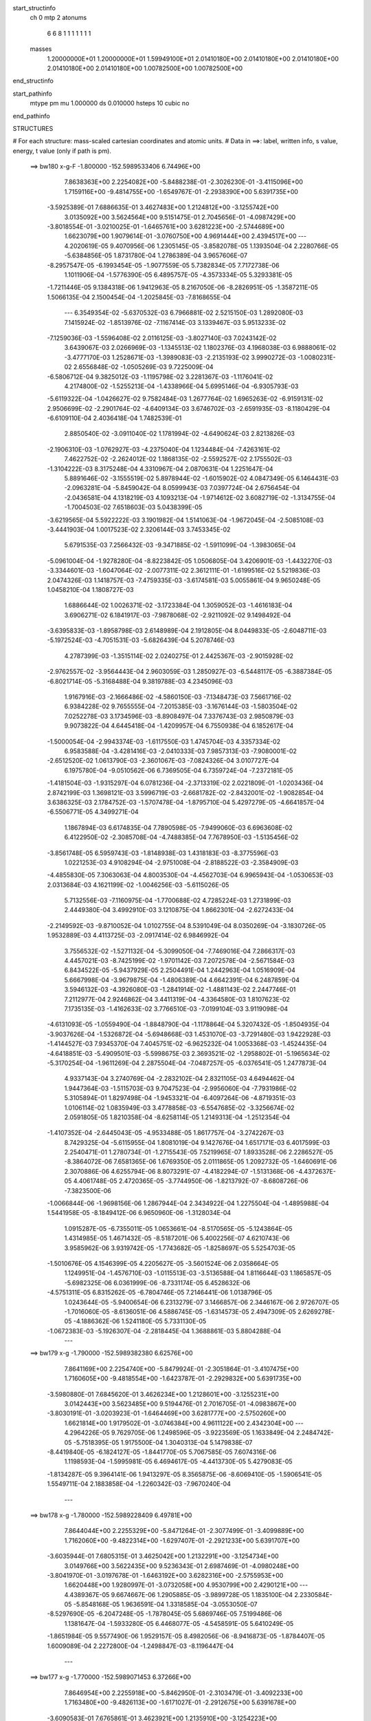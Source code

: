 start_structinfo
   ch         0
   mtp        2
   atonums
      6   6   8   1   1   1   1   1   1   1
   masses
     1.20000000E+01  1.20000000E+01  1.59949100E+01  2.01410180E+00  2.01410180E+00
     2.01410180E+00  2.01410180E+00  2.01410180E+00  1.00782500E+00  1.00782500E+00
end_structinfo

start_pathinfo
   mtype      pm
   mu         1.000000
   ds         0.010000
   hsteps     10
   cubic      no
end_pathinfo

STRUCTURES

# For each structure: mass-scaled cartesian coordinates and atomic units.
# Data in ==>: label, written info, s value, energy, t value (only if path is pm).

 ==>   bw180         x-g-F     -1.800000   -152.5989533406  6.74496E+00
    7.8638363E+00    2.2254082E+00   -5.8488238E-01   -2.3026230E-01   -3.4115096E+00
    1.7159116E+00   -9.4814755E+00   -1.6549767E-01   -2.2938390E+00    5.6391735E+00
   -3.5925389E-01    7.6886635E-01    3.4627483E+00    1.2124812E+00   -3.1255742E+00
    3.0135092E+00    3.5624564E+00    9.5151475E-01    2.7045656E-01   -4.0987429E+00
   -3.8018554E-01   -3.0210025E-01   -1.6465761E+00    3.6281223E+00   -2.5744689E+00
    1.6623079E+00    1.9079614E-01   -3.0760750E+00    4.9691444E+00    2.4394517E+00
    ---
    4.2020619E-05    9.4070956E-06    1.2305145E-05   -3.8582078E-05    1.1393504E-04
    2.2280766E-05   -5.6384856E-05    1.8731780E-04    1.2786389E-04    3.9657606E-07
   -8.2957547E-05   -6.1993454E-05   -1.9077559E-05    5.7382834E-05    7.7172738E-06
    1.1011906E-04   -1.5776390E-05    6.4895757E-05   -4.3573334E-05    5.3293381E-05
   -1.7211446E-05    9.1384318E-06    1.9412963E-05    8.2167050E-06   -8.2826951E-05
   -1.3587211E-05    1.5066135E-04    2.1500454E-04   -1.2025845E-03   -7.8168655E-04
    ---
    6.3549354E-02   -5.6370532E-03    6.7966881E-02    2.5215150E-03    1.2892080E-03
    7.1415924E-02   -1.8513976E-02   -7.1167414E-03    3.1339467E-03    5.9513233E-02
   -7.1259036E-03   -1.5596408E-02    2.0116125E-03   -3.8027140E-03    7.0243142E-02
    3.6439067E-03    2.0266969E-03   -1.1345513E-02    1.1802376E-03    4.1968038E-03
    6.9888061E-02   -3.4777170E-03    1.2528671E-03   -1.3989083E-03   -2.2135193E-02
    3.9990272E-03   -1.0080231E-02    2.6556848E-02   -1.0505269E-03    9.7225009E-04
   -6.5806712E-04    9.3825012E-03   -1.1195798E-02    3.2281367E-03   -1.1176041E-02
    4.2174800E-02   -1.5255213E-04   -1.4338966E-04    5.6995146E-04   -6.9305793E-03
   -5.6119322E-04   -1.0426627E-02    9.7582484E-03    1.2677764E-02    1.6965263E-02
   -6.9159131E-02    2.9506699E-02   -2.2901764E-02   -4.6409134E-03    3.6746702E-03
   -2.6591935E-03   -8.1180429E-04   -6.6109110E-04    2.4036418E-04    1.7482539E-01
    2.8850540E-02   -3.0911040E-02    1.1781994E-02   -4.6490624E-03    2.8213826E-03
   -2.1906310E-03   -1.0762927E-03   -4.2375040E-04    1.1234484E-04   -7.4263161E-02
    7.4622752E-02   -2.2624012E-02    1.1868135E-02   -2.5592527E-02    2.1755502E-03
   -1.3104222E-03    8.3175248E-04    4.3310967E-04    2.0870631E-04    1.2251647E-04
    5.8891646E-02   -3.1555519E-02    5.8978944E-02   -1.6015902E-02    4.0847349E-05
    6.1464431E-03   -2.0963281E-04   -5.8459042E-04    8.0599943E-03    7.0397724E-04
    2.6756454E-04   -2.0436581E-04    4.1318219E-03    4.1093213E-04   -1.9714612E-02
    3.6082719E-02   -1.3134755E-04   -1.7004503E-02    7.6518603E-03    5.0438399E-05
   -3.6219565E-04    5.5922222E-03    3.1901982E-04    1.5141063E-04   -1.9672045E-04
   -2.5085108E-03   -3.4441903E-04    1.0017523E-02    2.3206144E-03    3.7453345E-02
    5.6791535E-03    7.2566432E-03   -9.3471885E-02   -1.5911099E-04   -1.3983065E-04
   -5.0961004E-04   -1.9278280E-04   -8.8223842E-05    1.0506805E-04    3.4206901E-03
   -1.4432270E-03   -3.3344601E-03   -1.6047064E-02   -2.0077311E-02    2.3612111E-01
   -1.6199516E-02    5.5219836E-03    2.0474326E-03    1.1418757E-03   -7.4759335E-03
   -3.6174581E-03    5.0055861E-04    9.9650248E-05    1.0458210E-04    1.1808727E-03
    1.6886644E-02    1.0026371E-02   -3.1723384E-04    1.3059052E-03   -1.4616183E-04
    3.6906271E-02    6.1841917E-03   -7.9878068E-02   -2.9211092E-02    9.1498492E-04
   -3.6395833E-03   -1.8958798E-03    2.6148989E-04    2.1912805E-04    8.0449833E-05
   -2.6048711E-03   -5.1972524E-03   -4.7051531E-03   -5.6826439E-04    5.2078746E-03
    4.2787399E-03   -1.3515114E-02    2.0240275E-01    2.4425367E-03   -2.9015928E-02
   -2.9762557E-02   -3.9564443E-04    2.9603059E-03    1.2850927E-03   -6.5448117E-05
   -6.3887384E-05   -6.8021714E-05   -5.3168488E-04    9.3819788E-03    4.2345096E-03
    1.9167916E-03   -2.1666486E-02   -4.5860150E-03   -7.1348473E-03    7.5661716E-02
    6.9384228E-02    9.7655555E-04   -7.2015385E-03   -3.1676144E-03   -1.5803504E-02
    7.0252278E-03    3.1734596E-03   -8.8908497E-04    7.3376743E-03    2.9850879E-03
    9.9073822E-04    4.6445418E-04   -1.4209957E-04    6.7550938E-04    6.1852617E-04
   -1.5000054E-04   -2.9943374E-03   -1.6117550E-03    1.4745704E-03    4.3357334E-02
    6.9583588E-04   -3.4281416E-03   -2.0410333E-03    7.9857313E-03   -7.9080001E-02
   -2.6512520E-02    1.0613790E-03   -2.3601067E-03   -7.0824326E-04    3.0107727E-04
    6.1975780E-04   -9.0510562E-06    6.7369505E-04    6.7359724E-04   -7.2372181E-05
   -1.4181504E-03   -1.9315297E-04    6.0781236E-04   -2.3713319E-02    2.0221809E-01
   -1.0203436E-04    2.8742199E-03    1.3698121E-03    3.5996719E-03   -2.6681782E-02
   -2.8432001E-02   -1.9082854E-04    3.6386325E-03    2.1784752E-03   -1.5707478E-04
   -1.8795710E-04    5.4297279E-05   -4.6641857E-04   -6.5506771E-05    4.3499271E-04
    1.1867894E-03    6.6174835E-04    7.7890598E-05   -7.9499060E-03    6.6963608E-02
    6.4122950E-02   -2.3085708E-04   -4.7488385E-04    7.7678950E-03   -1.5135456E-02
   -3.8561748E-05    6.5959743E-03   -1.8148938E-03    1.4318183E-03   -8.3775596E-03
    1.0221253E-03    4.9108294E-04   -2.9751008E-04   -2.8188522E-03   -2.3584909E-03
   -4.4855830E-05    7.3063063E-04    4.8003530E-04   -4.4562703E-04    6.9965943E-04
   -1.0530653E-03    2.0313684E-03    4.1621199E-02   -1.0046256E-03   -5.6115026E-05
    5.7132556E-03   -7.1160975E-04   -1.7700688E-02    4.7285224E-03    1.2731899E-03
    2.4449380E-04    3.4992910E-03    3.1210875E-04    1.8662301E-04   -2.6272433E-04
   -2.2149592E-03   -9.8710052E-04    1.0102755E-04    8.5391049E-04    8.0350269E-04
   -3.1830726E-05    1.9532889E-03    4.4113725E-03   -2.0917414E-02    6.9846992E-04
    3.7556532E-02   -1.5271132E-04   -5.3099050E-04   -7.7469016E-04    7.2866317E-03
    4.4457021E-03   -8.7425199E-02   -1.9701142E-03    7.2072578E-04   -2.5671584E-03
    6.8434522E-05   -5.9437929E-05    2.2504491E-04    1.2442963E-04    1.0516909E-04
    5.6667998E-04   -3.9679875E-04   -1.4806389E-04    4.6642391E-04    6.2487859E-04
    3.5946132E-03   -4.3926080E-03   -1.2841914E-02   -1.4881143E-02    2.2447746E-01
    7.2112977E-04    2.9246862E-04    3.4411319E-04   -4.3364580E-03    1.8107623E-02
    7.1735135E-03   -1.4162633E-02    3.7766510E-03   -7.0199104E-03    3.9119098E-04
   -4.6131093E-05   -1.0559490E-04   -1.8848790E-04   -1.1178864E-04    5.3207432E-05
   -1.8504935E-04   -3.9037626E-04   -1.5326872E-04   -5.6948668E-03    1.4531070E-03
   -3.7291480E-03    1.9422928E-03   -1.4144527E-03    7.9345370E-04    7.4045751E-02
   -6.9625232E-04    1.0053368E-03   -1.4524435E-04   -4.6418851E-03   -5.4909501E-03
   -5.5998675E-03    2.3693521E-02   -1.2958802E-01   -5.1965634E-02   -5.3170254E-04
   -1.9611269E-04    2.2875504E-04   -7.0487257E-05   -6.0376541E-05    1.2477873E-04
    4.9337143E-04    3.2740769E-04   -2.2832102E-04    2.8321105E-03    4.6494462E-04
    1.9447364E-03   -1.5115703E-03    9.7047523E-04   -2.9956060E-04   -7.7931986E-02
    5.3105894E-01    1.8297498E-04   -1.9453321E-04   -6.4097264E-06   -4.8719351E-03
    1.0106114E-02    1.0835949E-03    3.4778858E-03   -6.5547685E-02   -3.3256674E-02
    2.0591805E-05    1.8210358E-04   -8.6258114E-05    1.2149313E-04   -1.2512354E-04
   -1.4107352E-04   -2.6445043E-05   -4.9533488E-05    1.8617757E-04   -3.2742267E-03
    8.7429325E-04   -5.6115955E-04    1.8081019E-04    9.1427676E-04    1.6517171E-03
    6.4017599E-03    2.2540471E-01    1.2780734E-01   -1.2715543E-05    7.5219965E-07
    1.8933528E-06    2.2286527E-05   -8.3864072E-06    7.6581365E-06    1.6769350E-05
    2.0111865E-05    1.2092732E-05   -1.6460691E-06    2.3070886E-06    4.6255794E-06
    8.8073291E-07   -4.4182294E-07   -1.5131368E-06   -4.4372637E-05    4.4061748E-05
    2.4720365E-05   -3.7744950E-06   -1.8213792E-07   -8.6808726E-06   -7.3823500E-06
   -1.0066844E-06   -1.9698156E-06    1.2867944E-04    2.3434922E-04    1.2275504E-04
   -1.4895988E-04    1.5441958E-05   -8.1849412E-06    6.9650960E-06   -1.3128034E-04
    1.0915287E-05   -6.7355011E-05    1.0653661E-04   -8.5170565E-05   -5.1243864E-05
    1.4314985E-05    1.4671432E-05   -8.5187201E-06    5.4002256E-07    4.6210743E-06
    3.9585962E-06    3.9319742E-05   -1.7743682E-05   -1.8258697E-05    5.5254703E-05
   -1.5010676E-05    4.1546399E-05    4.2205627E-05   -3.5601524E-06    2.0358664E-05
    1.1249951E-04   -1.4576710E-03   -1.0115513E-03   -3.5136588E-04    1.8116644E-03
    1.1865857E-05   -5.6982325E-06    6.0361999E-06   -8.7331174E-05    6.4528632E-06
   -4.5751311E-05    6.8315262E-05   -6.7804746E-05    7.2146441E-06    1.0138796E-05
    1.0243644E-05   -5.9400654E-06    6.2313279E-07    3.1466857E-06    2.3446167E-06
    2.9726707E-05   -1.7016060E-05   -8.6136051E-06    4.5886745E-05   -1.6314573E-05
    2.4947309E-05    2.6269278E-05   -4.1886362E-06    1.5241180E-05    5.7331130E-05
   -1.0672383E-03   -5.1926307E-04   -2.2818445E-04    1.3688861E-03    5.8804288E-04
    ---
 ==>   bw179           x-g     -1.790000   -152.5989382380  6.62576E+00
    7.8641169E+00    2.2254740E+00   -5.8479924E-01   -2.3051864E-01   -3.4107475E+00
    1.7160605E+00   -9.4818554E+00   -1.6423787E-01   -2.2929832E+00    5.6391735E+00
   -3.5980880E-01    7.6845620E-01    3.4626234E+00    1.2128601E+00   -3.1255231E+00
    3.0142443E+00    3.5623485E+00    9.5194476E-01    2.7016705E-01   -4.0983867E+00
   -3.8030191E-01   -3.0203923E-01   -1.6464469E+00    3.6281777E+00   -2.5750260E+00
    1.6621814E+00    1.9179502E-01   -3.0746384E+00    4.9611122E+00    2.4342304E+00
    ---
    4.2964226E-05    9.7629705E-06    1.2498596E-05   -3.9223569E-05    1.1633849E-04
    2.2484742E-05   -5.7518395E-05    1.9175500E-04    1.3040313E-04    5.1479838E-07
   -8.4419840E-05   -6.1824127E-05   -1.8441770E-05    5.7067585E-05    7.6074316E-06
    1.1198593E-04   -1.5995981E-05    6.4694617E-05   -4.4413730E-05    5.4279083E-05
   -1.8134287E-05    9.3964141E-06    1.9413297E-05    8.3565875E-06   -8.6069410E-05
   -1.5906541E-05    1.5549711E-04    2.1883858E-04   -1.2260342E-03   -7.9670240E-04
    ---
 ==>   bw178           x-g     -1.780000   -152.5989228409  6.49781E+00
    7.8644044E+00    2.2255329E+00   -5.8471264E-01   -2.3077499E-01   -3.4099889E+00
    1.7162060E+00   -9.4822314E+00   -1.6297407E-01   -2.2921233E+00    5.6391707E+00
   -3.6035944E-01    7.6805315E-01    3.4625042E+00    1.2132291E+00   -3.1254734E+00
    3.0149766E+00    3.5622435E+00    9.5236343E-01    2.6987469E-01   -4.0980248E+00
   -3.8041970E-01   -3.0197678E-01   -1.6463192E+00    3.6282316E+00   -2.5755953E+00
    1.6620448E+00    1.9280997E-01   -3.0732058E+00    4.9530799E+00    2.4290121E+00
    ---
    4.4389367E-05    9.6674667E-06    1.2905885E-05   -3.9899728E-05    1.1835100E-04
    2.2330584E-05   -5.8548168E-05    1.9636591E-04    1.3318585E-04   -3.0553050E-07
   -8.5297690E-05   -6.2047248E-05   -1.7878045E-05    5.6869746E-05    7.5199486E-06
    1.1381647E-04   -1.5933280E-05    6.4468077E-05   -4.5458591E-05    5.6410249E-05
   -1.8651984E-05    9.5577490E-06    1.9529157E-05    8.4982056E-06   -8.9416873E-05
   -1.8784407E-05    1.6009089E-04    2.2272800E-04   -1.2498847E-03   -8.1196447E-04
    ---
 ==>   bw177           x-g     -1.770000   -152.5989071453  6.37266E+00
    7.8646954E+00    2.2255918E+00   -5.8462950E-01   -2.3103479E-01   -3.4092233E+00
    1.7163480E+00   -9.4826113E+00   -1.6171027E-01   -2.2912675E+00    5.6391678E+00
   -3.6090583E-01    7.6765861E-01    3.4623921E+00    1.2135910E+00   -3.1254223E+00
    3.0157089E+00    3.5621413E+00    9.5277357E-01    2.6958234E-01   -4.0976629E+00
   -3.8054317E-01   -3.0191576E-01   -1.6461957E+00    3.6282855E+00   -2.5761725E+00
    1.6619023E+00    1.9383897E-01   -3.0717762E+00    4.9450477E+00    2.4237948E+00
    ---
    4.5691264E-05    9.6570510E-06    1.3211701E-05   -4.0931772E-05    1.2107969E-04
    2.2384591E-05   -5.9474995E-05    2.0052483E-04    1.3574798E-04   -7.2804811E-07
   -8.6283028E-05   -6.2121024E-05   -1.7299914E-05    5.6652425E-05    7.5054925E-06
    1.1570163E-04   -1.6030515E-05    6.4176524E-05   -4.6389859E-05    5.7586121E-05
   -1.9615573E-05    9.8642829E-06    1.9434982E-05    8.7623562E-06   -9.2603510E-05
   -2.0164499E-05    1.6568239E-04    2.2667396E-04   -1.2741442E-03   -8.2747897E-04
    ---
 ==>   bw176           x-g     -1.760000   -152.5988911434  6.25022E+00
    7.8649829E+00    2.2256506E+00   -5.8454983E-01   -2.3129114E-01   -3.4084578E+00
    1.7164935E+00   -9.4829873E+00   -1.6044247E-01   -2.2904076E+00    5.6391650E+00
   -3.6145080E-01    7.6727259E-01    3.4622871E+00    1.2139458E+00   -3.1253741E+00
    3.0164384E+00    3.5620448E+00    9.5317520E-01    2.6928999E-01   -4.0972982E+00
   -3.8066948E-01   -3.0185331E-01   -1.6460723E+00    3.6283366E+00   -2.5767608E+00
    1.6617527E+00    1.9488203E-01   -3.0703477E+00    4.9370154E+00    2.4185795E+00
    ---
    4.6645040E-05    9.4856447E-06    1.3193164E-05   -4.1546863E-05    1.2348818E-04
    2.2701270E-05   -6.0511245E-05    2.0505005E-04    1.3844125E-04   -6.9724323E-07
   -8.7584510E-05   -6.1923862E-05   -1.6618964E-05    5.6433703E-05    7.5117383E-06
    1.1756396E-04   -1.5486138E-05    6.4229792E-05   -4.7399313E-05    5.9150115E-05
   -2.0495153E-05    9.9797691E-06    1.9450851E-05    8.5031239E-06   -9.6022292E-05
   -2.2087774E-05    1.7094248E-04    2.3067716E-04   -1.2988219E-03   -8.4325023E-04
    ---
 ==>   bw175           x-g     -1.750000   -152.5988748319  6.13045E+00
    7.8652704E+00    2.2257095E+00   -5.8447015E-01   -2.3155094E-01   -3.4076922E+00
    1.7166356E+00   -9.4833672E+00   -1.5916668E-01   -2.2895517E+00    5.6391621E+00
   -3.6199009E-01    7.6689225E-01    3.4621863E+00    1.2142892E+00   -3.1253258E+00
    3.0171650E+00    3.5619511E+00    9.5356974E-01    2.6899763E-01   -4.0969335E+00
   -3.8080005E-01   -3.0178945E-01   -1.6459516E+00    3.6283877E+00   -2.5773561E+00
    1.6615951E+00    1.9594015E-01   -3.0689211E+00    4.9289832E+00    2.4133662E+00
    ---
    4.7738038E-05    9.4215946E-06    1.3149048E-05   -4.2486074E-05    1.2608436E-04
    2.3231185E-05   -6.1602655E-05    2.0963056E-04    1.4103408E-04   -6.5993675E-07
   -8.8772137E-05   -6.1814148E-05   -1.5978893E-05    5.6051832E-05    7.6953296E-06
    1.1945106E-04   -1.5053232E-05    6.4282593E-05   -4.8284521E-05    6.0270420E-05
   -2.1676597E-05    1.0382046E-05    1.9484484E-05    8.2722521E-06   -9.9208477E-05
   -2.3999335E-05    1.7647385E-04    2.3473803E-04   -1.3239201E-03   -8.5927998E-04
    ---
 ==>   bw174           x-g     -1.740000   -152.5988582062  6.01329E+00
    7.8655580E+00    2.2257684E+00   -5.8439394E-01   -2.3181422E-01   -3.4069266E+00
    1.7167741E+00   -9.4837431E+00   -1.5788688E-01   -2.2886919E+00    5.6391579E+00
   -3.6252655E-01    7.6651900E-01    3.4620912E+00    1.2146242E+00   -3.1252776E+00
    3.0178888E+00    3.5618603E+00    9.5395576E-01    2.6870528E-01   -4.0965687E+00
   -3.8093203E-01   -3.0172559E-01   -1.6458353E+00    3.6284359E+00   -2.5779615E+00
    1.6614274E+00    1.9701031E-01   -3.0674976E+00    4.9209510E+00    2.4081550E+00
    ---
    4.8794712E-05    9.4025830E-06    1.3175211E-05   -4.3435377E-05    1.2869693E-04
    2.3460212E-05   -6.2611737E-05    2.1468351E-04    1.4397854E-04   -7.2210106E-07
   -8.9943838E-05   -6.1775789E-05   -1.5293507E-05    5.5623117E-05    7.9086878E-06
    1.2137801E-04   -1.4694859E-05    6.4262879E-05   -4.9212586E-05    6.1516782E-05
   -2.2534271E-05    1.0695305E-05    1.9357285E-05    8.0887891E-06   -1.0241326E-04
   -2.7387178E-05    1.8129350E-04    2.3885633E-04   -1.3494379E-03   -8.7556651E-04
    ---
 ==>   bw173           x-g     -1.730000   -152.5988412609  5.89868E+00
    7.8658524E+00    2.2258273E+00   -5.8431427E-01   -2.3207056E-01   -3.4061611E+00
    1.7169127E+00   -9.4841151E+00   -1.5661108E-01   -2.2878360E+00    5.6391522E+00
   -3.6306016E-01    7.6615427E-01    3.4620032E+00    1.2149520E+00   -3.1252293E+00
    3.0186098E+00    3.5617695E+00    9.5433184E-01    2.6841293E-01   -4.0962012E+00
   -3.8106827E-01   -3.0166314E-01   -1.6457203E+00    3.6284842E+00   -2.5785759E+00
    1.6612548E+00    1.9809352E-01   -3.0660771E+00    4.9129187E+00    2.4029437E+00
    ---
    4.9939522E-05    9.7201208E-06    1.3290340E-05   -4.4163070E-05    1.3118071E-04
    2.3767589E-05   -6.3614812E-05    2.1935926E-04    1.4673473E-04   -9.2994419E-07
   -9.1174368E-05   -6.1723667E-05   -1.4696603E-05    5.5223126E-05    8.2348984E-06
    1.2327637E-04   -1.5129459E-05    6.3798945E-05   -5.0316951E-05    6.3011260E-05
   -2.3554776E-05    1.0823670E-05    1.9339604E-05    8.0412754E-06   -1.0588793E-04
   -2.8894687E-05    1.8704034E-04    2.4303383E-04   -1.3753923E-03   -8.9212057E-04
    ---
 ==>   bw172           x-g     -1.720000   -152.5988239917  5.78657E+00
    7.8661468E+00    2.2258793E+00   -5.8423459E-01   -2.3233037E-01   -3.4053955E+00
    1.7170443E+00   -9.4844870E+00   -1.5532729E-01   -2.2869761E+00    5.6391437E+00
   -3.6358810E-01    7.6579806E-01    3.4619181E+00    1.2152685E+00   -3.1251810E+00
    3.0193293E+00    3.5616829E+00    9.5469941E-01    2.6812057E-01   -4.0958307E+00
   -3.8120593E-01   -3.0159928E-01   -1.6456082E+00    3.6285325E+00   -2.5791983E+00
    1.6610771E+00    1.9918878E-01   -3.0646596E+00    4.9048875E+00    2.3977344E+00
    ---
    5.1375780E-05    9.4325342E-06    1.3370244E-05   -4.5209839E-05    1.3349126E-04
    2.3425254E-05   -6.4430283E-05    2.2426694E-04    1.4975215E-04   -1.6261791E-06
   -9.1969501E-05   -6.1852800E-05   -1.4263098E-05    5.4781270E-05    8.6945887E-06
    1.2518138E-04   -1.4601962E-05    6.3730325E-05   -5.1321397E-05    6.5145607E-05
   -2.4144800E-05    1.1074390E-05    1.9260498E-05    8.5391127E-06   -1.0947600E-04
   -3.0941589E-05    1.9250366E-04    2.4727046E-04   -1.4017796E-03   -9.0893914E-04
    ---
 ==>   bw171           x-g     -1.710000   -152.5988063879  5.67686E+00
    7.8664413E+00    2.2259382E+00   -5.8415838E-01   -2.3259364E-01   -3.4046230E+00
    1.7171794E+00   -9.4848550E+00   -1.5403549E-01   -2.2861203E+00    5.6391380E+00
   -3.6411604E-01    7.6544894E-01    3.4618372E+00    1.2155764E+00   -3.1251342E+00
    3.0200446E+00    3.5615978E+00    9.5505847E-01    2.6782680E-01   -4.0954632E+00
   -3.8134785E-01   -3.0153400E-01   -1.6455003E+00    3.6285807E+00   -2.5798277E+00
    1.6608913E+00    2.0029609E-01   -3.0632441E+00    4.8968552E+00    2.3925272E+00
    ---
    5.2294501E-05    1.0020083E-05    1.3543622E-05   -4.6166188E-05    1.3657048E-04
    2.3882605E-05   -6.5475117E-05    2.2934175E-04    1.5261611E-04   -1.1293769E-06
   -9.3550909E-05   -6.1500326E-05   -1.3709624E-05    5.4274171E-05    8.6449110E-06
    1.2706716E-04   -1.5274814E-05    6.3204733E-05   -5.2332604E-05    6.5687174E-05
   -2.5466530E-05    1.1423369E-05    1.8976134E-05    8.6278802E-06   -1.1269520E-04
   -3.3436187E-05    1.9806896E-04    2.5156748E-04   -1.4286147E-03   -9.2603233E-04
    ---
 ==>   bw170         x-g-F     -1.700000   -152.5987884503  5.56955E+00
    7.8667357E+00    2.2259901E+00   -5.8407871E-01   -2.3285345E-01   -3.4038540E+00
    1.7173180E+00   -9.4852189E+00   -1.5274770E-01   -2.2852604E+00    5.6391309E+00
   -3.6463972E-01    7.6510549E-01    3.4617620E+00    1.2158787E+00   -3.1250888E+00
    3.0207584E+00    3.5615169E+00    9.5541185E-01    2.6753161E-01   -4.0950942E+00
   -3.8149261E-01   -3.0147013E-01   -1.6453939E+00    3.6286261E+00   -2.5804652E+00
    1.6607046E+00    2.0141745E-01   -3.0618316E+00    4.8888230E+00    2.3873209E+00
    ---
    5.3462221E-05    9.8655810E-06    1.3652488E-05   -4.7361206E-05    1.3922722E-04
    2.4332278E-05   -6.6037984E-05    2.3320530E-04    1.5517741E-04   -1.3568509E-06
   -9.4652733E-05   -6.1446465E-05   -1.3093420E-05    5.3889985E-05    8.5699514E-06
    1.2895610E-04   -1.4727607E-05    6.3123520E-05   -5.3448201E-05    6.7144891E-05
   -2.6615839E-05    1.1693106E-05    1.8970768E-05    8.0892605E-06   -1.1674229E-04
   -3.0892953E-05    2.0584360E-04    2.5592702E-04   -1.4559098E-03   -9.4340719E-04
    ---
    6.3509826E-02   -5.6270913E-03    6.7995465E-02    2.5247197E-03    1.2897040E-03
    7.1413556E-02   -1.8518900E-02   -7.1023439E-03    3.1321867E-03    5.9525971E-02
   -7.1248113E-03   -1.5580325E-02    2.0066517E-03   -3.8186390E-03    7.0199620E-02
    3.6442532E-03    2.0239015E-03   -1.1345892E-02    1.1809970E-03    4.2125417E-03
    6.9907030E-02   -3.4720457E-03    1.2531310E-03   -1.3944630E-03   -2.2141861E-02
    4.0371205E-03   -1.0083076E-02    2.6575240E-02   -1.0466597E-03    9.7615252E-04
   -6.5593998E-04    9.3913742E-03   -1.1187195E-02    3.2186999E-03   -1.1299075E-02
    4.2017843E-02   -1.5179313E-04   -1.4674012E-04    5.7112295E-04   -6.8935093E-03
   -5.7397713E-04   -1.0432906E-02    9.6742591E-03    1.2828887E-02    1.7124546E-02
   -6.9095268E-02    2.9614449E-02   -2.2796290E-02   -4.6484753E-03    3.6854635E-03
   -2.6537767E-03   -8.1139917E-04   -6.6187149E-04    2.4197735E-04    1.7467258E-01
    2.8957961E-02   -3.1045585E-02    1.1784451E-02   -4.6456918E-03    2.8248507E-03
   -2.1791520E-03   -1.0738368E-03   -4.2149449E-04    1.1334763E-04   -7.4537936E-02
    7.4976943E-02   -2.2517809E-02    1.1867930E-02   -2.5515300E-02    2.1741282E-03
   -1.3137099E-03    8.2788649E-04    4.3173596E-04    2.0832405E-04    1.2163379E-04
    5.8617315E-02   -3.1559529E-02    5.8778778E-02   -1.6003197E-02    3.7373006E-05
    6.0897937E-03   -2.0172335E-04   -5.9416507E-04    8.0666046E-03    7.0426392E-04
    2.6874296E-04   -2.0485131E-04    4.1117851E-03    4.2830819E-04   -1.9707496E-02
    3.6054667E-02   -1.3323243E-04   -1.7023672E-02    7.7364357E-03    5.6697137E-05
   -3.6698561E-04    5.5782413E-03    3.1799301E-04    1.5137948E-04   -1.9681199E-04
   -2.5110434E-03   -3.5247541E-04    1.0059526E-02    2.3228045E-03    3.7496816E-02
    5.6178788E-03    7.3417070E-03   -9.3464720E-02   -1.5875269E-04   -1.3852475E-04
   -5.0950124E-04   -1.9328666E-04   -8.8243870E-05    1.0431960E-04    3.4079364E-03
   -1.4452731E-03   -3.3092492E-03   -1.5889915E-02   -2.0300008E-02    2.3610268E-01
   -1.6174185E-02    5.3725707E-03    1.9861969E-03    1.1366150E-03   -7.4729016E-03
   -3.6283820E-03    4.9775535E-04    1.0365804E-04    1.0286634E-04    1.2135509E-03
    1.6872975E-02    1.0044175E-02   -3.1426684E-04    1.2943570E-03   -1.4038044E-04
    3.6833303E-02    6.0386571E-03   -7.9833245E-02   -2.9288097E-02    9.0866678E-04
   -3.6253810E-03   -1.8956019E-03    2.5946791E-04    2.1844259E-04    8.0414357E-05
   -2.6197662E-03   -5.2288172E-03   -4.7336314E-03   -5.5691804E-04    5.2287164E-03
    4.2922519E-03   -1.3143281E-02    2.0227331E-01    2.3843002E-03   -2.9092660E-02
   -2.9842079E-02   -3.9186803E-04    2.9607991E-03    1.2890518E-03   -6.4274322E-05
   -6.3958423E-05   -6.7299499E-05   -5.1619677E-04    9.3536699E-03    4.2313530E-03
    1.8750358E-03   -2.1658715E-02   -4.6092088E-03   -6.9855237E-03    7.5866434E-02
    6.9594017E-02    9.6485510E-04   -7.2048840E-03   -3.1719458E-03   -1.5784376E-02
    6.9804171E-03    3.1568271E-03   -9.0144247E-04    7.3392803E-03    3.0000419E-03
    9.9344053E-04    4.6195366E-04   -1.4332583E-04    6.7457154E-04    6.1686393E-04
   -1.4938117E-04   -2.9944589E-03   -1.6092418E-03    1.4767286E-03    4.3365002E-02
    6.8848217E-04   -3.4314972E-03   -2.0447505E-03    7.9375583E-03   -7.9049896E-02
   -2.6549578E-02    1.0694808E-03   -2.3630318E-03   -7.1796556E-04    3.0375517E-04
    6.2174362E-04   -8.6836919E-06    6.7381180E-04    6.7172453E-04   -7.2211141E-05
   -1.4202588E-03   -1.9055736E-04    6.0977075E-04   -2.3596538E-02    2.0215013E-01
   -9.7703578E-05    2.8778927E-03    1.3736759E-03    3.5869689E-03   -2.6713276E-02
   -2.8470429E-02   -1.9189130E-04    3.6278151E-03    2.1832840E-03   -1.5862341E-04
   -1.8862745E-04    5.5009732E-05   -4.6584752E-04   -6.5736249E-05    4.3450882E-04
    1.1906355E-03    6.5974522E-04    7.6900351E-05   -7.9249254E-03    6.7066102E-02
    6.4203874E-02   -2.2647405E-04   -4.8165309E-04    7.7710576E-03   -1.5134151E-02
   -3.7040870E-05    6.5558355E-03   -1.8198224E-03    1.4379511E-03   -8.3774127E-03
    1.0218349E-03    4.8948862E-04   -2.9825439E-04   -2.8248444E-03   -2.3538822E-03
   -4.4551779E-05    7.3146069E-04    4.8054449E-04   -4.4521411E-04    6.9733654E-04
   -1.0507575E-03    2.0181095E-03    4.1617277E-02   -1.0011426E-03   -5.8976763E-05
    5.7094681E-03   -7.1320640E-04   -1.7704524E-02    4.7746180E-03    1.2778265E-03
    2.3851838E-04    3.5035786E-03    3.1069349E-04    1.8514606E-04   -2.6240884E-04
   -2.2152861E-03   -9.8213197E-04    1.0126243E-04    8.5595689E-04    8.0208456E-04
   -3.1962077E-05    1.9410220E-03    4.4249626E-03   -2.0916687E-02    6.9635775E-04
    3.7568974E-02   -1.5454738E-04   -5.3010599E-04   -7.7653949E-04    7.2391021E-03
    4.4932812E-03   -8.7427575E-02   -1.9639732E-03    7.2156819E-04   -2.5621755E-03
    6.8494281E-05   -5.9481548E-05    2.2435507E-04    1.2602836E-04    1.0529422E-04
    5.6673448E-04   -3.9655260E-04   -1.4796424E-04    4.6713326E-04    6.2201105E-04
    3.6018724E-03   -4.4038522E-03   -1.2736937E-02   -1.5003153E-02    2.2447438E-01
    7.2026792E-04    2.8514101E-04    3.4031563E-04   -4.3618642E-03    1.8063884E-02
    7.2591173E-03   -1.4210182E-02    4.1977208E-03   -6.8405461E-03    3.9033752E-04
   -4.9657087E-05   -1.0696336E-04   -1.8734492E-04   -1.0991146E-04    5.1903434E-05
   -1.8421386E-04   -3.8900264E-04   -1.5088267E-04   -5.6813053E-03    1.4436725E-03
   -3.7157600E-03    1.9599487E-03   -1.4194965E-03    7.9234005E-04    7.4247054E-02
   -6.8997565E-04    9.9985557E-04   -1.4292870E-04   -4.5866545E-03   -5.4881890E-03
   -5.6064210E-03    2.4014290E-02   -1.2895315E-01   -5.2482769E-02   -5.2846944E-04
   -2.0043214E-04    2.2910877E-04   -7.3665051E-05   -6.2219854E-05    1.2432841E-04
    4.8757001E-04    3.2415585E-04   -2.2596833E-04    2.8389826E-03    4.5930768E-04
    1.9361215E-03   -1.5293353E-03    9.7857882E-04   -3.1058914E-04   -7.9422973E-02
    5.2871079E-01    1.8129559E-04   -1.9020986E-04   -1.2109837E-05   -4.9221008E-03
    1.0097950E-02    1.1084530E-03    3.7883240E-03   -6.6078535E-02   -3.3880389E-02
    1.6110099E-05    1.7815288E-04   -8.3341091E-05    1.1967629E-04   -1.2425060E-04
   -1.3967021E-04   -2.4804347E-05   -4.8562047E-05    1.8567265E-04   -3.3015926E-03
    8.9756449E-04   -5.6175176E-04    1.7458927E-04    9.2278368E-04    1.6646014E-03
    5.3850086E-03    2.2762931E-01    1.3025552E-01   -1.4720358E-05    1.0659178E-06
    2.1918618E-06    2.5468815E-05   -1.0025054E-05    8.4427310E-06    2.1790001E-05
    2.8174398E-05    1.6425362E-05   -1.8916201E-06    2.7045959E-06    5.3143265E-06
    1.0183334E-06   -6.4694253E-07   -1.7071039E-06   -5.1628227E-05    4.9913226E-05
    2.8051408E-05   -3.7037986E-06   -8.1221433E-07   -9.6775768E-06   -8.4794254E-06
   -1.0637349E-06   -1.9139896E-06    1.6189483E-04    2.5820398E-04    1.3448309E-04
   -1.9439334E-04    1.7614723E-05   -9.6611050E-06    8.0116756E-06   -1.5089607E-04
    1.3140833E-05   -7.7421428E-05    1.2634189E-04   -1.2737028E-04   -7.4019851E-05
    1.6419793E-05    1.6897981E-05   -9.7296118E-06    6.6440992E-07    5.3974198E-06
    4.5131199E-06    4.4371609E-05   -1.8944060E-05   -2.0209605E-05    6.2765342E-05
   -1.7031664E-05    4.7422780E-05    4.8397870E-05   -4.4268984E-06    2.2849226E-05
    1.2320165E-04   -1.6198914E-03   -1.1504907E-03   -4.1035280E-04    2.1410321E-03
    1.3575703E-05   -6.7136893E-06    6.8783694E-06   -9.9901613E-05    7.7836858E-06
   -5.2349403E-05    8.0702527E-05   -9.8929585E-05    1.3824484E-06    1.1612617E-05
    1.1780553E-05   -6.7755977E-06    7.8151062E-07    3.6601156E-06    2.6330464E-06
    3.3694629E-05   -1.8660886E-05   -9.1945891E-06    5.2539678E-05   -1.8871164E-05
    2.8197251E-05    2.9811573E-05   -4.8811952E-06    1.7251336E-05    6.0008086E-05
   -1.1929741E-03   -5.7145143E-04   -2.6499887E-04    1.6216017E-03    6.7752354E-04
    ---
 ==>   bw169           x-g     -1.690000   -152.5987701734  5.47322E+00
    7.8670302E+00    2.2260421E+00   -5.8399903E-01   -2.3311672E-01   -3.4030815E+00
    1.7174496E+00   -9.4855828E+00   -1.5145590E-01   -2.2844046E+00    5.6391196E+00
   -3.6515915E-01    7.6476772E-01    3.4616924E+00    1.2161739E+00   -3.1250434E+00
    3.0214694E+00    3.5614388E+00    9.5575813E-01    2.6723642E-01   -4.0947238E+00
   -3.8164021E-01   -3.0140343E-01   -1.6452917E+00    3.6286715E+00   -2.5811107E+00
    1.6605058E+00    2.0254785E-01   -3.0604201E+00    4.8807928E+00    2.3821177E+00
    ---
    5.4648899E-05    9.6197868E-06    1.3899521E-05   -4.8434014E-05    1.4240883E-04
    2.4558928E-05   -6.6860490E-05    2.3819515E-04    1.5813562E-04   -1.8351052E-06
   -9.5636756E-05   -6.1580830E-05   -1.2480500E-05    5.3422003E-05    8.5775487E-06
    1.3080505E-04   -1.4271840E-05    6.2970580E-05   -5.4543612E-05    6.8029102E-05
   -2.7812859E-05    1.2100219E-05    1.8653910E-05    8.2511070E-06   -1.2010708E-04
   -3.2563538E-05    2.1192321E-04    2.6034443E-04   -1.4836420E-03   -9.6104746E-04
    ---
 ==>   bw168           x-g     -1.680000   -152.5987515457  5.37017E+00
    7.8673246E+00    2.2260941E+00   -5.8392282E-01   -2.3337999E-01   -3.4023159E+00
    1.7175813E+00   -9.4859428E+00   -1.5015611E-01   -2.2835447E+00    5.6391111E+00
   -3.6567715E-01    7.6443847E-01    3.4616257E+00    1.2164606E+00   -3.1249980E+00
    3.0221776E+00    3.5613636E+00    9.5609590E-01    2.6694123E-01   -4.0943505E+00
   -3.8179064E-01   -3.0133673E-01   -1.6451924E+00    3.6287169E+00   -2.5817633E+00
    1.6602990E+00    2.0368828E-01   -3.0590116E+00    4.8727605E+00    2.3769155E+00
    ---
    5.5577375E-05    9.6862817E-06    1.3974017E-05   -4.9415291E-05    1.4494246E-04
    2.4665996E-05   -6.7773623E-05    2.4392308E-04    1.6142287E-04   -1.5481198E-06
   -9.7038228E-05   -6.1353217E-05   -1.1937756E-05    5.2920970E-05    8.7213891E-06
    1.3272324E-04   -1.3895249E-05    6.2719096E-05   -5.5685198E-05    6.9749401E-05
   -2.8731491E-05    1.2452263E-05    1.8464762E-05    8.4461343E-06   -1.2353533E-04
   -3.6168338E-05    2.1697619E-04    2.6482413E-04   -1.5118356E-03   -9.7896939E-04
    ---
 ==>   bw167           x-g     -1.670000   -152.5987325670  5.26936E+00
    7.8676260E+00    2.2261460E+00   -5.8384315E-01   -2.3363980E-01   -3.4015503E+00
    1.7177094E+00   -9.4863067E+00   -1.4885632E-01   -2.2826888E+00    5.6391011E+00
   -3.6618948E-01    7.6411348E-01    3.4615633E+00    1.2167402E+00   -3.1249554E+00
    3.0228830E+00    3.5612898E+00    9.5642373E-01    2.6664320E-01   -4.0939773E+00
   -3.8194533E-01   -3.0126861E-01   -1.6450959E+00    3.6287624E+00   -2.5824208E+00
    1.6600882E+00    2.0483976E-01   -3.0576061E+00    4.8647283E+00    2.3717152E+00
    ---
    5.7050346E-05    9.9445570E-06    1.4560285E-05   -5.0436845E-05    1.4762374E-04
    2.5002786E-05   -6.8759826E-05    2.4916813E-04    1.6438624E-04   -2.2113902E-06
   -9.7969978E-05   -6.1521584E-05   -1.1407764E-05    5.2471872E-05    8.3486175E-06
    1.3462857E-04   -1.4328832E-05    6.2041849E-05   -5.6961043E-05    7.1169746E-05
   -2.9943554E-05    1.2846130E-05    1.8259172E-05    8.7370234E-06   -1.2696455E-04
   -3.7695325E-05    2.2321935E-04    2.6936625E-04   -1.5404994E-03   -9.9717852E-04
    ---
 ==>   bw166           x-g     -1.660000   -152.5987132267  5.17072E+00
    7.8679205E+00    2.2261945E+00   -5.8377040E-01   -2.3390307E-01   -3.4007848E+00
    1.7178411E+00   -9.4866627E+00   -1.4754852E-01   -2.2818290E+00    5.6390898E+00
   -3.6669897E-01    7.6379700E-01    3.4615051E+00    1.2170112E+00   -3.1249142E+00
    3.0235855E+00    3.5612188E+00    9.5674305E-01    2.6634517E-01   -4.0936026E+00
   -3.8210144E-01   -3.0120191E-01   -1.6450022E+00    3.6288078E+00   -2.5830874E+00
    1.6598724E+00    2.0600128E-01   -3.0562027E+00    4.8566960E+00    2.3665160E+00
    ---
    5.7982254E-05    9.7026418E-06    1.4720923E-05   -5.1395819E-05    1.5018155E-04
    2.5124889E-05   -6.9537039E-05    2.5476090E-04    1.6765030E-04   -2.1721664E-06
   -9.9182308E-05   -6.1258210E-05   -1.0853025E-05    5.2126431E-05    8.0085962E-06
    1.3658223E-04   -1.3649815E-05    6.1871631E-05   -5.8205257E-05    7.3127790E-05
   -3.0904015E-05    1.3125708E-05    1.7991495E-05    9.0711315E-06   -1.3061837E-04
   -3.9974613E-05    2.2897287E-04    2.7397192E-04   -1.5696393E-03   -1.0156766E-03
    ---
 ==>   bw165           x-g     -1.650000   -152.5986935241  5.07422E+00
    7.8682149E+00    2.2262395E+00   -5.8369766E-01   -2.3416288E-01   -3.4000192E+00
    1.7179727E+00   -9.4870186E+00   -1.4624073E-01   -2.2809691E+00    5.6390770E+00
   -3.6720278E-01    7.6348619E-01    3.4614512E+00    1.2172738E+00   -3.1248717E+00
    3.0242851E+00    3.5611493E+00    9.5705669E-01    2.6604856E-01   -4.0932265E+00
   -3.8226181E-01   -3.0113520E-01   -1.6449100E+00    3.6288518E+00   -2.5837590E+00
    1.6596505E+00    2.0716983E-01   -3.0548022E+00    4.8486638E+00    2.3613178E+00
    ---
    5.9088818E-05    9.5527512E-06    1.4713557E-05   -5.2363120E-05    1.5292333E-04
    2.5627600E-05   -7.0350516E-05    2.6048391E-04    1.7096417E-04   -2.6121778E-06
   -1.0006896E-04   -6.1239555E-05   -1.0281533E-05    5.1608892E-05    8.3574007E-06
    1.3858403E-04   -1.3395512E-05    6.1609897E-05   -5.9438773E-05    7.4701630E-05
   -3.2149252E-05    1.3420631E-05    1.7781077E-05    8.8826233E-06   -1.3421602E-04
   -4.2404801E-05    2.3472629E-04    2.7864085E-04   -1.5992540E-03   -1.0344637E-03
    ---
 ==>   bw164           x-g     -1.640000   -152.5986734483  4.97978E+00
    7.8685094E+00    2.2262846E+00   -5.8362838E-01   -2.3442615E-01   -3.3992536E+00
    1.7181043E+00   -9.4873666E+00   -1.4492494E-01   -2.2801052E+00    5.6390628E+00
   -3.6770517E-01    7.6318249E-01    3.4614001E+00    1.2175292E+00   -3.1248319E+00
    3.0249805E+00    3.5610826E+00    9.5736181E-01    2.6575053E-01   -4.0928519E+00
   -3.8242502E-01   -3.0106850E-01   -1.6448220E+00    3.6288915E+00   -2.5844356E+00
    1.6594226E+00    2.0834741E-01   -3.0534038E+00    4.8406295E+00    2.3561216E+00
    ---
    6.0078891E-05    9.5243006E-06    1.4846688E-05   -5.3426824E-05    1.5574620E-04
    2.6368159E-05   -7.1077978E-05    2.6645091E-04    1.7443980E-04   -2.7566813E-06
   -1.0120499E-04   -6.1042591E-05   -9.7472690E-06    5.1115361E-05    8.1989688E-06
    1.4051305E-04   -1.3215190E-05    6.1295885E-05   -6.0641058E-05    7.6062634E-05
   -3.3484897E-05    1.3742447E-05    1.7590140E-05    8.1506131E-06   -1.3783117E-04
   -4.5320600E-05    2.4026238E-04    2.8337484E-04   -1.6293574E-03   -1.0535484E-03
    ---
 ==>   bw163           x-g     -1.630000   -152.5986529972  4.88738E+00
    7.8688038E+00    2.2263296E+00   -5.8355563E-01   -2.3469288E-01   -3.3984881E+00
    1.7182290E+00   -9.4877105E+00   -1.4361315E-01   -2.2792454E+00    5.6390500E+00
   -3.6820331E-01    7.6288588E-01    3.4613518E+00    1.2177776E+00   -3.1247894E+00
    3.0256717E+00    3.5610187E+00    9.5765984E-01    2.6545250E-01   -4.0924729E+00
   -3.8258964E-01   -3.0100038E-01   -1.6447368E+00    3.6289341E+00   -2.5851173E+00
    1.6591907E+00    2.0953503E-01   -3.0520084E+00    4.8325953E+00    2.3509274E+00
    ---
    6.1131577E-05    9.6083169E-06    1.4777218E-05   -5.4839347E-05    1.5844778E-04
    2.6319810E-05   -7.1612253E-05    2.7211815E-04    1.7789660E-04   -2.6890357E-06
   -1.0241271E-04   -6.0811732E-05   -9.3348860E-06    5.0574956E-05    8.7647977E-06
    1.4245353E-04   -1.3091522E-05    6.0815041E-05   -6.1871216E-05    7.8085448E-05
   -3.4443171E-05    1.4081992E-05    1.7255421E-05    8.6142591E-06   -1.4142271E-04
   -4.7004728E-05    2.4653374E-04    2.8817373E-04   -1.6599525E-03   -1.0729317E-03
    ---
 ==>   bw162           x-g     -1.620000   -152.5986321645  4.79697E+00
    7.8690983E+00    2.2263781E+00   -5.8348288E-01   -2.3495616E-01   -3.3977225E+00
    1.7183537E+00   -9.4880584E+00   -1.4228936E-01   -2.2783815E+00    5.6390344E+00
   -3.6869719E-01    7.6259352E-01    3.4613092E+00    1.2180189E+00   -3.1247482E+00
    3.0263586E+00    3.5609591E+00    9.5795220E-01    2.6515163E-01   -4.0920954E+00
   -3.8275853E-01   -3.0093368E-01   -1.6446531E+00    3.6289767E+00   -2.5858040E+00
    1.6589558E+00    2.1072867E-01   -3.0506139E+00    4.8245610E+00    2.3457342E+00
    ---
    6.2271054E-05    9.2842331E-06    1.4900314E-05   -5.5734253E-05    1.6118927E-04
    2.6430861E-05   -7.2377163E-05    2.7815607E-04    1.8140468E-04   -3.1776064E-06
   -1.0339444E-04   -6.0843824E-05   -8.8238821E-06    4.9996775E-05    8.7790727E-06
    1.4429108E-04   -1.2286685E-05    6.0685542E-05   -6.3241681E-05    7.9832980E-05
   -3.5623699E-05    1.4310214E-05    1.6931049E-05    9.2023013E-06   -1.4509855E-04
   -4.9251550E-05    2.5248245E-04    2.9303826E-04   -1.6910456E-03   -1.0926180E-03
    ---
 ==>   bw161           x-g     -1.610000   -152.5986109464  4.70851E+00
    7.8693927E+00    2.2264231E+00   -5.8341014E-01   -2.3521943E-01   -3.3969569E+00
    1.7184819E+00   -9.4884064E+00   -1.4096557E-01   -2.2775216E+00    5.6390202E+00
   -3.6918539E-01    7.6230827E-01    3.4612681E+00    1.2182530E+00   -3.1247085E+00
    3.0270426E+00    3.5609009E+00    9.5823604E-01    2.6485218E-01   -4.0917193E+00
   -3.8293025E-01   -3.0086414E-01   -1.6445750E+00    3.6290207E+00   -2.5864947E+00
    1.6587149E+00    2.1192934E-01   -3.0492225E+00    4.8165268E+00    2.3405440E+00
    ---
    6.3202093E-05    9.3304139E-06    1.4918930E-05   -5.6686033E-05    1.6438691E-04
    2.7123630E-05   -7.3292935E-05    2.8436714E-04    1.8485176E-04   -3.0902693E-06
   -1.0457201E-04   -6.0594980E-05   -8.3377282E-06    4.9397417E-05    8.9148283E-06
    1.4621143E-04   -1.2162758E-05    6.0298543E-05   -6.4552568E-05    8.0656375E-05
   -3.7242142E-05    1.4697429E-05    1.6492212E-05    9.2826739E-06   -1.4852871E-04
   -5.1802678E-05    2.5846180E-04    2.9796855E-04   -1.7226382E-03   -1.1126069E-03
    ---
 ==>   bw160         x-g-F     -1.600000   -152.5985893331  4.62193E+00
    7.8696872E+00    2.2264682E+00   -5.8333739E-01   -2.3547924E-01   -3.3961948E+00
    1.7186136E+00   -9.4887463E+00   -1.3964178E-01   -2.2766578E+00    5.6390046E+00
   -3.6967075E-01    7.6202727E-01    3.4612312E+00    1.2184787E+00   -3.1246701E+00
    3.0277238E+00    3.5608442E+00    9.5851278E-01    2.6454847E-01   -4.0913390E+00
   -3.8310339E-01   -3.0079460E-01   -1.6444998E+00    3.6290604E+00   -2.5871904E+00
    1.6584760E+00    2.1314005E-01   -3.0478341E+00    4.8084905E+00    2.3353558E+00
    ---
    6.4330253E-05    9.4728053E-06    1.5269401E-05   -5.7726029E-05    1.6678437E-04
    2.7801754E-05   -7.3868761E-05    2.8956898E-04    1.8794949E-04   -3.5129666E-06
   -1.0559718E-04   -6.0604534E-05   -7.7916415E-06    4.8781111E-05    8.5563063E-06
    1.4815273E-04   -1.2090799E-05    5.9796329E-05   -6.6164365E-05    8.2947788E-05
   -3.8404320E-05    1.5082032E-05    1.6216187E-05    8.7980349E-06   -1.5272233E-04
   -4.9800962E-05    2.6643984E-04    3.0296798E-04   -1.7547575E-03   -1.1329166E-03
    ---
    6.3470341E-02   -5.6165769E-03    6.8024637E-02    2.5286673E-03    1.2904011E-03
    7.1410493E-02   -1.8523728E-02   -7.0873280E-03    3.1307502E-03    5.9539965E-02
   -7.1240748E-03   -1.5563826E-02    2.0017159E-03   -3.8370730E-03    7.0151017E-02
    3.6448825E-03    2.0208602E-03   -1.1346184E-02    1.1803832E-03    4.2288780E-03
    6.9929710E-02   -3.4665218E-03    1.2531769E-03   -1.3901019E-03   -2.2149167E-02
    4.0802696E-03   -1.0087288E-02    2.6596835E-02   -1.0425673E-03    9.8037493E-04
   -6.5363586E-04    9.4011813E-03   -1.1176500E-02    3.2088050E-03   -1.1439217E-02
    4.1833941E-02   -1.5144742E-04   -1.5040145E-04    5.7237164E-04   -6.8523815E-03
   -5.8808577E-04   -1.0441446E-02    9.5783638E-03    1.2996516E-02    1.7307849E-02
   -6.9026681E-02    2.9711807E-02   -2.2705899E-02   -4.6558374E-03    3.6955873E-03
   -2.6497893E-03   -8.1107567E-04   -6.6281011E-04    2.4363267E-04    1.7450785E-01
    2.9054896E-02   -3.1171457E-02    1.1791028E-02   -4.6416252E-03    2.8274544E-03
   -2.1689128E-03   -1.0711412E-03   -4.1907259E-04    1.1442542E-04   -7.4786224E-02
    7.5307459E-02   -2.2426684E-02    1.1872121E-02   -2.5451656E-02    2.1732273E-03
   -1.3167408E-03    8.2465280E-04    4.3067469E-04    2.0801129E-04    1.2078084E-04
    5.8381831E-02   -3.1575267E-02    5.8614515E-02   -1.5992658E-02    3.4699306E-05
    6.0448039E-03   -1.9478502E-04   -6.0209955E-04    8.0731492E-03    7.0425670E-04
    2.6986956E-04   -2.0533110E-04    4.0943071E-03    4.4089585E-04   -1.9699864E-02
    3.6031890E-02   -1.3433326E-04   -1.7038741E-02    7.8006493E-03    6.1734447E-05
   -3.7097493E-04    5.5647999E-03    3.1668857E-04    1.5122103E-04   -1.9691566E-04
   -2.5139757E-03   -3.5845980E-04    1.0099335E-02    2.3241974E-03    3.7531421E-02
    5.5682191E-03    7.4068435E-03   -9.3459463E-02   -1.5835377E-04   -1.3724852E-04
   -5.0954948E-04   -1.9375304E-04   -8.8226524E-05    1.0346020E-04    3.3971624E-03
   -1.4479259E-03   -3.2888450E-03   -1.5763249E-02   -2.0470266E-02    2.3608894E-01
   -1.6150662E-02    5.2309700E-03    1.9265651E-03    1.1326496E-03   -7.4705981E-03
   -3.6376537E-03    4.9522290E-04    1.0815495E-04    1.0093893E-04    1.2439453E-03
    1.6860742E-02    1.0056995E-02   -3.1163754E-04    1.2861301E-03   -1.3435519E-04
    3.6765339E-02    5.9012776E-03   -7.9803160E-02   -2.9349812E-02    9.0287158E-04
   -3.6108824E-03   -1.8944888E-03    2.5766022E-04    2.1790532E-04    8.0387142E-05
   -2.6339545E-03   -5.2582842E-03   -4.7594752E-03   -5.4600418E-04    5.2446847E-03
    4.3029500E-03   -1.2793701E-02    2.0218171E-01    2.3277599E-03   -2.9153395E-02
   -2.9904671E-02   -3.8898634E-04    2.9608636E-03    1.2922973E-03   -6.3075002E-05
   -6.4122635E-05   -6.6531080E-05   -5.0108138E-04    9.3305196E-03    4.2282709E-03
    1.8352512E-03   -2.1653491E-02   -4.6274932E-03   -6.8398626E-03    7.6031398E-02
    6.9759275E-02    9.5322078E-04   -7.2087299E-03   -3.1762423E-03   -1.5763964E-02
    6.9344138E-03    3.1401912E-03   -9.1607023E-04    7.3407059E-03    3.0167062E-03
    9.9574611E-04    4.5974398E-04   -1.4443610E-04    6.7418370E-04    6.1542360E-04
   -1.4900928E-04   -2.9949585E-03   -1.6063815E-03    1.4784470E-03    4.3374500E-02
    6.8082658E-04   -3.4357470E-03   -2.0486406E-03    7.8877125E-03   -7.9013891E-02
   -2.6591509E-02    1.0789673E-03   -2.3658785E-03   -7.2861391E-04    3.0610439E-04
    6.2335778E-04   -8.3123590E-06    6.7423521E-04    6.7023188E-04   -7.2292927E-05
   -1.4229130E-03   -1.8784226E-04    6.1147872E-04   -2.3476645E-02    2.0206860E-01
   -9.2818155E-05    2.8817108E-03    1.3775606E-03    3.5746882E-03   -2.6749308E-02
   -2.8514192E-02   -1.9352967E-04    3.6158040E-03    2.1888328E-03   -1.5992052E-04
   -1.8905299E-04    5.5498193E-05   -4.6535471E-04   -6.5615312E-05    4.3432209E-04
    1.1947965E-03    6.5790119E-04    7.6021742E-05   -7.9021291E-03    6.7181159E-02
    6.4297208E-02   -2.2222496E-04   -4.8827794E-04    7.7740794E-03   -1.5133677E-02
   -3.5642632E-05    6.5143570E-03   -1.8242918E-03    1.4447135E-03   -8.3770253E-03
    1.0219619E-03    4.8796983E-04   -2.9877947E-04   -2.8306754E-03   -2.3498951E-03
   -4.4090343E-05    7.3167469E-04    4.8070721E-04   -4.4474075E-04    6.9469008E-04
   -1.0485043E-03    2.0045059E-03    4.1613348E-02   -9.9726635E-04   -6.1644170E-05
    5.7055083E-03   -7.1542132E-04   -1.7709340E-02    4.8276848E-03    1.2827591E-03
    2.3169707E-04    3.5080617E-03    3.0977704E-04    1.8409688E-04   -2.6230747E-04
   -2.2153024E-03   -9.7729618E-04    1.0127285E-04    8.5786589E-04    8.0033320E-04
   -3.2504532E-05    1.9280845E-03    4.4404235E-03   -2.0915184E-02    6.9428857E-04
    3.7583242E-02   -1.5656639E-04   -5.2922233E-04   -7.7813499E-04    7.1893707E-03
    4.5477475E-03   -8.7428938E-02   -1.9567958E-03    7.2256495E-04   -2.5570732E-03
    6.8331904E-05   -5.9658742E-05    2.2398959E-04    1.2758837E-04    1.0565059E-04
    5.6682136E-04   -3.9601289E-04   -1.4760510E-04    4.6745831E-04    6.1887312E-04
    3.6101316E-03   -4.4166639E-03   -1.2628640E-02   -1.5142891E-02    2.2446806E-01
    7.1881117E-04    2.7757254E-04    3.3584105E-04   -4.3910099E-03    1.8011641E-02
    7.3557204E-03   -1.4266418E-02    4.6794692E-03   -6.6301744E-03    3.8927920E-04
   -5.3657825E-05   -1.0849902E-04   -1.8582996E-04   -1.0779642E-04    5.0293294E-05
   -1.8382201E-04   -3.8783376E-04   -1.4815640E-04   -5.6654195E-03    1.4322229E-03
   -3.7005950E-03    1.9797428E-03   -1.4250183E-03    7.9089094E-04    7.4485068E-02
   -6.8344867E-04    9.9361491E-04   -1.4036429E-04   -4.5234777E-03   -5.4854172E-03
   -5.6145071E-03    2.4380191E-02   -1.2820303E-01   -5.3050853E-02   -5.2478999E-04
   -2.0506144E-04    2.2951856E-04   -7.7441242E-05   -6.4418818E-05    1.2392737E-04
    4.8078469E-04    3.2079619E-04   -2.2346293E-04    2.8472569E-03    4.5269120E-04
    1.9270407E-03   -1.5489330E-03    9.8775444E-04   -3.2289041E-04   -8.1117262E-02
    5.2589306E-01    1.7952070E-04   -1.8523051E-04   -1.8467380E-05   -4.9807507E-03
    1.0089622E-02    1.1361810E-03    4.1478109E-03   -6.6661891E-02   -3.4590069E-02
    1.1058077E-05    1.7385968E-04   -7.9995558E-05    1.1753735E-04   -1.2323983E-04
   -1.3794527E-04   -2.2806646E-05   -4.7356236E-05    1.8524024E-04   -3.3321702E-03
    9.2381422E-04   -5.6270609E-04    1.6747927E-04    9.3230914E-04    1.6793614E-03
    4.2107892E-03    2.3005636E-01    1.3302761E-01   -1.6984064E-05    1.4599045E-06
    2.5440318E-06    2.8878683E-05   -1.1922288E-05    9.1916745E-06    2.8153615E-05
    3.8722894E-05    2.2072558E-05   -2.1633748E-06    3.1836083E-06    6.0824089E-06
    1.1741232E-06   -9.0084934E-07   -1.9109237E-06   -5.9738355E-05    5.6266694E-05
    3.1645563E-05   -3.4175668E-06   -1.6650957E-06   -1.0677909E-05   -9.6584591E-06
   -1.1268890E-06   -1.7403992E-06    2.0208727E-04    2.7938128E-04    1.4415465E-04
   -2.5102256E-04    2.0014934E-05   -1.1345656E-05    9.1492612E-06   -1.7242851E-04
    1.5813651E-05   -8.8467283E-05    1.4984567E-04   -1.8496674E-04   -1.0503960E-04
    1.8747570E-05    1.9317538E-05   -1.1071365E-05    8.1125765E-07    6.2754108E-06
    5.1093487E-06    4.9721201E-05   -2.0080034E-05   -2.2225003E-05    7.0771497E-05
   -1.9295452E-05    5.3758514E-05    5.5130458E-05   -5.4453331E-06    2.5395839E-05
    1.2986744E-04   -1.7682371E-03   -1.2902054E-03   -4.7638976E-04    2.5171332E-03
    1.5471331E-05   -7.8667539E-06    7.7748227E-06   -1.1347362E-04    9.4127722E-06
   -5.9481163E-05    9.5252727E-05   -1.4089811E-04   -7.8309814E-06    1.3230595E-05
    1.3435318E-05   -7.6945605E-06    9.6982969E-07    4.2331801E-06    2.9293595E-06
    3.7934674E-05   -2.0371220E-05   -9.7053131E-06    5.9740657E-05   -2.1792207E-05
    3.1595911E-05    3.3555233E-05   -5.6610749E-06    1.9364428E-05    5.9108242E-05
   -1.3117595E-03   -6.1592053E-04   -3.0569282E-04    1.9105198E-03    7.7408060E-04
    ---
 ==>   bw159           x-g     -1.590000   -152.5985673182  4.54389E+00
    7.8699816E+00    2.2265132E+00   -5.8326811E-01   -2.3574251E-01   -3.3954293E+00
    1.7187383E+00   -9.4890863E+00   -1.3831399E-01   -2.2757979E+00    5.6389904E+00
   -3.7015328E-01    7.6175336E-01    3.4611957E+00    1.2186972E+00   -3.1246304E+00
    3.0284022E+00    3.5607902E+00    9.5878384E-01    2.6424618E-01   -4.0909601E+00
   -3.8328079E-01   -3.0072506E-01   -1.6444274E+00    3.6291001E+00   -2.5878911E+00
    1.6582270E+00    2.1435578E-01   -3.0464477E+00    4.8004543E+00    2.3301686E+00
    ---
    6.5107252E-05    9.6282464E-06    1.5247124E-05   -5.8713468E-05    1.6990113E-04
    2.8230466E-05   -7.4611140E-05    2.9575511E-04    1.9151467E-04   -3.1130295E-06
   -1.0697006E-04   -6.0250979E-05   -7.4098922E-06    4.8076355E-05    8.9068343E-06
    1.5007980E-04   -1.1912783E-05    5.9334816E-05   -6.7658692E-05    8.4140343E-05
   -3.9843510E-05    1.5438935E-05    1.5741132E-05    8.9802888E-06   -1.5632485E-04
   -5.1441563E-05    2.7288248E-04    3.0803281E-04   -1.7873813E-03   -1.1535308E-03
    ---
 ==>   bw158           x-g     -1.580000   -152.5985448959  4.46072E+00
    7.8702761E+00    2.2265548E+00   -5.8319536E-01   -2.3600924E-01   -3.3946706E+00
    1.7188630E+00   -9.4894262E+00   -1.3697421E-01   -2.2749381E+00    5.6389748E+00
   -3.7063296E-01    7.6148514E-01    3.4611645E+00    1.2189101E+00   -3.1245935E+00
    3.0290749E+00    3.5607363E+00    9.5904639E-01    2.6394248E-01   -4.0905797E+00
   -3.8346103E-01   -3.0065552E-01   -1.6443579E+00    3.6291384E+00   -2.5885948E+00
    1.6579750E+00    2.1557753E-01   -3.0450643E+00    4.7924180E+00    2.3249825E+00
    ---
    6.6230797E-05    9.6966154E-06    1.5537235E-05   -5.9920895E-05    1.7251345E-04
    2.8862391E-05   -7.5352269E-05    3.0228239E-04    1.9523230E-04   -3.2215322E-06
   -1.0806619E-04   -6.0108627E-05   -7.0212608E-06    4.7474660E-05    8.6970351E-06
    1.5193894E-04   -1.1799175E-05    5.8778944E-05   -6.9064393E-05    8.6141756E-05
   -4.1061923E-05    1.5932635E-05    1.5402449E-05    8.5655961E-06   -1.5995122E-04
   -5.3658785E-05    2.7901064E-04    3.1316619E-04   -1.8205285E-03   -1.1744610E-03
    ---
 ==>   bw157           x-g     -1.570000   -152.5985217731  4.37965E+00
    7.8705740E+00    2.2265929E+00   -5.8312262E-01   -2.3627251E-01   -3.3939051E+00
    1.7189877E+00   -9.4897622E+00   -1.3563842E-01   -2.2740742E+00    5.6389564E+00
   -3.7110839E-01    7.6121975E-01    3.4611347E+00    1.2191159E+00   -3.1245552E+00
    3.0297433E+00    3.5606852E+00    9.5930327E-01    2.6363735E-01   -4.0901994E+00
   -3.8364268E-01   -3.0058314E-01   -1.6442912E+00    3.6291782E+00   -2.5893006E+00
    1.6577190E+00    2.1680530E-01   -3.0436820E+00    4.7843817E+00    2.3197973E+00
    ---
    6.7478316E-05    9.4245194E-06    1.5949317E-05   -6.0928856E-05    1.7575999E-04
    2.9329828E-05   -7.6060616E-05    3.0878303E-04    1.9893729E-04   -4.0370830E-06
   -1.0881993E-04   -6.0316121E-05   -6.6236370E-06    4.6823685E-05    8.5746527E-06
    1.5366577E-04   -1.1549763E-05    5.8293432E-05   -7.0663828E-05    8.7567724E-05
   -4.2556183E-05    1.6394180E-05    1.4861741E-05    8.8491028E-06   -1.6337826E-04
   -5.5898364E-05    2.8523819E-04    3.1834675E-04   -1.8540682E-03   -1.1956191E-03
    ---
 ==>   bw156           x-g     -1.560000   -152.5984985015  4.29998E+00
    7.8708615E+00    2.2266310E+00   -5.8304987E-01   -2.3653925E-01   -3.3931464E+00
    1.7191124E+00   -9.4900861E+00   -1.3429463E-01   -2.2732063E+00    5.6389379E+00
   -3.7157673E-01    7.6096004E-01    3.4611077E+00    1.2193174E+00   -3.1245183E+00
    3.0304075E+00    3.5606370E+00    9.5955304E-01    2.6333081E-01   -4.0898162E+00
   -3.8382860E-01   -3.0051218E-01   -1.6442273E+00    3.6292179E+00   -2.5900093E+00
    1.6574590E+00    2.1803810E-01   -3.0423026E+00    4.7763435E+00    2.3146141E+00
    ---
    6.8475326E-05    9.3220337E-06    1.6307213E-05   -6.2242804E-05    1.7847503E-04
    2.9549306E-05   -7.6485289E-05    3.1559728E-04    2.0300251E-04   -4.4412803E-06
   -1.0967817E-04   -6.0396300E-05   -6.1269356E-06    4.6230421E-05    8.4830660E-06
    1.5558058E-04   -1.1397533E-05    5.7654379E-05   -7.2218910E-05    8.9791521E-05
   -4.3806457E-05    1.6756007E-05    1.4466959E-05    9.1331922E-06   -1.6701560E-04
   -5.8598974E-05    2.9113545E-04    3.2361873E-04   -1.8882781E-03   -1.2171917E-03
    ---
 ==>   bw155           x-g     -1.550000   -152.5984748047  4.22200E+00
    7.8711490E+00    2.2266726E+00   -5.8298405E-01   -2.3680945E-01   -3.3923878E+00
    1.7192371E+00   -9.4904101E+00   -1.3294685E-01   -2.2723425E+00    5.6389209E+00
   -3.7204364E-01    7.6070458E-01    3.4610836E+00    1.2195104E+00   -3.1244828E+00
    3.0310703E+00    3.5605915E+00    9.5979715E-01    2.6302284E-01   -4.0894345E+00
   -3.8401593E-01   -3.0043980E-01   -1.6441677E+00    3.6292591E+00   -2.5907211E+00
    1.6571970E+00    2.1927491E-01   -3.0409252E+00    4.7683042E+00    2.3094340E+00
    ---
    6.9211008E-05    9.3344918E-06    1.6300784E-05   -6.3545467E-05    1.8156144E-04
    3.0029670E-05   -7.7004051E-05    3.2222664E-04    2.0684956E-04   -4.0879571E-06
   -1.1089952E-04   -6.0101606E-05   -5.6511030E-06    4.5513125E-05    8.5101913E-06
    1.5747381E-04   -1.0959944E-05    5.7304865E-05   -7.3842394E-05    9.1347589E-05
   -4.5309830E-05    1.7241122E-05    1.3856718E-05    9.4991283E-06   -1.7057422E-04
   -6.0163046E-05    2.9772410E-04    3.2896115E-04   -1.9230322E-03   -1.2390945E-03
    ---
 ==>   bw154           x-g     -1.540000   -152.5984506741  4.14566E+00
    7.8714365E+00    2.2267107E+00   -5.8291824E-01   -2.3707619E-01   -3.3916257E+00
    1.7193618E+00   -9.4907340E+00   -1.3159506E-01   -2.2714746E+00    5.6389024E+00
   -3.7250488E-01    7.6045622E-01    3.4610595E+00    1.2196978E+00   -3.1244487E+00
    3.0317274E+00    3.5605490E+00    9.6003557E-01    2.6271488E-01   -4.0890541E+00
   -3.8420610E-01   -3.0036742E-01   -1.6441110E+00    3.6292988E+00   -2.5914349E+00
    1.6569319E+00    2.2051775E-01   -3.0395499E+00    4.7602639E+00    2.3042548E+00
    ---
    7.0244679E-05    9.1629370E-06    1.6284279E-05   -6.4822508E-05    1.8473580E-04
    3.0518393E-05   -7.7599895E-05    3.2930759E-04    2.1091625E-04   -4.2734459E-06
   -1.1185222E-04   -5.9949573E-05   -5.3044399E-06    4.4776690E-05    8.6432876E-06
    1.5929195E-04   -1.0370796E-05    5.7025116E-05   -7.5405508E-05    9.2691791E-05
   -4.6904621E-05    1.7672448E-05    1.3239175E-05    9.9191085E-06   -1.7397198E-04
   -6.2903315E-05    3.0377991E-04    3.3437431E-04   -1.9583349E-03   -1.2613274E-03
    ---
 ==>   bw153           x-g     -1.530000   -152.5984261049  4.07094E+00
    7.8717241E+00    2.2267488E+00   -5.8284895E-01   -2.3734639E-01   -3.3908740E+00
    1.7194830E+00   -9.4910540E+00   -1.3023528E-01   -2.2706067E+00    5.6388840E+00
   -3.7296327E-01    7.6021212E-01    3.4610382E+00    1.2198780E+00   -3.1244133E+00
    3.0323788E+00    3.5605064E+00    9.6026690E-01    2.6240265E-01   -4.0886709E+00
   -3.8439911E-01   -3.0029504E-01   -1.6440570E+00    3.6293371E+00   -2.5921497E+00
    1.6566659E+00    2.2176359E-01   -3.0381776E+00    4.7522237E+00    2.2990757E+00
    ---
    7.1284130E-05    9.4457602E-06    1.6763800E-05   -6.6109293E-05    1.8730864E-04
    3.1054529E-05   -7.8083499E-05    3.3633777E-04    2.1501228E-04   -4.4881154E-06
   -1.1289860E-04   -5.9932570E-05   -4.9407855E-06    4.4022297E-05    8.2958099E-06
    1.6111218E-04   -1.0547729E-05    5.6239707E-05   -7.7165903E-05    9.4934231E-05
   -4.8205883E-05    1.8173343E-05    1.2795441E-05    9.7638566E-06   -1.7768161E-04
   -6.4647861E-05    3.1016494E-04    3.3986067E-04   -1.9941980E-03   -1.2838984E-03
    ---
 ==>   bw152           x-g     -1.520000   -152.5984010896  3.99780E+00
    7.8720116E+00    2.2267834E+00   -5.8278314E-01   -2.3761312E-01   -3.3901223E+00
    1.7196078E+00   -9.4913699E+00   -1.2887550E-01   -2.2697349E+00    5.6388627E+00
   -3.7341742E-01    7.5997228E-01    3.4610169E+00    1.2200526E+00   -3.1243778E+00
    3.0330259E+00    3.5604652E+00    9.6049113E-01    2.6209185E-01   -4.0882863E+00
   -3.8459496E-01   -3.0022124E-01   -1.6440074E+00    3.6293740E+00   -2.5928664E+00
    1.6563969E+00    2.2301446E-01   -3.0368082E+00    4.7441824E+00    2.2938985E+00
    ---
    7.2650093E-05    9.0837835E-06    1.6779049E-05   -6.7394660E-05    1.9012795E-04
    3.1730309E-05   -7.8642535E-05    3.4353660E-04    2.1914039E-04   -5.2836556E-06
   -1.1354463E-04   -5.9973121E-05   -4.7540635E-06    4.3303381E-05    8.6179746E-06
    1.6281171E-04   -9.8610606E-06    5.5909725E-05   -7.8868227E-05    9.7019414E-05
   -4.9664143E-05    1.8736188E-05    1.2279429E-05    9.6484895E-06   -1.8122203E-04
   -6.6640798E-05    3.1653743E-04    3.4541902E-04   -2.0306226E-03   -1.3068080E-03
    ---
 ==>   bw151           x-g     -1.510000   -152.5983756202  3.92618E+00
    7.8722956E+00    2.2268215E+00   -5.8271732E-01   -2.3788332E-01   -3.3893671E+00
    1.7197325E+00   -9.4916819E+00   -1.2750771E-01   -2.2688670E+00    5.6388428E+00
   -3.7386446E-01    7.5973953E-01    3.4609998E+00    1.2202214E+00   -3.1243437E+00
    3.0336688E+00    3.5604283E+00    9.6071110E-01    2.6177821E-01   -4.0879031E+00
   -3.8479365E-01   -3.0014745E-01   -1.6439605E+00    3.6294109E+00   -2.5935842E+00
    1.6561258E+00    2.2426633E-01   -3.0354409E+00    4.7361381E+00    2.2887224E+00
    ---
    7.3338696E-05    9.2286496E-06    1.6650289E-05   -6.8630728E-05    1.9302695E-04
    3.2386390E-05   -7.9112903E-05    3.5101362E-04    2.2345628E-04   -5.0275899E-06
   -1.1468342E-04   -5.9694530E-05   -4.3595090E-06    4.2468287E-05    8.9920927E-06
    1.6468635E-04   -9.6339467E-06    5.5427294E-05   -8.0708720E-05    9.8934296E-05
   -5.1142276E-05    1.9169832E-05    1.1625361E-05    9.6572240E-06   -1.8467245E-04
   -6.9249753E-05    3.2261477E-04    3.5105133E-04   -2.0676169E-03   -1.3300621E-03
    ---
 ==>   bw150         x-g-F     -1.500000   -152.5983496960  3.85608E+00
    7.8725762E+00    2.2268562E+00   -5.8265150E-01   -2.3815006E-01   -3.3886154E+00
    1.7198572E+00   -9.4919818E+00   -1.2613993E-01   -2.2679992E+00    5.6388244E+00
   -3.7431009E-01    7.5951104E-01    3.4609842E+00    1.2203847E+00   -3.1243111E+00
    3.0343074E+00    3.5603929E+00    9.6092398E-01    2.6146457E-01   -4.0875200E+00
   -3.8499517E-01   -3.0007365E-01   -1.6439179E+00    3.6294493E+00   -2.5943030E+00
    1.6558598E+00    2.2552422E-01   -3.0340766E+00    4.7280948E+00    2.2835493E+00
    ---
    7.4054567E-05    8.9779780E-06    1.6751730E-05   -7.0063152E-05    1.9617873E-04
    3.2976937E-05   -7.9222390E-05    3.5723368E-04    2.2730582E-04   -4.8523985E-06
   -1.1577834E-04   -5.9397017E-05   -4.0506428E-06    4.1829034E-05    8.8163475E-06
    1.6643798E-04   -8.9409241E-06    5.5000203E-05   -8.2500325E-05    1.0069030E-04
   -5.2754169E-05    1.9690763E-05    1.0957433E-05    9.6842155E-06   -1.8883626E-04
   -6.6524715E-05    3.3117205E-04    3.5675967E-04   -2.1051985E-03   -1.3536708E-03
    ---
    6.3432166E-02   -5.6058891E-03    6.8053515E-02    2.5333870E-03    1.2916075E-03
    7.1407016E-02   -1.8528406E-02   -7.0722000E-03    3.1297387E-03    5.9554548E-02
   -7.1235843E-03   -1.5547188E-02    1.9969649E-03   -3.8569424E-03    7.0099221E-02
    3.6457659E-03    2.0176976E-03   -1.1346466E-02    1.1790237E-03    4.2446619E-03
    6.9955381E-02   -3.4614831E-03    1.2531547E-03   -1.3858732E-03   -2.2157107E-02
    4.1274045E-03   -1.0092099E-02    2.6620700E-02   -1.0382843E-03    9.8478352E-04
   -6.5116455E-04    9.4122327E-03   -1.1164725E-02    3.1992151E-03   -1.1589909E-02
    4.1630933E-02   -1.5145217E-04   -1.5426239E-04    5.7366166E-04   -6.8087712E-03
   -6.0239976E-04   -1.0451374E-02    9.4744648E-03    1.3171833E-02    1.7506245E-02
   -6.8956470E-02    2.9798780E-02   -2.2628322E-02   -4.6626398E-03    3.7050121E-03
   -2.6469198E-03   -8.1087706E-04   -6.6383422E-04    2.4529455E-04    1.7433866E-01
    2.9141263E-02   -3.1287669E-02    1.1800022E-02   -4.6369460E-03    2.8293945E-03
   -2.1597958E-03   -1.0683429E-03   -4.1654848E-04    1.1554724E-04   -7.5008210E-02
    7.5611623E-02   -2.2348345E-02    1.1878996E-02   -2.5399180E-02    2.1727985E-03
   -1.3196083E-03    8.2197555E-04    4.2990928E-04    2.0775901E-04    1.1998131E-04
    5.8179428E-02   -3.1598159E-02    5.8479634E-02   -1.5983671E-02    3.2938402E-05
    6.0081407E-03   -1.8873733E-04   -6.0868545E-04    8.0796052E-03    7.0404054E-04
    2.7089688E-04   -2.0578610E-04    4.0788658E-03    4.4943268E-04   -1.9692105E-02
    3.6013060E-02   -1.3456674E-04   -1.7050038E-02    7.8473694E-03    6.5674161E-05
   -3.7433333E-04    5.5521609E-03    3.1520772E-04    1.5095422E-04   -1.9702672E-04
   -2.5169821E-03   -3.6268321E-04    1.0136613E-02    2.3246430E-03    3.7557980E-02
    5.5270858E-03    7.4548215E-03   -9.3456905E-02   -1.5790920E-04   -1.3599012E-04
   -5.0992526E-04   -1.9420992E-04   -8.8187074E-05    1.0253810E-04    3.3880381E-03
   -1.4509749E-03   -3.2722772E-03   -1.5659001E-02   -2.0595510E-02    2.3608189E-01
   -1.6128953E-02    5.0983918E-03    1.8693973E-03    1.1296438E-03   -7.4688929E-03
   -3.6454524E-03    4.9301755E-04    1.1295608E-04    9.8877512E-05    1.2720275E-03
    1.6850017E-02    1.0065579E-02   -3.0933328E-04    1.2803084E-03   -1.2832070E-04
    3.6702963E-02    5.7729933E-03   -7.9785776E-02   -2.9398454E-02    8.9755272E-04
   -3.5965387E-03   -1.8928393E-03    2.5608870E-04    2.1748658E-04    8.0386431E-05
   -2.6473974E-03   -5.2853972E-03   -4.7825561E-03   -5.3563661E-04    5.2564496E-03
    4.3112199E-03   -1.2468525E-02    2.0212304E-01    2.2736683E-03   -2.9200385E-02
   -2.9952505E-02   -3.8686850E-04    2.9606662E-03    1.2949876E-03   -6.1903327E-05
   -6.4371110E-05   -6.5735404E-05   -4.8653996E-04    9.3116649E-03    4.2251591E-03
    1.7978218E-03   -2.1650570E-02   -4.6415221E-03   -6.7000085E-03    7.6162233E-02
    6.9885691E-02    9.4165919E-04   -7.2129113E-03   -3.1802994E-03   -1.5739926E-02
    6.8877266E-03    3.1236053E-03   -9.3419294E-04    7.3393256E-03    3.0325059E-03
    9.9784665E-04    4.5793938E-04   -1.4546614E-04    6.7410421E-04    6.1405680E-04
   -1.4900317E-04   -2.9955889E-03   -1.6030494E-03    1.4797914E-03    4.3383880E-02
    6.7298908E-04   -3.4405394E-03   -2.0526242E-03    7.8351846E-03   -7.8972257E-02
   -2.6638337E-02    1.0897241E-03   -2.3690642E-03   -7.3982831E-04    3.0809887E-04
    6.2460471E-04   -7.9451600E-06    6.7490747E-04    6.6908819E-04   -7.2601040E-05
   -1.4259594E-03   -1.8506870E-04    6.1295242E-04   -2.3351744E-02    2.0197451E-01
   -8.7497879E-05    2.8855769E-03    1.3814287E-03    3.5624621E-03   -2.6789993E-02
   -2.8563040E-02   -1.9565439E-04    3.6029171E-03    2.1948550E-03   -1.6098000E-04
   -1.8924804E-04    5.5781666E-05   -4.6491870E-04   -6.5188687E-05    4.3442218E-04
    1.1991661E-03    6.5626549E-04    7.5222018E-05   -7.8805658E-03    6.7308376E-02
    6.4403288E-02   -2.1804135E-04   -4.9477766E-04    7.7770217E-03   -1.5133765E-02
   -3.4569598E-05    6.4712660E-03   -1.8281177E-03    1.4520774E-03   -8.3762619E-03
    1.0224265E-03    4.8654005E-04   -2.9913983E-04   -2.8363428E-03   -2.3465538E-03
   -4.3439837E-05    7.3135499E-04    4.8060236E-04   -4.4422864E-04    6.9108293E-04
   -1.0462323E-03    1.9904291E-03    4.1608664E-02   -9.9300731E-04   -6.4167922E-05
    5.7013288E-03   -7.1818061E-04   -1.7715153E-02    4.8874754E-03    1.2878145E-03
    2.2418535E-04    3.5128693E-03    3.0926500E-04    1.8341956E-04   -2.6238397E-04
   -2.2149911E-03   -9.7262969E-04    1.0113854E-04    8.5961298E-04    7.9833735E-04
   -3.3400394E-05    1.9142037E-03    4.4575193E-03   -2.0912981E-02    6.9229709E-04
    3.7599474E-02   -1.5876143E-04   -5.2833819E-04   -7.7948314E-04    7.1377573E-03
    4.6086424E-03   -8.7429288E-02   -1.9490129E-03    7.2380995E-04   -2.5517084E-03
    6.7986027E-05   -5.9956651E-05    2.2389222E-04    1.2909451E-04    1.0621170E-04
    5.6692846E-04   -3.9520020E-04   -1.4703238E-04    4.6745277E-04    6.1597731E-04
    3.6193161E-03   -4.4312114E-03   -1.2516823E-02   -1.5299651E-02    2.2445900E-01
    7.1684667E-04    2.7005814E-04    3.3083671E-04   -4.4224106E-03    1.7953059E-02
    7.4585580E-03   -1.4328037E-02    5.1942234E-03   -6.3986539E-03    3.8803687E-04
   -5.8004767E-05   -1.1014066E-04   -1.8402980E-04   -1.0550675E-04    4.8464016E-05
   -1.8385665E-04   -3.8681810E-04   -1.4521689E-04   -5.6471031E-03    1.4195585E-03
   -3.6840322E-03    2.0005703E-03   -1.4307745E-03    7.8908638E-04    7.4742604E-02
   -6.7708492E-04    9.8692476E-04   -1.3766379E-04   -4.4544630E-03   -5.4832368E-03
   -5.6235038E-03    2.4767888E-02   -1.2735939E-01   -5.3636736E-02   -5.2095069E-04
   -2.0986544E-04    2.3003347E-04   -8.1620962E-05   -6.6897017E-05    1.2356937E-04
    4.7324845E-04    3.1757408E-04   -2.2084398E-04    2.8631369E-03    4.4552358E-04
    1.9177540E-03   -1.5696363E-03    9.9779967E-04   -3.3592895E-04   -8.2911489E-02
    5.2267477E-01    1.7762138E-04   -1.7970735E-04   -2.5193660E-05   -5.0443568E-03
    1.0080730E-02    1.1657029E-03    4.5384577E-03   -6.7262415E-02   -3.5351473E-02
    5.5601021E-06    1.6931237E-04   -7.6349048E-05    1.1516995E-04   -1.2218977E-04
   -1.3599392E-04   -2.0588079E-05   -4.5984697E-05    1.8486443E-04   -3.3582494E-03
    9.5208483E-04   -5.6381193E-04    1.5971328E-04    9.4222644E-04    1.6950842E-03
    2.9370600E-03    2.3253980E-01    1.3598439E-01   -1.9532428E-05    1.9495848E-06
    2.9602225E-06    3.2468846E-05   -1.4097149E-05    9.8673350E-06    3.6155648E-05
    5.2421424E-05    2.9412603E-05   -2.4596354E-06    3.7642242E-06    6.9374395E-06
    1.3496965E-06   -1.2111890E-06   -2.1224406E-06   -6.8752054E-05    6.3136084E-05
    3.5498866E-05   -2.7965662E-06   -2.7919232E-06   -1.1648171E-05   -1.0904470E-05
   -1.1951356E-06   -1.4040705E-06    2.5024691E-04    2.9552813E-04    1.5022709E-04
   -3.2082649E-04    2.2745151E-05   -1.2888568E-05    1.0271429E-05   -1.9637515E-04
    1.9304055E-05   -1.0037460E-04    1.7862991E-04   -2.6470162E-04   -1.4752098E-04
    2.1088171E-05    2.1555787E-05   -1.2437370E-05    8.7647985E-07    6.9686493E-06
    5.9579259E-06    5.5216143E-05   -2.1621505E-05   -2.4324417E-05    7.8499238E-05
   -2.0787258E-05    6.0947939E-05    6.2454720E-05   -6.8733160E-06    2.6671869E-05
    1.2913862E-04   -1.8802040E-03   -1.4192725E-03   -5.4975542E-04    2.9424447E-03
    1.7556991E-05   -9.1602678E-06    8.7064638E-06   -1.2785334E-04    1.1405939E-05
   -6.7030386E-05    1.1243914E-04   -1.9709080E-04   -2.1885304E-05    1.4981352E-05
    1.5177551E-05   -8.6964032E-06    1.1922277E-06    4.8674363E-06    3.2244443E-06
    4.2408528E-05   -2.2152189E-05   -1.0117438E-05    6.7198425E-05   -2.5122149E-05
    3.5052434E-05    3.7412228E-05   -6.5349844E-06    2.1522171E-05    5.2406602E-05
   -1.4124833E-03   -6.4580900E-04   -3.5025848E-04    2.2379098E-03    8.7652502E-04
    ---
 ==>   bw149           x-g     -1.490000   -152.5983232995  3.79264E+00
    7.8728568E+00    2.2268873E+00   -5.8258568E-01   -2.3842026E-01   -3.3878637E+00
    1.7199819E+00   -9.4922858E+00   -1.2476415E-01   -2.2671273E+00    5.6388059E+00
   -3.7475004E-01    7.5928681E-01    3.4609700E+00    1.2205436E+00   -3.1242799E+00
    3.0349432E+00    3.5603588E+00    9.6112977E-01    2.6114809E-01   -4.0871368E+00
   -3.8519812E-01   -2.9999843E-01   -1.6438782E+00    3.6294861E+00   -2.5950238E+00
    1.6555827E+00    2.2678211E-01   -3.0327143E+00    4.7200495E+00    2.2783762E+00
    ---
    7.4845426E-05    8.8339375E-06    1.6956425E-05   -7.1330914E-05    1.9939047E-04
    3.3690723E-05   -7.9695611E-05    3.6514052E-04    2.3184752E-04   -4.8872049E-06
   -1.1665957E-04   -5.9259081E-05   -3.7099768E-06    4.1133384E-05    8.7113905E-06
    1.6822592E-04   -8.6698577E-06    5.4408218E-05   -8.4372804E-05    1.0229290E-04
   -5.4465404E-05    2.0226607E-05    1.0233485E-05    9.7760692E-06   -1.9215579E-04
   -6.9856221E-05    3.3693726E-04    3.6253965E-04   -2.1433479E-03   -1.3776191E-03
    ---
 ==>   bw148           x-g     -1.480000   -152.5982964338  3.72525E+00
    7.8731374E+00    2.2269185E+00   -5.8251986E-01   -2.3868699E-01   -3.3871120E+00
    1.7201066E+00   -9.4925857E+00   -1.2338837E-01   -2.2662594E+00    5.6387875E+00
   -3.7518431E-01    7.5906400E-01    3.4609573E+00    1.2206955E+00   -3.1242472E+00
    3.0355734E+00    3.5603262E+00    9.6133129E-01    2.6083161E-01   -4.0867522E+00
   -3.8540532E-01   -2.9992038E-01   -1.6438427E+00    3.6295245E+00   -2.5957446E+00
    1.6553056E+00    2.2804302E-01   -3.0313540E+00    4.7120032E+00    2.2732041E+00
    ---
    7.5819868E-05    8.5520012E-06    1.7165468E-05   -7.2664991E-05    2.0283441E-04
    3.4453508E-05   -8.0186519E-05    3.7274790E-04    2.3620302E-04   -5.1495185E-06
   -1.1738385E-04   -5.9267870E-05   -3.4373425E-06    4.0381180E-05    8.7322122E-06
    1.6991511E-04   -8.2486246E-06    5.3869606E-05   -8.6257268E-05    1.0369530E-04
   -5.6250363E-05    2.0871629E-05    9.3758827E-06    9.9412888E-06   -1.9546435E-04
   -7.1613327E-05    3.4356878E-04    3.6839448E-04   -2.1820864E-03   -1.4019213E-03
    ---
 ==>   bw147           x-g     -1.470000   -152.5982690853  3.65927E+00
    7.8734215E+00    2.2269531E+00   -5.8245405E-01   -2.3895719E-01   -3.3863637E+00
    1.7202313E+00   -9.4928817E+00   -1.2200459E-01   -2.2653836E+00    5.6387662E+00
   -3.7561574E-01    7.5884686E-01    3.4609459E+00    1.2208431E+00   -3.1242146E+00
    3.0361978E+00    3.5602964E+00    9.6152714E-01    2.6051229E-01   -4.0863690E+00
   -3.8561394E-01   -2.9984232E-01   -1.6438087E+00    3.6295614E+00   -2.5964654E+00
    1.6550285E+00    2.2930693E-01   -3.0299957E+00    4.7039559E+00    2.2680349E+00
    ---
    7.6985783E-05    8.3064682E-06    1.7350130E-05   -7.4068526E-05    2.0583889E-04
    3.5141721E-05   -8.0524349E-05    3.8056817E-04    2.4078068E-04   -5.7765774E-06
   -1.1806670E-04   -5.9376466E-05   -3.1975439E-06    3.9617720E-05    8.8239603E-06
    1.7154803E-04   -7.6358605E-06    5.3352397E-05   -8.8231605E-05    1.0548583E-04
   -5.7986982E-05    2.1437286E-05    8.7235756E-06    1.0068650E-05   -1.9900021E-04
   -7.3378704E-05    3.5001456E-04    3.7432658E-04   -2.2214263E-03   -1.4265856E-03
    ---
 ==>   bw146           x-g     -1.460000   -152.5982412516  3.59466E+00
    7.8736951E+00    2.2269843E+00   -5.8238823E-01   -2.3922393E-01   -3.3856189E+00
    1.7203560E+00   -9.4931696E+00   -1.2062081E-01   -2.2645077E+00    5.6387463E+00
   -3.7604292E-01    7.5863256E-01    3.4609360E+00    1.2209850E+00   -3.1241848E+00
    3.0368180E+00    3.5602680E+00    9.6171731E-01    2.6019298E-01   -4.0859858E+00
   -3.8582398E-01   -2.9976427E-01   -1.6437789E+00    3.6295997E+00   -2.5971862E+00
    1.6547485E+00    2.3057085E-01   -3.0286395E+00    4.6959066E+00    2.2628668E+00
    ---
    7.7681371E-05    8.2494558E-06    1.7764654E-05   -7.5512271E-05    2.0908432E-04
    3.5701343E-05   -8.0767271E-05    3.8875561E-04    2.4561482E-04   -5.7229524E-06
   -1.1897576E-04   -5.9304970E-05   -2.8552445E-06    3.8842253E-05    8.3700579E-06
    1.7322798E-04   -7.4712660E-06    5.2681042E-05   -9.0244988E-05    1.0725952E-04
   -5.9639529E-05    2.2000255E-05    7.8869783E-06    1.0271654E-05   -2.0234278E-04
   -7.6240099E-05    3.5595491E-04    3.8033431E-04   -2.2613602E-03   -1.4516068E-03
    ---
 ==>   bw145           x-g     -1.450000   -152.5982129229  3.53140E+00
    7.8739688E+00    2.2270190E+00   -5.8232241E-01   -2.3949413E-01   -3.3848776E+00
    1.7204807E+00   -9.4934576E+00   -1.1923703E-01   -2.2636319E+00    5.6387279E+00
   -3.7646442E-01    7.5842252E-01    3.4609275E+00    1.2211226E+00   -3.1241564E+00
    3.0374339E+00    3.5602382E+00    9.6190039E-01    2.5987224E-01   -4.0856026E+00
   -3.8603544E-01   -2.9968621E-01   -1.6437519E+00    3.6296366E+00   -2.5979070E+00
    1.6544674E+00    2.3183577E-01   -3.0272872E+00    4.6878553E+00    2.2576997E+00
    ---
    7.8435388E-05    8.5153992E-06    1.8286062E-05   -7.6898717E-05    2.1199487E-04
    3.6283514E-05   -8.1051200E-05    3.9683224E-04    2.5036200E-04   -5.7490159E-06
   -1.1979685E-04   -5.9239232E-05   -2.5376226E-06    3.8095807E-05    7.9944198E-06
    1.7504194E-04   -7.9236908E-06    5.1645822E-05   -9.2428534E-05    1.0942194E-04
   -6.1229756E-05    2.2553969E-05    7.1184472E-06    1.0504775E-05   -2.0578799E-04
   -7.7942089E-05    3.6244546E-04    3.8642047E-04   -2.3019097E-03   -1.4769972E-03
    ---
 ==>   bw144           x-g     -1.440000   -152.5981840907  3.46944E+00
    7.8742459E+00    2.2270501E+00   -5.8226352E-01   -2.3976087E-01   -3.3841398E+00
    1.7206054E+00   -9.4937375E+00   -1.1784525E-01   -2.2627520E+00    5.6387094E+00
   -3.7688166E-01    7.5821816E-01    3.4609204E+00    1.2212532E+00   -3.1241266E+00
    3.0380456E+00    3.5602112E+00    9.6207637E-01    2.5954724E-01   -4.0852166E+00
   -3.8624974E-01   -2.9960673E-01   -1.6437278E+00    3.6296749E+00   -2.5986268E+00
    1.6541863E+00    2.3310069E-01   -3.0259359E+00    4.6798020E+00    2.2525337E+00
    ---
    7.9182281E-05    8.7795456E-06    1.8248868E-05   -7.8377258E-05    2.1477880E-04
    3.6888239E-05   -8.1265043E-05    4.0509462E-04    2.5521877E-04   -5.5114185E-06
   -1.2083577E-04   -5.8909107E-05   -2.3804020E-06    3.7270842E-05    8.3512810E-06
    1.7673767E-04   -8.0257961E-06    5.0840940E-05   -9.4728142E-05    1.1200084E-04
   -6.2735933E-05    2.3161253E-05    6.2906239E-06    1.0770782E-05   -2.0913954E-04
   -7.9905044E-05    3.6882062E-04    3.9258561E-04   -2.3430765E-03   -1.5027593E-03
    ---
 ==>   bw143           x-g     -1.430000   -152.5981547530  3.40876E+00
    7.8745196E+00    2.2270779E+00   -5.8220463E-01   -2.4003107E-01   -3.3833984E+00
    1.7207301E+00   -9.4940095E+00   -1.1644947E-01   -2.2618761E+00    5.6386910E+00
   -3.7729464E-01    7.5801805E-01    3.4609119E+00    1.2213795E+00   -3.1240968E+00
    3.0386516E+00    3.5601871E+00    9.6225093E-01    2.5921941E-01   -4.0848320E+00
   -3.8646687E-01   -2.9952584E-01   -1.6437093E+00    3.6297146E+00   -2.5993436E+00
    1.6539062E+00    2.3436661E-01   -3.0245877E+00    4.6717486E+00    2.2473696E+00
    ---
    8.0118786E-05    8.4291442E-06    1.8104305E-05   -7.9881098E-05    2.1805367E-04
    3.7301488E-05   -8.1440350E-05    4.1354314E-04    2.6020152E-04   -5.7175895E-06
   -1.2150198E-04   -5.8786770E-05   -2.2754281E-06    3.6449796E-05    8.7742277E-06
    1.7829749E-04   -7.2483854E-06    5.0461667E-05   -9.6992124E-05    1.1392597E-04
   -6.4490981E-05    2.3736177E-05    5.2742960E-06    1.1726082E-05   -2.1240147E-04
   -8.2150629E-05    3.7507158E-04    3.9882935E-04   -2.3848607E-03   -1.5288918E-03
    ---
 ==>   bw142           x-g     -1.420000   -152.5981248972  3.34934E+00
    7.8747898E+00    2.2271021E+00   -5.8214228E-01   -2.4029780E-01   -3.3826606E+00
    1.7208583E+00   -9.4942815E+00   -1.1504970E-01   -2.2610003E+00    5.6386725E+00
   -3.7770479E-01    7.5782221E-01    3.4609033E+00    1.2215001E+00   -3.1240670E+00
    3.0392505E+00    3.5601629E+00    9.6241981E-01    2.5889016E-01   -4.0844488E+00
   -3.8668685E-01   -2.9944495E-01   -1.6436923E+00    3.6297544E+00   -2.6000604E+00
    1.6536251E+00    2.3563153E-01   -3.0232405E+00    4.6636933E+00    2.2422055E+00
    ---
    8.0749710E-05    8.3377586E-06    1.8318786E-05   -8.1187705E-05    2.2156305E-04
    3.8130207E-05   -8.1694641E-05    4.2197008E-04    2.6510211E-04   -5.5127643E-06
   -1.2245868E-04   -5.8599292E-05   -2.0937900E-06    3.5674064E-05    8.6581707E-06
    1.7977720E-04   -7.0696116E-06    4.9727635E-05   -9.9364465E-05    1.1553395E-04
   -6.6540662E-05    2.4397066E-05    4.2850194E-06    1.2166140E-05   -2.1559927E-04
   -8.3774847E-05    3.8167414E-04    4.0515299E-04   -2.4272803E-03   -1.5554049E-03
    ---
 ==>   bw141           x-g     -1.410000   -152.5980945161  3.29113E+00
    7.8750565E+00    2.2271298E+00   -5.8207646E-01   -2.4056800E-01   -3.3819262E+00
    1.7209899E+00   -9.4945454E+00   -1.1364592E-01   -2.2601164E+00    5.6386527E+00
   -3.7810784E-01    7.5762920E-01    3.4608977E+00    1.2216179E+00   -3.1240400E+00
    3.0398451E+00    3.5601417E+00    9.6258302E-01    2.5855949E-01   -4.0840657E+00
   -3.8690966E-01   -2.9936263E-01   -1.6436795E+00    3.6297927E+00   -2.6007772E+00
    1.6533460E+00    2.3689746E-01   -3.0218972E+00    4.6556370E+00    2.2370434E+00
    ---
    8.1549840E-05    8.0942253E-06    1.8856087E-05   -8.2701126E-05    2.2466561E-04
    3.9104178E-05   -8.1774445E-05    4.3053529E-04    2.7018474E-04   -5.7767176E-06
   -1.2303233E-04   -5.8621076E-05   -1.8319182E-06    3.5008603E-05    7.9336457E-06
    1.8136357E-04   -6.7605489E-06    4.8987892E-05   -1.0170353E-04    1.1744341E-04
   -6.8485311E-05    2.5122130E-05    3.4506903E-06    1.1970026E-05   -2.1918349E-04
   -8.4906790E-05    3.8823613E-04    4.1155843E-04   -2.4703410E-03   -1.5823028E-03
    ---
 ==>   bw140         x-g-F     -1.400000   -152.5980636044  3.23411E+00
    7.8753233E+00    2.2271575E+00   -5.8201757E-01   -2.4083474E-01   -3.3811918E+00
    1.7211216E+00   -9.4948094E+00   -1.1223814E-01   -2.2592326E+00    5.6386342E+00
   -3.7850663E-01    7.5743902E-01    3.4608934E+00    1.2217315E+00   -3.1240131E+00
    3.0404355E+00    3.5601204E+00    9.6274197E-01    2.5822740E-01   -4.0836825E+00
   -3.8713531E-01   -2.9927890E-01   -1.6436710E+00    3.6298296E+00   -2.6014910E+00
    1.6530709E+00    2.3816438E-01   -3.0205560E+00    4.6475776E+00    2.2318833E+00
    ---
    8.2422508E-05    8.0292818E-06    1.8967110E-05   -8.4231355E-05    2.2799947E-04
    4.0192216E-05   -8.1825927E-05    4.3848020E-04    2.7494186E-04   -5.9224422E-06
   -1.2371642E-04   -5.8526006E-05   -1.6720355E-06    3.4226117E-05    7.9418927E-06
    1.8283436E-04   -6.6389563E-06    4.8261450E-05   -1.0415287E-04    1.1923420E-04
   -7.0504781E-05    2.5790562E-05    2.4324775E-06    1.1885356E-05   -2.2277892E-04
   -8.3314618E-05    3.9629272E-04    4.1804635E-04   -2.5140548E-03   -1.6095929E-03
    ---
    6.3397296E-02   -5.5955347E-03    6.8081419E-02    2.5390374E-03    1.2933223E-03
    7.1402540E-02   -1.8532941E-02   -7.0574590E-03    3.1292447E-03    5.9569160E-02
   -7.1232585E-03   -1.5530687E-02    1.9925638E-03   -3.8768637E-03    7.0045749E-02
    3.6469348E-03    2.0145886E-03   -1.1346816E-02    1.1777297E-03    4.2587476E-03
    6.9982734E-02   -3.4572354E-03    1.2531915E-03   -1.3818169E-03   -2.2165692E-02
    4.1774862E-03   -1.0096793E-02    2.6645714E-02   -1.0338617E-03    9.8926167E-04
   -6.4853625E-04    9.4248026E-03   -1.1152793E-02    3.1905826E-03   -1.1745465E-02
    4.1416887E-02   -1.5174302E-04   -1.5822942E-04    5.7496528E-04   -6.7641175E-03
   -6.1594190E-04   -1.0461836E-02    9.3662399E-03    1.3347251E-02    1.7710964E-02
   -6.8889044E-02    2.9875938E-02   -2.2561990E-02   -4.6685194E-03    3.7136939E-03
   -2.6448550E-03   -8.1083210E-04   -6.6487707E-04    2.4693389E-04    1.7417550E-01
    2.9217459E-02   -3.1393123E-02    1.1809980E-02   -4.6317815E-03    2.8308787E-03
   -2.1517044E-03   -1.0655744E-03   -4.1399275E-04    1.1668401E-04   -7.5205424E-02
    7.5886612E-02   -2.2281249E-02    1.1887155E-02   -2.5355600E-02    2.1727980E-03
   -1.3223952E-03    8.1978093E-04    4.2941987E-04    2.0755992E-04    1.1925251E-04
    5.8006049E-02   -3.1624308E-02    5.8368060E-02   -1.5976079E-02    3.2093587E-05
    5.9769417E-03   -1.8341933E-04   -6.1414004E-04    8.0858098E-03    7.0367989E-04
    2.7178429E-04   -2.0620079E-04    4.0650401E-03    4.5467624E-04   -1.9684620E-02
    3.5997629E-02   -1.3395408E-04   -1.7058303E-02    7.8799407E-03    6.8705904E-05
   -3.7721095E-04    5.5404773E-03    3.1364305E-04    1.5060015E-04   -1.9714068E-04
   -2.5197572E-03   -3.6546708E-04    1.0170998E-02    2.3240119E-03    3.7578277E-02
    5.4917110E-03    7.4887470E-03   -9.3455595E-02   -1.5743625E-04   -1.3475908E-04
   -5.1069064E-04   -1.9467192E-04   -8.8138066E-05    1.0159499E-04    3.3802795E-03
   -1.4542301E-03   -3.2587109E-03   -1.5569926E-02   -2.0683910E-02    2.3607825E-01
   -1.6109073E-02    4.9759627E-03    1.8154841E-03    1.1272671E-03   -7.4677170E-03
   -3.6519674E-03    4.9118977E-04    1.1789481E-04    9.6750000E-05    1.2977232E-03
    1.6841096E-02    1.0070791E-02   -3.0728814E-04    1.2760531E-03   -1.2249160E-04
    3.6646775E-02    5.6547469E-03   -7.9779332E-02   -2.9436225E-02    8.9264757E-04
   -3.5828016E-03   -1.8909450E-03    2.5477112E-04    2.1715860E-04    8.0425411E-05
   -2.6600326E-03   -5.3100163E-03   -4.8028374E-03   -5.2590903E-04    5.2646679E-03
    4.3174455E-03   -1.2169908E-02    2.0209317E-01    2.2227462E-03   -2.9235891E-02
   -2.9987704E-02   -3.8537001E-04    2.9603606E-03    1.2972738E-03   -6.0806583E-05
   -6.4693886E-05   -6.4930390E-05   -4.7282554E-04    9.2963761E-03    4.2219610E-03
    1.7631618E-03   -2.1649832E-02   -4.6522638E-03   -6.5680618E-03    7.6264594E-02
    6.9979132E-02    9.3047151E-04   -7.2171034E-03   -3.1849333E-03   -1.5716475E-02
    6.8356901E-03    3.1063974E-03   -9.5172125E-04    7.3407724E-03    3.0502230E-03
    9.9933567E-04    4.5645812E-04   -1.4636856E-04    6.7469301E-04    6.1310642E-04
   -1.4909464E-04   -2.9966551E-03   -1.5998718E-03    1.4808212E-03    4.3390995E-02
    6.6508907E-04   -3.4454757E-03   -2.0565967E-03    7.7783360E-03   -7.8924572E-02
   -2.6689708E-02    1.1016963E-03   -2.3730782E-03   -7.5130080E-04    3.0970951E-04
    6.2548123E-04   -7.5853319E-06    6.7575259E-04    6.6824615E-04   -7.3106991E-05
   -1.4292418E-03   -1.8228275E-04    6.1419972E-04   -2.3218826E-02    2.0186727E-01
   -8.1873394E-05    2.8894331E-03    1.3852594E-03    3.5497219E-03   -2.6835112E-02
   -2.8616658E-02   -1.9822619E-04    3.5894349E-03    2.2010722E-03   -1.6182397E-04
   -1.8922958E-04    5.5878693E-05   -4.6451735E-04   -6.4513259E-05    4.3477884E-04
    1.2036636E-03    6.5489713E-04    7.4462196E-05   -7.8572494E-03    6.7446471E-02
    6.4522313E-02   -2.1383009E-04   -5.0118088E-04    7.7798993E-03   -1.5134315E-02
   -3.3984161E-05    6.4259734E-03   -1.8311061E-03    1.4599402E-03   -8.3749707E-03
    1.0231477E-03    4.8521957E-04   -2.9938541E-04   -2.8418016E-03   -2.3438347E-03
   -4.2590454E-05    7.3057532E-04    4.8029918E-04   -4.4369224E-04    6.8820892E-04
   -1.0438336E-03    1.9757196E-03    4.1602713E-02   -9.8836495E-04   -6.6603868E-05
    5.6968395E-03   -7.2140419E-04   -1.7722118E-02    4.9537528E-03    1.2928048E-03
    2.1615381E-04    3.5180777E-03    3.0906162E-04    1.8306222E-04   -2.6259798E-04
   -2.2142977E-03   -9.6814508E-04    1.0091117E-04    8.6117586E-04    7.9618046E-04
   -3.4591947E-05    1.9005290E-03    4.4759831E-03   -2.0910067E-02    6.9050616E-04
    3.7618096E-02   -1.6112818E-04   -5.2744927E-04   -7.8062251E-04    7.0842321E-03
    4.6755083E-03   -8.7427344E-02   -1.9410224E-03    7.2534955E-04   -2.5459316E-03
    6.7491435E-05   -6.0362891E-05    2.2400788E-04    1.3053832E-04    1.0694935E-04
    5.6704740E-04   -3.9413225E-04   -1.4629191E-04    4.6716585E-04    6.1288558E-04
    3.6293125E-03   -4.4476851E-03   -1.2400488E-02   -1.5472575E-02    2.2444454E-01
    7.1451409E-04    2.6282731E-04    3.2544781E-04   -4.4546509E-03    1.7890216E-02
    7.5632775E-03   -1.4390929E-02    5.7177499E-03   -6.1555832E-03    3.8664696E-04
   -6.2580402E-05   -1.1183658E-04   -1.8203119E-04   -1.0310479E-04    4.6494348E-05
   -1.8430456E-04   -3.8591963E-04   -1.4216806E-04   -5.6281817E-03    1.4064703E-03
   -3.6664477E-03    2.0214203E-03   -1.4365911E-03    7.8688576E-04    7.4999112E-02
   -6.7123114E-04    9.8005713E-04   -1.3489645E-04   -4.3819651E-03   -5.4821489E-03
   -5.6330130E-03    2.5157226E-02   -1.2644386E-01   -5.4210591E-02   -5.1717120E-04
   -2.1468173E-04    2.3069597E-04   -8.6031148E-05   -6.9586305E-05    1.2326132E-04
    4.6523124E-04    3.1473422E-04   -2.1815081E-04    2.8736470E-03    4.3825869E-04
    1.9085746E-03   -1.5907047E-03    1.0085518E-03   -3.4909983E-04   -8.4714257E-02
    5.1911803E-01    1.7557727E-04   -1.7375979E-04   -3.2026682E-05   -5.1098590E-03
    1.0070948E-02    1.1959401E-03    4.9432856E-03   -6.7848313E-02   -3.6130490E-02
   -2.6125787E-07    1.6461919E-04   -7.2521438E-05    1.1266475E-04   -1.2118196E-04
   -1.3390309E-04   -1.8244652E-05   -4.4491925E-05    1.8452772E-04   -3.3900579E-03
    9.8154641E-04   -5.6478735E-04    1.5168474E-04    9.5192644E-04    1.7109890E-03
    1.6200299E-03    2.3494365E-01    1.3898489E-01   -2.2507735E-05    2.2023588E-06
    3.5473086E-06    3.6576350E-05   -1.6666770E-05    1.1266459E-05    4.5800626E-05
    6.8552726E-05    3.7754385E-05   -3.1168098E-06    4.8446265E-06    7.6309209E-06
    1.4978020E-06   -1.6039539E-06   -1.8173169E-06   -7.8627562E-05    7.0135747E-05
    3.9446359E-05   -2.0074686E-06   -2.1710439E-06   -1.1705927E-05   -1.1674502E-05
   -1.2066820E-06   -2.9791474E-06    3.0785246E-04    3.0832429E-04    1.5381879E-04
   -4.0620276E-04    2.5594475E-05   -1.4946966E-05    1.1503144E-05   -2.2109149E-04
    2.3131110E-05   -1.1284147E-04    2.1243736E-04   -3.6973790E-04   -2.0461567E-04
    2.3784335E-05    2.4159452E-05   -1.4023297E-05    1.0717127E-06    8.0292710E-06
    6.6092528E-06    6.0909294E-05   -2.2643200E-05   -2.6379584E-05    8.6672357E-05
   -2.3372640E-05    6.7939824E-05    6.9998547E-05   -8.3254623E-06    2.8690738E-05
    1.1661834E-04   -1.9415806E-03   -1.5293044E-03   -6.3058825E-04    3.4184081E-03
    1.9831885E-05   -1.0592097E-05    9.6453418E-06   -1.4274674E-04    1.3844757E-05
   -7.4817815E-05    1.3286052E-04   -2.7174832E-04   -4.2686652E-05    1.6843647E-05
    1.6962108E-05   -9.7774885E-06    1.4534945E-06    5.5630159E-06    3.5055237E-06
    4.7059722E-05   -2.4012735E-05   -1.0397264E-05    7.5056598E-05   -2.8909696E-05
    3.8438096E-05    4.1256249E-05   -7.5076817E-06    2.3642906E-05    3.7015848E-05
   -1.4804822E-03   -6.5220263E-04   -3.9865494E-04    2.6058617E-03    9.8329179E-04
    ---
 ==>   bw139           x-g     -1.390000   -152.5980321496  3.18230E+00
    7.8755865E+00    2.2271818E+00   -5.8195868E-01   -2.4110840E-01   -3.3804609E+00
    1.7212532E+00   -9.4950653E+00   -1.1082637E-01   -2.2583487E+00    5.6386158E+00
   -3.7890117E-01    7.5725311E-01    3.4608877E+00    1.2218379E+00   -3.1239875E+00
    3.0410202E+00    3.5601005E+00    9.6289524E-01    2.5789247E-01   -4.0832993E+00
   -3.8736238E-01   -2.9919659E-01   -1.6436668E+00    3.6298679E+00   -2.6022048E+00
    1.6527908E+00    2.3942830E-01   -3.0192168E+00    4.6395173E+00    2.2267233E+00
    ---
    8.3090598E-05    7.9756110E-06    1.8967189E-05   -8.6041085E-05    2.3147065E-04
    4.1259079E-05   -8.1788433E-05    4.4753952E-04    2.8034975E-04   -5.6768783E-06
   -1.2449923E-04   -5.8287137E-05   -1.5198777E-06    3.3421596E-05    8.0328572E-06
    1.8434227E-04   -6.4216317E-06    4.7581032E-05   -1.0657335E-04    1.2082602E-04
   -7.2642938E-05    2.6561106E-05    1.3835936E-06    1.1801971E-05   -2.2591818E-04
   -8.5677020E-05    4.0237377E-04    4.2461415E-04   -2.5584063E-03   -1.6372634E-03
    ---
 ==>   bw138           x-g     -1.380000   -152.5980001514  3.12745E+00
    7.8758498E+00    2.2272026E+00   -5.8189979E-01   -2.4137860E-01   -3.3797334E+00
    1.7213779E+00   -9.4953213E+00   -1.0941459E-01   -2.2574648E+00    5.6385973E+00
   -3.7929003E-01    7.5707145E-01    3.4608821E+00    1.2219429E+00   -3.1239605E+00
    3.0415992E+00    3.5600849E+00    9.6304425E-01    2.5755470E-01   -4.0829147E+00
   -3.8759087E-01   -2.9911286E-01   -1.6436639E+00    3.6299076E+00   -2.6029155E+00
    1.6525097E+00    2.4069121E-01   -3.0178786E+00    4.6314539E+00    2.2215652E+00
    ---
    8.3882852E-05    7.2857978E-06    1.8992245E-05   -8.7342791E-05    2.3464184E-04
    4.1588659E-05   -8.1929360E-05    4.5670002E-04    2.8576428E-04   -5.9102402E-06
   -1.2493006E-04   -5.8217789E-05   -1.4763740E-06    3.2684009E-05    8.1416143E-06
    1.8579588E-04   -5.2721758E-06    4.7239318E-05   -1.0925103E-04    1.2325134E-04
   -7.4372495E-05    2.7159434E-05    2.6757436E-07    1.2962974E-05   -2.2909579E-04
   -8.7548470E-05    4.0867834E-04    4.3126413E-04   -2.6034150E-03   -1.6653271E-03
    ---
 ==>   bw137           x-g     -1.370000   -152.5979676262  3.07369E+00
    7.8761096E+00    2.2272268E+00   -5.8184090E-01   -2.4165226E-01   -3.3790060E+00
    1.7215061E+00   -9.4955732E+00   -1.0799882E-01   -2.2565730E+00    5.6385774E+00
   -3.7967463E-01    7.5689122E-01    3.4608792E+00    1.2220423E+00   -3.1239336E+00
    3.0421740E+00    3.5600693E+00    9.6318759E-01    2.5721409E-01   -4.0825315E+00
   -3.8782220E-01   -2.9902771E-01   -1.6436639E+00    3.6299460E+00   -2.6036253E+00
    1.6522307E+00    2.4195312E-01   -3.0165434E+00    4.6233895E+00    2.2164071E+00
    ---
    8.4870044E-05    7.2882917E-06    1.9133206E-05   -8.9325928E-05    2.3791128E-04
    4.2536938E-05   -8.1728402E-05    4.6570886E-04    2.9128626E-04   -6.1532245E-06
   -1.2540893E-04   -5.8275350E-05   -1.3573498E-06    3.1861590E-05    8.3804124E-06
    1.8721844E-04   -5.2562653E-06    4.6372495E-05   -1.1194618E-04    1.2529605E-04
   -7.6379737E-05    2.7953175E-05   -7.8458880E-07    1.2885618E-05   -2.3234459E-04
   -8.8615277E-05    4.1531472E-04    4.3800114E-04   -2.6491139E-03   -1.6938045E-03
    ---
 ==>   bw136           x-g     -1.360000   -152.5979345083  3.02105E+00
    7.8763659E+00    2.2272476E+00   -5.8178201E-01   -2.4192246E-01   -3.3782854E+00
    1.7216377E+00   -9.4958212E+00   -1.0657904E-01   -2.2556811E+00    5.6385618E+00
   -3.8005497E-01    7.5671666E-01    3.4608764E+00    1.2221359E+00   -3.1239066E+00
    3.0427417E+00    3.5600523E+00    9.6332667E-01    2.5687065E-01   -4.0821483E+00
   -3.8805495E-01   -2.9894113E-01   -1.6436682E+00    3.6299829E+00   -2.6043310E+00
    1.6519536E+00    2.4321302E-01   -3.0152102E+00    4.6153232E+00    2.2112511E+00
    ---
    8.5250306E-05    7.1656019E-06    1.9084270E-05   -9.0629691E-05    2.4099269E-04
    4.3495667E-05   -8.1828988E-05    4.7506623E-04    2.9680326E-04   -5.6131758E-06
   -1.2621834E-04   -5.7968305E-05   -1.2300639E-06    3.1052643E-05    8.6461279E-06
    1.8867938E-04   -4.9247545E-06    4.5672924E-05   -1.1480849E-04    1.2777001E-04
   -7.8247072E-05    2.8661170E-05   -1.8701597E-06    1.2941813E-05   -2.3553891E-04
   -8.9894009E-05    4.2180397E-04    4.4481966E-04   -2.6954661E-03   -1.7226721E-03
    ---
 ==>   bw135           x-g     -1.350000   -152.5979008194  2.96947E+00
    7.8766223E+00    2.2272684E+00   -5.8172312E-01   -2.4219613E-01   -3.3775649E+00
    1.7217694E+00   -9.4960652E+00   -1.0515127E-01   -2.2547893E+00    5.6385434E+00
   -3.8042964E-01    7.5654493E-01    3.4608721E+00    1.2222268E+00   -3.1238825E+00
    3.0433051E+00    3.5600395E+00    9.6346008E-01    2.5652721E-01   -4.0817666E+00
   -3.8829053E-01   -2.9885598E-01   -1.6436767E+00    3.6300198E+00   -2.6050348E+00
    1.6516765E+00    2.4447092E-01   -3.0138801E+00    4.6072548E+00    2.2060960E+00
    ---
    8.6112474E-05    6.8355426E-06    1.9322654E-05   -9.2432550E-05    2.4441153E-04
    4.4521009E-05   -8.1747386E-05    4.8473980E-04    3.0260128E-04   -5.7845763E-06
   -1.2664685E-04   -5.7886773E-05   -1.2222319E-06    3.0349445E-05    8.3840116E-06
    1.9004472E-04   -4.4419053E-06    4.4973597E-05   -1.1745966E-04    1.2945167E-04
   -8.0432877E-05    2.9469407E-05   -2.9920908E-06    1.2991620E-05   -2.3861509E-04
   -9.1939724E-05    4.2787813E-04    4.5172311E-04   -2.7424903E-03   -1.7519416E-03
    ---
 ==>   bw134           x-g     -1.340000   -152.5978665532  2.91894E+00
    7.8768752E+00    2.2272857E+00   -5.8166423E-01   -2.4246979E-01   -3.3768513E+00
    1.7219010E+00   -9.4963051E+00   -1.0372350E-01   -2.2538974E+00    5.6385249E+00
   -3.8080005E-01    7.5637605E-01    3.4608664E+00    1.2223133E+00   -3.1238584E+00
    3.0438628E+00    3.5600267E+00    9.6359206E-01    2.5618092E-01   -4.0813862E+00
   -3.8852754E-01   -2.9876657E-01   -1.6436880E+00    3.6300581E+00   -2.6057345E+00
    1.6513994E+00    2.4572479E-01   -3.0125519E+00    4.5991844E+00    2.2009420E+00
    ---
    8.7193752E-05    6.6356532E-06    1.9581831E-05   -9.4206335E-05    2.4747580E-04
    4.5524678E-05   -8.1809322E-05    4.9477310E-04    3.0850325E-04   -6.2108919E-06
   -1.2689527E-04   -5.7922312E-05   -1.2821612E-06    2.9516111E-05    8.2297124E-06
    1.9138873E-04   -4.1246724E-06    4.4281590E-05   -1.2028654E-04    1.3170299E-04
   -8.2391016E-05    3.0396362E-05   -4.1067812E-06    1.3024469E-05   -2.4149402E-04
   -9.4614119E-05    4.3365283E-04    4.5871164E-04   -2.7901966E-03   -1.7816178E-03
    ---
 ==>   bw133           x-g     -1.330000   -152.5978317029  2.86943E+00
    7.8771246E+00    2.2273065E+00   -5.8160534E-01   -2.4274692E-01   -3.3761377E+00
    1.7220326E+00   -9.4965411E+00   -1.0229173E-01   -2.2530055E+00    5.6385079E+00
   -3.8116478E-01    7.5621000E-01    3.4608636E+00    1.2223956E+00   -3.1238342E+00
    3.0444149E+00    3.5600154E+00    9.6371837E-01    2.5583322E-01   -4.0810059E+00
   -3.8876596E-01   -2.9867858E-01   -1.6437008E+00    3.6300978E+00   -2.6064332E+00
    1.6511264E+00    2.4697867E-01   -3.0112257E+00    4.5911120E+00    2.1957889E+00
    ---
    8.7785093E-05    6.4042622E-06    1.9798199E-05   -9.6009891E-05    2.5078039E-04
    4.6249094E-05   -8.1618818E-05    5.0425698E-04    3.1425452E-04   -5.9634438E-06
   -1.2738629E-04   -5.7827231E-05   -1.1867652E-06    2.8732076E-05    8.0814455E-06
    1.9275886E-04   -3.6904699E-06    4.3565832E-05   -1.2323022E-04    1.3384785E-04
   -8.4477014E-05    3.1261543E-05   -5.2969223E-06    1.3707710E-05   -2.4462830E-04
   -9.4760118E-05    4.4065639E-04    4.6578661E-04   -2.8385980E-03   -1.8117096E-03
    ---
 ==>   bw132           x-g     -1.320000   -152.5977962513  2.82091E+00
    7.8773740E+00    2.2273273E+00   -5.8154645E-01   -2.4302058E-01   -3.3754241E+00
    1.7221608E+00   -9.4967731E+00   -1.0085595E-01   -2.2521057E+00    5.6384923E+00
   -3.8152667E-01    7.5604680E-01    3.4608608E+00    1.2224765E+00   -3.1238101E+00
    3.0449599E+00    3.5600040E+00    9.6383900E-01    2.5548126E-01   -4.0806241E+00
   -3.8900722E-01   -2.9858776E-01   -1.6437164E+00    3.6301361E+00   -2.6071269E+00
    1.6508553E+00    2.4822853E-01   -3.0099016E+00    4.5830386E+00    2.1906369E+00
    ---
    8.8498134E-05    6.3073961E-06    2.0111478E-05   -9.7815286E-05    2.5415227E-04
    4.7252270E-05   -8.1509242E-05    5.1420545E-04    3.2024490E-04   -5.7584924E-06
   -1.2795516E-04   -5.7782299E-05   -1.1607279E-06    2.7971253E-05    7.9991169E-06
    1.9393661E-04   -3.5890529E-06    4.2619988E-05   -1.2619675E-04    1.3583406E-04
   -8.6628328E-05    3.2209514E-05   -6.4731491E-06    1.3801293E-05   -2.4759620E-04
   -9.5996349E-05    4.4705999E-04    4.7294937E-04   -2.8877041E-03   -1.8422214E-03
    ---
 ==>   bw131           x-g     -1.310000   -152.5977602024  2.77337E+00
    7.8776234E+00    2.2273446E+00   -5.8149103E-01   -2.4329771E-01   -3.3747174E+00
    1.7222924E+00   -9.4970010E+00   -9.9420182E-02   -2.2512058E+00    5.6384767E+00
   -3.8188147E-01    7.5588501E-01    3.4608579E+00    1.2225518E+00   -3.1237888E+00
    3.0454992E+00    3.5599941E+00    9.6395679E-01    2.5512788E-01   -4.0802438E+00
   -3.8924849E-01   -2.9849551E-01   -1.6437363E+00    3.6301730E+00   -2.6078176E+00
    1.6505843E+00    2.4947538E-01   -3.0085794E+00    4.5749622E+00    2.1854859E+00
    ---
    8.9452454E-05    6.2388017E-06    2.0229721E-05   -9.9751161E-05    2.5719654E-04
    4.8210069E-05   -8.1333310E-05    5.2444236E-04    3.2643787E-04   -5.8825166E-06
   -1.2822168E-04   -5.7761395E-05   -1.1855786E-06    2.7091853E-05    7.9982924E-06
    1.9512876E-04   -3.4874373E-06    4.1915170E-05   -1.2932484E-04    1.3841578E-04
   -8.8569375E-05    3.3101530E-05   -7.6712264E-06    1.3900437E-05   -2.5047305E-04
   -9.7724996E-05    4.5317353E-04    4.8019854E-04   -2.9375049E-03   -1.8731477E-03
    ---
 ==>   bw130         x-g-F     -1.300000   -152.5977235374  2.72677E+00
    7.8778659E+00    2.2273654E+00   -5.8143906E-01   -2.4357138E-01   -3.3740107E+00
    1.7224241E+00   -9.4972210E+00   -9.7976412E-02   -2.2503060E+00    5.6384596E+00
   -3.8223201E-01    7.5572748E-01    3.4608551E+00    1.2226241E+00   -3.1237675E+00
    3.0460328E+00    3.5599856E+00    9.6406891E-01    2.5477025E-01   -4.0798634E+00
   -3.8949259E-01   -2.9840468E-01   -1.6437576E+00    3.6302114E+00   -2.6085043E+00
    1.6503202E+00    2.5072123E-01   -3.0072593E+00    4.5668848E+00    2.1803358E+00
    ---
    9.0057709E-05    6.1562149E-06    2.0315681E-05   -1.0166339E-04    2.6038153E-04
    4.9131619E-05   -8.0919892E-05    5.3399772E-04    3.3237815E-04   -5.6164995E-06
   -1.2873723E-04   -5.7626572E-05   -1.1626156E-06    2.6263640E-05    8.0386408E-06
    1.9630259E-04   -3.2449850E-06    4.1154749E-05   -1.3252093E-04    1.4086272E-04
   -9.0597032E-05    3.3977326E-05   -8.8955391E-06    1.4054000E-05   -2.5373868E-04
   -9.6136028E-05    4.6087190E-04    4.8753926E-04   -2.9880373E-03   -1.9045109E-03
    ---
    6.3366322E-02   -5.5860334E-03    6.8106301E-02    2.5455929E-03    1.2951019E-03
    7.1397866E-02   -1.8536912E-02   -7.0431761E-03    3.1291448E-03    5.9582851E-02
   -7.1226828E-03   -1.5514307E-02    1.9885328E-03   -3.8963458E-03    6.9992643E-02
    3.6482440E-03    2.0115543E-03   -1.1347293E-02    1.1775352E-03    4.2708640E-03
    7.0011161E-02   -3.4539744E-03    1.2533927E-03   -1.3779368E-03   -2.2175195E-02
    4.2296986E-03   -1.0100898E-02    2.6671056E-02   -1.0293309E-03    9.9370790E-04
   -6.4578782E-04    9.4392533E-03   -1.1141511E-02    3.1834577E-03   -1.1900646E-02
    4.1196901E-02   -1.5225035E-04   -1.6222227E-04    5.7626938E-04   -6.7197667E-03
   -6.2785122E-04   -1.0472010E-02    9.2574007E-03    1.3515216E-02    1.7913561E-02
   -6.8826693E-02    2.9943233E-02   -2.2505512E-02   -4.6731150E-03    3.7215878E-03
   -2.6433204E-03   -8.1096062E-04   -6.6588843E-04    2.4852060E-04    1.7402360E-01
    2.9283266E-02   -3.1486802E-02    1.1819754E-02   -4.6261578E-03    2.8320679E-03
   -2.1445520E-03   -1.0629359E-03   -4.1148239E-04    1.1780136E-04   -7.5377855E-02
    7.6129967E-02   -2.2223962E-02    1.1895481E-02   -2.5319444E-02    2.1731179E-03
   -1.3251502E-03    8.1798981E-04    4.2918912E-04    2.0740695E-04    1.1860362E-04
    5.7858076E-02   -3.1650576E-02    5.8275678E-02   -1.5969442E-02    3.2122730E-05
    5.9493909E-03   -1.7870471E-04   -6.1866720E-04    8.0916445E-03    7.0322296E-04
    2.7250841E-04   -2.0657917E-04    4.0525930E-03    4.5732190E-04   -1.9677624E-02
    3.5984409E-02   -1.3255075E-04   -1.7063831E-02    7.9015841E-03    7.0979330E-05
   -3.7972752E-04    5.5298629E-03    3.1205682E-04    1.5018175E-04   -1.9726039E-04
   -2.5221540E-03   -3.6711198E-04    1.0202184E-02    2.3223487E-03    3.7592984E-02
    5.4603665E-03    7.5116889E-03   -9.3456761E-02   -1.5694808E-04   -1.3357456E-04
   -5.1182879E-04   -1.9514277E-04   -8.8090515E-05    1.0066037E-04    3.3737031E-03
   -1.4575522E-03   -3.2473807E-03   -1.5491486E-02   -2.0743446E-02    2.3608089E-01
   -1.6091276E-02    4.8646053E-03    1.7655025E-03    1.1252345E-03   -7.4669390E-03
   -3.6573241E-03    4.8977871E-04    1.2281002E-04    9.4608253E-05    1.3208849E-03
    1.6833975E-02    1.0073263E-02   -3.0548926E-04    1.2728014E-03   -1.1702702E-04
    3.6598036E-02    5.5473094E-03   -7.9779798E-02   -2.9464133E-02    8.8810153E-04
   -3.5700325E-03   -1.8890278E-03    2.5371811E-04    2.1688605E-04    8.0505542E-05
   -2.6717011E-03   -5.3320976E-03   -4.8203366E-03   -5.1693753E-04    5.2699459E-03
    4.3219755E-03   -1.1899653E-02    2.0208239E-01    2.1756068E-03   -2.9260949E-02
   -3.0012306E-02   -3.8435525E-04    2.9599804E-03    1.2992456E-03   -5.9823670E-05
   -6.5074842E-05   -6.4130780E-05   -4.6017679E-04    9.2840228E-03    4.2186894E-03
    1.7315976E-03   -2.1651000E-02   -4.6603642E-03   -6.4457861E-03    7.6341175E-02
    7.0045001E-02    9.1965755E-04   -7.2210930E-03   -3.1898838E-03   -1.5691032E-02
    6.7787924E-03    3.0885372E-03   -9.6989966E-04    7.3425598E-03    3.0674506E-03
    1.0003938E-03    4.5544232E-04   -1.4716527E-04    6.7571078E-04    6.1242788E-04
   -1.4938143E-04   -2.9979552E-03   -1.5967044E-03    1.4815618E-03    4.3393465E-02
    6.5722662E-04   -3.4501494E-03   -2.0604439E-03    7.7163144E-03   -7.8873172E-02
   -2.6746148E-02    1.1147974E-03   -2.3783124E-03   -7.6275600E-04    3.1091095E-04
    6.2598187E-04   -7.2377931E-06    6.7671490E-04    6.6766853E-04   -7.3774556E-05
   -1.4326053E-03   -1.7952631E-04    6.1521533E-04   -2.3076299E-02    2.0175267E-01
   -7.6063327E-05    2.8932372E-03    1.3890288E-03    3.5360399E-03   -2.6885147E-02
   -2.8674486E-02   -2.0114494E-04    3.5755797E-03    2.2072231E-03   -1.6247898E-04
   -1.8901589E-04    5.5805452E-05   -4.6414026E-04   -6.3656451E-05    4.3535372E-04
    1.2082105E-03    6.5383613E-04    7.3710033E-05   -7.8311496E-03    6.7596256E-02
    6.4653607E-02   -2.0958070E-04   -5.0755666E-04    7.7828047E-03   -1.5134887E-02
   -3.3931643E-05    6.3778636E-03   -1.8332227E-03    1.4681914E-03   -8.3731924E-03
    1.0240583E-03    4.8402735E-04   -2.9954602E-04   -2.8470554E-03   -2.3417364E-03
   -4.1545401E-05    7.2939762E-04    4.7985452E-04   -4.4313140E-04    6.8542208E-04
   -1.0412140E-03    1.9602376E-03    4.1594853E-02   -9.8340490E-04   -6.9015290E-05
    5.6920290E-03   -7.2493227E-04   -1.7730109E-02    5.0257392E-03    1.2976389E-03
    2.0776598E-04    3.5238061E-03    3.0909231E-04    1.8298608E-04   -2.6291691E-04
   -2.2132293E-03   -9.6387430E-04    1.0062910E-04    8.6252642E-04    7.9392517E-04
   -3.6007938E-05    1.8866358E-03    4.4955673E-03   -2.0906662E-02    6.8886633E-04
    3.7638883E-02   -1.6362477E-04   -5.2653412E-04   -7.8165609E-04    7.0286533E-03
    4.7473957E-03   -8.7423773E-02   -1.9332290E-03    7.2720194E-04   -2.5396603E-03
    6.6862422E-05   -6.0878680E-05    2.2429967E-04    1.3193284E-04    1.0785047E-04
    5.6716537E-04   -3.9284790E-04   -1.4543788E-04    4.6664724E-04    6.1001226E-04
    3.6400511E-03   -4.4660763E-03   -1.2278343E-02   -1.5659636E-02    2.2442681E-01
    7.1195348E-04    2.5605880E-04    3.1981286E-04   -4.4862317E-03    1.7824820E-02
    7.6660999E-03   -1.4451486E-02    6.2270835E-03   -5.9109788E-03    3.8514338E-04
   -6.7284624E-05   -1.1354021E-04   -1.7991129E-04   -1.0064871E-04    4.4448845E-05
   -1.8515087E-04   -3.8510896E-04   -1.3909249E-04   -5.6085751E-03    1.3935986E-03
   -3.6481820E-03    2.0413382E-03   -1.4423082E-03    7.8420965E-04    7.5235777E-02
   -6.6612049E-04    9.7319731E-04   -1.3204975E-04   -4.3087078E-03   -5.4825232E-03
   -5.6429211E-03    2.5528744E-02   -1.2546450E-01   -5.4740869E-02   -5.1356796E-04
   -2.1925281E-04    2.3152685E-04   -9.0527148E-05   -7.2426755E-05    1.2303130E-04
    4.5705365E-04    3.1254504E-04   -2.1541928E-04    2.8851097E-03    4.3140501E-04
    1.8999217E-03   -1.6112127E-03    1.0198752E-03   -3.6165394E-04   -8.6435541E-02
    5.1521946E-01    1.7336888E-04   -1.6752611E-04   -3.8718140E-05   -5.1747079E-03
    1.0059700E-02    1.2257300E-03    5.3456166E-03   -6.8385891E-02   -3.6893382E-02
   -6.2718059E-06    1.5993548E-04   -6.8618749E-05    1.1009566E-04   -1.2027505E-04
   -1.3173606E-04   -1.5812000E-05   -4.2877687E-05    1.8420150E-04   -3.4203149E-03
    1.0114720E-03   -5.6523617E-04    1.4396556E-04    9.6090211E-04    1.7265362E-03
    3.1685497E-04    2.3711832E-01    1.4188579E-01   -2.5735475E-05    2.8750293E-06
    4.1462181E-06    4.0354807E-05   -1.9451533E-05    1.1796974E-05    5.8158349E-05
    9.0990697E-05    4.9790417E-05   -3.4924081E-06    5.7631924E-06    8.6504775E-06
    1.7126196E-06   -2.0595897E-06   -1.9595601E-06   -8.9549275E-05    7.8009227E-05
    4.3764131E-05   -5.7621467E-07   -3.6697378E-06   -1.2322614E-05   -1.2884873E-05
   -1.2765133E-06   -2.5209301E-06    3.7500720E-04    3.0498108E-04    1.4680774E-04
   -5.0920526E-04    2.8615463E-05   -1.7177742E-05    1.2703711E-05   -2.4641113E-04
    2.7598880E-05   -1.2542609E-04    2.5316284E-04   -5.1024786E-04   -2.8189967E-04
    2.6576048E-05    2.6724831E-05   -1.5725676E-05    1.3049227E-06    9.1978309E-06
    7.2543799E-06    6.6581120E-05   -2.3611404E-05   -2.8395071E-05    9.4318880E-05
   -2.6156501E-05    7.4887558E-05    7.7606122E-05   -1.0044150E-05    3.0104859E-05
    8.6165464E-05   -1.9130611E-03   -1.5986709E-03   -7.1896541E-04    3.9447791E-03
    2.2288962E-05   -1.2151182E-05    1.0548345E-05   -1.5768647E-04    1.6832341E-05
   -8.2558593E-05    1.5730097E-04   -3.7058890E-04   -7.2898405E-05    1.8781037E-05
    1.8716356E-05   -1.0930128E-05    1.7591621E-06    6.3186274E-06    3.7542938E-06
    5.1806726E-05   -2.5974499E-05   -1.0505403E-05    8.2917430E-05   -3.3206602E-05
    4.1564985E-05    4.4894004E-05   -8.5788983E-06    2.5604764E-05    8.8204015E-06
   -1.4939915E-03   -6.2256818E-04   -4.5066282E-04    3.0152341E-03    1.0920428E-03
    ---
 ==>   bw129           x-g     -1.290000   -152.5976862521  2.68425E+00
    7.8781084E+00    2.2273792E+00   -5.8138710E-01   -2.4384504E-01   -3.3733040E+00
    1.7225557E+00   -9.4974330E+00   -9.6528642E-02   -2.2494061E+00    5.6384440E+00
   -3.8257829E-01    7.5557137E-01    3.4608523E+00    1.2226937E+00   -3.1237462E+00
    3.0465607E+00    3.5599770E+00    9.6417961E-01    2.5441119E-01   -4.0794845E+00
   -3.8973953E-01   -2.9831101E-01   -1.6437845E+00    3.6302511E+00   -2.6091899E+00
    1.6500532E+00    2.5196406E-01   -3.0059422E+00    4.5588043E+00    2.1751868E+00
    ---
    9.0840439E-05    5.6241021E-06    2.0418011E-05   -1.0360665E-04    2.6404955E-04
    4.9916216E-05   -8.0604253E-05    5.4454978E-04    3.3880591E-04   -5.7972617E-06
   -1.2885936E-04   -5.7663726E-05   -1.1915264E-06    2.5520529E-05    8.0791864E-06
    1.9737870E-04   -2.6587149E-06    4.0552765E-05   -1.3567092E-04    1.4264783E-04
   -9.2877380E-05    3.4931388E-05   -1.0319518E-05    1.4863509E-05   -2.5654006E-04
   -9.7875393E-05    4.6691067E-04    4.9496724E-04   -3.0392724E-03   -1.9362915E-03
    ---
 ==>   bw128           x-g     -1.280000   -152.5976483408  2.63939E+00
    7.8783439E+00    2.2273966E+00   -5.8133514E-01   -2.4412217E-01   -3.3726043E+00
    1.7226908E+00   -9.4976449E+00   -9.5076873E-02   -2.2485063E+00    5.6384284E+00
   -3.8291890E-01    7.5542093E-01    3.4608494E+00    1.2227604E+00   -3.1237235E+00
    3.0470844E+00    3.5599699E+00    9.6428605E-01    2.5404930E-01   -4.0791070E+00
   -3.8998647E-01   -2.9821735E-01   -1.6438143E+00    3.6302908E+00   -2.6098706E+00
    1.6497872E+00    2.5320087E-01   -3.0046281E+00    4.5507229E+00    2.1700378E+00
    ---
    9.1354768E-05    5.7078637E-06    2.0391880E-05   -1.0538941E-04    2.6730230E-04
    5.1113592E-05   -8.0429759E-05    5.5542448E-04    3.4527818E-04   -5.4619819E-06
   -1.2929924E-04   -5.7405452E-05   -1.1695984E-06    2.4707187E-05    8.1744464E-06
    1.9857619E-04   -2.8114900E-06    3.9712985E-05   -1.3901705E-04    1.4480276E-04
   -9.5098928E-05    3.5922437E-05   -1.1702410E-05    1.5112652E-05   -2.5924413E-04
   -9.9855707E-05    4.7277258E-04    5.0248451E-04   -3.0912316E-03   -1.9685035E-03
    ---
 ==>   bw127           x-g     -1.270000   -152.5976097961  2.59543E+00
    7.8785795E+00    2.2274104E+00   -5.8128318E-01   -2.4439583E-01   -3.3719046E+00
    1.7228294E+00   -9.4978489E+00   -9.3625104E-02   -2.2476064E+00    5.6384142E+00
   -3.8325383E-01    7.5527192E-01    3.4608480E+00    1.2228257E+00   -3.1237051E+00
    3.0475996E+00    3.5599643E+00    9.6438823E-01    2.5368457E-01   -4.0787281E+00
   -3.9023482E-01   -2.9812368E-01   -1.6438456E+00    3.6303320E+00   -2.6105482E+00
    1.6495251E+00    2.5443568E-01   -3.0033150E+00    4.5426394E+00    2.1648907E+00
    ---
    9.1963913E-05    5.2153987E-06    2.0632806E-05   -1.0730261E-04    2.7087832E-04
    5.2276485E-05   -8.0075536E-05    5.6591581E-04    3.5168314E-04   -5.2809294E-06
   -1.2954006E-04   -5.7363883E-05   -1.0992513E-06    2.4072378E-05    7.6791056E-06
    1.9953986E-04   -2.2574368E-06    3.9065775E-05   -1.4242447E-04    1.4687008E-04
   -9.7465403E-05    3.6897329E-05   -1.3125376E-05    1.5411043E-05   -2.6204190E-04
   -1.0005836E-04    4.7953943E-04    5.1009203E-04   -3.1439209E-03   -2.0011505E-03
    ---
 ==>   bw126           x-g     -1.260000   -152.5975706018  2.55234E+00
    7.8788151E+00    2.2274243E+00   -5.8123122E-01   -2.4466950E-01   -3.3712048E+00
    1.7229679E+00   -9.4980529E+00   -9.2165336E-02   -2.2467025E+00    5.6384015E+00
   -3.8358450E-01    7.5512432E-01    3.4608452E+00    1.2228867E+00   -3.1236838E+00
    3.0481105E+00    3.5599586E+00    9.6448757E-01    2.5331700E-01   -4.0783506E+00
   -3.9048744E-01   -2.9802718E-01   -1.6438810E+00    3.6303717E+00   -2.6112198E+00
    1.6492671E+00    2.5566747E-01   -3.0020039E+00    4.5345540E+00    2.1597457E+00
    ---
    9.2708010E-05    4.7421972E-06    2.0679976E-05   -1.0922319E-04    2.7453287E-04
    5.3464100E-05   -7.9795274E-05    5.7669004E-04    3.5822907E-04   -5.3323833E-06
   -1.2954196E-04   -5.7400945E-05   -1.1355128E-06    2.3352873E-05    7.8680125E-06
    2.0053476E-04   -1.9016248E-06    3.8353212E-05   -1.4586815E-04    1.4878582E-04
   -9.9905453E-05    3.7927345E-05   -1.4571792E-05    1.5724830E-05   -2.6466820E-04
   -1.0067390E-04    4.8608875E-04    5.1779108E-04   -3.1973521E-03   -2.0342399E-03
    ---
 ==>   bw125           x-g     -1.250000   -152.5975307515  2.51010E+00
    7.8790437E+00    2.2274381E+00   -5.8117926E-01   -2.4494663E-01   -3.3705085E+00
    1.7231030E+00   -9.4982488E+00   -9.0701569E-02   -2.2457947E+00    5.6383901E+00
   -3.8391091E-01    7.5497957E-01    3.4608423E+00    1.2229435E+00   -3.1236625E+00
    3.0486157E+00    3.5599529E+00    9.6458408E-01    2.5294659E-01   -4.0779731E+00
   -3.9074006E-01   -2.9793067E-01   -1.6439179E+00    3.6304115E+00   -2.6118874E+00
    1.6490111E+00    2.5689424E-01   -3.0006948E+00    4.5264665E+00    2.1546017E+00
    ---
    9.3003269E-05    4.6085507E-06    2.0599617E-05   -1.1106006E-04    2.7783975E-04
    5.4534429E-05   -7.9483254E-05    5.8787202E-04    3.6500313E-04   -4.5422421E-06
   -1.3001738E-04   -5.7192496E-05   -1.1094817E-06    2.2504512E-05    8.1412570E-06
    2.0147782E-04   -1.7104581E-06    3.7622508E-05   -1.4943011E-04    1.5126197E-04
   -1.0209657E-04    3.8960355E-05   -1.5995047E-05    1.6049300E-05   -2.6729514E-04
   -1.0187899E-04    4.9221040E-04    5.2558266E-04   -3.2515308E-03   -2.0677732E-03
    ---
 ==>   bw124           x-g     -1.240000   -152.5974902385  2.46870E+00
    7.8792723E+00    2.2274451E+00   -5.8112729E-01   -2.4522029E-01   -3.3698157E+00
    1.7232416E+00   -9.4984448E+00   -8.9233803E-02   -2.2448868E+00    5.6383773E+00
   -3.8423023E-01    7.5483765E-01    3.4608395E+00    1.2229974E+00   -3.1236441E+00
    3.0491139E+00    3.5599487E+00    9.6467774E-01    2.5257476E-01   -4.0775970E+00
   -3.9099409E-01   -2.9783133E-01   -1.6439605E+00    3.6304526E+00   -2.6125510E+00
    1.6487571E+00    2.5811599E-01   -2.9993877E+00    4.5183771E+00    2.1494567E+00
    ---
    9.3756689E-05    3.8313330E-06    2.0896428E-05   -1.1287280E-04    2.8165044E-04
    5.5737389E-05   -7.9275211E-05    5.9929621E-04    3.7186691E-04   -4.8705060E-06
   -1.2967708E-04   -5.7392262E-05   -1.1121875E-06    2.1798580E-05    7.7704724E-06
    2.0236403E-04   -1.1984233E-06    3.7085669E-05   -1.5298371E-04    1.5307921E-04
   -1.0455071E-04    4.0100833E-05   -1.7586765E-05    1.6432950E-05   -2.6972482E-04
   -1.0345747E-04    4.9816091E-04    5.3346527E-04   -3.3064573E-03   -2.1017504E-03
    ---
 ==>   bw123           x-g     -1.230000   -152.5974490525  2.42811E+00
    7.8795010E+00    2.2274554E+00   -5.8107533E-01   -2.4549742E-01   -3.3691263E+00
    1.7233802E+00   -9.4986328E+00   -8.7766036E-02   -2.2439790E+00    5.6383660E+00
   -3.8454671E-01    7.5469715E-01    3.4608366E+00    1.2230485E+00   -3.1236242E+00
    3.0496077E+00    3.5599430E+00    9.6476715E-01    2.5219867E-01   -4.0772209E+00
   -3.9124955E-01   -2.9773198E-01   -1.6440045E+00    3.6304924E+00   -2.6132096E+00
    1.6485082E+00    2.5933573E-01   -2.9980826E+00    4.5102846E+00    2.1443137E+00
    ---
    9.4394794E-05    3.8450206E-06    2.1217799E-05   -1.1487287E-04    2.8500500E-04
    5.6846719E-05   -7.8875717E-05    6.1024422E-04    3.7858151E-04   -4.6095220E-06
   -1.2980216E-04   -5.7372903E-05   -1.1645512E-06    2.1009154E-05    7.5267631E-06
    2.0324592E-04   -1.5596975E-06    3.6089263E-05   -1.5676335E-04    1.5547067E-04
   -1.0681834E-04    4.1225351E-05   -1.9059959E-05    1.6776772E-05   -2.7238251E-04
   -1.0249578E-04    5.0535507E-04    5.4144293E-04   -3.3621509E-03   -2.1361857E-03
    ---
 ==>   bw122           x-g     -1.220000   -152.5974071803  2.38832E+00
    7.8797296E+00    2.2274693E+00   -5.8102684E-01   -2.4577108E-01   -3.3684474E+00
    1.7235187E+00   -9.4988207E+00   -8.6294271E-02   -2.2430671E+00    5.6383575E+00
   -3.8485751E-01    7.5456091E-01    3.4608338E+00    1.2230967E+00   -3.1236057E+00
    3.0500931E+00    3.5599373E+00    9.6485230E-01    2.5182117E-01   -4.0768462E+00
   -3.9150642E-01   -2.9763264E-01   -1.6440499E+00    3.6305307E+00   -2.6138641E+00
    1.6482622E+00    2.6055046E-01   -2.9967795E+00    4.5021891E+00    2.1391707E+00
    ---
    9.5086089E-05    4.0065003E-06    2.1027714E-05   -1.1684454E-04    2.8796221E-04
    5.8252086E-05   -7.8601792E-05    6.2193447E-04    3.8567088E-04   -4.0124133E-06
   -1.3007279E-04   -5.7148828E-05   -1.2966560E-06    2.0134353E-05    7.9551798E-06
    2.0400280E-04   -1.8611180E-06    3.5249515E-05   -1.6057402E-04    1.5823547E-04
   -1.0898940E-04    4.2273691E-05   -2.0442242E-05    1.6538300E-05   -2.7494943E-04
   -1.0327570E-04    5.1148073E-04    5.4951435E-04   -3.4186131E-03   -2.1710765E-03
    ---
 ==>   bw121           x-g     -1.210000   -152.5973646251  2.34931E+00
    7.8799513E+00    2.2274762E+00   -5.8097487E-01   -2.4604475E-01   -3.3677649E+00
    1.7236538E+00   -9.4990047E+00   -8.4818505E-02   -2.2421513E+00    5.6383504E+00
   -3.8516406E-01    7.5442608E-01    3.4608310E+00    1.2231421E+00   -3.1235873E+00
    3.0505728E+00    3.5599345E+00    9.6493320E-01    2.5143941E-01   -4.0764730E+00
   -3.9176613E-01   -2.9753330E-01   -1.6440982E+00    3.6305704E+00   -2.6145126E+00
    1.6480193E+00    2.6175916E-01   -2.9954795E+00    4.4940926E+00    2.1340287E+00
    ---
    9.5569986E-05    3.6307815E-06    2.1307072E-05   -1.1877472E-04    2.9148837E-04
    5.9370110E-05   -7.8195127E-05    6.3357918E-04    3.9284809E-04   -3.5679860E-06
   -1.3010069E-04   -5.7142758E-05   -1.3450245E-06    1.9471433E-05    7.7632282E-06
    2.0476723E-04   -1.7140926E-06    3.4371759E-05   -1.6441714E-04    1.6035622E-04
   -1.1148925E-04    4.3330740E-05   -2.1880716E-05    1.6934438E-05   -2.7744739E-04
   -1.0351061E-04    5.1788720E-04    5.5768088E-04   -3.4758353E-03   -2.2064199E-03
    ---
 ==>   bw120         x-g-F     -1.200000   -152.5973213700  2.31106E+00
    7.8801765E+00    2.2274832E+00   -5.8092291E-01   -2.4632187E-01   -3.3670860E+00
    1.7237924E+00   -9.4991847E+00   -8.3338741E-02   -2.2412354E+00    5.6383418E+00
   -3.8546351E-01    7.5429552E-01    3.4608281E+00    1.2231847E+00   -3.1235688E+00
    3.0510482E+00    3.5599316E+00    9.6501267E-01    2.5105623E-01   -4.0761012E+00
   -3.9202868E-01   -2.9743112E-01   -1.6441493E+00    3.6306101E+00   -2.6151561E+00
    1.6477783E+00    2.6296184E-01   -2.9941824E+00    4.4859941E+00    2.1288897E+00
    ---
    9.6226033E-05    3.1627837E-06    2.1555087E-05   -1.2064739E-04    2.9511729E-04
    6.0614833E-05   -7.8001965E-05    6.4582379E-04    4.0023256E-04   -3.3732616E-06
   -1.2990485E-04   -5.7224522E-05   -1.4514992E-06    1.8719886E-05    7.6097125E-06
    2.0544677E-04   -1.5442479E-06    3.3645437E-05   -1.6830454E-04    1.6233252E-04
   -1.1408623E-04    4.4506849E-05   -2.3375802E-05    1.7365095E-05   -2.7953196E-04
   -1.0533933E-04    5.2354228E-04    5.6594150E-04   -3.5338287E-03   -2.2422223E-03
    ---
    6.3340517E-02   -5.5775596E-03    6.8127864E-02    2.5525349E-03    1.2971057E-03
    7.1392738E-02   -1.8540647E-02   -7.0298892E-03    3.1294792E-03    5.9594835E-02
   -7.1220056E-03   -1.5498275E-02    1.9849554E-03   -3.9136097E-03    6.9940286E-02
    3.6498132E-03    2.0087725E-03   -1.1347928E-02    1.1787053E-03    4.2802447E-03
    7.0039270E-02   -3.4517835E-03    1.2538299E-03   -1.3742284E-03   -2.2185007E-02
    4.2830471E-03   -1.0103692E-02    2.6694983E-02   -1.0247100E-03    9.9804154E-04
   -6.4295363E-04    9.4554220E-03   -1.1131219E-02    3.1781238E-03   -1.2051013E-02
    4.0972770E-02   -1.5291183E-04   -1.6618553E-04    5.7755748E-04   -6.6762951E-03
   -6.3761083E-04   -1.0481215E-02    9.1504994E-03    1.3670032E-02    1.8107385E-02
   -6.8771748E-02    3.0000990E-02   -2.2457498E-02   -4.6761968E-03    3.7286681E-03
   -2.6420855E-03   -8.1124349E-04   -6.6682879E-04    2.5003630E-04    1.7388841E-01
    2.9338864E-02   -3.1568092E-02    1.1828311E-02   -4.6201906E-03    2.8331213E-03
   -2.1382857E-03   -1.0604949E-03   -4.0909000E-04    1.1886748E-04   -7.5526465E-02
    7.6340209E-02   -2.2175134E-02    1.1903006E-02   -2.5289169E-02    2.1736617E-03
   -1.3278872E-03    8.1651394E-04    4.2917472E-04    2.0728825E-04    1.1803595E-04
    5.7731989E-02   -3.1674287E-02    5.8198489E-02   -1.5963827E-02    3.2841205E-05
    5.9243631E-03   -1.7443379E-04   -6.2241270E-04    8.0969270E-03    7.0270090E-04
    2.7305086E-04   -2.0691293E-04    4.0412925E-03    4.5817726E-04   -1.9671298E-02
    3.5973398E-02   -1.3054591E-04   -1.7067387E-02    7.9154296E-03    7.2703598E-05
   -3.8198200E-04    5.5203540E-03    3.1050011E-04    1.4972040E-04   -1.9738520E-04
   -2.5240062E-03   -3.6792019E-04    1.0229988E-02    2.3197807E-03    3.7603681E-02
    5.4319242E-03    7.5265990E-03   -9.3458697E-02   -1.5646500E-04   -1.3247107E-04
   -5.1322389E-04   -1.9561441E-04   -8.8050482E-05    9.9750411E-05    3.3680916E-03
   -1.4607521E-03   -3.2378607E-03   -1.5420578E-02   -2.0781920E-02    2.3608571E-01
   -1.6075374E-02    4.7654854E-03    1.7202433E-03    1.1232351E-03   -7.4666727E-03
   -3.6617072E-03    4.8881222E-04    1.2756536E-04    9.2483200E-05    1.3414084E-03
    1.6828724E-02    1.0073736E-02   -3.0395323E-04    1.2700681E-03   -1.1205859E-04
    3.6557041E-02    5.4515887E-03   -7.9785850E-02   -2.9484833E-02    8.8381418E-04
   -3.5586969E-03   -1.8873412E-03    2.5293647E-04    2.1662977E-04    8.0620081E-05
   -2.6823176E-03   -5.3516466E-03   -4.8351616E-03   -5.0882146E-04    5.2730768E-03
    4.3252566E-03   -1.1659709E-02    2.0208772E-01    2.1329388E-03   -2.9278433E-02
   -3.0028817E-02   -3.8364242E-04    2.9595668E-03    1.3010060E-03   -5.8973874E-05
   -6.5491120E-05   -6.3347958E-05   -4.4880002E-04    9.2741826E-03    4.2154264E-03
    1.7033212E-03   -2.1653709E-02   -4.6665664E-03   -6.3352255E-03    7.6398764E-02
    7.0089788E-02    9.0929836E-04   -7.2246882E-03   -3.1951938E-03   -1.5663646E-02
    6.7155693E-03    3.0695142E-03   -9.8829546E-04    7.3446110E-03    3.0836340E-03
    1.0010244E-03    4.5493050E-04   -1.4784596E-04    6.7709051E-04    6.1200942E-04
   -1.4982710E-04   -2.9994696E-03   -1.5936649E-03    1.4820420E-03    4.3390160E-02
    6.4949943E-04   -3.4542412E-03   -2.0640698E-03    7.6475763E-03   -7.8816903E-02
   -2.6806156E-02    1.1289322E-03   -2.3850687E-03   -7.7402205E-04    3.1169390E-04
    6.2611031E-04   -6.8966204E-06    6.7771304E-04    6.6729959E-04   -7.4560569E-05
   -1.4359572E-03   -1.7683566E-04    6.1601240E-04   -2.2920782E-02    2.0162816E-01
   -7.0178317E-05    2.8969464E-03    1.3927228E-03    3.5207208E-03   -2.6938519E-02
   -2.8735566E-02   -2.0432711E-04    3.5613921E-03    2.2130262E-03   -1.6297083E-04
   -1.8863345E-04    5.5583870E-05   -4.6377651E-04   -6.2683844E-05    4.3609134E-04
    1.2127427E-03    6.5311518E-04    7.2969577E-05   -7.8002240E-03    6.7753799E-02
    6.4795429E-02   -2.0528693E-04   -5.1394119E-04    7.7858085E-03   -1.5135398E-02
   -3.4490459E-05    6.3266081E-03   -1.8343454E-03    1.4766116E-03   -8.3708237E-03
    1.0250911E-03    4.8298167E-04   -2.9964769E-04   -2.8520596E-03   -2.3402116E-03
   -4.0343090E-05    7.2788684E-04    4.7933838E-04   -4.4254112E-04    6.8278232E-04
   -1.0382486E-03    1.9438351E-03    4.1584954E-02   -9.7817738E-04   -7.1448606E-05
    5.6868479E-03   -7.2872252E-04   -1.7739083E-02    5.1025865E-03    1.3022101E-03
    1.9912331E-04    3.5300561E-03    3.0927846E-04    1.8315375E-04   -2.6330761E-04
   -2.2117496E-03   -9.5980749E-04    1.0030041E-04    8.6364975E-04    7.9165328E-04
   -3.7562037E-05    1.8726259E-03    4.5158636E-03   -2.0902794E-02    6.8755687E-04
    3.7661997E-02   -1.6623531E-04   -5.2558115E-04   -7.8266271E-04    6.9711198E-03
    4.8234039E-03   -8.7417671E-02   -1.9258271E-03    7.2928929E-04   -2.5328286E-03
    6.6117905E-05   -6.1499530E-05    2.2472924E-04    1.3327923E-04    1.0889186E-04
    5.6728258E-04   -3.9137657E-04   -1.4452529E-04    4.6595107E-04    6.0744714E-04
    3.6513201E-03   -4.4862840E-03   -1.2150157E-02   -1.5858483E-02    2.2440379E-01
    7.0926131E-04    2.4983666E-04    3.1401513E-04   -4.5157535E-03    1.7757799E-02
    7.7642278E-03   -1.4505949E-02    6.7043759E-03   -5.6733710E-03    3.8353992E-04
   -7.2070031E-05   -1.1521389E-04   -1.7772574E-04   -9.8181130E-05    4.2362113E-05
   -1.8643209E-04   -3.8436297E-04   -1.3602930E-04   -5.5886891E-03    1.3814177E-03
   -3.6294255E-03    2.0595078E-03   -1.4477830E-03    7.8091438E-04    7.5433597E-02
   -6.6289694E-04    9.6622582E-04   -1.2917210E-04   -4.2373099E-03   -5.4848266E-03
   -5.6528693E-03    2.5867107E-02   -1.2441447E-01   -5.5200380E-02   -5.0828505E-04
   -2.2431304E-04    2.3349277E-04   -9.4697664E-05   -7.5310812E-05    1.2104352E-04
    4.4899698E-04    3.1293426E-04   -2.1164781E-04    2.8981186E-03    4.2566961E-04
    1.8928014E-03   -1.6297342E-03    1.0314816E-03   -3.7345211E-04   -8.8002127E-02
    5.1090091E-01    1.7098591E-04   -1.6111212E-04   -4.5061882E-05   -5.2376050E-03
    1.0046212E-02    1.2540432E-03    5.7319968E-03   -6.8845815E-02   -3.7612071E-02
   -1.2338935E-05    1.5545525E-04   -6.4721113E-05    1.0751431E-04   -1.1949937E-04
   -1.2951831E-04   -1.3220577E-05   -4.1083822E-05    1.8384730E-04   -3.4476231E-03
    1.0414798E-03   -5.6467326E-04    1.3727820E-04    9.6877281E-04    1.7414803E-03
   -9.2310739E-04    2.3892287E-01    1.4456120E-01   -2.9337642E-05    3.6952571E-06
    4.8563990E-06    4.3999777E-05   -2.2526978E-05    1.2109882E-05    7.3424365E-05
    1.1981696E-04    6.5337294E-05   -3.8799100E-06    6.8882493E-06    9.7808637E-06
    1.9514265E-06   -2.6008968E-06   -2.0858532E-06   -1.0145853E-04    8.6416185E-05
    4.8290872E-05    1.4805587E-06   -5.6026331E-06   -1.2714753E-05   -1.4036842E-05
   -1.3518377E-06   -1.7369182E-06    4.5270680E-04    2.8368124E-04    1.2805018E-04
   -6.3220774E-04    3.1748227E-05   -1.9527930E-05    1.3780624E-05   -2.7124094E-04
    3.2757025E-05   -1.3745249E-04    3.0249617E-04   -6.9755916E-04   -3.8625706E-04
    2.9352832E-05    2.9079476E-05   -1.7523416E-05    1.5843623E-06    1.0470099E-05
    7.8600494E-06    7.2029739E-05   -2.4571101E-05   -3.0315447E-05    1.0072926E-04
   -2.9100688E-05    8.1414019E-05    8.4894123E-05   -1.2074256E-05    3.0493657E-05
    2.9213174E-05   -1.7472700E-03   -1.6003562E-03   -8.1455883E-04    4.5189356E-03
    2.5028666E-05   -1.3488285E-05    1.1268079E-05   -1.7303507E-04    2.0821583E-05
   -8.9925280E-05    1.8812522E-04   -5.0243757E-04   -1.1652702E-04    2.0539735E-05
    2.0063588E-05   -1.2050955E-05    2.0201954E-06    6.8644242E-06    4.2031493E-06
    5.6482562E-05   -2.8525341E-05   -1.0454315E-05    9.0222863E-05   -3.6921630E-05
    4.4864817E-05    4.8324980E-05   -9.9184577E-06    2.6015340E-05   -3.9605819E-05
   -1.4199107E-03   -5.3750956E-04   -5.0582073E-04    3.4653787E-03    1.1996433E-03
    ---
 ==>   bw119           x-g     -1.190000   -152.5972793249  2.27540E+00
    7.8803982E+00    2.2274901E+00   -5.8087788E-01   -2.4659554E-01   -3.3664105E+00
    1.7239310E+00   -9.4993606E+00   -8.1858976E-02   -2.2403156E+00    5.6383333E+00
   -3.8575870E-01    7.5416637E-01    3.4608253E+00    1.2232273E+00   -3.1235504E+00
    3.0515151E+00    3.5599288E+00    9.6509073E-01    2.5067021E-01   -4.0757279E+00
   -3.9229265E-01   -2.9732893E-01   -1.6442046E+00    3.6306513E+00   -2.6157966E+00
    1.6475444E+00    2.6416251E-01   -2.9928864E+00    4.4778936E+00    2.1237507E+00
    ---
    9.7068866E-05    2.7117158E-06    2.1357688E-05   -1.2257743E-04    2.9838540E-04
    6.1748367E-05   -7.7552061E-05    6.5714166E-04    4.0733899E-04   -3.3015715E-06
   -1.2968480E-04   -5.7215454E-05   -1.6260572E-06    1.8002737E-05    8.0268933E-06
    2.0600320E-04   -1.2630672E-06    3.3033794E-05   -1.7232837E-04    1.6490642E-04
   -1.1639332E-04    4.5477303E-05   -2.4950924E-05    1.7789039E-05   -2.8239761E-04
   -1.0150808E-04    5.3183353E-04    5.7444167E-04   -3.5935754E-03   -2.2791302E-03
    ---
 ==>   bw118           x-g     -1.180000   -152.5972327134  2.23915E+00
    7.8806129E+00    2.2274970E+00   -5.8083285E-01   -2.4687613E-01   -3.3657384E+00
    1.7240661E+00   -9.4995326E+00   -8.0375212E-02   -2.2393917E+00    5.6383291E+00
   -3.8605105E-01    7.5404006E-01    3.4608210E+00    1.2232685E+00   -3.1235334E+00
    3.0519778E+00    3.5599288E+00    9.6516594E-01    2.5027851E-01   -4.0753575E+00
   -3.9255520E-01   -2.9722533E-01   -1.6442642E+00    3.6306910E+00   -2.6164321E+00
    1.6473115E+00    2.6535716E-01   -2.9915924E+00    4.4697891E+00    2.1186117E+00
    ---
    9.7586343E-05    2.3357485E-06    2.1254612E-05   -1.2503534E-04    3.0207171E-04
    6.2832638E-05   -7.6918767E-05    6.6960326E-04    4.1506336E-04   -2.3934228E-06
   -1.2974876E-04   -5.6880384E-05   -1.8274396E-06    1.7294228E-05    7.9721268E-06
    2.0663700E-04   -7.5361973E-07    3.2510644E-05   -1.7638824E-04    1.6696331E-04
   -1.1880918E-04    4.6787033E-05   -2.6660203E-05    1.8252430E-05   -2.8454167E-04
   -1.0407518E-04    5.3688389E-04    5.8275119E-04   -3.6521953E-03   -2.3152352E-03
    ---
 ==>   bw117           x-g     -1.170000   -152.5971872985  2.20302E+00
    7.8808312E+00    2.2275039E+00   -5.8078088E-01   -2.4715326E-01   -3.3650699E+00
    1.7242046E+00   -9.4997006E+00   -7.8887449E-02   -2.2384719E+00    5.6383234E+00
   -3.8633773E-01    7.5391375E-01    3.4608154E+00    1.2233053E+00   -3.1235178E+00
    3.0524348E+00    3.5599288E+00    9.6523548E-01    2.4988398E-01   -4.0749871E+00
   -3.9282059E-01   -2.9712031E-01   -1.6443238E+00    3.6307308E+00   -2.6170626E+00
    1.6470836E+00    2.6654678E-01   -2.9903003E+00    4.4616825E+00    2.1134738E+00
    ---
    9.8248705E-05    2.0405423E-06    2.1807973E-05   -1.2700573E-04    3.0533179E-04
    6.3887124E-05   -7.6475242E-05    6.8193070E-04    4.2268915E-04   -2.0827210E-06
   -1.2960520E-04   -5.6967949E-05   -1.9864443E-06    1.6651908E-05    7.3388151E-06
    2.0716439E-04   -7.1851733E-07    3.1563608E-05   -1.8068363E-04    1.6946751E-04
   -1.2118475E-04    4.7985959E-05   -2.8154670E-05    1.8691439E-05   -2.8692825E-04
   -1.0381487E-04    5.4326601E-04    5.9130172E-04   -3.7125684E-03   -2.3524496E-03
    ---
 ==>   bw116           x-g     -1.160000   -152.5971411473  2.16759E+00
    7.8810459E+00    2.2275039E+00   -5.8073239E-01   -2.4742692E-01   -3.3644013E+00
    1.7243432E+00   -9.4998646E+00   -7.7399686E-02   -2.2375480E+00    5.6383206E+00
   -3.8662015E-01    7.5379170E-01    3.4608097E+00    1.2233408E+00   -3.1235021E+00
    3.0528846E+00    3.5599274E+00    9.6530502E-01    2.4948944E-01   -4.0746195E+00
   -3.9308598E-01   -2.9701529E-01   -1.6443849E+00    3.6307719E+00   -2.6176870E+00
    1.6468598E+00    2.6773240E-01   -2.9890103E+00    4.4535740E+00    2.1083368E+00
    ---
    9.8912305E-05    1.4862768E-06    2.1858054E-05   -1.2901006E-04    3.0905225E-04
    6.5080929E-05   -7.6104046E-05    6.9425030E-04    4.3029930E-04   -1.5965453E-06
   -1.2929498E-04   -5.6889258E-05   -2.2259379E-06    1.5964417E-05    7.3056821E-06
    2.0759664E-04   -5.0043950E-07    3.0953505E-05   -1.8484841E-04    1.7146722E-04
   -1.2374609E-04    4.9142721E-05   -2.9806487E-05    1.9184694E-05   -2.8913522E-04
   -1.0291085E-04    5.5006592E-04    5.9994884E-04   -3.7737434E-03   -2.3901374E-03
    ---
 ==>   bw115           x-g     -1.150000   -152.5970942483  2.13285E+00
    7.8812573E+00    2.2275039E+00   -5.8068735E-01   -2.4770751E-01   -3.3637397E+00
    1.7244852E+00   -9.5000245E+00   -7.5903924E-02   -2.2366202E+00    5.6383177E+00
   -3.8689689E-01    7.5367107E-01    3.4608040E+00    1.2233749E+00   -3.1234851E+00
    3.0533274E+00    3.5599274E+00    9.6537031E-01    2.4909065E-01   -4.0742520E+00
   -3.9335137E-01   -2.9690885E-01   -1.6444516E+00    3.6308117E+00   -2.6183054E+00
    1.6466399E+00    2.6891299E-01   -2.9877223E+00    4.4454645E+00    2.1032008E+00
    ---
    9.9543410E-05    9.5900333E-07    2.1842668E-05   -1.3136398E-04    3.1248608E-04
    6.6546868E-05   -7.5562392E-05    7.0702556E-04    4.3821237E-04   -9.4727308E-07
   -1.2907389E-04   -5.6783600E-05   -2.3577961E-06    1.5456505E-05    7.2561285E-06
    2.0798961E-04   -1.0757470E-07    3.0254333E-05   -1.8910627E-04    1.7384368E-04
   -1.2617115E-04    5.0478092E-05   -3.1480089E-05    1.9058997E-05   -2.9124954E-04
   -1.0299830E-04    5.5621696E-04    6.0869459E-04   -3.8357231E-03   -2.4283028E-03
    ---
 ==>   bw114           x-g     -1.140000   -152.5970465956  2.09878E+00
    7.8814651E+00    2.2275039E+00   -5.8064232E-01   -2.4798811E-01   -3.3630780E+00
    1.7246238E+00   -9.5001845E+00   -7.4404162E-02   -2.2356883E+00    5.6383149E+00
   -3.8716511E-01    7.5355186E-01    3.4607997E+00    1.2234075E+00   -3.1234695E+00
    3.0537645E+00    3.5599274E+00    9.6543417E-01    2.4869044E-01   -4.0738872E+00
   -3.9361959E-01   -2.9680100E-01   -1.6445211E+00    3.6308542E+00   -2.6189198E+00
    1.6464241E+00    2.7008555E-01   -2.9864363E+00    4.4373519E+00    2.0980658E+00
    ---
    1.0040777E-04    2.2578928E-07    2.1881070E-05   -1.3374511E-04    3.1626534E-04
    6.7451467E-05   -7.5030637E-05    7.2003880E-04    4.4633381E-04   -7.3269865E-07
   -1.2840766E-04   -5.6856665E-05   -2.5936137E-06    1.4828442E-05    7.2470938E-06
    2.0836041E-04    2.9804525E-07    2.9726470E-05   -1.9328061E-04    1.7567666E-04
   -1.2874083E-04    5.1735848E-05   -3.3293893E-05    2.0157035E-05   -2.9334740E-04
   -1.0321973E-04    5.6219399E-04    6.1753676E-04   -3.8985092E-03   -2.4669454E-03
    ---
 ==>   bw113           x-g     -1.130000   -152.5969981838  2.06538E+00
    7.8816695E+00    2.2275039E+00   -5.8059729E-01   -2.4826523E-01   -3.3624233E+00
    1.7247658E+00   -9.5003405E+00   -7.2908400E-02   -2.2347604E+00    5.6383149E+00
   -3.8743050E-01    7.5343407E-01    3.4607941E+00    1.2234373E+00   -3.1234539E+00
    3.0541960E+00    3.5599274E+00    9.6549378E-01    2.4828597E-01   -4.0735225E+00
   -3.9388782E-01   -2.9669172E-01   -1.6445935E+00    3.6308968E+00   -2.6195291E+00
    1.6462133E+00    2.7125409E-01   -2.9851523E+00    4.4292384E+00    2.0929319E+00
    ---
    1.0076759E-04   -1.8098863E-07    2.1959394E-05   -1.3557493E-04    3.1972060E-04
    6.8757178E-05   -7.4738125E-05    7.3296596E-04    4.5420527E-04    1.2397278E-07
   -1.2814218E-04   -5.6784481E-05   -2.6790546E-06    1.4231159E-05    7.2868566E-06
    2.0876158E-04    3.2083359E-07    2.8904320E-05   -1.9782288E-04    1.7800964E-04
   -1.3122207E-04    5.3048587E-05   -3.5068454E-05    2.0714434E-05   -2.9547232E-04
   -1.0198704E-04    5.6891104E-04    6.2647688E-04   -3.9621129E-03   -2.5060730E-03
    ---
 ==>   bw112           x-g     -1.120000   -152.5969489853  2.03261E+00
    7.8818704E+00    2.2275039E+00   -5.8054879E-01   -2.4853890E-01   -3.3617686E+00
    1.7249113E+00   -9.5004925E+00   -7.1404639E-02   -2.2338286E+00    5.6383177E+00
   -3.8769022E-01    7.5331911E-01    3.4607884E+00    1.2234643E+00   -3.1234369E+00
    3.0546203E+00    3.5599274E+00    9.6555196E-01    2.4787866E-01   -4.0731578E+00
   -3.9415605E-01   -2.9658102E-01   -1.6446659E+00    3.6309380E+00   -2.6201315E+00
    1.6460065E+00    2.7241662E-01   -2.9838693E+00    4.4211208E+00    2.0877989E+00
    ---
    1.0113000E-04   -5.9001041E-07    2.1932621E-05   -1.3750949E-04    3.2319750E-04
    7.0258745E-05   -7.4413629E-05    7.4625466E-04    4.6233767E-04    1.1809189E-06
   -1.2790809E-04   -5.6670299E-05   -2.8057022E-06    1.3540495E-05    7.3733672E-06
    2.0899327E-04    3.9259069E-07    2.8246857E-05   -2.0241722E-04    1.8039735E-04
   -1.3367714E-04    5.4393373E-05   -3.6803167E-05    2.0670644E-05   -2.9743123E-04
   -1.0145341E-04    5.7522539E-04    6.3551907E-04   -4.0265515E-03   -2.5456959E-03
    ---
 ==>   bw111           x-g     -1.110000   -152.5968990161  2.00048E+00
    7.8820748E+00    2.2275039E+00   -5.8050376E-01   -2.4881949E-01   -3.3611208E+00
    1.7250568E+00   -9.5006444E+00   -6.9900879E-02   -2.2329007E+00    5.6383206E+00
   -3.8794709E-01    7.5320700E-01    3.4607827E+00    1.2234898E+00   -3.1234213E+00
    3.0550390E+00    3.5599274E+00    9.6560873E-01    2.4746851E-01   -4.0727959E+00
   -3.9442711E-01   -2.9647174E-01   -1.6447411E+00    3.6309806E+00   -2.6207278E+00
    1.6458037E+00    2.7357412E-01   -2.9825893E+00    4.4130022E+00    2.0826669E+00
    ---
    1.0175510E-04   -8.2207317E-07    2.1900444E-05   -1.3978894E-04    3.2666009E-04
    7.1667538E-05   -7.4086937E-05    7.5972383E-04    4.7057151E-04    2.1899801E-06
   -1.2766743E-04   -5.6549526E-05   -2.9811268E-06    1.2926538E-05    7.4639449E-06
    2.0915809E-04    3.2170451E-07    2.7451713E-05   -2.0699642E-04    1.8259618E-04
   -1.3630436E-04    5.5800728E-05   -3.8535716E-05    2.1205992E-05   -2.9909062E-04
   -1.0104406E-04    5.8155550E-04    6.4465801E-04   -4.0917979E-03   -2.5857957E-03
    ---
 ==>   bw110         x-g-F     -1.100000   -152.5968482425  1.96897E+00
    7.8822757E+00    2.2275039E+00   -5.8045872E-01   -2.4909662E-01   -3.3604730E+00
    1.7251988E+00   -9.5007884E+00   -6.8389119E-02   -2.2319689E+00    5.6383234E+00
   -3.8819687E-01    7.5309346E-01    3.4607756E+00    1.2235140E+00   -3.1234071E+00
    3.0554491E+00    3.5599274E+00    9.6566266E-01    2.4705695E-01   -4.0724340E+00
   -3.9469818E-01   -2.9636105E-01   -1.6448191E+00    3.6310231E+00   -2.6213181E+00
    1.6456019E+00    2.7472359E-01   -2.9813104E+00    4.4048816E+00    2.0775350E+00
    ---
    1.0261228E-04   -1.2633737E-06    2.2233473E-05   -1.4179079E-04    3.3018369E-04
    7.3023158E-05   -7.3953023E-05    7.7402595E-04    4.7920505E-04    2.5289980E-06
   -1.2701623E-04   -5.6717559E-05   -3.2074100E-06    1.2310525E-05    7.0174150E-06
    2.0918110E-04    8.7891651E-08    2.6658345E-05   -2.1162157E-04    1.8483038E-04
   -1.3886191E-04    5.7120419E-05   -4.0369955E-05    2.1825671E-05   -3.0043485E-04
   -1.0285352E-04    5.8666301E-04    6.5389953E-04   -4.1578859E-03   -2.6263946E-03
    ---
    6.3319588E-02   -5.5707953E-03    6.8144560E-02    2.5598248E-03    1.2989443E-03
    7.1387345E-02   -1.8543787E-02   -7.0170812E-03    3.1299045E-03    5.9603077E-02
   -7.1207535E-03   -1.5482140E-02    1.9817718E-03   -3.9278686E-03    6.9890002E-02
    3.6513921E-03    2.0061645E-03   -1.1348684E-02    1.1807849E-03    4.2873851E-03
    7.0065751E-02   -3.4505798E-03    1.2545326E-03   -1.3706161E-03   -2.2194509E-02
    4.3365605E-03   -1.0104692E-02    2.6716232E-02   -1.0200033E-03    1.0021912E-03
   -6.4010800E-04    9.4734884E-03   -1.1122165E-02    3.1747490E-03   -1.2192220E-02
    4.0742353E-02   -1.5364508E-04   -1.7007086E-04    5.7881761E-04   -6.6333736E-03
   -6.4446115E-04   -1.0488719E-02    9.0481763E-03    1.3805105E-02    1.8285661E-02
   -6.8725120E-02    3.0049203E-02   -2.2416796E-02   -4.6773384E-03    3.7352097E-03
   -2.6409079E-03   -8.1163689E-04   -6.6767153E-04    2.5144982E-04    1.7377160E-01
    2.9384081E-02   -3.1636504E-02    1.1834888E-02   -4.6138349E-03    2.8338004E-03
   -2.1328259E-03   -1.0582777E-03   -4.0690619E-04    1.1984248E-04   -7.5651260E-02
    7.6516198E-02   -2.2133576E-02    1.1909005E-02   -2.5263774E-02    2.1742281E-03
   -1.3304261E-03    8.1526495E-04    4.2934519E-04    2.0719930E-04    1.1754099E-04
    5.7624747E-02   -3.1693376E-02    5.8133615E-02   -1.5959058E-02    3.4178033E-05
    5.9006582E-03   -1.7032323E-04   -6.2563863E-04    8.1015611E-03    7.0211885E-04
    2.7341119E-04   -2.0721589E-04    4.0310420E-03    4.5784255E-04   -1.9665573E-02
    3.5964065E-02   -1.2801161E-04   -1.7069429E-02    7.9243986E-03    7.3855754E-05
   -3.8413627E-04    5.5119734E-03    3.0898921E-04    1.4923916E-04   -1.9752113E-04
   -2.5252900E-03   -3.6817099E-04    1.0254179E-02    2.3164360E-03    3.7611426E-02
    5.4052554E-03    7.5362121E-03   -9.3461198E-02   -1.5580027E-04   -1.3181919E-04
   -5.1480438E-04   -1.9607104E-04   -8.8029826E-05    9.8876371E-05    3.3633077E-03
   -1.4637447E-03   -3.2295057E-03   -1.5354331E-02   -2.0806385E-02    2.3609215E-01
   -1.6061527E-02    4.6794857E-03    1.6802540E-03    1.1213279E-03   -7.4670248E-03
   -3.6652130E-03    4.8829394E-04    1.3201995E-04    9.0385558E-05    1.3591768E-03
    1.6825089E-02    1.0072687E-02   -3.0263990E-04    1.2675633E-03   -1.0764395E-04
    3.6524674E-02    5.3683152E-03   -7.9794336E-02   -2.9499244E-02    8.7943962E-04
   -3.5489624E-03   -1.8860205E-03    2.5241997E-04    2.1633373E-04    8.0744834E-05
   -2.6917494E-03   -5.3685835E-03   -4.8473759E-03   -5.0165666E-04    5.2745975E-03
    4.3275809E-03   -1.1451747E-02    2.0210135E-01    2.0952133E-03   -2.9289260E-02
   -3.0038940E-02   -3.8320870E-04    2.9592299E-03    1.3025904E-03   -5.8276005E-05
   -6.5914471E-05   -6.2589838E-05   -4.3887149E-04    9.2664301E-03    4.2122470E-03
    1.6785442E-03   -2.1657735E-02   -4.6715545E-03   -6.2378129E-03    7.6439786E-02
    7.0118169E-02    8.9949224E-04   -7.2276608E-03   -3.2008477E-03   -1.5634037E-02
    6.6457737E-03    3.0491643E-03   -1.0064375E-03    7.3466640E-03    3.0982990E-03
    1.0012156E-03    4.5494108E-04   -1.4839636E-04    6.7876786E-04    6.1184195E-04
   -1.5040794E-04   -3.0011822E-03   -1.5908302E-03    1.4822590E-03    4.3379189E-02
    6.4199311E-04   -3.4574177E-03   -2.0673617E-03    7.5718685E-03   -7.8758665E-02
   -2.6869488E-02    1.1439457E-03   -2.3934547E-03   -7.8492124E-04    3.1205321E-04
    6.2586649E-04   -6.5638807E-06    6.7869438E-04    6.6710155E-04   -7.5426621E-05
   -1.4392028E-03   -1.7423663E-04    6.1658494E-04   -2.2751896E-02    2.0149941E-01
   -6.4308155E-05    2.9005170E-03    1.3963072E-03    3.5035090E-03   -2.6995089E-02
   -2.8798563E-02   -2.0759661E-04    3.5468299E-03    2.2182125E-03   -1.6332955E-04
   -1.8810727E-04    5.5233034E-05   -4.6342953E-04   -6.1677758E-05    4.3693762E-04
    1.2171903E-03    6.5272895E-04    7.2228651E-05   -7.7636432E-03    6.7918167E-02
    6.4945062E-02   -2.0098683E-04   -5.2040754E-04    7.7889463E-03   -1.5135822E-02
   -3.5572214E-05    6.2720845E-03   -1.8345987E-03    1.4850246E-03   -8.3680294E-03
    1.0261757E-03    4.8209033E-04   -2.9970708E-04   -2.8568235E-03   -2.3392131E-03
   -3.9008616E-05    7.2608800E-04    4.7880068E-04   -4.4191035E-04    6.8032804E-04
   -1.0348417E-03    1.9264764E-03    4.1573235E-02   -9.7276187E-04   -7.3958805E-05
    5.6813078E-03   -7.3264199E-04   -1.7749082E-02    5.1830782E-03    1.3065469E-03
    1.9032265E-04    3.5368758E-03    3.0956741E-04    1.8353602E-04   -2.6374116E-04
   -2.2099036E-03   -9.5597510E-04    9.9945178E-05    8.6452754E-04    7.8941351E-04
   -3.9186410E-05    1.8585160E-03    4.5364962E-03   -2.0898827E-02    6.8647282E-04
    3.7687416E-02   -1.6890790E-04   -5.2455527E-04   -7.8373311E-04    6.9116743E-03
    4.9024651E-03   -8.7408828E-02   -1.9190639E-03    7.3152186E-04   -2.5254772E-03
    6.5261903E-05   -6.2226874E-05    2.2526724E-04    1.3459842E-04    1.1005395E-04
    5.6739666E-04   -3.8975292E-04   -1.4360680E-04    4.6511499E-04    6.0522661E-04
    3.6629524E-03   -4.5081810E-03   -1.2015547E-02   -1.6065889E-02    2.2437534E-01
    7.0650789E-04    2.4421484E-04    3.0812124E-04   -4.5420890E-03    1.7689733E-02
    7.8553343E-03   -1.4551446E-02    7.1315737E-03   -5.4518352E-03    3.8182630E-04
   -7.6907809E-05   -1.1682399E-04   -1.7551606E-04   -9.5737870E-05    4.0259429E-05
   -1.8817633E-04   -3.8366262E-04   -1.3299754E-04   -5.5688830E-03    1.3701853E-03
   -3.6103210E-03    2.0750849E-03   -1.4528370E-03    7.7681486E-04    7.5576828E-02
   -6.5948906E-04    9.5929844E-04   -1.2570064E-04   -4.1736753E-03   -5.4885761E-03
   -5.6652877E-03    2.6154496E-02   -1.2327076E-01   -5.5555327E-02   -5.0443065E-04
   -2.2733277E-04    2.3475723E-04   -9.9093494E-05   -7.8298299E-05    1.2078176E-04
    4.4158765E-04    3.1332442E-04   -2.0875952E-04    2.9135940E-03    4.2106826E-04
    1.8872063E-03   -1.6455364E-03    1.0436847E-03   -3.8198836E-04   -8.9328805E-02
    5.0600876E-01    1.6843139E-04   -1.5466252E-04   -5.0826585E-05   -5.2981988E-03
    1.0027205E-02    1.2795455E-03    6.0888235E-03   -6.9192138E-02   -3.8256811E-02
   -1.8286121E-05    1.5144924E-04   -6.0903891E-05    1.0495439E-04   -1.1886464E-04
   -1.2725272E-04   -1.0324953E-05   -3.8989546E-05    1.8341124E-04   -3.4702786E-03
    1.0711809E-03   -5.6242669E-04    1.3252749E-04    9.7526412E-04    1.7558291E-03
   -2.0479092E-03    2.4018428E-01    1.4687334E-01   -3.3345001E-05    4.6886610E-06
    5.7012194E-06    4.7218703E-05   -2.5865479E-05    1.2131448E-05    9.2191104E-05
    1.5681556E-04    8.5384466E-05   -4.2670231E-06    8.2756363E-06    1.1033904E-05
    2.2153298E-06   -3.2389262E-06   -2.1862750E-06   -1.1434579E-04    9.5360512E-05
    5.2993540E-05    4.3311828E-06   -8.0593302E-06   -1.2786704E-05   -1.5048491E-05
   -1.4390934E-06   -5.1575218E-07    5.4118431E-04    2.3626076E-04    9.2701305E-05
   -7.7735907E-04    3.4998464E-05   -2.2108571E-05    1.4610284E-05   -2.9365577E-04
    3.9070858E-05   -1.4843322E-04    3.6242946E-04   -9.4675430E-04   -5.2684213E-04
    3.1776413E-05    3.1403409E-05   -1.9578946E-05    1.9944575E-06    1.2006382E-05
    8.6666160E-06    7.7060722E-05   -2.5649322E-05   -3.2188669E-05    1.0526424E-04
   -3.3786342E-05    8.6288925E-05    9.1349417E-05   -1.4434031E-05    3.1046592E-05
   -6.5252502E-05   -1.3772584E-03   -1.4969224E-03   -9.1661371E-04    5.1357560E-03
    2.7803028E-05   -1.5204286E-05    1.1890872E-05   -1.8552757E-04    2.5381605E-05
   -9.6120212E-05    2.2423075E-04   -6.7438722E-04   -1.7743998E-04    2.2419911E-05
    2.1382551E-05   -1.3297574E-05    2.4221923E-06    7.7025924E-06    4.3249092E-06
    6.1030703E-05   -3.0833108E-05   -1.0077279E-05    9.6747892E-05   -4.2107032E-05
    4.6759460E-05    5.0691170E-05   -1.1155588E-05    2.6829734E-05   -1.1279174E-04
   -1.2238090E-03   -3.8038829E-04   -5.6332504E-04    3.9543499E-03    1.3020268E-03
    ---
 ==>   bw109           x-g     -1.090000   -152.5967966661  1.93993E+00
    7.8824801E+00    2.2274970E+00   -5.8041369E-01   -2.4937028E-01   -3.3598322E+00
    1.7253443E+00   -9.5009324E+00   -6.6877360E-02   -2.2310330E+00    5.6383262E+00
   -3.8844097E-01    7.5298418E-01    3.4607671E+00    1.2235367E+00   -3.1233943E+00
    3.0558536E+00    3.5599274E+00    9.6571375E-01    2.4664396E-01   -4.0720749E+00
   -3.9496924E-01   -2.9624893E-01   -1.6449000E+00    3.6310643E+00   -2.6219034E+00
    1.6454101E+00    2.7587105E-01   -2.9800334E+00    4.3967580E+00    2.0724050E+00
    ---
    1.0371973E-04   -2.0468865E-06    2.2615042E-05   -1.4385910E-04    3.3361308E-04
    7.4531948E-05   -7.3678318E-05    7.8771150E-04    4.8760682E-04    2.3956431E-06
   -1.2597311E-04   -5.7054740E-05   -3.4994709E-06    1.1772550E-05    6.5752770E-06
    2.0916691E-04    2.1776780E-07    2.5995111E-05   -2.1626056E-04    1.8710255E-04
   -1.4134531E-04    5.8516160E-05   -4.2129556E-05    2.1807886E-05   -3.0234860E-04
   -1.0119226E-04    5.9334310E-04    6.6324081E-04   -4.2248200E-03   -2.6674935E-03
    ---
 ==>   bw108           x-g     -1.080000   -152.5967442743  1.90955E+00
    7.8826775E+00    2.2274901E+00   -5.8037212E-01   -2.4965088E-01   -3.3591913E+00
    1.7254863E+00   -9.5010684E+00   -6.5365600E-02   -2.2300972E+00    5.6383333E+00
   -3.8868223E-01    7.5287633E-01    3.4607586E+00    1.2235580E+00   -3.1233815E+00
    3.0562538E+00    3.5599274E+00    9.6576200E-01    2.4622672E-01   -4.0717159E+00
   -3.9524173E-01   -2.9613539E-01   -1.6449809E+00    3.6311040E+00   -2.6224846E+00
    1.6452224E+00    2.7701350E-01   -2.9787584E+00    4.3886324E+00    2.0672761E+00
    ---
    1.0421332E-04   -2.5451649E-06    2.2409823E-05   -1.4633969E-04    3.3724851E-04
    7.6088914E-05   -7.3108541E-05    8.0141932E-04    4.9620894E-04    3.7585256E-06
   -1.2558647E-04   -5.6772491E-05   -3.7575955E-06    1.1243983E-05    6.7282206E-06
    2.0915007E-04    3.3331465E-07    2.5389772E-05   -2.2099041E-04    1.8929062E-04
   -1.4402274E-04    5.9942309E-05   -4.3868336E-05    2.1756175E-05   -3.0407114E-04
   -9.9453897E-05    6.0010004E-04    6.7268224E-04   -4.2925907E-03   -2.7090854E-03
    ---
 ==>   bw107           x-g     -1.070000   -152.5966910558  1.87976E+00
    7.8828715E+00    2.2274832E+00   -5.8033402E-01   -2.4992800E-01   -3.3585504E+00
    1.7256318E+00   -9.5012044E+00   -6.3845842E-02   -2.2291533E+00    5.6383418E+00
   -3.8891782E-01    7.5277131E-01    3.4607515E+00    1.2235793E+00   -3.1233673E+00
    3.0566469E+00    3.5599274E+00    9.6580742E-01    2.4580522E-01   -4.0713582E+00
   -3.9551563E-01   -2.9602328E-01   -1.6450632E+00    3.6311466E+00   -2.6230589E+00
    1.6450407E+00    2.7814791E-01   -2.9774855E+00    4.3805048E+00    2.0621481E+00
    ---
    1.0474747E-04   -3.1286871E-06    2.2288169E-05   -1.4838202E-04    3.4105864E-04
    7.7429723E-05   -7.2768955E-05    8.1571624E-04    5.0507497E-04    4.8274399E-06
   -1.2503200E-04   -5.6545933E-05   -4.0703604E-06    1.0789338E-05    6.8801170E-06
    2.0908373E-04    2.8416410E-07    2.4683938E-05   -2.2578249E-04    1.9102853E-04
   -1.4677422E-04    6.1180843E-05   -4.5755409E-05    2.2376007E-05   -3.0571426E-04
   -9.8783025E-05    6.0614547E-04    6.8222508E-04   -4.3612123E-03   -2.7511820E-03
    ---
 ==>   bw106           x-g     -1.060000   -152.5966370076  1.85054E+00
    7.8830690E+00    2.2274762E+00   -5.8028898E-01   -2.5020167E-01   -3.3579130E+00
    1.7257773E+00   -9.5013403E+00   -6.2330083E-02   -2.2282135E+00    5.6383504E+00
   -3.8914914E-01    7.5266770E-01    3.4607430E+00    1.2235977E+00   -3.1233545E+00
    3.0570358E+00    3.5599274E+00    9.6585283E-01    2.4538372E-01   -4.0710020E+00
   -3.9578954E-01   -2.9590832E-01   -1.6451498E+00    3.6311892E+00   -2.6236281E+00
    1.6448640E+00    2.7927831E-01   -2.9762145E+00    4.3723762E+00    2.0570202E+00
    ---
    1.0558694E-04   -3.7406313E-06    2.2654727E-05   -1.5040958E-04    3.4456221E-04
    7.8757358E-05   -7.2576253E-05    8.2985869E-04    5.1372683E-04    5.3200770E-06
   -1.2410321E-04   -5.6723435E-05   -4.3459196E-06    1.0274325E-05    6.4694195E-06
    2.0896191E-04    9.2245541E-08    2.3904126E-05   -2.3065566E-04    1.9326943E-04
   -1.4932005E-04    6.2646639E-05   -4.7618501E-05    2.3002352E-05   -3.0734327E-04
   -9.6477765E-05    6.1307722E-04    6.9186829E-04   -4.4306840E-03   -2.7937796E-03
    ---
 ==>   bw105           x-g     -1.050000   -152.5965821055  1.82186E+00
    7.8832595E+00    2.2274693E+00   -5.8024741E-01   -2.5048226E-01   -3.3572860E+00
    1.7259193E+00   -9.5014683E+00   -6.0802326E-02   -2.2272696E+00    5.6383603E+00
   -3.8937479E-01    7.5256552E-01    3.4607345E+00    1.2236162E+00   -3.1233404E+00
    3.0574175E+00    3.5599288E+00    9.6589541E-01    2.4496080E-01   -4.0706486E+00
   -3.9606344E-01   -2.9579337E-01   -1.6452378E+00    3.6312303E+00   -2.6241903E+00
    1.6446933E+00    2.8040368E-01   -2.9749456E+00    4.3642435E+00    2.0518942E+00
    ---
    1.0617486E-04   -4.3500756E-06    2.2417818E-05   -1.5288942E-04    3.4794742E-04
    8.0282875E-05   -7.2131595E-05    8.4436374E-04    5.2274520E-04    6.6007190E-06
   -1.2350416E-04   -5.6550299E-05   -4.5892379E-06    9.7890125E-06    6.6533258E-06
    2.0879970E-04    4.7215224E-07    2.3409845E-05   -2.3543527E-04    1.9548378E-04
   -1.5180457E-04    6.4130619E-05   -4.9438733E-05    2.2972332E-05   -3.0891391E-04
   -9.4757506E-05    6.1956458E-04    7.0161763E-04   -4.5010227E-03   -2.8368922E-03
    ---
 ==>   bw104           x-g     -1.040000   -152.5965263482  1.79374E+00
    7.8834535E+00    2.2274624E+00   -5.8020931E-01   -2.5075939E-01   -3.3566590E+00
    1.7260648E+00   -9.5015963E+00   -5.9274569E-02   -2.2263258E+00    5.6383745E+00
   -3.8959477E-01    7.5246334E-01    3.4607274E+00    1.2236346E+00   -3.1233276E+00
    3.0577922E+00    3.5599288E+00    9.6593798E-01    2.4453363E-01   -4.0702967E+00
   -3.9633876E-01   -2.9567700E-01   -1.6453286E+00    3.6312729E+00   -2.6247454E+00
    1.6445287E+00    2.8152304E-01   -2.9736787E+00    4.3561089E+00    2.0467683E+00
    ---
    1.0709373E-04   -4.9113767E-06    2.2284593E-05   -1.5511612E-04    3.5167172E-04
    8.1749726E-05   -7.1913984E-05    8.5893888E-04    5.3172616E-04    7.4580232E-06
   -1.2261967E-04   -5.6557699E-05   -4.9213659E-06    9.2705768E-06    6.8635618E-06
    2.0846867E-04    3.8610319E-07    2.2799803E-05   -2.4032316E-04    1.9709834E-04
   -1.5458426E-04    6.5474837E-05   -5.1384736E-05    2.3643857E-05   -3.1038319E-04
   -9.2463300E-05    6.2636023E-04    7.1146792E-04   -4.5722231E-03   -2.8805122E-03
    ---
 ==>   bw103           x-g     -1.030000   -152.5964697278  1.76615E+00
    7.8836440E+00    2.2274554E+00   -5.8017120E-01   -2.5103305E-01   -3.3560355E+00
    1.7262069E+00   -9.5017243E+00   -5.7742813E-02   -2.2253819E+00    5.6383873E+00
   -3.8980907E-01    7.5236400E-01    3.4607188E+00    1.2236516E+00   -3.1233134E+00
    3.0581598E+00    3.5599288E+00    9.6597914E-01    2.4410503E-01   -4.0699461E+00
   -3.9661267E-01   -2.9555920E-01   -1.6454223E+00    3.6313155E+00   -2.6252956E+00
    1.6443691E+00    2.8263637E-01   -2.9724128E+00    4.3479723E+00    2.0416434E+00
    ---
    1.0785346E-04   -5.3413220E-06    2.2176471E-05   -1.5714209E-04    3.5493328E-04
    8.3117814E-05   -7.1851674E-05    8.7394502E-04    5.4082547E-04    8.4805258E-06
   -1.2178902E-04   -5.6538757E-05   -5.2095830E-06    8.7209931E-06    7.0939086E-06
    2.0813562E-04    1.3520101E-07    2.2132925E-05   -2.4532260E-04    1.9944382E-04
   -1.5692973E-04    6.6947206E-05   -5.3375203E-05    2.4299087E-05   -3.1179584E-04
   -9.0495054E-05    6.3287487E-04    7.2142057E-04   -4.6442883E-03   -2.9246447E-03
    ---
 ==>   bw102           x-g     -1.020000   -152.5964122352  1.73909E+00
    7.8838346E+00    2.2274451E+00   -5.8012963E-01   -2.5131018E-01   -3.3554189E+00
    1.7263524E+00   -9.5018523E+00   -5.6207057E-02   -2.2244341E+00    5.6384015E+00
   -3.9002053E-01    7.5226465E-01    3.4607103E+00    1.2236672E+00   -3.1233006E+00
    3.0585217E+00    3.5599288E+00    9.6601604E-01    2.4367360E-01   -4.0695942E+00
   -3.9688657E-01   -2.9544141E-01   -1.6455160E+00    3.6313581E+00   -2.6258387E+00
    1.6442155E+00    2.8374267E-01   -2.9711498E+00    4.3398336E+00    2.0365194E+00
    ---
    1.0884884E-04   -6.1162897E-06    2.2159637E-05   -1.5907431E-04    3.5788498E-04
    8.4469367E-05   -7.1912273E-05    8.8921252E-04    5.5003484E-04    9.0712963E-06
   -1.2068604E-04   -5.6734216E-05   -5.5012641E-06    8.3317107E-06    7.2869644E-06
    2.0769012E-04    2.8443890E-07    2.1504363E-05   -2.5042255E-04    2.0239428E-04
   -1.5912466E-04    6.8422976E-05   -5.5266656E-05    2.4932596E-05   -3.1304661E-04
   -8.8615363E-05    6.3932326E-04    7.3147583E-04   -4.7172188E-03   -2.9692877E-03
    ---
 ==>   bw101           x-g     -1.010000   -152.5963538597  1.71254E+00
    7.8840251E+00    2.2274312E+00   -5.8009153E-01   -2.5158384E-01   -3.3548057E+00
    1.7264944E+00   -9.5019722E+00   -5.4671302E-02   -2.2234822E+00    5.6384171E+00
   -3.9022773E-01    7.5216815E-01    3.4607018E+00    1.2236814E+00   -3.1232893E+00
    3.0588765E+00    3.5599288E+00    9.6605152E-01    2.4324074E-01   -4.0692450E+00
   -3.9716047E-01   -2.9532362E-01   -1.6456139E+00    3.6314021E+00   -2.6263758E+00
    1.6440659E+00    2.8484295E-01   -2.9698879E+00    4.3316929E+00    2.0313975E+00
    ---
    1.0983755E-04   -6.8548780E-06    2.2360043E-05   -1.6127865E-04    3.6121870E-04
    8.5739688E-05   -7.1816030E-05    9.0481011E-04    5.5960809E-04    9.8597430E-06
   -1.1962920E-04   -5.6891578E-05   -5.7949738E-06    7.9631809E-06    6.9088573E-06
    2.0708600E-04    2.5442743E-07    2.0866159E-05   -2.5542981E-04    2.0480488E-04
   -1.6146156E-04    6.9831714E-05   -5.7244323E-05    2.5578018E-05   -3.1415097E-04
   -8.7457493E-05    6.4531127E-04    7.4163322E-04   -4.7910119E-03   -3.0144383E-03
    ---
 ==>   bw100         x-g-F     -1.000000   -152.5962945821  1.68649E+00
    7.8842087E+00    2.2274173E+00   -5.8005342E-01   -2.5185751E-01   -3.3541891E+00
    1.7266399E+00   -9.5020962E+00   -5.3131547E-02   -2.2225304E+00    5.6384355E+00
   -3.9042783E-01    7.5207164E-01    3.4606919E+00    1.2236942E+00   -3.1232793E+00
    3.0592242E+00    3.5599288E+00    9.6608558E-01    2.4280647E-01   -4.0689002E+00
   -3.9743580E-01   -2.9520299E-01   -1.6457104E+00    3.6314446E+00   -2.6269068E+00
    1.6439193E+00    2.8593520E-01   -2.9686280E+00    4.3235503E+00    2.0262756E+00
    ---
    1.1049780E-04   -7.6346747E-06    2.2549679E-05   -1.6334806E-04    3.6484858E-04
    8.7165002E-05   -7.1917883E-05    9.2116105E-04    5.6949934E-04    1.1135465E-05
   -1.1865718E-04   -5.6915872E-05   -6.0772502E-06    7.5630140E-06    6.5382905E-06
    2.0649235E-04    2.3016501E-07    2.0284404E-05   -2.6039657E-04    2.0653354E-04
   -1.6412656E-04    7.1372335E-05   -5.9178397E-05    2.6208670E-05   -3.1486514E-04
   -8.8241758E-05    6.5025968E-04    7.5189385E-04   -4.8656850E-03   -3.0601076E-03
    ---
    6.3304079E-02   -5.5663366E-03    6.8156181E-02    2.5673376E-03    1.3005105E-03
    7.1381952E-02   -1.8546010E-02   -7.0054036E-03    3.1303763E-03    5.9606810E-02
   -7.1188343E-03   -1.5466343E-02    1.9788511E-03   -3.9387917E-03    6.9840989E-02
    3.6529500E-03    2.0037608E-03   -1.1349552E-02    1.1849315E-03    4.2917822E-03
    7.0089937E-02   -3.4502215E-03    1.2555158E-03   -1.3670383E-03   -2.2203240E-02
    4.3895499E-03   -1.0103147E-02    2.6732343E-02   -1.0148540E-03    1.0060774E-03
   -6.3730611E-04    9.4925948E-03   -1.1113762E-02    3.1732402E-03   -1.2320199E-02
    4.0499292E-02   -1.5438275E-04   -1.7383130E-04    5.8002775E-04   -6.5923543E-03
   -6.4887035E-04   -1.0493946E-02    8.9521059E-03    1.3914639E-02    1.8442972E-02
   -6.8688726E-02    3.0088810E-02   -2.2383037E-02   -4.6766519E-03    3.7404918E-03
   -2.6396190E-03   -8.1208584E-04   -6.6895868E-04    2.5273064E-04    1.7367755E-01
    2.9419756E-02   -3.1692026E-02    1.1839235E-02   -4.6071928E-03    2.8348205E-03
   -2.1281258E-03   -1.0562888E-03   -4.0476989E-04    1.2067974E-04   -7.5754575E-02
    7.6658009E-02   -2.2098906E-02    1.1913259E-02   -2.5242412E-02    2.1748595E-03
   -1.3331181E-03    8.1417970E-04    4.2966587E-04    2.0689865E-04    1.1710703E-04
    5.7535282E-02   -3.1707165E-02    5.8078799E-02   -1.5955070E-02    3.5994931E-05
    5.8777799E-03   -1.6663758E-04   -6.2825573E-04    8.1054627E-03    7.0147940E-04
    2.7348055E-04   -2.0748407E-04    4.0217797E-03    4.5684256E-04   -1.9660545E-02
    3.5956168E-02   -1.2507667E-04   -1.7070380E-02    7.9307965E-03    7.4820521E-05
   -3.8608650E-04    5.5047090E-03    3.0753540E-04    1.4869429E-04   -1.9766876E-04
   -2.5259745E-03   -3.6807824E-04    1.0274741E-02    2.3124554E-03    3.7617008E-02
    5.3798310E-03    7.5427191E-03   -9.3464041E-02   -1.5531168E-04   -1.3096843E-04
   -5.1644542E-04   -1.9649484E-04   -8.7428655E-05    9.8036229E-05    3.3592514E-03
   -1.4664591E-03   -3.2220192E-03   -1.5291320E-02   -2.0822524E-02    2.3609962E-01
   -1.6049602E-02    4.6073641E-03    1.6459923E-03    1.1188202E-03   -7.4676021E-03
   -3.6679343E-03    4.8822375E-04    1.3603656E-04    8.8303956E-05    1.3741567E-03
    1.6823003E-02    1.0070602E-02   -3.0155026E-04    1.2650524E-03   -1.0383966E-04
    3.6501104E-02    5.2980671E-03   -7.9804247E-02   -2.9509048E-02    8.7549029E-04
   -3.5412065E-03   -1.8851785E-03    2.5216315E-04    2.1536820E-04    8.0844279E-05
   -2.6999472E-03   -5.3829356E-03   -4.8571216E-03   -4.9549704E-04    5.2750634E-03
    4.3292483E-03   -1.1276978E-02    2.0212088E-01    2.0628088E-03   -2.9295258E-02
   -3.0044384E-02   -3.8269014E-04    2.9586133E-03    1.3040412E-03   -5.7739554E-05
   -6.6587433E-05   -6.1862251E-05   -4.3050365E-04    9.2605610E-03    4.2092600E-03
    1.6573444E-03   -2.1662876E-02   -4.6758450E-03   -6.1547754E-03    7.6468551E-02
    7.0134582E-02    8.9030355E-04   -7.2299509E-03   -3.2067887E-03   -1.5602656E-02
    6.5705187E-03    3.0275313E-03   -1.0238045E-03    7.3476205E-03    3.1110122E-03
    1.0009794E-03    4.5545177E-04   -1.4880614E-04    6.8066397E-04    6.1189847E-04
   -1.5109588E-04   -3.0030924E-03   -1.5883007E-03    1.4822363E-03    4.3359760E-02
    6.3476047E-04   -3.4595766E-03   -2.0702580E-03    7.4896393E-03   -7.8698115E-02
   -2.6934669E-02    1.1595892E-03   -2.4035379E-03   -7.9530316E-04    3.1201453E-04
    6.2527860E-04   -6.2415505E-06    6.7961400E-04    6.6704434E-04   -7.6333983E-05
   -1.4423307E-03   -1.7176089E-04    6.1696011E-04   -2.2569778E-02    2.0136707E-01
   -5.8571834E-05    2.9038628E-03    1.3992892E-03    3.4847121E-03   -2.7052719E-02
   -2.8858473E-02   -2.1161704E-04    3.5313424E-03    2.2213536E-03   -1.6343588E-04
   -1.8765720E-04    5.4784051E-05   -4.6316221E-04   -6.0682602E-05    4.3750085E-04
    1.2213510E-03    6.5280188E-04    7.1541594E-05   -7.7221482E-03    6.8086165E-02
    6.5098769E-02   -1.9672663E-04   -5.2693660E-04    7.7922462E-03   -1.5135271E-02
   -3.7450885E-05    6.2148390E-03   -1.8339996E-03    1.4930397E-03   -8.3648699E-03
    1.0272550E-03    4.8135844E-04   -2.9974435E-04   -2.8613321E-03   -2.3386689E-03
   -3.7595037E-05    7.2405203E-04    4.7829696E-04   -4.4123137E-04    6.7804030E-04
   -1.0309216E-03    1.9084837E-03    4.1559516E-02   -9.6721089E-04   -7.6554898E-05
    5.6754346E-03   -7.3680159E-04   -1.7759236E-02    5.2658188E-03    1.3106793E-03
    1.8118337E-04    3.5442114E-03    3.0991925E-04    1.8410593E-04   -2.6419311E-04
   -2.2077292E-03   -9.5239219E-04    9.9565759E-05    8.6515692E-04    7.8726274E-04
   -4.0812887E-05    1.8443584E-03    4.5569901E-03   -2.0894359E-02    6.8558440E-04
    3.7714460E-02   -1.7161719E-04   -5.2344256E-04   -7.8488825E-04    6.8510992E-03
    4.9827004E-03   -8.7398549E-02   -1.9129454E-03    7.3377893E-04   -2.5176813E-03
    6.4303227E-05   -6.3062306E-05    2.2588765E-04    1.3588467E-04    1.1129943E-04
    5.6749752E-04   -3.8800990E-04   -1.4273099E-04    4.6417889E-04    6.0334450E-04
    3.6747157E-03   -4.5325574E-03   -1.1876120E-02   -1.6278095E-02    2.2434451E-01
    7.0367950E-04    2.3919787E-04    3.0213267E-04   -4.5626433E-03    1.7619607E-02
    7.9378182E-03   -1.4584342E-02    7.4935901E-03   -5.2545452E-03    3.7995431E-04
   -8.1833959E-05   -1.1833956E-04   -1.7330103E-04   -9.3337320E-05    3.8137115E-05
   -1.9047141E-04   -3.8299220E-04   -1.2997989E-04   -5.5493633E-03    1.3599187E-03
   -3.5891504E-03    2.0872298E-03   -1.4572265E-03    7.7164003E-04    7.5647214E-02
   -6.5670714E-04    9.5204751E-04   -1.2144404E-04   -4.1168822E-03   -5.4945322E-03
   -5.6809323E-03    2.6375818E-02   -1.2198805E-01   -5.5771732E-02   -5.0011401E-04
   -2.2851833E-04    2.3607740E-04   -1.0339480E-04   -8.1315474E-05    1.2079365E-04
    4.3529054E-04    3.1548954E-04   -2.0592373E-04    2.9333664E-03    4.1817413E-04
    1.8866667E-03   -1.6564024E-03    1.0562329E-03   -3.8648899E-04   -9.0337658E-02
    5.0027416E-01    1.6489968E-04   -1.4866355E-04   -5.5689295E-05   -5.3560217E-03
    1.0004123E-02    1.3003509E-03    6.4033814E-03   -6.9386673E-02   -3.8800318E-02
   -2.1766386E-05    1.4728349E-04   -5.6365915E-05    1.0264582E-04   -1.1821893E-04
   -1.2713531E-04   -7.0385973E-06   -3.4424077E-05    1.8388210E-04   -3.4860282E-03
    1.1007842E-03   -5.5989795E-04    1.3038487E-04    9.8038998E-04    1.7691310E-03
   -3.0039271E-03    2.4070807E-01    1.4868740E-01   -3.7786655E-05    5.8845961E-06
    6.7104380E-06    4.9859770E-05   -2.9384711E-05    1.1776945E-05    1.1515172E-04
    2.0427899E-04    1.1119948E-04   -4.6360121E-06    9.9999199E-06    1.2423077E-05
    2.5050699E-06   -3.9851376E-06   -2.2471558E-06   -1.2816147E-04    1.0484232E-04
    5.7825099E-05    8.1840661E-06   -1.1142945E-05   -1.2262791E-05   -1.5799064E-05
   -1.5528422E-06    1.2875330E-06    6.3993144E-04    1.5189604E-04    3.4184264E-05
   -9.4633345E-04    3.8033294E-05   -2.4392170E-05    1.4971918E-05   -3.1205448E-04
    4.5794852E-05   -1.5616599E-04    4.3618989E-04   -1.2776843E-03   -7.1581582E-04
    3.3976918E-05    3.2522830E-05   -2.1454212E-05    2.4378571E-06    1.3470335E-05
    9.0407594E-06    8.1177596E-05   -2.6879093E-05   -3.3695329E-05    1.0589015E-04
   -3.7307555E-05    8.8955071E-05    9.6049593E-05   -1.7241874E-05    2.7918324E-05
   -2.1473680E-04   -7.1528552E-04   -1.2361673E-03   -1.0237561E-03    5.7847492E-03
    3.0662824E-05   -1.6930254E-05    1.2209959E-05   -1.9530558E-04    3.0937069E-05
   -1.0037833E-04    2.6834513E-04   -9.0067269E-04   -2.6255808E-04    2.4100682E-05
    2.2207521E-05   -1.4554431E-05    2.8811956E-06    8.5744453E-06    4.3193960E-06
    6.5178223E-05   -3.3420364E-05   -9.3683460E-06    1.0147792E-04   -4.7834502E-05
    4.6615674E-05    5.1634695E-05   -1.2406050E-05    2.6647918E-05   -2.2214358E-04
   -8.4619110E-04   -1.1850882E-04   -6.2189310E-04    4.4767414E-03    1.3941521E-03
    ---
 ==>    bw99           x-g     -0.990000   -152.5962344025  1.66236E+00
    7.8843923E+00    2.2274035E+00   -5.8001878E-01   -2.5213464E-01   -3.3535795E+00
    1.7267888E+00   -9.5022162E+00   -5.1587792E-02   -2.2215785E+00    5.6384540E+00
   -3.9062368E-01    7.5197798E-01    3.4606805E+00    1.2237070E+00   -3.1232680E+00
    3.0595676E+00    3.5599288E+00    9.6611822E-01    2.4236936E-01   -4.0685539E+00
   -3.9770970E-01   -2.9508236E-01   -1.6458111E+00    3.6314872E+00   -2.6274339E+00
    1.6437828E+00    2.8702644E-01   -2.9673701E+00    4.3154066E+00    2.0211547E+00
    ---
    1.1138517E-04   -8.3517729E-06    2.2233574E-05   -1.6540665E-04    3.6807813E-04
    8.8965144E-05   -7.2015624E-05    9.3697163E-04    5.7902609E-04    1.2250794E-05
   -1.1759138E-04   -5.6833013E-05   -6.3882507E-06    7.2264447E-06    6.7759696E-06
    2.0585543E-04    2.3621212E-07    1.9791161E-05   -2.6548535E-04    2.0884356E-04
   -1.6651524E-04    7.2892311E-05   -6.1259990E-05    2.6329483E-05   -3.1598666E-04
   -8.5710353E-05    6.5682244E-04    7.6225470E-04   -4.9412346E-03   -3.1062938E-03
    ---
 ==>    bw98           x-g     -0.980000   -152.5961733071  1.63725E+00
    7.8845759E+00    2.2273931E+00   -5.7998068E-01   -2.5240830E-01   -3.3529732E+00
    1.7269343E+00   -9.5023362E+00   -5.0048037E-02   -2.2206267E+00    5.6384767E+00
   -3.9081669E-01    7.5188431E-01    3.4606706E+00    1.2237183E+00   -3.1232580E+00
    3.0599054E+00    3.5599288E+00    9.6615086E-01    2.4193225E-01   -4.0682105E+00
   -3.9798360E-01   -2.9496172E-01   -1.6459133E+00    3.6315326E+00   -2.6279539E+00
    1.6436543E+00    2.8811166E-01   -2.9661143E+00    4.3072599E+00    2.0160347E+00
    ---
    1.1223935E-04   -9.0356761E-06    2.2405178E-05   -1.6750844E-04    3.7160763E-04
    9.0074429E-05   -7.2103204E-05    9.5267940E-04    5.8858791E-04    1.3498433E-05
   -1.1652766E-04   -5.6927590E-05   -6.7118154E-06    6.7858506E-06    6.4701234E-06
    2.0510223E-04    9.5084484E-08    1.9206472E-05   -2.7053435E-04    2.1079581E-04
   -1.6892515E-04    7.4401671E-05   -6.3400481E-05    2.7623256E-05   -3.1703451E-04
   -8.2092829E-05    6.6398376E-04    7.7271877E-04   -5.0176632E-03   -3.1529970E-03
    ---
 ==>    bw97           x-g     -0.970000   -152.5961112869  1.61262E+00
    7.8847595E+00    2.2273792E+00   -5.7994257E-01   -2.5267850E-01   -3.3523705E+00
    1.7270833E+00   -9.5024562E+00   -4.8504283E-02   -2.2196748E+00    5.6384980E+00
   -3.9100544E-01    7.5179348E-01    3.4606592E+00    1.2237297E+00   -3.1232467E+00
    3.0602360E+00    3.5599288E+00    9.6618208E-01    2.4149230E-01   -4.0678699E+00
   -3.9825893E-01   -2.9484109E-01   -1.6460183E+00    3.6315766E+00   -2.6284679E+00
    1.6435308E+00    2.8919086E-01   -2.9648604E+00    4.2991122E+00    2.0109148E+00
    ---
    1.1326440E-04   -9.7927941E-06    2.2490806E-05   -1.6922570E-04    3.7506300E-04
    9.2011854E-05   -7.2492737E-05    9.6866681E-04    5.9811808E-04    1.4406831E-05
   -1.1534237E-04   -5.7084347E-05   -7.0274482E-06    6.3960298E-06    6.1441658E-06
    2.0420837E-04    2.9273025E-08    1.8711757E-05   -2.7571826E-04    2.1246385E-04
   -1.7161696E-04    7.5875804E-05   -6.5424210E-05    2.7815135E-05   -3.1799084E-04
   -7.8309614E-05    6.7117526E-04    7.8328555E-04   -5.0949765E-03   -3.2002198E-03
    ---
 ==>    bw96           x-g     -0.960000   -152.5960483266  1.58845E+00
    7.8849361E+00    2.2273654E+00   -5.7990793E-01   -2.5294524E-01   -3.3517747E+00
    1.7272288E+00   -9.5025721E+00   -4.6956529E-02   -2.2187150E+00    5.6385221E+00
   -3.9118710E-01    7.5170124E-01    3.4606493E+00    1.2237396E+00   -3.1232382E+00
    3.0605610E+00    3.5599288E+00    9.6621189E-01    2.4104951E-01   -4.0675292E+00
   -3.9853283E-01   -2.9472046E-01   -1.6461248E+00    3.6316192E+00   -2.6289759E+00
    1.6434134E+00    2.9026504E-01   -2.9636085E+00    4.2909615E+00    2.0057959E+00
    ---
    1.1388098E-04   -1.0435539E-05    2.2467116E-05   -1.7096708E-04    3.7803509E-04
    9.3287144E-05   -7.2705493E-05    9.8518642E-04    6.0811871E-04    1.5935232E-05
   -1.1435088E-04   -5.6989047E-05   -7.2694706E-06    6.0200782E-06    5.7815619E-06
    2.0340750E-04   -1.8206153E-08    1.8272905E-05   -2.8099555E-04    2.1505597E-04
   -1.7368064E-04    7.7200076E-05   -6.7528159E-05    2.8566267E-05   -3.1903092E-04
   -7.5451672E-05    6.7761509E-04    7.9395639E-04   -5.1731763E-03   -3.2479652E-03
    ---
 ==>    bw95           x-g     -0.950000   -152.5959844152  1.56473E+00
    7.8851163E+00    2.2273515E+00   -5.7987675E-01   -2.5321197E-01   -3.3511788E+00
    1.7273777E+00   -9.5026841E+00   -4.5404776E-02   -2.2177552E+00    5.6385462E+00
   -3.9136450E-01    7.5161325E-01    3.4606380E+00    1.2237481E+00   -3.1232282E+00
    3.0608789E+00    3.5599274E+00    9.6623885E-01    2.4060531E-01   -4.0671915E+00
   -3.9880673E-01   -2.9459699E-01   -1.6462326E+00    3.6316618E+00   -2.6294768E+00
    1.6433029E+00    2.9133420E-01   -2.9623586E+00    4.2828098E+00    2.0006780E+00
    ---
    1.1510656E-04   -1.0865701E-05    2.2297335E-05   -1.7290348E-04    3.8128632E-04
    9.5135109E-05   -7.3046508E-05    1.0015465E-03    6.1794117E-04    1.6760537E-05
   -1.1296314E-04   -5.7131760E-05   -7.6768677E-06    5.5724448E-06    6.1268693E-06
    2.0245273E-04   -7.6044687E-07    1.7594716E-05   -2.8628893E-04    2.1700395E-04
   -1.7611594E-04    7.8683189E-05   -6.9625449E-05    2.8720541E-05   -3.1984746E-04
   -7.1342015E-05    6.8485690E-04    8.0472966E-04   -5.2522646E-03   -3.2962316E-03
    ---
 ==>    bw94           x-g     -0.940000   -152.5959195492  1.54146E+00
    7.8852964E+00    2.2273377E+00   -5.7984211E-01   -2.5348217E-01   -3.3505899E+00
    1.7275302E+00   -9.5027961E+00   -4.3849024E-02   -2.2167953E+00    5.6385732E+00
   -3.9153622E-01    7.5152526E-01    3.4606252E+00    1.2237552E+00   -3.1232197E+00
    3.0611912E+00    3.5599245E+00    9.6626582E-01    2.4015968E-01   -4.0668565E+00
   -3.9908064E-01   -2.9447352E-01   -1.6463405E+00    3.6317043E+00   -2.6299708E+00
    1.6432005E+00    2.9239733E-01   -2.9611098E+00    4.2746561E+00    1.9955611E+00
    ---
    1.1608127E-04   -1.1274646E-05    2.2325731E-05   -1.7470288E-04    3.8435373E-04
    9.7025569E-05   -7.3555632E-05    1.0184112E-03    6.2795321E-04    1.8033387E-05
   -1.1171974E-04   -5.7150560E-05   -8.0195031E-06    5.1554783E-06    5.8492350E-06
    2.0145545E-04   -1.4598061E-06    1.6985951E-05   -2.9147680E-04    2.1891712E-04
   -1.7855561E-04    8.0192484E-05   -7.1617047E-05    2.8850347E-05   -3.2055591E-04
   -6.7793479E-05    6.9168781E-04    8.1560718E-04   -5.3322408E-03   -3.3450248E-03
    ---
 ==>    bw93           x-g     -0.930000   -152.5958537181  1.51864E+00
    7.8854731E+00    2.2273203E+00   -5.7981094E-01   -2.5374891E-01   -3.3500010E+00
    1.7276791E+00   -9.5029121E+00   -4.2293271E-02   -2.2158355E+00    5.6386016E+00
   -3.9170511E-01    7.5143869E-01    3.4606110E+00    1.2237637E+00   -3.1232098E+00
    3.0614963E+00    3.5599217E+00    9.6628994E-01    2.3971406E-01   -4.0665230E+00
   -3.9935312E-01   -2.9435005E-01   -1.6464498E+00    3.6317498E+00   -2.6304577E+00
    1.6431052E+00    2.9345545E-01   -2.9598639E+00    4.2665004E+00    1.9904462E+00
    ---
    1.1701779E-04   -1.2007580E-05    2.2060422E-05   -1.7651003E-04    3.8785685E-04
    9.8727552E-05   -7.4093609E-05    1.0351343E-03    6.3790060E-04    1.9526203E-05
   -1.1047559E-04   -5.7090602E-05   -8.4458321E-06    4.8636013E-06    6.1679822E-06
    2.0032280E-04   -1.7979932E-06    1.6435074E-05   -2.9653668E-04    2.2031900E-04
   -1.8116921E-04    8.1675378E-05   -7.3769297E-05    2.9638507E-05   -3.2123567E-04
   -6.2926025E-05    6.9923641E-04    8.2658452E-04   -5.4130962E-03   -3.3943354E-03
    ---
 ==>    bw92           x-g     -0.920000   -152.5957868925  1.49623E+00
    7.8856497E+00    2.2272996E+00   -5.7977630E-01   -2.5401218E-01   -3.3494156E+00
    1.7278315E+00   -9.5030241E+00   -4.0729520E-02   -2.2148756E+00    5.6386314E+00
   -3.9186831E-01    7.5135353E-01    3.4605982E+00    1.2237723E+00   -3.1232013E+00
    3.0617943E+00    3.5599188E+00    9.6631407E-01    2.3926701E-01   -4.0661909E+00
   -3.9962703E-01   -2.9422658E-01   -1.6465605E+00    3.6317938E+00   -2.6309395E+00
    1.6430148E+00    2.9450654E-01   -2.9586191E+00    4.2583416E+00    1.9853323E+00
    ---
    1.1813879E-04   -1.2874656E-05    2.2111762E-05   -1.7783264E-04    3.9083707E-04
    1.0069219E-04   -7.5032478E-05    1.0528790E-03    6.4823236E-04    2.0530359E-05
   -1.0900646E-04   -5.7244959E-05   -8.8269754E-06    4.6153704E-06    5.8461494E-06
    1.9904955E-04   -2.0438045E-06    1.5967239E-05   -3.0176531E-04    2.2232570E-04
   -1.8354973E-04    8.3103850E-05   -7.5783633E-05    2.9853067E-05   -3.2159131E-04
   -6.0508440E-05    7.0536685E-04    8.3766755E-04   -5.4948646E-03   -3.4441854E-03
    ---
 ==>    bw91           x-g     -0.910000   -152.5957190802  1.47425E+00
    7.8858195E+00    2.2272788E+00   -5.7974512E-01   -2.5427545E-01   -3.3488406E+00
    1.7279805E+00   -9.5031320E+00   -3.9165769E-02   -2.2139158E+00    5.6386640E+00
   -3.9202726E-01    7.5126980E-01    3.4605840E+00    1.2237779E+00   -3.1231928E+00
    3.0620867E+00    3.5599160E+00    9.6633819E-01    2.3881855E-01   -4.0658617E+00
   -3.9989809E-01   -2.9410311E-01   -1.6466726E+00    3.6318363E+00   -2.6314144E+00
    1.6429295E+00    2.9555160E-01   -2.9573763E+00    4.2501799E+00    1.9802174E+00
    ---
    1.1886444E-04   -1.3602424E-05    2.2025554E-05   -1.7924403E-04    3.9373004E-04
    1.0251671E-04   -7.5891629E-05    1.0708961E-03    6.5877503E-04    2.2164597E-05
   -1.0772763E-04   -5.7180025E-05   -9.1393535E-06    4.2817549E-06    5.5403688E-06
    1.9785754E-04   -2.2947574E-06    1.5614349E-05   -3.0699547E-04    2.2449237E-04
   -1.8573176E-04    8.4541145E-05   -7.7842535E-05    3.0061290E-05   -3.2181085E-04
   -5.8235470E-05    7.1136779E-04    8.4885427E-04   -5.5775194E-03   -3.4945550E-03
    ---
 ==>    bw90         x-g-F     -0.900000   -152.5956502773  1.45269E+00
    7.8859892E+00    2.2272615E+00   -5.7971048E-01   -2.5453526E-01   -3.3482655E+00
    1.7281329E+00   -9.5032440E+00   -3.7598018E-02   -2.2129479E+00    5.6386966E+00
   -3.9218195E-01    7.5118749E-01    3.4605713E+00    1.2237822E+00   -3.1231857E+00
    3.0623734E+00    3.5599132E+00    9.6635948E-01    2.3836866E-01   -4.0655339E+00
   -4.0016916E-01   -2.9397964E-01   -1.6467876E+00    3.6318789E+00   -2.6318822E+00
    1.6428462E+00    2.9658964E-01   -2.9561354E+00    4.2420181E+00    1.9751045E+00
    ---
    1.1977095E-04   -1.4335921E-05    2.2059403E-05   -1.8052025E-04    3.9687495E-04
    1.0442052E-04   -7.7080380E-05    1.0899620E-03    6.6981727E-04    2.3595128E-05
   -1.0635380E-04   -5.7263551E-05   -9.4611982E-06    3.9917635E-06    5.2478577E-06
    1.9653407E-04   -2.6972220E-06    1.5124595E-05   -3.1223372E-04    2.2615275E-04
   -1.8802552E-04    8.5937927E-05   -8.0016797E-05    3.0311238E-05   -3.2134873E-04
   -5.9213700E-05    7.1568809E-04    8.6013788E-04   -5.6610534E-03   -3.5454383E-03
    ---
    6.3293142E-02   -5.5642929E-03    6.8162943E-02    2.5745612E-03    1.3023725E-03
    7.1376693E-02   -1.8547456E-02   -6.9947421E-03    3.1307928E-03    5.9602503E-02
   -7.1164108E-03   -1.5450667E-02    1.9762107E-03   -3.9441583E-03    6.9792805E-02
    3.6544879E-03    2.0015576E-03   -1.1350510E-02    1.1887192E-03    4.2940103E-03
    7.0110831E-02   -3.4504540E-03    1.2567541E-03   -1.3633965E-03   -2.2208627E-02
    4.4403173E-03   -1.0097821E-02    2.6739845E-02   -1.0098976E-03    1.0096497E-03
   -6.3470069E-04    9.5114592E-03   -1.1105519E-02    3.1735104E-03   -1.2429645E-02
    4.0232339E-02   -1.5487229E-04   -1.7729692E-04    5.8097486E-04   -6.5516422E-03
   -6.5056509E-04   -1.0495932E-02    8.8633443E-03    1.3991848E-02    1.8573554E-02
   -6.8661669E-02    3.0119956E-02   -2.2354798E-02   -4.6741990E-03    3.7447705E-03
   -2.6380868E-03   -8.1252571E-04   -6.6968234E-04    2.5320677E-04    1.7360448E-01
    2.9446156E-02   -3.1735217E-02    1.1840896E-02   -4.6003873E-03    2.8358355E-03
   -2.1240824E-03   -1.0544920E-03   -4.0322773E-04    1.2161542E-04   -7.5836791E-02
    7.6767097E-02   -2.2069744E-02    1.1915274E-02   -2.5224291E-02    2.1754645E-03
   -1.3357328E-03    8.1321448E-04    4.3008965E-04    2.0681105E-04    1.1650082E-04
    5.7459995E-02   -3.1714507E-02    5.8031985E-02   -1.5951743E-02    3.8206249E-05
    5.8552322E-03   -1.6314758E-04   -6.3042166E-04    8.1085646E-03    7.0077031E-04
    2.7344515E-04   -2.0767687E-04    4.0133512E-03    4.5559748E-04   -1.9656154E-02
    3.5949532E-02   -1.2180877E-04   -1.7070572E-02    7.9357728E-03    7.5595305E-05
   -3.8793878E-04    5.4985451E-03    3.0613495E-04    1.4820804E-04   -1.9782336E-04
   -2.5259958E-03   -3.6779709E-04    1.0291716E-02    2.3078818E-03    3.7620922E-02
    5.3551718E-03    7.5473497E-03   -9.3466584E-02   -1.5483109E-04   -1.3028068E-04
   -5.1806505E-04   -1.9686828E-04   -8.7376836E-05    9.7901118E-05    3.3557561E-03
   -1.4688080E-03   -3.2151834E-03   -1.5230147E-02   -2.0833683E-02    2.3610631E-01
   -1.6039280E-02    4.5495320E-03    1.6177834E-03    1.1158080E-03   -7.4685229E-03
   -3.6699637E-03    4.8858381E-04    1.3943466E-04    8.6271502E-05    1.3864198E-03
    1.6822115E-02    1.0067825E-02   -3.0073919E-04    1.2622770E-03   -1.0070973E-04
    3.6485897E-02    5.2410028E-03   -7.9814876E-02   -2.9516183E-02    8.7166677E-04
   -3.5355044E-03   -1.8848921E-03    2.5215480E-04    2.1464948E-04    8.0319582E-05
   -2.7069141E-03   -5.3946435E-03   -4.8644962E-03   -4.9036003E-04    5.2750447E-03
    4.3305378E-03   -1.1135657E-02    2.0214431E-01    2.0359476E-03   -2.9298598E-02
   -3.0047013E-02   -3.8207631E-04    2.9578452E-03    1.3054092E-03   -5.7369055E-05
   -6.6961035E-05   -6.1451081E-05   -4.2370155E-04    9.2562674E-03    4.2065260E-03
    1.6396316E-03   -2.1668516E-02   -4.6795190E-03   -6.0868729E-03    7.6489895E-02
    7.0143449E-02    8.8181187E-04   -7.2314707E-03   -3.2129613E-03   -1.5569770E-02
    6.4911524E-03    3.0049478E-03   -1.0398118E-03    7.3471554E-03    3.1211895E-03
    1.0003379E-03    4.5637395E-04   -1.4906716E-04    6.8269206E-04    6.1214199E-04
   -1.5186590E-04   -3.0051629E-03   -1.5861651E-03    1.4820179E-03    4.3330814E-02
    6.2787856E-04   -3.4606523E-03   -2.0727195E-03    7.4016665E-03   -7.8636634E-02
   -2.7000565E-02    1.1755189E-03   -2.4146801E-03   -8.0504039E-04    3.1162330E-04
    6.2438931E-04   -5.9277998E-06    6.8043433E-04    6.6710233E-04   -7.7246284E-05
   -1.4453458E-03   -1.6944214E-04    6.1717721E-04   -2.2375655E-02    2.0123274E-01
   -5.2877581E-05    2.9070213E-03    1.4025016E-03    3.4628829E-03   -2.7108760E-02
   -2.8920230E-02   -2.1447336E-04    3.5150738E-03    2.2238130E-03   -1.6358595E-04
   -1.8696767E-04    5.4269213E-05   -4.6283994E-04   -5.9763706E-05    4.3839043E-04
    1.2253828E-03    6.5298912E-04    7.0889896E-05   -7.6747316E-03    6.8253534E-02
    6.5253151E-02   -1.9249642E-04   -5.3341095E-04    7.7955386E-03   -1.5133717E-02
   -4.0226509E-05    6.1560224E-03   -1.8325057E-03    1.5003997E-03   -8.3608372E-03
    1.0282703E-03    4.8076350E-04   -2.9976333E-04   -2.8655063E-03   -2.3384861E-03
   -3.6161645E-05    7.2180617E-04    4.7787386E-04   -4.4049045E-04    6.7592947E-04
   -1.0264372E-03    1.8894214E-03    4.1543532E-02   -9.6147836E-04   -7.9211230E-05
    5.6692036E-03   -7.4139978E-04   -1.7769287E-02    5.3499104E-03    1.3146374E-03
    1.7206190E-04    3.5516690E-03    3.1030711E-04    1.8483751E-04   -2.6464756E-04
   -2.2052552E-03   -9.4908580E-04    9.9157106E-05    8.6553513E-04    7.8523924E-04
   -4.2388931E-05    1.8302185E-03    4.5768835E-03   -2.0890994E-02    6.8502999E-04
    3.7742699E-02   -1.7438014E-04   -5.2225195E-04   -7.8600655E-04    6.7905674E-03
    5.0633188E-03   -8.7387677E-02   -1.9072949E-03    7.3558092E-04   -2.5095243E-03
    6.3258391E-05   -6.3999084E-05    2.2656311E-04    1.3709153E-04    1.1256802E-04
    5.6756573E-04   -3.8615672E-04   -1.4193127E-04    4.6316646E-04    6.0178132E-04
    3.6863874E-03   -4.5569361E-03   -1.1735065E-02   -1.6491983E-02    2.2431286E-01
    7.0066293E-04    2.3477735E-04    2.9599038E-04   -4.5754535E-03    1.7545908E-02
    8.0103578E-03   -1.4601066E-02    7.7729302E-03   -5.0902815E-03    3.7783172E-04
   -8.6940940E-05   -1.1972005E-04   -1.7107933E-04   -9.0988809E-05    3.5970374E-05
   -1.9344649E-04   -3.8232483E-04   -1.2692996E-04   -5.5303445E-03    1.3505167E-03
   -3.5692279E-03    2.0949260E-03   -1.4605971E-03    7.6499491E-04    7.5626590E-02
   -6.5421793E-04    9.4396826E-04   -1.1584447E-04   -4.0742982E-03   -5.5021348E-03
   -5.7021601E-03    2.6512698E-02   -1.2049817E-01   -5.5804651E-02   -4.9473036E-04
   -2.2681728E-04    2.3731155E-04   -1.0760659E-04   -8.4323223E-05    1.2124714E-04
    4.3074211E-04    3.2000364E-04   -2.0319387E-04    2.9601084E-03    4.1730161E-04
    1.8897148E-03   -1.6596354E-03    1.0689647E-03   -3.8497773E-04   -9.0933512E-02
    4.9329457E-01    1.6201758E-04   -1.4264417E-04   -5.9500214E-05   -5.4133349E-03
    9.9750012E-03    1.3156422E-03    6.6664362E-03   -6.9385712E-02   -3.9213599E-02
   -2.6491671E-05    1.4530339E-04   -5.2787096E-05    1.0015255E-04   -1.1776442E-04
   -1.2488563E-04   -2.5717264E-06   -3.0717337E-05    1.8318018E-04   -3.4929981E-03
    1.1294324E-03   -5.5132618E-04    1.3335925E-04    9.8358632E-04    1.7835808E-03
   -3.7465444E-03    2.4024614E-01    1.4985183E-01   -4.2691476E-05    7.3160244E-06
    7.9227960E-06    5.1425180E-05   -3.2963638E-05    1.0953115E-05    1.4310806E-04
    2.6527319E-04    1.4447256E-04   -4.9616225E-06    1.2162023E-05    1.3964497E-05
    2.8207114E-06   -4.8506999E-06   -2.2495966E-06   -1.4280785E-04    1.1486500E-04
    6.2724428E-05    1.3295893E-05   -1.4970145E-05   -1.1226377E-05   -1.6112449E-05
   -1.7199113E-06    3.8612357E-06    7.4729220E-04    1.5648639E-05   -5.6161946E-05
   -1.1398910E-03    4.0746502E-05   -2.6334008E-05    1.4609076E-05   -3.2290298E-04
    5.3178193E-05   -1.5912310E-04    5.2731195E-04   -1.7166368E-03   -9.6949388E-04
    3.5440123E-05    3.2310632E-05   -2.3249353E-05    2.9845986E-06    1.4981278E-05
    9.1505985E-06    8.3973864E-05   -2.8518557E-05   -3.4843966E-05    1.0098197E-04
   -4.0802921E-05    8.9429999E-05    9.7869872E-05   -2.0481615E-05    2.1435462E-05
   -4.4066291E-04    3.5975263E-04   -7.4931895E-04   -1.1335835E-03    6.4509040E-03
    3.3531876E-05   -1.8567077E-05    1.2055118E-05   -2.0002793E-04    3.7752634E-05
   -1.0152739E-04    3.2260953E-04   -1.1984584E-03   -3.8078567E-04    2.5398955E-05
    2.2236365E-05   -1.5773926E-05    3.3982860E-06    9.4572060E-06    4.1295070E-06
    6.8627983E-05   -3.6421004E-05   -8.2565349E-06    1.0324187E-04   -5.4089620E-05
    4.4880970E-05    5.0366718E-05   -1.3585747E-05    2.4981141E-05   -3.8137692E-04
   -2.1062228E-04    2.8600994E-04   -6.7951925E-04    5.0238198E-03    1.4697687E-03
    ---
 ==>    bw89           x-g     -0.890000   -152.5955804507  1.43257E+00
    7.8861590E+00    2.2272407E+00   -5.7967930E-01   -2.5479853E-01   -3.3476939E+00
    1.7282819E+00   -9.5033560E+00   -3.6034267E-02   -2.2119801E+00    5.6387307E+00
   -3.9233239E-01    7.5110376E-01    3.4605571E+00    1.2237879E+00   -3.1231772E+00
    3.0626529E+00    3.5599103E+00    9.6638077E-01    2.3791736E-01   -4.0652089E+00
   -4.0044022E-01   -2.9385617E-01   -1.6469053E+00    3.6319243E+00   -2.6323460E+00
    1.6427789E+00    2.9762768E-01   -2.9548966E+00    4.2338534E+00    1.9699917E+00
    ---
    1.2081635E-04   -1.5065764E-05    2.2059771E-05   -1.8190876E-04    3.9992169E-04
    1.0607620E-04   -7.8059533E-05    1.1076420E-03    6.8016290E-04    2.5041750E-05
   -1.0493124E-04   -5.7427615E-05   -9.7630040E-06    3.6822208E-06    4.9620455E-06
    1.9506296E-04   -3.0133762E-06    1.4710270E-05   -3.1740138E-04    2.2780948E-04
   -1.9028427E-04    8.7291140E-05   -8.2223731E-05    3.1188010E-05   -3.2179653E-04
   -5.3555383E-05    7.2334830E-04    8.7152399E-04   -5.7454891E-03   -3.5968526E-03
    ---
 ==>    bw88           x-g     -0.880000   -152.5955095981  1.41177E+00
    7.8863287E+00    2.2272199E+00   -5.7965159E-01   -2.5505834E-01   -3.3471258E+00
    1.7284343E+00   -9.5034640E+00   -3.4462517E-02   -2.2110122E+00    5.6387662E+00
   -3.9247998E-01    7.5102286E-01    3.4605443E+00    1.2237936E+00   -3.1231686E+00
    3.0629254E+00    3.5599075E+00    9.6640206E-01    2.3746464E-01   -4.0648853E+00
   -4.0071129E-01   -2.9373271E-01   -1.6470246E+00    3.6319697E+00   -2.6328028E+00
    1.6427207E+00    2.9865969E-01   -2.9536598E+00    4.2256866E+00    1.9648808E+00
    ---
    1.2190920E-04   -1.5832962E-05    2.1544229E-05   -1.8340956E-04    4.0292853E-04
    1.0775247E-04   -7.8951542E-05    1.1256090E-03    6.9074274E-04    2.6563458E-05
   -1.0356949E-04   -5.7400512E-05   -1.0151220E-05    3.3396108E-06    5.2763873E-06
    1.9346949E-04   -3.0876890E-06    1.4554712E-05   -3.2257920E-04    2.2953698E-04
   -1.9251957E-04    8.8588722E-05   -8.4468223E-05    3.2077165E-05   -3.2218667E-04
   -4.8143686E-05    7.3077308E-04    8.8301107E-04   -5.8308110E-03   -3.6487905E-03
    ---
 ==>    bw87           x-g     -0.870000   -152.5954377228  1.39137E+00
    7.8864984E+00    2.2271956E+00   -5.7962041E-01   -2.5531468E-01   -3.3465646E+00
    1.7285832E+00   -9.5035760E+00   -3.2890767E-02   -2.2100444E+00    5.6388031E+00
   -3.9262190E-01    7.5094339E-01    3.4605287E+00    1.2237992E+00   -3.1231630E+00
    3.0631936E+00    3.5599032E+00    9.6642335E-01    2.3701192E-01   -4.0645631E+00
   -4.0097952E-01   -2.9360924E-01   -1.6471423E+00    3.6320137E+00   -2.6332545E+00
    1.6426695E+00    2.9968769E-01   -2.9524230E+00    4.2175188E+00    1.9597709E+00
    ---
    1.2307437E-04   -1.6881783E-05    2.1828229E-05   -1.8437057E-04    4.0574979E-04
    1.0960452E-04   -8.0266304E-05    1.1437861E-03    7.0124734E-04    2.7729434E-05
   -1.0183075E-04   -5.7588731E-05   -1.0550096E-05    3.1762627E-06    4.3301825E-06
    1.9184571E-04   -3.3234149E-06    1.4252773E-05   -3.2779036E-04    2.3147130E-04
   -1.9457477E-04    8.9907121E-05   -8.6596818E-05    3.2385809E-05   -3.2251936E-04
   -4.2090114E-05    7.3850398E-04    8.9459119E-04   -5.9170138E-03   -3.7012408E-03
    ---
 ==>    bw86           x-g     -0.860000   -152.5953677067  1.37123E+00
    7.8866682E+00    2.2271749E+00   -5.7959270E-01   -2.5557102E-01   -3.3460069E+00
    1.7287357E+00   -9.5036880E+00   -3.1311018E-02   -2.2090805E+00    5.6388428E+00
   -3.9275956E-01    7.5086249E-01    3.4605145E+00    1.2238021E+00   -3.1231559E+00
    3.0634548E+00    3.5598976E+00    9.6644321E-01    2.3655778E-01   -4.0642438E+00
   -4.0124632E-01   -2.9348435E-01   -1.6472630E+00    3.6320563E+00   -2.6336983E+00
    1.6426273E+00    3.0071167E-01   -2.9511882E+00    4.2093501E+00    1.9546600E+00
    ---
    1.2428535E-04   -1.7345158E-05    2.1466946E-05   -1.8538268E-04    4.0829252E-04
    1.1164985E-04   -8.1744874E-05    1.1619671E-03    7.1163565E-04    2.9268149E-05
   -1.0035623E-04   -5.7721227E-05   -1.0928239E-05    2.7314373E-06    4.7186666E-06
    1.9010381E-04   -4.0297443E-06    1.3884012E-05   -3.3294200E-04    2.3335801E-04
   -1.9656677E-04    9.1278626E-05   -8.8766763E-05    3.2674368E-05   -3.2290622E-04
   -3.4139408E-05    7.4718481E-04    9.0634783E-04   -6.0046258E-03   -3.7545501E-03
    ---
 ==>    bw85           x-g     -0.850000   -152.5952908246  1.35170E+00
    7.8868379E+00    2.2271506E+00   -5.7956845E-01   -2.5582044E-01   -3.3454561E+00
    1.7288846E+00   -9.5038039E+00   -2.9731270E-02   -2.2081127E+00    5.6388840E+00
   -3.9289297E-01    7.5078444E-01    3.4604989E+00    1.2238063E+00   -3.1231473E+00
    3.0637088E+00    3.5598919E+00    9.6646166E-01    2.3610505E-01   -4.0639273E+00
   -4.0151455E-01   -2.9335804E-01   -1.6473836E+00    3.6320989E+00   -2.6341360E+00
    1.6425932E+00    3.0173064E-01   -2.9499554E+00    4.2011793E+00    1.9495511E+00
    ---
    1.2560868E-04   -1.8297948E-05    2.1070478E-05   -1.8614658E-04    4.1069802E-04
    1.1367828E-04   -8.3381575E-05    1.1808131E-03    7.2229784E-04    3.0512091E-05
   -9.8693019E-05   -5.7798515E-05   -1.1448566E-05    2.5139655E-06    5.0160756E-06
    1.8827819E-04   -4.0916253E-06    1.3699550E-05   -3.3804900E-04    2.3529058E-04
   -1.9855429E-04    9.2602532E-05   -9.0838492E-05    3.3027826E-05   -3.2311320E-04
   -2.8531007E-05    7.5449463E-04    9.1805061E-04   -6.0920852E-03   -3.8077077E-03
    ---
 ==>    bw84           x-g     -0.840000   -152.5952157935  1.33243E+00
    7.8870042E+00    2.2271229E+00   -5.7954074E-01   -2.5606639E-01   -3.3449053E+00
    1.7290405E+00   -9.5039159E+00   -2.8151521E-02   -2.2071448E+00    5.6389266E+00
   -3.9302211E-01    7.5070638E-01    3.4604847E+00    1.2238092E+00   -3.1231417E+00
    3.0639586E+00    3.5598862E+00    9.6648011E-01    2.3565091E-01   -4.0636137E+00
   -4.0178136E-01   -2.9323457E-01   -1.6475071E+00    3.6321415E+00   -2.6345686E+00
    1.6425671E+00    3.0274559E-01   -2.9487236E+00    4.1930065E+00    1.9444433E+00
    ---
    1.2653662E-04   -1.9260856E-05    2.0801130E-05   -1.8675768E-04    4.1344724E-04
    1.1613122E-04   -8.5136211E-05    1.1995628E-03    7.3286020E-04    3.2225918E-05
   -9.7117666E-05   -5.7866944E-05   -1.1659036E-05    2.2816147E-06    4.6703313E-06
    1.8642810E-04   -4.2148343E-06    1.3658318E-05   -3.4308950E-04    2.3669055E-04
   -2.0071116E-04    9.3847707E-05   -9.3047283E-05    3.2864366E-05   -3.2323350E-04
   -2.1131760E-05    7.6280517E-04    9.2992328E-04   -6.1809247E-03   -3.8617074E-03
    ---
 ==>    bw83           x-g     -0.830000   -152.5951396786  1.31351E+00
    7.8871670E+00    2.2270986E+00   -5.7951649E-01   -2.5631581E-01   -3.3443649E+00
    1.7291929E+00   -9.5040279E+00   -2.6563774E-02   -2.2061770E+00    5.6389691E+00
   -3.9314842E-01    7.5063117E-01    3.4604691E+00    1.2238120E+00   -3.1231374E+00
    3.0642027E+00    3.5598791E+00    9.6649714E-01    2.3519819E-01   -4.0633029E+00
   -4.0204675E-01   -2.9311110E-01   -1.6476305E+00    3.6321869E+00   -2.6349943E+00
    1.6425480E+00    3.0375652E-01   -2.9474948E+00    4.1848317E+00    1.9393364E+00
    ---
    1.2760331E-04   -1.9893219E-05    2.0695294E-05   -1.8734510E-04    4.1594703E-04
    1.1795897E-04   -8.7022862E-05    1.2187691E-03    7.4364801E-04    3.3867786E-05
   -9.5532505E-05   -5.7855116E-05   -1.2071171E-05    2.0700511E-06    4.3617540E-06
    1.8457782E-04   -5.0071162E-06    1.3256887E-05   -3.4805026E-04    2.3824220E-04
   -2.0268824E-04    9.5050969E-05   -9.5234277E-05    3.3860439E-05   -3.2315325E-04
   -1.4284914E-05    7.7078095E-04    9.4189440E-04   -6.2706532E-03   -3.9162277E-03
    ---
 ==>    bw82           x-g     -0.820000   -152.5950624621  1.29495E+00
    7.8873298E+00    2.2270709E+00   -5.7948877E-01   -2.5655829E-01   -3.3438211E+00
    1.7293488E+00   -9.5041439E+00   -2.4972027E-02   -2.2052092E+00    5.6390145E+00
   -3.9327047E-01    7.5055737E-01    3.4604535E+00    1.2238148E+00   -3.1231317E+00
    3.0644411E+00    3.5598706E+00    9.6651276E-01    2.3474547E-01   -4.0629921E+00
   -4.0230930E-01   -2.9298763E-01   -1.6477540E+00    3.6322323E+00   -2.6354129E+00
    1.6425370E+00    3.0476243E-01   -2.9462671E+00    4.1766539E+00    1.9342316E+00
    ---
    1.2854079E-04   -2.0559677E-05    2.0501530E-05   -1.8751815E-04    4.1834530E-04
    1.2019188E-04   -8.9272221E-05    1.2386050E-03    7.5458618E-04    3.5710625E-05
   -9.4082094E-05   -5.7803192E-05   -1.2420726E-05    1.8786977E-06    4.0572677E-06
    1.8256874E-04   -5.7564088E-06    1.2914858E-05   -3.5301037E-04    2.3983688E-04
   -2.0464043E-04    9.6219125E-05   -9.7450642E-05    3.4342276E-05   -3.2280930E-04
   -8.5050439E-06    7.7813764E-04    9.5396343E-04   -6.3612732E-03   -3.9712771E-03
    ---
 ==>    bw81           x-g     -0.810000   -152.5949841650  1.27674E+00
    7.8874926E+00    2.2270432E+00   -5.7946453E-01   -2.5680078E-01   -3.3432841E+00
    1.7295012E+00   -9.5042559E+00   -2.3376281E-02   -2.2042413E+00    5.6390614E+00
   -3.9338968E-01    7.5048215E-01    3.4604364E+00    1.2238177E+00   -3.1231261E+00
    3.0646739E+00    3.5598621E+00    9.6652837E-01    2.3429133E-01   -4.0626855E+00
   -4.0257185E-01   -2.9286416E-01   -1.6478789E+00    3.6322791E+00   -2.6358245E+00
    1.6425289E+00    3.0576031E-01   -2.9450413E+00    4.1684751E+00    1.9291267E+00
    ---
    1.2974296E-04   -2.1305281E-05    2.0424995E-05   -1.8776061E-04    4.2081354E-04
    1.2209464E-04   -9.1695029E-05    1.2593580E-03    7.6602790E-04    3.7131820E-05
   -9.2317029E-05   -5.7968444E-05   -1.2816881E-05    1.6418958E-06    3.7521410E-06
    1.8053149E-04   -6.4343805E-06    1.2621233E-05   -3.5788514E-04    2.4103854E-04
   -2.0655790E-04    9.7368340E-05   -9.9726263E-05    3.5407414E-05   -3.2193403E-04
   -5.3291165E-06    7.8408929E-04    9.6612620E-04   -6.4527528E-03   -4.0268270E-03
    ---
 ==>    bw80         x-g-F     -0.800000   -152.5949047694  1.25887E+00
    7.8876589E+00    2.2270190E+00   -5.7943681E-01   -2.5703634E-01   -3.3427541E+00
    1.7296571E+00   -9.5043758E+00   -2.1780535E-02   -2.2032735E+00    5.6391096E+00
   -3.9350464E-01    7.5040977E-01    3.4604208E+00    1.2238205E+00   -3.1231204E+00
    3.0648995E+00    3.5598550E+00    9.6654540E-01    2.3383861E-01   -4.0623804E+00
   -4.0283440E-01   -2.9274069E-01   -1.6480052E+00    3.6323245E+00   -2.6362291E+00
    1.6425249E+00    3.0675217E-01   -2.9438175E+00    4.1602952E+00    1.9240228E+00
    ---
    1.3088424E-04   -2.1992371E-05    2.0188489E-05   -1.8747106E-04    4.2291664E-04
    1.2455095E-04   -9.4751537E-05    1.2811071E-03    7.7767255E-04    3.8894151E-05
   -9.0822434E-05   -5.7962585E-05   -1.3204249E-05    1.4490725E-06    3.4443204E-06
    1.7830423E-04   -7.0370896E-06    1.2396006E-05   -3.6283952E-04    2.4262789E-04
   -2.0848848E-04    9.8489482E-05   -1.0187995E-04    3.5951411E-05   -3.2032675E-04
   -4.7003089E-06    7.8880622E-04    9.7838201E-04   -6.5451024E-03   -4.0828882E-03
    ---
    6.3286729E-02   -5.5648014E-03    6.8164732E-02    2.5811841E-03    1.3042469E-03
    7.1371833E-02   -1.8548474E-02   -6.9854482E-03    3.1311545E-03    5.9587012E-02
   -7.1139078E-03   -1.5435198E-02    1.9738574E-03   -3.9417413E-03    6.9744396E-02
    3.6558564E-03    1.9995979E-03   -1.1351988E-02    1.1892892E-03    4.2945105E-03
    7.0126559E-02   -3.4509635E-03    1.2582433E-03   -1.3595788E-03   -2.2208076E-02
    4.4873295E-03   -1.0087217E-02    2.6734931E-02   -1.0048045E-03    1.0128482E-03
   -6.3241870E-04    9.5289012E-03   -1.1096127E-02    3.1757722E-03   -1.2514362E-02
    3.9921380E-02   -1.5540701E-04   -1.8055448E-04    5.8188799E-04   -6.5100895E-03
   -6.4963034E-04   -1.0493994E-02    8.7833162E-03    1.4026473E-02    1.8671237E-02
   -6.8643808E-02    3.0143504E-02   -2.2331487E-02   -4.6702232E-03    3.7479943E-03
   -2.6358318E-03   -8.1288014E-04   -6.7038759E-04    2.5399029E-04    1.7355246E-01
    2.9464404E-02   -3.1766994E-02    1.1840007E-02   -4.5935714E-03    2.8367972E-03
   -2.1211348E-03   -1.0528291E-03   -4.0226350E-04    1.2197237E-04   -7.5900053E-02
    7.6845697E-02   -2.2045521E-02    1.1915095E-02   -2.5208863E-02    2.1760241E-03
   -1.3382036E-03    8.1286301E-04    4.3057380E-04    2.0675704E-04    1.1614883E-04
    5.7397300E-02   -3.1715649E-02    5.7991712E-02   -1.5948937E-02    4.0695521E-05
    5.8327947E-03   -1.5987069E-04   -6.3220309E-04    8.1110331E-03    6.9997472E-04
    2.7321539E-04   -2.0778767E-04    4.0057202E-03    4.5444412E-04   -1.9652363E-02
    3.5943944E-02   -1.1830134E-04   -1.7070222E-02    7.9405363E-03    7.6235814E-05
   -3.8972167E-04    5.4935219E-03    3.0477224E-04    1.4773763E-04   -1.9797857E-04
   -2.5253665E-03   -3.6747036E-04    1.0305187E-02    2.3029176E-03    3.7623530E-02
    5.3311151E-03    7.5514648E-03   -9.3468921E-02   -1.5435681E-04   -1.2978961E-04
   -5.1989207E-04   -1.9716487E-04   -8.7374156E-05    9.7171018E-05    3.3527265E-03
   -1.4707615E-03   -3.2088190E-03   -1.5170300E-02   -2.0843327E-02    2.3611224E-01
   -1.6030611E-02    4.5063006E-03    1.5958504E-03    1.1121690E-03   -7.4696438E-03
   -3.6714899E-03    4.8936174E-04    1.4201198E-04    8.4109398E-05    1.3960896E-03
    1.6821865E-02    1.0064618E-02   -3.0020850E-04    1.2591098E-03   -9.8270189E-05
    3.6479361E-02    5.1971245E-03   -7.9824098E-02   -2.9521223E-02    8.6796087E-04
   -3.5319370E-03   -1.8846651E-03    2.5238675E-04    2.1355876E-04    8.0123162E-05
   -2.7126797E-03   -5.4035679E-03   -4.8695802E-03   -4.8624061E-04    5.2749318E-03
    4.3315974E-03   -1.1027710E-02    2.0216621E-01    2.0147187E-03   -2.9300037E-02
   -3.0048111E-02   -3.8124646E-04    2.9568334E-03    1.3072027E-03   -5.7172870E-05
   -6.7217942E-05   -6.0817836E-05   -4.1841363E-04    9.2532889E-03    4.2041050E-03
    1.6253077E-03   -2.1674152E-02   -4.6827314E-03   -6.0345820E-03    7.6505363E-02
    7.0147928E-02    8.7409034E-04   -7.2322412E-03   -3.2193011E-03   -1.5535829E-02
    6.4100987E-03    2.9821709E-03   -1.0536988E-03    7.3432470E-03    3.1286623E-03
    9.9931755E-04    4.5759411E-04   -1.4916435E-04    6.8476315E-04    6.1253297E-04
   -1.5269239E-04   -3.0073729E-03   -1.5845135E-03    1.4816297E-03    4.3291043E-02
    6.2124566E-04   -3.4601899E-03   -2.0741934E-03    7.3089931E-03   -7.8574694E-02
   -2.7067668E-02    1.1920625E-03   -2.4258668E-03   -8.1235387E-04    3.1119611E-04
    6.2275851E-04   -5.4754154E-06    6.8109424E-04    6.6718932E-04   -7.8628851E-05
   -1.4485673E-03   -1.6724667E-04    6.1748668E-04   -2.2170510E-02    2.0109620E-01
   -4.7308133E-05    2.9098477E-03    1.4054642E-03    3.4388309E-03   -2.7162052E-02
   -2.8978483E-02   -2.1660751E-04    3.4971373E-03    2.2250386E-03   -1.6365159E-04
   -1.8624412E-04    5.3710849E-05   -4.6254183E-04   -5.8965476E-05    4.3923805E-04
    1.2290800E-03    6.5336527E-04    7.0335821E-05   -7.6237644E-03    6.8417086E-02
    6.5403822E-02   -1.8833218E-04   -5.3970707E-04    7.7986596E-03   -1.5131004E-02
   -4.4216255E-05    6.0975356E-03   -1.8300985E-03    1.5065612E-03   -8.3568258E-03
    1.0291696E-03    4.8027337E-04   -2.9976633E-04   -2.8692745E-03   -2.3385438E-03
   -3.4789795E-05    7.1937130E-04    4.7756962E-04   -4.3967303E-04    6.7391249E-04
   -1.0220784E-03    1.8697279E-03    4.1525766E-02   -9.5559012E-04   -8.2257663E-05
    5.6624316E-03   -7.4733864E-04   -1.7778555E-02    5.4337780E-03    1.3190701E-03
    1.6423418E-04    3.5594552E-03    3.1001248E-04    1.8579608E-04   -2.6501123E-04
   -2.2017916E-03   -9.4509194E-04    9.9150953E-05    8.6488232E-04    7.8295097E-04
   -4.3493478E-05    1.8160634E-03    4.5933276E-03   -2.0888247E-02    6.8513321E-04
    3.7771845E-02   -1.7720268E-04   -5.2097067E-04   -7.8694498E-04    6.7318245E-03
    5.1426661E-03   -8.7375702E-02   -1.9018294E-03    7.3660888E-04   -2.5011234E-03
    6.2135987E-05   -6.5034494E-05    2.2727491E-04    1.3816309E-04    1.1378288E-04
    5.6758911E-04   -3.8419791E-04   -1.4124376E-04    4.6209535E-04    6.0049157E-04
    3.6967730E-03   -4.5818108E-03   -1.1597081E-02   -1.6702467E-02    2.2427906E-01
    6.9722283E-04    2.3097667E-04    2.8956366E-04   -4.5772915E-03    1.7465314E-02
    8.0731447E-03   -1.4598545E-02    7.9486977E-03   -4.9695405E-03    3.7527628E-04
   -9.2392376E-05   -1.2091392E-04   -1.6882408E-04   -8.8688956E-05    3.3718280E-05
   -1.9728012E-04   -3.8164329E-04   -1.2378449E-04   -5.5118618E-03    1.3400326E-03
   -3.5486492E-03    2.0968158E-03   -1.4615052E-03    7.5630478E-04    7.5498266E-02
   -6.5148670E-04    9.3424901E-04   -1.0807852E-04   -4.0529789E-03   -5.5107000E-03
   -5.7343851E-03    2.6540904E-02   -1.1868930E-01   -5.5593081E-02   -4.8735586E-04
   -2.2071612E-04    2.3823052E-04   -1.1176107E-04   -8.7266188E-05    1.2238392E-04
    4.2878208E-04    3.2766291E-04   -2.0063579E-04    2.9977346E-03    4.1448892E-04
    1.9000019E-03   -1.6512850E-03    1.0777374E-03   -3.7474670E-04   -9.0990399E-02
    4.8446031E-01    1.5919865E-04   -1.3720481E-04   -6.1736442E-05   -5.4725042E-03
    9.9359950E-03    1.3204698E-03    6.8633343E-03   -6.9121041E-02   -3.9461218E-02
   -3.0105278E-05    1.4541793E-04   -4.9513021E-05    9.7617416E-05   -1.1734084E-04
   -1.2229135E-04    3.5032149E-06   -2.5720884E-05    1.8210766E-04   -3.4874494E-03
    1.1570718E-03   -5.3752048E-04    1.4294675E-04    9.8366642E-04    1.7994887E-03
   -4.2065883E-03    2.3844460E-01    1.5017405E-01   -4.8087568E-05    9.0168266E-06
    9.3902559E-06    5.1318395E-05   -3.6390499E-05    9.4514742E-06    1.7698199E-04
    3.4381165E-04    1.8725064E-04   -5.2074631E-06    1.4902545E-05    1.5678774E-05
    3.1616506E-06   -5.8463531E-06   -2.1675887E-06   -1.5813082E-04    1.2544897E-04
    6.7618139E-05    1.9985036E-05   -1.9723139E-05   -9.3668830E-06   -1.5730766E-05
   -2.0235765E-06    7.4522497E-06    8.5979889E-04   -1.9325320E-04   -1.9048062E-04
   -1.3571742E-03    4.2853014E-05   -2.7591254E-05    1.3139355E-05   -3.2170404E-04
    6.1009922E-05   -1.5388287E-04    6.4074250E-04   -2.2991068E-03   -1.3089610E-03
    3.5688863E-05    3.0050929E-05   -2.4846920E-05    3.6646021E-06    1.6493777E-05
    8.8606824E-06    8.4836268E-05   -3.0892796E-05   -3.5513396E-05    8.7916456E-05
   -4.3891395E-05    8.5583793E-05    9.5120048E-05   -2.4417224E-05    1.0149445E-05
   -7.7350816E-04    2.0130239E-03    6.0730688E-05   -1.2422000E-03    7.1113464E-03
    3.6347011E-05   -2.0139936E-05    1.1189547E-05   -1.9725123E-04    4.6698064E-05
   -9.8060026E-05    3.8993388E-04   -1.5907080E-03   -5.4374532E-04    2.6024962E-05
    2.1395437E-05   -1.7025802E-05    4.0990646E-06    1.0492398E-05    3.8345528E-06
    7.1060327E-05   -3.9977026E-05   -6.7162873E-06    1.0084763E-04   -6.2759117E-05
    3.9278861E-05    4.5857340E-05   -1.4722731E-05    2.3330917E-05   -6.0945837E-04
    7.8818422E-04    8.8651468E-04   -7.3318153E-04    5.5819383E-03    1.5222207E-03
    ---
 ==>    bw79           x-g     -0.790000   -152.5948242389  1.24206E+00
    7.8878217E+00    2.2269913E+00   -5.7941603E-01   -2.5727190E-01   -3.3422241E+00
    1.7298130E+00   -9.5044918E+00   -2.0180789E-02   -2.2023056E+00    5.6391579E+00
   -3.9361675E-01    7.5033739E-01    3.4604052E+00    1.2238205E+00   -3.1231147E+00
    3.0651195E+00    3.5598465E+00    9.6656101E-01    2.3338588E-01   -4.0620796E+00
   -4.0309553E-01   -2.9261722E-01   -1.6481344E+00    3.6323699E+00   -2.6366297E+00
    1.6425440E+00    3.0774804E-01   -2.9425958E+00    4.1521124E+00    1.9189200E+00
    ---
    1.3212513E-04   -2.2684110E-05    1.9472942E-05   -1.8748897E-04    4.2537384E-04
    1.2697320E-04   -9.7271830E-05    1.3009303E-03    7.8846807E-04    4.0576148E-05
   -8.9303832E-05   -5.7945624E-05   -1.3629071E-05    1.0929843E-06    3.8032863E-06
    1.7593453E-04   -7.3975260E-06    1.2474824E-05   -3.6756098E-04    2.4333289E-04
   -2.1051546E-04    9.9551903E-05   -1.0421637E-04    3.6536126E-05   -3.2010505E-04
    4.5930796E-06    7.9785456E-04    9.9072605E-04   -6.6382871E-03   -4.1394370E-03
    ---
 ==>    bw78           x-g     -0.780000   -152.5947425754  1.22484E+00
    7.8879845E+00    2.2269670E+00   -5.7939178E-01   -2.5750053E-01   -3.3417010E+00
    1.7299723E+00   -9.5046118E+00   -1.8577044E-02   -2.2013338E+00    5.6392061E+00
   -3.9372461E-01    7.5026643E-01    3.4603882E+00    1.2238205E+00   -3.1231104E+00
    3.0653338E+00    3.5598380E+00    9.6657662E-01    2.3293174E-01   -4.0617815E+00
   -4.0335524E-01   -2.9249375E-01   -1.6482635E+00    3.6324154E+00   -2.6370242E+00
    1.6425721E+00    3.0873890E-01   -2.9413760E+00    4.1439286E+00    1.9138172E+00
    ---
    1.3351054E-04   -2.3463283E-05    1.9244220E-05   -1.8704591E-04    4.2756893E-04
    1.2935013E-04   -1.0013437E-04    1.3212107E-03    7.9940634E-04    4.1802912E-05
   -8.7510449E-05   -5.8137515E-05   -1.4074070E-05    8.0248914E-07    3.5396290E-06
    1.7355643E-04   -7.8966324E-06    1.2423187E-05   -3.7229854E-04    2.4404031E-04
   -2.1250109E-04    1.0052585E-04   -1.0640373E-04    3.7134009E-05   -3.1986680E-04
    1.3630806E-05    8.0659477E-04    1.0031594E-03   -6.7323308E-03   -4.1964871E-03
    ---
 ==>    bw77           x-g     -0.770000   -152.5946597874  1.20794E+00
    7.8881474E+00    2.2269393E+00   -5.7937100E-01   -2.5772570E-01   -3.3411814E+00
    1.7301282E+00   -9.5047318E+00   -1.6973300E-02   -2.2003659E+00    5.6392558E+00
   -3.9382963E-01    7.5019689E-01    3.4603726E+00    1.2238205E+00   -3.1231048E+00
    3.0655410E+00    3.5598280E+00    9.6659081E-01    2.3247902E-01   -4.0614863E+00
   -4.0361211E-01   -2.9237312E-01   -1.6483941E+00    3.6324608E+00   -2.6374127E+00
    1.6426102E+00    3.0972674E-01   -2.9401583E+00    4.1357427E+00    1.9087153E+00
    ---
    1.3480635E-04   -2.3911259E-05    1.8648028E-05   -1.8623436E-04    4.2955994E-04
    1.3181542E-04   -1.0323051E-04    1.3414175E-03    8.1014693E-04    4.3372597E-05
   -8.5988332E-05   -5.8147153E-05   -1.4534446E-05    4.9434870E-07    3.8974992E-06
    1.7103053E-04   -8.8465464E-06    1.2222635E-05   -3.7709354E-04    2.4497853E-04
   -2.1427900E-04    1.0131542E-04   -1.0871872E-04    3.7849746E-05   -3.1965602E-04
    2.4236607E-05    8.1617746E-04    1.0156763E-03   -6.8271880E-03   -4.2540150E-03
    ---
 ==>    bw76           x-g     -0.760000   -152.5945758380  1.19135E+00
    7.8883067E+00    2.2269081E+00   -5.7934675E-01   -2.5794740E-01   -3.3406722E+00
    1.7302876E+00   -9.5048598E+00   -1.5365555E-02   -2.1993981E+00    5.6393097E+00
   -3.9393040E-01    7.5012735E-01    3.4603541E+00    1.2238205E+00   -3.1230991E+00
    3.0657425E+00    3.5598167E+00    9.6660358E-01    2.3202772E-01   -4.0611926E+00
   -4.0386757E-01   -2.9225249E-01   -1.6485261E+00    3.6325062E+00   -2.6377962E+00
    1.6426584E+00    3.1071157E-01   -2.9389406E+00    4.1275549E+00    1.9036145E+00
    ---
    1.3582699E-04   -2.4689113E-05    1.8433918E-05   -1.8509701E-04    4.3114282E-04
    1.3412591E-04   -1.0666734E-04    1.3621644E-03    8.2100977E-04    4.5270297E-05
   -8.4472420E-05   -5.8177287E-05   -1.4937840E-05    3.2991905E-07    3.6107174E-06
    1.6848904E-04   -9.4323043E-06    1.2037154E-05   -3.8169614E-04    2.4654056E-04
   -2.1570654E-04    1.0221128E-04   -1.1092872E-04    3.8566868E-05   -3.1929079E-04
    3.4347699E-05    8.2540838E-04    1.0282768E-03   -6.9228952E-03   -4.3120407E-03
    ---
 ==>    bw75           x-g     -0.750000   -152.5944896021  1.17513E+00
    7.8884695E+00    2.2268804E+00   -5.7932596E-01   -2.5816217E-01   -3.3401665E+00
    1.7304435E+00   -9.5049878E+00   -1.3753812E-02   -2.1984302E+00    5.6393637E+00
   -3.9402974E-01    7.5005781E-01    3.4603371E+00    1.2238205E+00   -3.1230963E+00
    3.0659369E+00    3.5598067E+00    9.6661919E-01    2.3157784E-01   -4.0609002E+00
   -4.0412160E-01   -2.9213186E-01   -1.6486566E+00    3.6325516E+00   -2.6381737E+00
    1.6427146E+00    3.1169239E-01   -2.9377248E+00    4.1193650E+00    1.8985146E+00
    ---
    1.3723690E-04   -2.5199356E-05    1.8005383E-05   -1.8384369E-04    4.3234778E-04
    1.3659603E-04   -1.1030682E-04    1.3832160E-03    8.3195482E-04    4.6789401E-05
   -8.2944210E-05   -5.8256167E-05   -1.5342814E-05   -4.9845315E-09    3.3408749E-06
    1.6575959E-04   -1.0040673E-05    1.2102674E-05   -3.8633845E-04    2.4813067E-04
   -2.1710702E-04    1.0295268E-04   -1.1309067E-04    3.9318672E-05   -3.1883195E-04
    4.4345074E-05    8.3442961E-04    1.0409253E-03   -7.0191736E-03   -4.3703922E-03
    ---
 ==>    bw74           x-g     -0.740000   -152.5944033377  1.15917E+00
    7.8886323E+00    2.2268492E+00   -5.7930518E-01   -2.5837348E-01   -3.3396642E+00
    1.7305993E+00   -9.5051197E+00   -1.2146068E-02   -2.1974624E+00    5.6394176E+00
   -3.9412624E-01    7.4999111E-01    3.4603186E+00    1.2238205E+00   -3.1230934E+00
    3.0661285E+00    3.5597954E+00    9.6663339E-01    2.3112653E-01   -4.0606121E+00
   -4.0437422E-01   -2.9201123E-01   -1.6487886E+00    3.6325999E+00   -2.6385451E+00
    1.6427829E+00    3.1267119E-01   -2.9365101E+00    4.1111752E+00    1.8934158E+00
    ---
    1.3869883E-04   -2.6159873E-05    1.7627408E-05   -1.8226047E-04    4.3404035E-04
    1.3885403E-04   -1.1406365E-04    1.4040224E-03    8.4271759E-04    4.8017712E-05
   -8.1238893E-05   -5.8333769E-05   -1.5907385E-05   -1.6182816E-07    3.0602233E-06
    1.6291534E-04   -1.0277409E-05    1.2229857E-05   -3.9088827E-04    2.4891630E-04
   -2.1870804E-04    1.0359620E-04   -1.1537670E-04    4.0710309E-05   -3.1852642E-04
    5.6486727E-05    8.4463529E-04    1.0536833E-03   -7.1164634E-03   -4.4293393E-03
    ---
 ==>    bw73           x-g     -0.730000   -152.5943158962  1.14351E+00
    7.8887917E+00    2.2268146E+00   -5.7928786E-01   -2.5858133E-01   -3.3391653E+00
    1.7307587E+00   -9.5052477E+00   -1.0526325E-02   -2.1964945E+00    5.6394744E+00
   -3.9421849E-01    7.4992441E-01    3.4603002E+00    1.2238205E+00   -3.1230906E+00
    3.0663130E+00    3.5597826E+00    9.6664616E-01    2.3067665E-01   -4.0603283E+00
   -4.0462400E-01   -2.9189343E-01   -1.6489206E+00    3.6326467E+00   -2.6389095E+00
    1.6428592E+00    3.1364498E-01   -2.9352984E+00    4.1029833E+00    1.8883180E+00
    ---
    1.3982840E-04   -2.6844232E-05    1.7286296E-05   -1.8055445E-04    4.3546422E-04
    1.4129141E-04   -1.1803774E-04    1.4257244E-03    8.5390604E-04    4.9721686E-05
   -7.9613842E-05   -5.8310671E-05   -1.6345356E-05   -3.4248608E-07    2.7380841E-06
    1.6016345E-04   -1.1032922E-05    1.2194088E-05   -3.9533684E-04    2.4984193E-04
   -2.2011627E-04    1.0420074E-04   -1.1757362E-04    4.1509943E-05   -3.1778535E-04
    6.6403066E-05    8.5359001E-04    1.0665244E-03   -7.2145648E-03   -4.4887665E-03
    ---
 ==>    bw72           x-g     -0.720000   -152.5942272648  1.12815E+00
    7.8889476E+00    2.2267834E+00   -5.7926707E-01   -2.5878571E-01   -3.3386734E+00
    1.7309215E+00   -9.5053837E+00   -8.9105823E-03   -2.1955267E+00    5.6395297E+00
   -3.9430648E-01    7.4985913E-01    3.4602817E+00    1.2238205E+00   -3.1230892E+00
    3.0664933E+00    3.5597684E+00    9.6666035E-01    2.3022819E-01   -4.0600473E+00
   -4.0487236E-01   -2.9177564E-01   -1.6490540E+00    3.6326921E+00   -2.6392679E+00
    1.6429445E+00    3.1461576E-01   -2.9340877E+00    4.0947895E+00    1.8832201E+00
    ---
    1.4103806E-04   -2.7545656E-05    1.6832065E-05   -1.7841437E-04    4.3673936E-04
    1.4429125E-04   -1.2248017E-04    1.4477514E-03    8.6497315E-04    5.1303891E-05
   -7.8007940E-05   -5.8242327E-05   -1.6780223E-05   -4.6718533E-07    2.4043805E-06
    1.5731486E-04   -1.1738231E-05    1.2212641E-05   -3.9967691E-04    2.5054263E-04
   -2.2165946E-04    1.0477459E-04   -1.1974287E-04    4.1832488E-05   -3.1683276E-04
    7.6540598E-05    8.6267584E-04    1.0794401E-03   -7.3134543E-03   -4.5486509E-03
    ---
 ==>    bw71           x-g     -0.710000   -152.5941374248  1.11309E+00
    7.8891034E+00    2.2267488E+00   -5.7924629E-01   -2.5897970E-01   -3.3381850E+00
    1.7310843E+00   -9.5055197E+00   -7.2868407E-03   -2.1945588E+00    5.6395865E+00
   -3.9439163E-01    7.4979526E-01    3.4602633E+00    1.2238205E+00   -3.1230863E+00
    3.0666664E+00    3.5597556E+00    9.6667312E-01    2.2978114E-01   -4.0597677E+00
   -4.0511929E-01   -2.9165927E-01   -1.6491888E+00    3.6327375E+00   -2.6396213E+00
    1.6430359E+00    3.1558151E-01   -2.9328790E+00    4.0865946E+00    1.8781233E+00
    ---
    1.4228024E-04   -2.8367699E-05    1.6412091E-05   -1.7585251E-04    4.3809350E-04
    1.4729614E-04   -1.2731029E-04    1.4709379E-03    8.7656220E-04    5.2638225E-05
   -7.6316395E-05   -5.8293630E-05   -1.7210423E-05   -5.9592562E-07    2.0701329E-06
    1.5433298E-04   -1.2381829E-05    1.2281280E-05   -4.0396822E-04    2.5092424E-04
   -2.2317046E-04    1.0517666E-04   -1.2199416E-04    4.2241473E-05   -3.1527689E-04
    8.3377730E-05    8.6995300E-04    1.0924355E-03   -7.4131544E-03   -4.6090103E-03
    ---
 ==>    bw70         x-g-F     -0.700000   -152.5940463801  1.09831E+00
    7.8892628E+00    2.2267176E+00   -5.7922897E-01   -2.5917023E-01   -3.3377000E+00
    1.7312471E+00   -9.5056636E+00   -5.6551003E-03   -2.1935910E+00    5.6396461E+00
   -3.9447537E-01    7.4972998E-01    3.4602434E+00    1.2238205E+00   -3.1230835E+00
    3.0668339E+00    3.5597414E+00    9.6668732E-01    2.2933552E-01   -4.0594910E+00
   -4.0536623E-01   -2.9154431E-01   -1.6493222E+00    3.6327829E+00   -2.6399666E+00
    1.6431283E+00    3.1653924E-01   -2.9316723E+00    4.0783967E+00    1.8730275E+00
    ---
    1.4349216E-04   -2.9181753E-05    1.5969471E-05   -1.7276824E-04    4.3919118E-04
    1.5049189E-04   -1.3291529E-04    1.4960779E-03    8.8888343E-04    5.4176657E-05
   -7.4794713E-05   -5.8334746E-05   -1.7630259E-05   -7.4260782E-07    1.7451603E-06
    1.5115801E-04   -1.2927130E-05    1.2398688E-05   -4.0810870E-04    2.5124927E-04
   -2.2467638E-04    1.0554126E-04   -1.2416874E-04    4.2701500E-05   -3.1260271E-04
    8.4207490E-05    8.7404249E-04    1.1055110E-03   -7.5136740E-03   -4.6698552E-03
    ---
    6.3284219E-02   -5.5677922E-03    6.8162845E-02    2.5868843E-03    1.3062373E-03
    7.1368117E-02   -1.8549891E-02   -6.9782579E-03    3.1316950E-03    5.9555751E-02
   -7.1122555E-03   -1.5420200E-02    1.9719004E-03   -3.9270551E-03    6.9692730E-02
    3.6576671E-03    1.9978337E-03   -1.1353050E-02    1.1840974E-03    4.2942646E-03
    7.0137110E-02   -3.4513063E-03    1.2599539E-03   -1.3554405E-03   -2.2197465E-02
    4.5282944E-03   -1.0069644E-02    2.6712091E-02   -9.9957480E-04    1.0156226E-03
   -6.3064742E-04    9.5427972E-03   -1.1083688E-02    3.1786392E-03   -1.2566234E-02
    3.9537343E-02   -1.5575750E-04   -1.8339254E-04    5.8251665E-04   -6.4656420E-03
   -6.4627260E-04   -1.0487876E-02    8.7126765E-03    1.4004364E-02    1.8727638E-02
   -6.8633354E-02    3.0160792E-02   -2.2312560E-02   -4.6655198E-03    3.7501448E-03
   -2.6336128E-03   -8.1306521E-04   -6.7119461E-04    2.5443784E-04    1.7351864E-01
    2.9476467E-02   -3.1789457E-02    1.1837317E-02   -4.5870736E-03    2.8375598E-03
   -2.1181227E-03   -1.0511902E-03   -4.0211231E-04    1.2189752E-04   -7.5947567E-02
    7.6898876E-02   -2.2025899E-02    1.1913320E-02   -2.5195978E-02    2.1766193E-03
   -1.3404226E-03    8.1213430E-04    4.3106859E-04    2.0676636E-04    1.1583698E-04
    5.7345797E-02   -3.1712369E-02    5.7957281E-02   -1.5946301E-02    4.3454354E-05
    5.8100383E-03   -1.5688828E-04   -6.3360783E-04    8.1127869E-03    6.9906328E-04
    2.7277505E-04   -2.0774976E-04    3.9988777E-03    4.5336698E-04   -1.9648944E-02
    3.5938778E-02   -1.1454394E-04   -1.7069309E-02    7.9451104E-03    7.6749538E-05
   -3.9144027E-04    5.4895881E-03    3.0341767E-04    1.4727575E-04   -1.9811457E-04
   -2.5241749E-03   -3.6714826E-04    1.0315276E-02    2.2976977E-03    3.7624589E-02
    5.3074427E-03    7.5554392E-03   -9.3471974E-02   -1.5388938E-04   -1.2952228E-04
   -5.2126860E-04   -1.9736033E-04   -8.7451509E-05    9.6409792E-05    3.3500835E-03
   -1.4723879E-03   -3.2026758E-03   -1.5111105E-02   -2.0852340E-02    2.3611924E-01
   -1.6023262E-02    4.4776704E-03    1.5802541E-03    1.1077967E-03   -7.4707811E-03
   -3.6724091E-03    4.9054003E-04    1.4348930E-04    8.1781217E-05    1.4034632E-03
    1.6821484E-02    1.0061154E-02   -2.9996248E-04    1.2554308E-03   -9.6524057E-05
    3.6480636E-02    5.1660119E-03   -7.9831776E-02   -2.9525362E-02    8.6437292E-04
   -3.5304584E-03   -1.8854984E-03    2.5285568E-04    2.1189137E-04    7.9674951E-05
   -2.7174061E-03   -5.4094408E-03   -4.8724151E-03   -4.8307436E-04    5.2750347E-03
    4.3325036E-03   -1.0952101E-02    2.0218564E-01    1.9990098E-03   -2.9301033E-02
   -3.0048889E-02   -3.8010798E-04    2.9555202E-03    1.3085026E-03   -5.7160012E-05
   -6.7295674E-05   -6.0216625E-05   -4.1443018E-04    9.2513703E-03    4.2020252E-03
    1.6141045E-03   -2.1679093E-02   -4.6853039E-03   -5.9978426E-03    7.6517927E-02
    7.0150690E-02    8.6722233E-04   -7.2321810E-03   -3.2257319E-03   -1.5501392E-02
    6.3293159E-03    2.9593295E-03   -1.0646098E-03    7.3336554E-03    3.1326374E-03
    9.9797508E-04    4.5892183E-04   -1.4907680E-04    6.8679359E-04    6.1302354E-04
   -1.5355964E-04   -3.0096503E-03   -1.5833629E-03    1.4811145E-03    4.3238955E-02
    6.1521014E-04   -3.4591435E-03   -2.0756524E-03    7.2129717E-03   -7.8512564E-02
   -2.7130982E-02    1.2071293E-03   -2.4379041E-03   -8.2037463E-04    3.1026628E-04
    6.2134879E-04   -5.1433644E-06    6.8158505E-04    6.6737277E-04   -7.9503281E-05
   -1.4513667E-03   -1.6521903E-04    6.1743872E-04   -2.1956158E-02    2.0095773E-01
   -4.1878878E-05    2.9122281E-03    1.4080990E-03    3.4124621E-03   -2.7209795E-02
   -2.9031606E-02   -2.1764759E-04    3.4765738E-03    2.2239217E-03   -1.6364162E-04
   -1.8553546E-04    5.3139644E-05   -4.6227921E-04   -5.8310482E-05    4.4001359E-04
    1.2323472E-03    6.5382762E-04    6.9923561E-05   -7.5705495E-03    6.8574060E-02
    6.5546559E-02   -1.8421065E-04   -5.4558211E-04    7.8012791E-03   -1.5126716E-02
   -5.0071149E-05    6.0423609E-03   -1.8266334E-03    1.5107621E-03   -8.3523598E-03
    1.0299336E-03    4.7981678E-04   -2.9973533E-04   -2.8725165E-03   -2.3386861E-03
   -3.3577720E-05    7.1675393E-04    4.7742172E-04   -4.3876438E-04    6.7190016E-04
   -1.0164072E-03    1.8495390E-03    4.1505754E-02   -9.4921116E-04   -8.4891885E-05
    5.6554004E-03   -7.5429291E-04   -1.7786546E-02    5.5159431E-03    1.3231317E-03
    1.5449003E-04    3.5671971E-03    3.1039872E-04    1.8680137E-04   -2.6545574E-04
   -2.1988586E-03   -9.4232244E-04    9.8721153E-05    8.6465327E-04    7.8119055E-04
   -4.4774922E-05    1.8021762E-03    4.6102454E-03   -2.0885925E-02    6.8599322E-04
    3.7800959E-02   -1.8016239E-04   -5.1961574E-04   -7.8734836E-04    6.6777940E-03
    5.2196641E-03   -8.7365199E-02   -1.8959921E-03    7.3622784E-04   -2.4926848E-03
    6.0949612E-05   -6.6160911E-05    2.2801149E-04    1.3898214E-04    1.1482155E-04
    5.6753499E-04   -3.8211067E-04   -1.4068177E-04    4.6096319E-04    5.9942520E-04
    3.7074663E-03   -4.6065168E-03   -1.1470198E-02   -1.6907051E-02    2.2424675E-01
    6.9296672E-04    2.2784121E-04    2.8261155E-04   -4.5634851E-03    1.7372275E-02
    8.1225976E-03   -1.4573036E-02    7.9954086E-03   -4.9043686E-03    3.7200082E-04
   -9.8459001E-05   -1.2184738E-04   -1.6648422E-04   -8.6420586E-05    3.1318043E-05
   -2.0223539E-04   -3.8092003E-04   -1.2043947E-04   -5.4938973E-03    1.3312688E-03
   -3.5269475E-03    2.0910585E-03   -1.4611832E-03    7.4475561E-04    7.5242351E-02
   -6.4770040E-04    9.2160532E-04   -9.6939646E-05   -4.0630807E-03   -5.5185099E-03
   -5.7783615E-03    2.6429889E-02   -1.1640371E-01   -5.5050121E-02   -4.7661451E-04
   -2.0802515E-04    2.3848169E-04   -1.1592321E-04   -9.0062263E-05    1.2454475E-04
    4.3054499E-04    3.3958822E-04   -1.9832254E-04    3.0519465E-03    4.1778406E-04
    1.9206909E-03   -1.6255214E-03    1.0893527E-03   -3.5195706E-04   -9.0345402E-02
    4.7290967E-01    1.5669684E-04   -1.3278251E-04   -6.1771474E-05   -5.5375479E-03
    9.8833853E-03    1.3147621E-03    6.9783096E-03   -6.8501066E-02   -3.9495099E-02
   -3.1935795E-05    1.4869886E-04   -4.6679317E-05    9.4949578E-05   -1.1686057E-04
   -1.1909139E-04    1.2041461E-05   -1.8780859E-05    1.8049652E-04   -3.4646137E-03
    1.1839603E-03   -5.1635811E-04    1.6206263E-04    9.8319625E-04    1.8184177E-03
   -4.3043849E-03    2.3481687E-01    1.4939931E-01   -5.3966491E-05    1.0979054E-05
    1.1201739E-05    4.8621742E-05   -3.9187600E-05    6.6860872E-06    2.1635712E-04
    4.4571954E-04    2.4295827E-04   -5.0842492E-06    1.8374193E-05    1.7628050E-05
    3.6368185E-06   -6.8759928E-06   -2.2110039E-06   -1.7395779E-04    1.3682512E-04
    7.2486436E-05    2.8993117E-05   -2.6976536E-05   -7.0631198E-06   -1.4509178E-05
   -2.5026292E-06    1.3799969E-05    9.7633021E-04   -5.0657071E-04   -3.8776631E-04
   -1.5944205E-03    4.3948091E-05   -2.7641059E-05    1.0022440E-05   -3.0216569E-04
    6.8823902E-05   -1.3844600E-04    7.8315028E-04   -3.0732284E-03   -1.7636896E-03
    3.4045010E-05    2.4732132E-05   -2.6078849E-05    4.5210222E-06    1.7940259E-05
    7.9829745E-06    8.2958948E-05   -3.4491700E-05   -3.5562878E-05    6.3111456E-05
   -4.6697586E-05    7.5495837E-05    8.5360956E-05   -2.8522751E-05   -7.9319116E-06
   -1.2558047E-03    4.4719404E-03    1.3278173E-03   -1.3408878E-03    7.7321229E-03
    3.8848966E-05   -2.1073205E-05    9.2747380E-06   -1.8268908E-04    5.7186834E-05
   -8.7826091E-05    4.7418584E-04   -2.1086037E-03   -7.6734133E-04    2.5768235E-05
    1.8400746E-05   -1.7919336E-05    4.7765706E-06    1.1308767E-05    2.9673560E-06
    7.1821935E-05   -4.4433553E-05   -4.5204172E-06    9.1317480E-05   -7.0481122E-05
    3.0133208E-05    3.6414800E-05   -1.5319216E-05    1.7104780E-05   -9.3236424E-04
    2.2948249E-03    1.7511422E-03   -7.7651476E-04    6.1280188E-03    1.5415439E-03
    ---
 ==>    bw69           x-g     -0.690000   -152.5939541396  1.08424E+00
    7.8894187E+00    2.2266829E+00   -5.7920818E-01   -2.5935382E-01   -3.3372220E+00
    1.7314134E+00   -9.5058076E+00   -4.0273592E-03   -2.1926272E+00    5.6397043E+00
   -3.9455626E-01    7.4966612E-01    3.4602250E+00    1.2238205E+00   -3.1230806E+00
    3.0669942E+00    3.5597258E+00    9.6670009E-01    2.2888989E-01   -4.0592185E+00
   -4.0561033E-01   -2.9142936E-01   -1.6494585E+00    3.6328283E+00   -2.6403100E+00
    1.6432517E+00    3.1750700E-01   -2.9304676E+00    4.0701998E+00    1.8679337E+00
    ---
    1.4477073E-04   -2.9798702E-05    1.5639038E-05   -1.6959563E-04    4.4008413E-04
    1.5346566E-04   -1.3795109E-04    1.5179742E-03    8.9958207E-04    5.5449153E-05
   -7.3185591E-05   -5.8471468E-05   -1.8046619E-05   -9.1432965E-07    1.4112657E-06
    1.4793840E-04   -1.3923905E-05    1.2339483E-05   -4.1230354E-04    2.5181420E-04
   -2.2590999E-04    1.0577733E-04   -1.2636572E-04    4.3235456E-05   -3.1208015E-04
    9.8807534E-05    8.8521113E-04    1.1186282E-03   -7.6147725E-03   -4.7310282E-03
    ---
 ==>    bw68           x-g     -0.680000   -152.5938606601  1.07001E+00
    7.8895746E+00    2.2266518E+00   -5.7919433E-01   -2.5953049E-01   -3.3367508E+00
    1.7315762E+00   -9.5059556E+00   -2.3956189E-03   -2.1916593E+00    5.6397639E+00
   -3.9463290E-01    7.4960509E-01    3.4602065E+00    1.2238205E+00   -3.1230778E+00
    3.0671503E+00    3.5597102E+00    9.6671428E-01    2.2844568E-01   -4.0589474E+00
   -4.0585160E-01   -2.9131724E-01   -1.6495961E+00    3.6328738E+00   -2.6406473E+00
    1.6433883E+00    3.1847276E-01   -2.9292649E+00    4.0619999E+00    1.8628399E+00
    ---
    1.4607468E-04   -3.0415704E-05    1.4805560E-05   -1.6588407E-04    4.4054418E-04
    1.5652443E-04   -1.4338436E-04    1.5401743E-03    9.1023105E-04    5.6752441E-05
   -7.1663000E-05   -5.8400579E-05   -1.8550706E-05   -1.1151674E-06    1.6833222E-06
    1.4465212E-04   -1.4654442E-05    1.2518115E-05   -4.1644556E-04    2.5258573E-04
   -2.2692467E-04    1.0579657E-04   -1.2856418E-04    4.3848574E-05   -3.1157842E-04
    1.1391598E-04    8.9653775E-04    1.1318091E-03   -7.7165989E-03   -4.7926266E-03
    ---
 ==>    bw67           x-g     -0.670000   -152.5937659501  1.05605E+00
    7.8897339E+00    2.2266206E+00   -5.7917701E-01   -2.5970716E-01   -3.3362867E+00
    1.7317390E+00   -9.5061076E+00   -7.6387847E-04   -2.1906915E+00    5.6398249E+00
   -3.9470811E-01    7.4954265E-01    3.4601852E+00    1.2238177E+00   -3.1230778E+00
    3.0673022E+00    3.5596932E+00    9.6672705E-01    2.2800290E-01   -4.0586792E+00
   -4.0609286E-01   -2.9120371E-01   -1.6497324E+00    3.6329220E+00   -2.6409796E+00
    1.6435358E+00    3.1943651E-01   -2.9280622E+00    4.0537990E+00    1.8577481E+00
    ---
    1.4740450E-04   -3.0913907E-05    1.4610183E-05   -1.6230647E-04    4.4085170E-04
    1.5923407E-04   -1.4886139E-04    1.5624857E-03    9.2094014E-04    5.8133581E-05
   -7.0112711E-05   -5.8406829E-05   -1.9065741E-05   -1.3265625E-06    8.1792893E-07
    1.4137654E-04   -1.5564000E-05    1.2585903E-05   -4.2041069E-04    2.5327413E-04
   -2.2795516E-04    1.0587663E-04   -1.3064927E-04    4.5049580E-05   -3.1102934E-04
    1.2955947E-04    9.0808822E-04    1.1450442E-03   -7.8191015E-03   -4.8546205E-03
    ---
 ==>    bw66           x-g     -0.660000   -152.5936700031  1.04237E+00
    7.8898898E+00    2.2265860E+00   -5.7916315E-01   -2.5987690E-01   -3.3358225E+00
    1.7319088E+00   -9.5062675E+00    8.7586065E-04   -2.1897316E+00    5.6398845E+00
   -3.9478049E-01    7.4948162E-01    3.4601639E+00    1.2238148E+00   -3.1230778E+00
    3.0674470E+00    3.5596776E+00    9.6673983E-01    2.2756295E-01   -4.0584166E+00
   -4.0633128E-01   -2.9109443E-01   -1.6498700E+00    3.6329703E+00   -2.6413059E+00
    1.6436975E+00    3.2039825E-01   -2.9268616E+00    4.0455981E+00    1.8526563E+00
    ---
    1.4902549E-04   -3.1634221E-05    1.3966810E-05   -1.5822406E-04    4.4145614E-04
    1.6268630E-04   -1.5485377E-04    1.5850482E-03    9.3143558E-04    5.8930648E-05
   -6.8400461E-05   -5.8546627E-05   -1.9575211E-05   -1.5565098E-06    5.5341054E-07
    1.3782916E-04   -1.6197055E-05    1.2927774E-05   -4.2410080E-04    2.5288911E-04
   -2.2935658E-04    1.0584613E-04   -1.3285326E-04    4.5804684E-05   -3.1025638E-04
    1.4569594E-04    9.1996374E-04    1.1583314E-03   -7.9222632E-03   -4.9169982E-03
    ---
 ==>    bw65           x-g     -0.650000   -152.5935728156  1.02895E+00
    7.8900422E+00    2.2265548E+00   -5.7914929E-01   -2.6003972E-01   -3.3353687E+00
    1.7320785E+00   -9.5064315E+00    2.5155998E-03   -2.1887718E+00    5.6399455E+00
   -3.9485003E-01    7.4942202E-01    3.4601441E+00    1.2238120E+00   -3.1230778E+00
    3.0675875E+00    3.5596591E+00    9.6675402E-01    2.2712584E-01   -4.0581555E+00
   -4.0656829E-01   -2.9098657E-01   -1.6500063E+00    3.6330185E+00   -2.6416281E+00
    1.6438701E+00    3.2135798E-01   -2.9256629E+00    4.0373952E+00    1.8475665E+00
    ---
    1.5009089E-04   -3.1943733E-05    1.3289583E-05   -1.5355924E-04    4.4132662E-04
    1.6608986E-04   -1.6120687E-04    1.6080366E-03    9.4197269E-04    6.0529569E-05
   -6.7089765E-05   -5.8379237E-05   -1.9917219E-05   -1.7739852E-06    2.0637398E-07
    1.3440361E-04   -1.7323739E-05    1.3081007E-05   -4.2772481E-04    2.5316615E-04
   -2.3039442E-04    1.0563963E-04   -1.3490212E-04    4.6599547E-05   -3.0957298E-04
    1.6198011E-04    9.3170947E-04    1.1716655E-03   -8.0260615E-03   -4.9797485E-03
    ---
 ==>    bw64           x-g     -0.640000   -152.5934743790  1.01579E+00
    7.8901912E+00    2.2265201E+00   -5.7913544E-01   -2.6019214E-01   -3.3349183E+00
    1.7322483E+00   -9.5065995E+00    4.1553389E-03   -2.1878119E+00    5.6400080E+00
   -3.9491815E-01    7.4936383E-01    3.4601256E+00    1.2238092E+00   -3.1230778E+00
    3.0677209E+00    3.5596421E+00    9.6676679E-01    2.2668872E-01   -4.0578986E+00
   -4.0680387E-01   -2.9088013E-01   -1.6501454E+00    3.6330668E+00   -2.6419453E+00
    1.6440559E+00    3.2231671E-01   -2.9244653E+00    4.0291913E+00    1.8424767E+00
    ---
    1.5108798E-04   -3.2645867E-05    1.2596398E-05   -1.4827775E-04    4.4143977E-04
    1.6950289E-04   -1.6781481E-04    1.6310827E-03    9.5242818E-04    6.1849051E-05
   -6.5729647E-05   -5.8331179E-05   -2.0260131E-05   -1.9863443E-06   -1.3002130E-07
    1.3082495E-04   -1.7840826E-05    1.3484376E-05   -4.3141732E-04    2.5299681E-04
   -2.3149613E-04    1.0525626E-04   -1.3706915E-04    4.7556590E-05   -3.0885076E-04
    1.7900613E-04    9.4380567E-04    1.1850434E-03   -8.1304554E-03   -5.0428406E-03
    ---
 ==>    bw63           x-g     -0.630000   -152.5933746696  1.00290E+00
    7.8903401E+00    2.2264890E+00   -5.7912158E-01   -2.6033763E-01   -3.3344715E+00
    1.7324215E+00   -9.5067715E+00    5.8030767E-03   -2.1868521E+00    5.6400690E+00
   -3.9498202E-01    7.4930422E-01    3.4601043E+00    1.2238063E+00   -3.1230778E+00
    3.0678500E+00    3.5596237E+00    9.6678098E-01    2.2625445E-01   -4.0576460E+00
   -4.0703662E-01   -2.9077511E-01   -1.6502830E+00    3.6331150E+00   -2.6422555E+00
    1.6442536E+00    3.2327444E-01   -2.9232706E+00    4.0209864E+00    1.8373879E+00
    ---
    1.5221614E-04   -3.3171409E-05    1.2012698E-05   -1.4253003E-04    4.4135574E-04
    1.7300572E-04   -1.7490029E-04    1.6547562E-03    9.6300245E-04    6.2901575E-05
   -6.4275711E-05   -5.8332290E-05   -2.0700728E-05   -2.2262381E-06   -4.3464424E-07
    1.2719327E-04   -1.8813982E-05    1.3710245E-05   -4.3489569E-04    2.5243495E-04
   -2.3262885E-04    1.0473270E-04   -1.3910301E-04    4.8541897E-05   -3.0784371E-04
    1.9513546E-04    9.5538040E-04    1.1984639E-03   -8.2354631E-03   -5.1062928E-03
    ---
 ==>    bw62           x-g     -0.620000   -152.5932736845  9.90258E-01
    7.8904926E+00    2.2264543E+00   -5.7911119E-01   -2.6047273E-01   -3.3340350E+00
    1.7325912E+00   -9.5069474E+00    7.4508146E-03   -2.1858922E+00    5.6401314E+00
   -3.9504446E-01    7.4924746E-01    3.4600831E+00    1.2238035E+00   -3.1230778E+00
    3.0679735E+00    3.5596052E+00    9.6679376E-01    2.2582302E-01   -4.0573976E+00
   -4.0726795E-01   -2.9067293E-01   -1.6504221E+00    3.6331633E+00   -2.6425617E+00
    1.6444604E+00    3.2423015E-01   -2.9220770E+00    4.0127795E+00    1.8323001E+00
    ---
    1.5337662E-04   -3.3711174E-05    1.1366659E-05   -1.3651058E-04    4.4105434E-04
    1.7642078E-04   -1.8223718E-04    1.6790567E-03    9.7383927E-04    6.3843697E-05
   -6.2829663E-05   -5.8290286E-05   -2.1179764E-05   -2.4372527E-06   -7.4636137E-07
    1.2349907E-04   -1.9719828E-05    1.3981287E-05   -4.3829109E-04    2.5202064E-04
   -2.3352487E-04    1.0403466E-04   -1.4119381E-04    4.9635721E-05   -3.0649667E-04
    2.0989845E-04    9.6616249E-04    1.2119248E-03   -8.3410560E-03   -5.1700830E-03
    ---
 ==>    bw61           x-g     -0.610000   -152.5931714118  9.77868E-01
    7.8906415E+00    2.2264231E+00   -5.7909733E-01   -2.6060436E-01   -3.3336020E+00
    1.7327679E+00   -9.5071274E+00    9.1065511E-03   -2.1849324E+00    5.6401953E+00
   -3.9510549E-01    7.4919211E-01    3.4600618E+00    1.2238021E+00   -3.1230778E+00
    3.0680913E+00    3.5595839E+00    9.6680795E-01    2.2539300E-01   -4.0571507E+00
   -4.0749786E-01   -2.9057075E-01   -1.6505612E+00    3.6332115E+00   -2.6428609E+00
    1.6446763E+00    3.2518286E-01   -2.9208853E+00    4.0045715E+00    1.8272143E+00
    ---
    1.5439114E-04   -3.3915242E-05    1.0677470E-05   -1.3002614E-04    4.4046771E-04
    1.8041262E-04   -1.9020850E-04    1.7045585E-03    9.8498916E-04    6.5186520E-05
   -6.1708140E-05   -5.8106864E-05   -2.1596438E-05   -2.6406010E-06   -1.0584921E-06
    1.1967825E-04   -2.1091200E-05    1.4061603E-05   -4.4147848E-04    2.5137075E-04
   -2.3457329E-04    1.0333744E-04   -1.4315768E-04    5.0219969E-05   -3.0453134E-04
    2.2155319E-04    9.7521365E-04    1.2254232E-03   -8.4472409E-03   -5.2342248E-03
    ---
 ==>    bw60         x-g-F     -0.600000   -152.5930678708  9.65729E-01
    7.8907939E+00    2.2263885E+00   -5.7908347E-01   -2.6072907E-01   -3.3331759E+00
    1.7329445E+00   -9.5073154E+00    1.0762288E-02   -2.1839725E+00    5.6402592E+00
   -3.9516509E-01    7.4913534E-01    3.4600405E+00    1.2237992E+00   -3.1230806E+00
    3.0682062E+00    3.5595641E+00    9.6682072E-01    2.2496441E-01   -4.0569094E+00
   -4.0772635E-01   -2.9047141E-01   -1.6507003E+00    3.6332598E+00   -2.6431530E+00
    1.6448941E+00    3.2612753E-01   -2.9196967E+00    3.9963626E+00    1.8221275E+00
    ---
    1.5547914E-04   -3.4375460E-05    1.0211141E-05   -1.2303723E-04    4.3976842E-04
    1.8450409E-04   -1.9890508E-04    1.7321146E-03    9.9701102E-04    6.6261545E-05
   -6.0467458E-05   -5.8018853E-05   -2.1975409E-05   -2.7762220E-06   -1.9885941E-06
    1.1584482E-04   -2.1878833E-05    1.4372185E-05   -4.4464796E-04    2.5037924E-04
   -2.3561547E-04    1.0250507E-04   -1.4511637E-04    5.0861623E-05   -3.0120228E-04
    2.2629592E-04    9.8062797E-04    1.2389618E-03   -8.5540388E-03   -5.2987233E-03
    ---
    6.3285611E-02   -5.5725401E-03    6.8159569E-02    2.5911301E-03    1.3087787E-03
    7.1365276E-02   -1.8552921E-02   -6.9743022E-03    3.1328256E-03    5.9503732E-02
   -7.1128021E-03   -1.5406171E-02    1.9705437E-03   -3.8943621E-03    6.9634507E-02
    3.6601547E-03    1.9964041E-03   -1.1354176E-02    1.1683692E-03    4.2941240E-03
    7.0141714E-02   -3.4509885E-03    1.2618508E-03   -1.3507974E-03   -2.2172608E-02
    4.5608664E-03   -1.0042810E-02    2.6665703E-02   -9.9426778E-04    1.0179722E-03
   -6.2966455E-04    9.5509833E-03   -1.1065731E-02    3.1821127E-03   -1.2574687E-02
    3.9037062E-02   -1.5586646E-04   -1.8561822E-04    5.8270376E-04   -6.4161782E-03
   -6.4053077E-04   -1.0476003E-02    8.6530391E-03    1.3903661E-02    1.8730739E-02
   -6.8628965E-02    3.0173075E-02   -2.2297409E-02   -4.6609692E-03    3.7511771E-03
   -2.6310592E-03   -8.1295969E-04   -6.7229827E-04    2.5440695E-04    1.7350151E-01
    2.9484703E-02   -3.1803511E-02    1.1833568E-02   -4.5816006E-03    2.8355849E-03
   -2.1131629E-03   -1.0485183E-03   -4.0219819E-04    1.1959159E-04   -7.5983800E-02
    7.6933282E-02   -2.2010530E-02    1.1910432E-02   -2.5185294E-02    2.1773832E-03
   -1.3422760E-03    8.1155329E-04    4.3152388E-04    2.0690064E-04    1.1556946E-04
    5.7303973E-02   -3.1706727E-02    5.7927727E-02   -1.5943851E-02    4.6357199E-05
    5.7867932E-03   -1.5430794E-04   -6.3461655E-04    8.1141107E-03    6.9798397E-04
    2.7209976E-04   -2.0747892E-04    3.9928099E-03    4.5250853E-04   -1.9645773E-02
    3.5934307E-02   -1.1063684E-04   -1.7068108E-02    7.9491594E-03    7.7146047E-05
   -3.9310131E-04    5.4868220E-03    3.0202849E-04    1.4680781E-04   -1.9821142E-04
   -2.5224302E-03   -3.6803839E-04    1.0322169E-02    2.2925205E-03    3.7624551E-02
    5.2841694E-03    7.5593649E-03   -9.3474456E-02   -1.5346141E-04   -1.2952657E-04
   -5.2244172E-04   -1.9740893E-04   -8.7657063E-05    9.5565755E-05    3.3477038E-03
   -1.4734073E-03   -3.1967342E-03   -1.5052339E-02   -2.0860845E-02    2.3612394E-01
   -1.6016674E-02    4.4631615E-03    1.5709069E-03    1.1025892E-03   -7.4716472E-03
   -3.6729728E-03    4.9211343E-04    1.4348503E-04    7.9151530E-05    1.4088109E-03
    1.6820161E-02    1.0057633E-02   -2.9997976E-04    1.2511292E-03   -9.5488024E-05
    3.6488264E-02    5.1467628E-03   -7.9839285E-02   -2.9530321E-02    8.6094708E-04
   -3.5308834E-03   -1.8868455E-03    2.5356754E-04    2.0936016E-04    7.8836545E-05
   -2.7211820E-03   -5.4136515E-03   -4.8730862E-03   -4.8074975E-04    5.2756889E-03
    4.3333046E-03   -1.0906972E-02    2.0220518E-01    1.9885733E-03   -2.9303641E-02
   -3.0050481E-02   -3.7859309E-04    2.9538701E-03    1.3098230E-03   -5.7348531E-05
   -6.7119327E-05   -5.9643516E-05   -4.1158183E-04    9.2498276E-03    4.2003240E-03
    1.6057522E-03   -2.1682595E-02   -4.6871309E-03   -5.9761760E-03    7.6531850E-02
    7.0154288E-02    8.6130543E-04   -7.2312168E-03   -3.2322197E-03   -1.5466518E-02
    6.2508564E-03    2.9371598E-03   -1.0716494E-03    7.3156432E-03    3.1322467E-03
    9.9636550E-04    4.5900118E-04   -1.4878060E-04    6.8869554E-04    6.1355809E-04
   -1.5443988E-04   -3.0119077E-03   -1.5826715E-03    1.4805323E-03    4.3171697E-02
    6.0973258E-04   -3.4570596E-03   -2.0765824E-03    7.1137772E-03   -7.8449913E-02
   -2.7191802E-02    1.2209138E-03   -2.4497005E-03   -8.2747748E-04    3.0918203E-04
    6.2106414E-04   -4.7829462E-06    6.8188880E-04    6.6760270E-04   -8.0302399E-05
   -1.4540897E-03   -1.6331046E-04    6.1728166E-04   -2.1731383E-02    2.0081474E-01
   -3.6598967E-05    2.9140610E-03    1.4103361E-03    3.3837501E-03   -2.7250735E-02
   -2.9077973E-02   -2.1720141E-04    3.4521036E-03    2.2196401E-03   -1.6355921E-04
   -1.8448376E-04    5.2587366E-05   -4.6205460E-04   -5.7807723E-05    4.4068621E-04
    1.2350928E-03    6.5425390E-04    6.9691640E-05   -7.5167649E-03    6.8722868E-02
    6.5678182E-02   -1.8009988E-04   -5.5079419E-04    7.8029665E-03   -1.5120283E-02
   -5.8710784E-05    5.9944378E-03   -1.8219050E-03    1.5119113E-03   -8.3475095E-03
    1.0305341E-03    4.7926573E-04   -2.9965381E-04   -2.8750277E-03   -2.3387089E-03
   -3.2653445E-05    7.1393082E-04    4.7745405E-04   -4.3774166E-04    6.6967221E-04
   -1.0100682E-03    1.8288986E-03    4.1483024E-02   -9.4218744E-04   -8.7359708E-05
    5.6478354E-03   -7.6389458E-04   -1.7792065E-02    5.5953163E-03    1.3275022E-03
    1.4414251E-04    3.5745873E-03    3.1081217E-04    1.8781092E-04   -2.6590043E-04
   -2.1957808E-03   -9.3984334E-04    9.8249961E-05    8.6409355E-04    7.7955779E-04
   -4.5845312E-05    1.7885053E-03    4.6252375E-03   -2.0883611E-02    6.8875981E-04
    3.7828725E-02   -1.8333852E-04   -5.1818429E-04   -7.8679534E-04    6.6319350E-03
    5.2931543E-03   -8.7358295E-02   -1.8890566E-03    7.3357561E-04   -2.4844616E-03
    5.9702198E-05   -6.8596127E-05    2.2876619E-04    1.3938932E-04    1.1553066E-04
    5.6737192E-04   -3.7986176E-04   -1.4025652E-04    4.5975602E-04    5.9849815E-04
    3.7174599E-03   -4.6300444E-03   -1.1363961E-02   -1.7101582E-02    2.2421964E-01
    6.8775876E-04    2.2616219E-04    2.7458000E-04   -4.5273527E-03    1.7257965E-02
    8.1581777E-03   -1.4520795E-02    7.8786199E-03   -4.9107262E-03    3.6531121E-04
   -1.0498694E-04   -1.2337834E-04   -1.6414543E-04   -8.4457168E-05    3.1413213E-05
   -2.0843967E-04   -3.8275716E-04   -1.1807216E-04   -5.4764297E-03    1.3213585E-03
   -3.5041018E-03    2.0748951E-03   -1.4577009E-03    7.2965870E-04    7.4840868E-02
   -6.4167837E-04    9.0408756E-04   -8.0652182E-05   -4.1192027E-03   -5.5224562E-03
   -5.8419716E-03    2.6136860E-02   -1.1341153E-01   -5.4048690E-02   -4.6046989E-04
   -1.8171990E-04    2.3752107E-04   -1.2017926E-04   -9.2574519E-05    1.2822113E-04
    4.3762564E-04    3.5738617E-04   -1.9634124E-04    3.1309197E-03    4.2336871E-04
    1.9560856E-03   -1.5736387E-03    1.0991376E-03   -3.1122943E-04   -8.8768020E-02
    4.5740225E-01    1.5490978E-04   -1.3011230E-04   -5.8683352E-05   -5.6141639E-03
    9.8122207E-03    1.2923333E-03    6.9901675E-03   -6.7390989E-02   -3.9247055E-02
   -3.0972054E-05    1.5852501E-04   -4.4498354E-05    9.2012587E-05   -1.1619175E-04
   -1.1491201E-04    2.4218860E-05   -8.9596640E-06    1.7813047E-04   -3.4177439E-03
    1.2096984E-03   -4.8479701E-04    1.9495699E-04    9.8033276E-04    1.8426050E-03
   -3.9309667E-03    2.2865615E-01    1.4716769E-01   -6.0423600E-05    1.3306959E-05
    1.3424184E-05    4.2216973E-05   -4.0999872E-05    3.6930857E-06    2.6486114E-04
    5.7762587E-04    3.1436523E-04   -4.9121113E-06    2.3223757E-05    1.9802965E-05
    4.0514396E-06   -8.1403823E-06   -1.9079789E-06   -1.8980614E-04    1.4876820E-04
    7.7106191E-05    4.0232618E-05   -3.4253976E-05   -2.8235332E-06   -1.1446112E-05
   -3.3300997E-06    2.0875144E-05    1.0765273E-03   -9.6141782E-04   -6.6745802E-04
   -1.8422224E-03    4.3465409E-05   -2.5681813E-05    4.4916786E-06   -2.5563153E-04
    7.5742830E-05   -1.0740238E-04    9.6371967E-04   -4.1048210E-03   -2.3734369E-03
    2.9543224E-05    1.2646638E-05   -2.6704250E-05    5.6194242E-06    1.9223607E-05
    6.2556982E-06    7.7295617E-05   -4.0040504E-05   -3.4837234E-05    2.1713390E-05
   -4.8697572E-05    5.6619062E-05    6.5061815E-05   -3.2816497E-05   -3.5516456E-05
   -1.9495115E-03    8.0512915E-03    3.2383884E-03   -1.4237995E-03    8.2635271E-03
    4.0873764E-05   -2.1160514E-05    5.8518533E-06   -1.5124517E-04    7.0002687E-05
   -6.7993174E-05    5.8054787E-04   -2.7943785E-03   -1.0739465E-03    2.4032189E-05
    1.1348272E-05   -1.8451963E-05    5.5071889E-06    1.1989446E-05    1.5606716E-06
    7.0285807E-05   -5.0206113E-05   -1.6471533E-06    7.1895898E-05   -7.8602579E-05
    1.5126731E-05    1.9846736E-05   -1.5114732E-05    6.8088567E-06   -1.3877976E-03
    4.5111308E-03    2.9744798E-03   -8.0487183E-04    6.6280258E-03    1.5184147E-03
    ---
 ==>    bw59           x-g     -0.590000   -152.5929630410  9.53960E-01
    7.8909429E+00    2.2263573E+00   -5.7907655E-01   -2.6083992E-01   -3.3327567E+00
    1.7331212E+00   -9.5075074E+00    1.2418024E-02   -2.1830207E+00    5.6403216E+00
   -3.9522044E-01    7.4907857E-01    3.4600192E+00    1.2237964E+00   -3.1230835E+00
    3.0683141E+00    3.5595428E+00    9.6683633E-01    2.2453723E-01   -4.0566696E+00
   -4.0795200E-01   -2.9037490E-01   -1.6508408E+00    3.6333080E+00   -2.6434472E+00
    1.6451541E+00    3.2708727E-01   -2.9185071E+00    3.9881537E+00    1.8170437E+00
    ---
    1.5671480E-04   -3.4868459E-05    9.3641497E-06   -1.1557003E-04    4.3866008E-04
    1.8847073E-04   -2.0699671E-04    1.7555281E-03    1.0068155E-03    6.6707467E-05
   -5.9058867E-05   -5.8014484E-05   -2.2388648E-05   -3.0360701E-06   -2.3371619E-06
    1.1185037E-04   -2.2670166E-05    1.4908490E-05   -4.4772605E-04    2.4964292E-04
   -2.3639907E-04    1.0135016E-04   -1.4704127E-04    5.1654879E-05   -3.0091623E-04
    2.4873234E-04    9.9507977E-04    1.2524655E-03   -8.6609677E-03   -5.3632841E-03
    ---
 ==>    bw58           x-g     -0.580000   -152.5928569106  9.42299E-01
    7.8910953E+00    2.2263261E+00   -5.7906962E-01   -2.6094385E-01   -3.3323445E+00
    1.7332979E+00   -9.5077033E+00    1.4073761E-02   -2.1820688E+00    5.6403855E+00
   -3.9527721E-01    7.4902322E-01    3.4599965E+00    1.2237936E+00   -3.1230863E+00
    3.0684177E+00    3.5595215E+00    9.6685052E-01    2.2411431E-01   -4.0564340E+00
   -4.0817481E-01   -2.9028123E-01   -1.6509798E+00    3.6333591E+00   -2.6437373E+00
    1.6454312E+00    3.2804901E-01   -2.9173195E+00    3.9799427E+00    1.8119610E+00
    ---
    1.5774900E-04   -3.5157894E-05    8.5395717E-06   -1.0771428E-04    4.3720705E-04
    1.9212305E-04   -2.1531770E-04    1.7787479E-03    1.0163855E-03    6.7568291E-05
   -5.7951398E-05   -5.7869982E-05   -2.2794374E-05   -3.2441817E-06   -2.6545082E-06
    1.0784324E-04   -2.3603495E-05    1.5248967E-05   -4.5068289E-04    2.4906569E-04
   -2.3698341E-04    1.0000512E-04   -1.4895981E-04    5.3132388E-05   -3.0084427E-04
    2.7311010E-04    1.0104676E-03    1.2659698E-03   -8.7682600E-03   -5.4280543E-03
    ---
 ==>    bw57           x-g     -0.570000   -152.5927494838  9.30879E-01
    7.8912443E+00    2.2262915E+00   -5.7906269E-01   -2.6103738E-01   -3.3319392E+00
    1.7334815E+00   -9.5079073E+00    1.5729497E-02   -2.1811170E+00    5.6404493E+00
   -3.9533114E-01    7.4896929E-01    3.4599752E+00    1.2237907E+00   -3.1230892E+00
    3.0685156E+00    3.5595002E+00    9.6686613E-01    2.2369281E-01   -4.0562013E+00
   -4.0839479E-01   -2.9019041E-01   -1.6511189E+00    3.6334074E+00   -2.6440224E+00
    1.6457233E+00    3.2901075E-01   -2.9161338E+00    3.9717318E+00    1.8068792E+00
    ---
    1.5878840E-04   -3.5590515E-05    7.5435175E-06   -9.9106297E-05    4.3545799E-04
    1.9644763E-04   -2.2416884E-04    1.8022684E-03    1.0258204E-03    6.8272999E-05
   -5.6903155E-05   -5.7682569E-05   -2.3193481E-05   -3.4539985E-06   -2.9939968E-06
    1.0364861E-04   -2.4237024E-05    1.5842358E-05   -4.5358792E-04    2.4850719E-04
   -2.3752566E-04    9.8471648E-05   -1.5076121E-04    5.3567545E-05   -3.0060380E-04
    2.9762434E-04    1.0258878E-03    1.2794734E-03   -8.8759006E-03   -5.4930195E-03
    ---
 ==>    bw56           x-g     -0.560000   -152.5926407456  9.19697E-01
    7.8913898E+00    2.2262603E+00   -5.7905923E-01   -2.6112052E-01   -3.3315408E+00
    1.7336651E+00   -9.5081193E+00    1.7389233E-02   -2.1801691E+00    5.6405118E+00
   -3.9538223E-01    7.4891537E-01    3.4599539E+00    1.2237879E+00   -3.1230906E+00
    3.0686093E+00    3.5594789E+00    9.6688033E-01    2.2327415E-01   -4.0559728E+00
   -4.0861192E-01   -2.9009958E-01   -1.6512580E+00    3.6334585E+00   -2.6443025E+00
    1.6460326E+00    3.2997349E-01   -2.9149512E+00    3.9635199E+00    1.8017984E+00
    ---
    1.5965119E-04   -3.6014168E-05    6.7227641E-06   -8.9915617E-05    4.3351127E-04
    2.0062574E-04   -2.3342410E-04    1.8260537E-03    1.0351042E-03    6.8703688E-05
   -5.5737661E-05   -5.7603693E-05   -2.3507087E-05   -3.6039269E-06   -3.3593424E-06
    9.9591765E-05   -2.5042706E-05    1.6250279E-05   -4.5627648E-04    2.4754791E-04
   -2.3803375E-04    9.6938130E-05   -1.5259004E-04    5.4670937E-05   -3.0038260E-04
    3.2262913E-04    1.0414480E-03    1.2929707E-03   -8.9838374E-03   -5.5581626E-03
    ---
 ==>    bw55           x-g     -0.550000   -152.5925306957  9.08752E-01
    7.8915318E+00    2.2262257E+00   -5.7905230E-01   -2.6120019E-01   -3.3311459E+00
    1.7338487E+00   -9.5083312E+00    1.9052969E-02   -2.1792253E+00    5.6405757E+00
   -3.9543332E-01    7.4886427E-01    3.4599326E+00    1.2237850E+00   -3.1230934E+00
    3.0686973E+00    3.5594548E+00    9.6689594E-01    2.2285833E-01   -4.0557500E+00
   -4.0882906E-01   -2.9001301E-01   -1.6513985E+00    3.6335096E+00   -2.6445796E+00
    1.6463588E+00    3.3093825E-01   -2.9137697E+00    3.9553069E+00    1.7967177E+00
    ---
    1.6026776E-04   -3.6145322E-05    5.7451337E-06   -8.0539150E-05    4.3158410E-04
    2.0479975E-04   -2.4271255E-04    1.8496030E-03    1.0442697E-03    6.9696652E-05
   -5.4945841E-05   -5.7217987E-05   -2.3843070E-05   -3.8016438E-06   -3.7420056E-06
    9.5453922E-05   -2.6104388E-05    1.6658345E-05   -4.5875299E-04    2.4603656E-04
   -2.3869717E-04    9.5119757E-05   -1.5431892E-04    5.5888332E-05   -3.0034070E-04
    3.4930697E-04    1.0577944E-03    1.3064423E-03   -9.0919870E-03   -5.6234163E-03
    ---
 ==>    bw54           x-g     -0.540000   -152.5924193504  8.98042E-01
    7.8916773E+00    2.2261945E+00   -5.7904537E-01   -2.6126601E-01   -3.3307614E+00
    1.7340357E+00   -9.5085552E+00    2.0716704E-02   -2.1782894E+00    5.6406381E+00
   -3.9548299E-01    7.4881318E-01    3.4599113E+00    1.2237822E+00   -3.1230963E+00
    3.0687810E+00    3.5594306E+00    9.6691013E-01    2.2244535E-01   -4.0555300E+00
   -4.0904336E-01   -2.8992786E-01   -1.6515376E+00    3.6335606E+00   -2.6448526E+00
    1.6467022E+00    3.3190400E-01   -2.9125901E+00    3.9470950E+00    1.7916399E+00
    ---
    1.6102471E-04   -3.6289544E-05    4.8827641E-06   -7.0211789E-05    4.2925259E-04
    2.0953950E-04   -2.5275048E-04    1.8734141E-03    1.0530742E-03    7.0131977E-05
   -5.4123773E-05   -5.7013032E-05   -2.4152116E-05   -3.9078628E-06   -4.1152966E-06
    9.1182891E-05   -2.7269737E-05    1.6892383E-05   -4.6118185E-04    2.4453617E-04
   -2.3932153E-04    9.3272826E-05   -1.5600559E-04    5.6666000E-05   -3.0013112E-04
    3.7644168E-04    1.0743752E-03    1.3198780E-03   -9.2002965E-03   -5.6887617E-03
    ---
 ==>    bw53           x-g     -0.530000   -152.5923066603  8.87562E-01
    7.8918228E+00    2.2261599E+00   -5.7903844E-01   -2.6132490E-01   -3.3303804E+00
    1.7342263E+00   -9.5087831E+00    2.2384439E-02   -2.1773496E+00    5.6406991E+00
   -3.9553124E-01    7.4876209E-01    3.4598900E+00    1.2237794E+00   -3.1230991E+00
    3.0688605E+00    3.5594065E+00    9.6692574E-01    2.2203520E-01   -4.0553129E+00
   -4.0925482E-01   -2.8984696E-01   -1.6516767E+00    3.6336117E+00   -2.6451207E+00
    1.6470616E+00    3.3287177E-01   -2.9114115E+00    3.9388800E+00    1.7865612E+00
    ---
    1.6182537E-04   -3.6537547E-05    3.9430056E-06   -5.9601522E-05    4.2657002E-04
    2.1414986E-04   -2.6302469E-04    1.8977827E-03    1.0621126E-03    7.0301580E-05
   -5.3149333E-05   -5.6880573E-05   -2.4440153E-05   -4.0631944E-06   -4.4981310E-06
    8.6914913E-05   -2.8169722E-05    1.7331234E-05   -4.6343716E-04    2.4318375E-04
   -2.3971518E-04    9.1169264E-05   -1.5763712E-04    5.7560159E-05   -2.9962301E-04
    4.0231072E-04    1.0901829E-03    1.3332884E-03   -9.3088006E-03   -5.7542165E-03
    ---
 ==>    bw52           x-g     -0.520000   -152.5921926673  8.77315E-01
    7.8919648E+00    2.2261287E+00   -5.7903151E-01   -2.6136993E-01   -3.3300062E+00
    1.7344168E+00   -9.5090191E+00    2.4056173E-02   -2.1764137E+00    5.6407616E+00
   -3.9557950E-01    7.4871384E-01    3.4598688E+00    1.2237751E+00   -3.1231048E+00
    3.0689357E+00    3.5593824E+00    9.6694135E-01    2.2162789E-01   -4.0551014E+00
   -4.0946627E-01   -2.8976891E-01   -1.6518157E+00    3.6336628E+00   -2.6453857E+00
    1.6474350E+00    3.3383953E-01   -2.9102369E+00    3.9306651E+00    1.7814844E+00
    ---
    1.6246328E-04   -3.6744262E-05    3.1902525E-06   -4.8255725E-05    4.2376264E-04
    2.1882071E-04   -2.7375673E-04    1.9227258E-03    1.0712698E-03    7.0540636E-05
   -5.2396431E-05   -5.6628874E-05   -2.4746651E-05   -4.2391764E-06   -5.4591464E-06
    8.2554022E-05   -2.9001037E-05    1.7855122E-05   -4.6555505E-04    2.4130054E-04
   -2.4022419E-04    8.8819947E-05   -1.5918209E-04    5.8588970E-05   -2.9901155E-04
    4.2713734E-04    1.1052092E-03    1.3466554E-03   -9.4173894E-03   -5.8197157E-03
    ---
 ==>    bw51           x-g     -0.510000   -152.5920773464  8.67298E-01
    7.8921034E+00    2.2260941E+00   -5.7903151E-01   -2.6140804E-01   -3.3296425E+00
    1.7346073E+00   -9.5092591E+00    2.5735905E-02   -2.1754779E+00    5.6408226E+00
   -3.9562633E-01    7.4866559E-01    3.4598475E+00    1.2237723E+00   -3.1231104E+00
    3.0690052E+00    3.5593583E+00    9.6695838E-01    2.2122342E-01   -4.0548942E+00
   -4.0967632E-01   -2.8969369E-01   -1.6519562E+00    3.6337139E+00   -2.6456457E+00
    1.6478185E+00    3.3480529E-01   -2.9090633E+00    3.9224511E+00    1.7764077E+00
    ---
    1.6277862E-04   -3.7013559E-05    2.0122487E-06   -3.6388305E-05    4.2081947E-04
    2.2361979E-04   -2.8509246E-04    1.9493490E-03    1.0810904E-03    7.1111863E-05
   -5.1822257E-05   -5.6156972E-05   -2.4977436E-05   -4.3691096E-06   -5.8936462E-06
    7.8212988E-05   -2.9570191E-05    1.8535121E-05   -4.6740798E-04    2.3902123E-04
   -2.4069888E-04    8.6298508E-05   -1.6073874E-04    5.9712432E-05   -2.9737988E-04
    4.4653135E-04    1.1172623E-03    1.3599843E-03   -9.5261606E-03   -5.8853185E-03
    ---
 ==>    bw50         x-g-F     -0.500000   -152.5919607011  8.57506E-01
    7.8922419E+00    2.2260629E+00   -5.7903151E-01   -2.6143575E-01   -3.3292822E+00
    1.7348013E+00   -9.5095070E+00    2.7419638E-02   -2.1745460E+00    5.6408850E+00
   -3.9566890E-01    7.4861734E-01    3.4598262E+00    1.2237694E+00   -3.1231147E+00
    3.0690705E+00    3.5593341E+00    9.6697399E-01    2.2082037E-01   -4.0546912E+00
   -4.0988210E-01   -2.8962131E-01   -1.6520953E+00    3.6337650E+00   -2.6459007E+00
    1.6482070E+00    3.3576703E-01   -2.9078908E+00    3.9142352E+00    1.7713329E+00
    ---
    1.6311086E-04   -3.7371801E-05    8.0893124E-07   -2.3616974E-05    4.1750835E-04
    2.2897117E-04   -2.9745669E-04    1.9782182E-03    1.0916347E-03    7.1380506E-05
   -5.1196957E-05   -5.5783749E-05   -2.5149479E-05   -4.4622007E-06   -6.3285216E-06
    7.3771955E-05   -3.0060033E-05    1.9254045E-05   -4.6917857E-04    2.3674240E-04
   -2.4113570E-04    8.3669672E-05   -1.6226270E-04    6.0423084E-05   -2.9427141E-04
    4.5845444E-04    1.1253477E-03    1.3732780E-03   -9.6351153E-03   -5.9510402E-03
    ---
    6.3290860E-02   -5.5776441E-03    6.8156234E-02    2.5930720E-03    1.3112231E-03
    7.1364187E-02   -1.8559155E-02   -6.9758777E-03    3.1351917E-03    5.9425594E-02
   -7.1173262E-03   -1.5393319E-02    1.9701114E-03   -3.8360624E-03    6.9564157E-02
    3.6638727E-03    1.9950405E-03   -1.1355478E-02    1.1377462E-03    4.2949546E-03
    7.0140432E-02   -3.4494420E-03    1.2639826E-03   -1.3454247E-03   -2.2129741E-02
    4.5828751E-03   -1.0004426E-02    2.6590018E-02   -9.8901084E-04    1.0204137E-03
   -6.2989381E-04    9.5514586E-03   -1.1038931E-02    3.1860180E-03   -1.2525531E-02
    3.8352688E-02   -1.5571436E-04   -1.8618337E-04    5.8222899E-04   -6.3597280E-03
   -6.3201243E-04   -1.0457019E-02    8.6070854E-03    1.3688448E-02    1.8662033E-02
   -6.8628046E-02    3.0181685E-02   -2.2285446E-02   -4.6577259E-03    3.7510537E-03
   -2.6282075E-03   -8.1260130E-04   -6.7403572E-04    2.5366539E-04    1.7349719E-01
    2.9490425E-02   -3.1814207E-02    1.1829608E-02   -4.5768845E-03    2.8352012E-03
   -2.1103830E-03   -1.0465568E-03   -4.0524030E-04    1.1770905E-04   -7.6009078E-02
    7.6951861E-02   -2.1999138E-02    1.1907512E-02   -2.5176849E-02    2.1784874E-03
   -1.3436084E-03    8.1118657E-04    4.3194402E-04    2.0727161E-04    1.1536926E-04
    5.7270407E-02   -3.1700190E-02    5.7902929E-02   -1.5941325E-02    4.9158481E-05
    5.7636160E-03   -1.5227714E-04   -6.3513704E-04    8.1152040E-03    6.9677982E-04
    2.7115133E-04   -2.0685387E-04    3.9876030E-03    4.5145252E-04   -1.9642731E-02
    3.5929963E-02   -1.0685376E-04   -1.7066476E-02    7.9526047E-03    7.7431307E-05
   -3.9470342E-04    5.4852315E-03    3.0066490E-04    1.4630292E-04   -1.9824654E-04
   -2.5201796E-03   -3.6794358E-04    1.0326076E-02    2.2880077E-03    3.7623016E-02
    5.2620815E-03    7.5633233E-03   -9.3477704E-02   -1.5315638E-04   -1.2990277E-04
   -5.2323489E-04   -1.9722159E-04   -8.8062709E-05    9.4556236E-05    3.3454903E-03
   -1.4745943E-03   -3.1909720E-03   -1.4995551E-02   -2.0869657E-02    2.3612911E-01
   -1.6010643E-02    4.4618630E-03    1.5674655E-03    1.0963969E-03   -7.4717345E-03
   -3.6733189E-03    4.9417570E-04    1.4144695E-04    7.6024856E-05    1.4124337E-03
    1.6817547E-02    1.0054131E-02   -3.0015791E-04    1.2461754E-03   -9.5157302E-05
    3.6501571E-02    5.1378929E-03   -7.9844106E-02   -2.9536192E-02    8.5725629E-04
   -3.5320507E-03   -1.8894590E-03    2.5477926E-04    2.0342650E-04    7.6886642E-05
   -2.7236634E-03   -5.4129660E-03   -4.8707679E-03   -4.7874943E-04    5.2758964E-03
    4.3334898E-03   -1.0888999E-02    2.0221890E-01    1.9828587E-03   -2.9308195E-02
   -3.0053739E-02   -3.7662056E-04    2.9517887E-03    1.3112012E-03   -5.7789354E-05
   -6.6592404E-05   -5.9093402E-05   -4.0963182E-04    9.2492491E-03    4.1990250E-03
    1.5998879E-03   -2.1683789E-02   -4.6880875E-03   -5.9683671E-03    7.6546069E-02
    7.0160677E-02    8.5614364E-04   -7.2290501E-03   -3.2389873E-03   -1.5432229E-02
    6.1747513E-03    2.9156674E-03   -1.0728308E-03    7.2875206E-03    3.1268402E-03
    9.9447297E-04    4.5896965E-04   -1.4806616E-04    6.9049239E-04    6.1391002E-04
   -1.5554028E-04   -3.0133510E-03   -1.5822654E-03    1.4797506E-03    4.3084997E-02
    6.0489030E-04   -3.4543544E-03   -2.0768918E-03    7.0110176E-03   -7.8385823E-02
   -2.7249605E-02    1.2327978E-03   -2.4609217E-03   -8.3361761E-04    3.0803012E-04
    6.1954694E-04   -4.3702963E-06    6.8197763E-04    6.6785035E-04   -8.0981500E-05
   -1.4566760E-03   -1.6281394E-04    6.1699970E-04   -2.1494002E-02    2.0066381E-01
   -3.1462805E-05    2.9151406E-03    1.4120695E-03    3.3522950E-03   -2.7283086E-02
   -2.9115788E-02   -2.1477782E-04    3.4219463E-03    2.2110207E-03   -1.6340893E-04
   -1.8396449E-04    5.2090465E-05   -4.6187326E-04   -5.7467939E-05    4.4120931E-04
    1.2371837E-03    6.5423760E-04    6.9676589E-05   -7.4630049E-03    6.8862130E-02
    6.5794880E-02   -1.7594394E-04   -5.5504421E-04    7.8031375E-03   -1.5110935E-02
   -7.1450344E-05    5.9588444E-03   -1.8152404E-03    1.5082238E-03   -8.3425828E-03
    1.0309333E-03    4.7844870E-04   -2.9948708E-04   -2.8765377E-03   -2.3383307E-03
   -3.2213839E-05    7.1085012E-04    4.7753307E-04   -4.3657075E-04    6.6731791E-04
   -1.0029849E-03    1.8077117E-03    4.1456631E-02   -9.3418741E-04   -8.9787172E-05
    5.6395351E-03   -7.7766407E-04   -1.7793586E-02    5.6702420E-03    1.3324465E-03
    1.3299784E-04    3.5813806E-03    3.1126476E-04    1.8905168E-04   -2.6635486E-04
   -2.1925866E-03   -9.3763385E-04    9.7691669E-05    8.6313458E-04    7.7795411E-04
   -4.6649385E-05    1.7755059E-03    4.6379114E-03   -2.0880430E-02    6.9470551E-04
    3.7853150E-02   -1.8682951E-04   -5.1636600E-04   -7.8472070E-04    6.5986097E-03
    5.3617513E-03   -8.7358686E-02   -1.8797923E-03    7.2740363E-04   -2.4768705E-03
    5.8385785E-05   -7.0042314E-05    2.2953972E-04    1.3915569E-04    1.1569215E-04
    5.6704261E-04   -3.7740604E-04   -1.3897089E-04    4.5843967E-04    5.9738689E-04
    3.7265614E-03   -4.6509631E-03   -1.1290593E-02   -1.7281645E-02    2.2420397E-01
    6.7973354E-04    2.2598258E-04    2.6524879E-04   -4.4583896E-03    1.7109375E-02
    8.1776240E-03   -1.4438620E-02    7.5458884E-03   -5.0111712E-03    3.5890817E-04
   -1.1423343E-04   -1.2335147E-04   -1.6134748E-04   -8.2171037E-05    2.8376940E-05
   -2.1683018E-04   -3.8260856E-04   -1.1392752E-04   -5.4586785E-03    1.3121937E-03
   -3.4773611E-03    2.0442326E-03   -1.4491616E-03    7.0753928E-04    7.4275195E-02
   -6.3161410E-04    8.7567911E-04   -5.6485838E-05   -4.2430621E-03   -5.5164957E-03
   -5.9332061E-03    2.5599932E-02   -1.0935889E-01   -5.2390871E-02   -4.3577803E-04
   -1.4242478E-04    2.3448648E-04   -1.2466683E-04   -9.4583970E-05    1.3413907E-04
    4.5229369E-04    3.9475785E-04   -1.9475932E-04    3.2483226E-03    4.3119740E-04
    2.0121037E-03   -1.4820128E-03    1.1051077E-03   -2.4471795E-04   -8.5925467E-02
    4.3605181E-01    1.5449207E-04   -1.3271395E-04   -5.1048612E-05   -5.7106866E-03
    9.7159773E-03    1.2465054E-03    6.8696283E-03   -6.5581230E-02   -3.8613092E-02
   -2.5628381E-05    1.7506019E-04   -4.3307882E-05    8.8586244E-05   -1.1514071E-04
   -1.0919370E-04    4.1702135E-05    1.2747300E-05    1.7472749E-04   -3.3360485E-03
    1.2339617E-03   -4.3852235E-04    2.4827178E-04    9.7432903E-04    1.8754011E-03
   -2.9349018E-03    2.1887639E-01    1.4293931E-01   -6.7457599E-05    1.5873915E-05
    1.6220892E-05    3.0344849E-05   -4.0810494E-05   -6.1144649E-08    3.2238981E-04
    7.5028502E-04    4.0718158E-04   -4.3844790E-06    2.9405738E-05    2.2273116E-05
    4.4880755E-06   -9.5418492E-06   -1.3842973E-06   -2.0522014E-04    1.6220412E-04
    8.1427159E-05    5.4976457E-05   -4.2934971E-05    3.2513867E-06   -5.8619909E-06
   -4.7469857E-06    3.0447010E-05    1.1427320E-03   -1.6216205E-03   -1.0662668E-03
   -2.0806910E-03    4.0593076E-05   -1.9303561E-05   -4.5800164E-06   -1.6987824E-04
    8.0037808E-05   -5.4432074E-05    1.1957047E-03   -5.4878535E-03   -3.1944291E-03
    2.0773320E-05   -4.7749092E-06   -2.6373776E-05    7.0690568E-06    2.0209579E-05
    3.3051166E-06    6.6454243E-05   -5.2438783E-05   -3.3169368E-05   -4.5604524E-05
   -4.9466439E-05    2.5540711E-05    2.8911984E-05   -3.6870436E-05   -7.6413760E-05
   -2.9395515E-03    1.3209184E-02    6.0660300E-03   -1.4722748E-03    8.6271955E-03
    4.2116796E-05   -1.9209554E-05    2.4257344E-07   -9.5481578E-05    8.5482211E-05
   -3.4789247E-05    7.1645029E-04   -3.7083277E-03   -1.4954237E-03    2.0077987E-05
    1.1497853E-06   -1.8408652E-05    6.2730303E-06    1.2438576E-05   -5.9387851E-07
    6.5523269E-05   -6.0287697E-05    1.9975433E-06    3.6632072E-05   -8.6949701E-05
   -7.9073402E-06   -7.1814758E-06   -1.3476936E-05   -9.1618139E-06   -2.0266750E-03
    7.7334040E-03    4.6894125E-03   -8.0522555E-04    7.0245569E-03    1.4414506E-03
    ---
 ==>    bw49           x-g     -0.490000   -152.5918427421  8.47685E-01
    7.8923770E+00    2.2260282E+00   -5.7903151E-01   -2.6144961E-01   -3.3289289E+00
    1.7349988E+00   -9.5097670E+00    2.9095371E-02   -2.1736262E+00    5.6409461E+00
   -3.9571148E-01    7.4857192E-01    3.4598035E+00    1.2237666E+00   -3.1231204E+00
    3.0691315E+00    3.5593072E+00    9.6698960E-01    2.2042158E-01   -4.0544897E+00
   -4.1008646E-01   -2.8955177E-01   -1.6522344E+00    3.6338147E+00   -2.6461587E+00
    1.6486548E+00    3.3675286E-01   -2.9067202E+00    3.9060202E+00    1.7662602E+00
    ---
    1.6322120E-04   -3.7464479E-05   -3.5761018E-07   -1.0429562E-05    4.1376831E-04
    2.3400857E-04   -3.0890548E-04    2.0010574E-03    1.0989663E-03    7.1716476E-05
   -5.0731828E-05   -5.5225270E-05   -2.5375753E-05   -4.5457666E-06   -6.7712542E-06
    6.9390992E-05   -3.1005560E-05    1.9764825E-05   -4.7086726E-04    2.3471967E-04
   -2.4126323E-04    8.0783606E-05   -1.6369411E-04    6.1317907E-05   -2.9514194E-04
    4.9441337E-04    1.1459602E-03    1.3863781E-03   -9.7431560E-03   -6.0161877E-03
    ---
 ==>    bw48           x-g     -0.480000   -152.5917234775  8.38336E-01
    7.8925156E+00    2.2259971E+00   -5.7903151E-01   -2.6144961E-01   -3.3285860E+00
    1.7351962E+00   -9.5100309E+00    3.0775104E-02   -2.1727103E+00    5.6410057E+00
   -3.9575406E-01    7.4852651E-01    3.4597822E+00    1.2237637E+00   -3.1231261E+00
    3.0691883E+00    3.5592802E+00    9.6700805E-01    2.2002421E-01   -4.0542939E+00
   -4.1028799E-01   -2.8948507E-01   -1.6523721E+00    3.6338658E+00   -2.6464127E+00
    1.6491266E+00    3.3774573E-01   -2.9055517E+00    3.8978062E+00    1.7611895E+00
    ---
    1.6347388E-04   -3.7618276E-05   -1.5152933E-06    3.4652113E-06    4.0936913E-04
    2.3906544E-04   -3.2069551E-04    2.0234010E-03    1.1057534E-03    7.1478059E-05
   -5.0193330E-05   -5.4817806E-05   -2.5610858E-05   -4.6840271E-06   -7.2243632E-06
    6.4935168E-05   -3.1597984E-05    2.0447589E-05   -4.7247454E-04    2.3289790E-04
   -2.4120286E-04    7.7718589E-05   -1.6489460E-04    6.2292669E-05   -2.9640021E-04
    5.3331280E-04    1.1680171E-03    1.3993615E-03   -9.8508128E-03   -6.0811017E-03
    ---
 ==>    bw47           x-g     -0.470000   -152.5916029008  8.29216E-01
    7.8926542E+00    2.2259693E+00   -5.7903151E-01   -2.6144268E-01   -3.3282465E+00
    1.7353971E+00   -9.5103029E+00    3.2450837E-02   -2.1717945E+00    5.6410639E+00
   -3.9579521E-01    7.4848109E-01    3.4597609E+00    1.2237609E+00   -3.1231317E+00
    3.0692394E+00    3.5592532E+00    9.6702508E-01    2.1963251E-01   -4.0541037E+00
   -4.1048809E-01   -2.8942120E-01   -1.6525083E+00    3.6339169E+00   -2.6466647E+00
    1.6496205E+00    3.3874160E-01   -2.9043862E+00    3.8895913E+00    1.7561198E+00
    ---
    1.6377420E-04   -3.7409806E-05   -2.6140203E-06    1.7497564E-05    4.0527892E-04
    2.4463480E-04   -3.3272122E-04    2.0457967E-03    1.1124261E-03    7.1195089E-05
   -4.9779465E-05   -5.4463701E-05   -2.5797404E-05   -4.8462499E-06   -7.6134949E-06
    6.0372482E-05   -3.2864396E-05    2.0811298E-05   -4.7368746E-04    2.2973583E-04
   -2.4162816E-04    7.4551618E-05   -1.6607118E-04    6.2836827E-05   -2.9750924E-04
    5.7232247E-04    1.1900507E-03    1.4122275E-03   -9.9580805E-03   -6.1457771E-03
    ---
 ==>    bw46           x-g     -0.460000   -152.5914809938  8.20321E-01
    7.8927893E+00    2.2259382E+00   -5.7903151E-01   -2.6142189E-01   -3.3279139E+00
    1.7356015E+00   -9.5105829E+00    3.4130570E-02   -2.1708826E+00    5.6411206E+00
   -3.9583495E-01    7.4843568E-01    3.4597396E+00    1.2237581E+00   -3.1231374E+00
    3.0692876E+00    3.5592263E+00    9.6704069E-01    2.1924365E-01   -4.0539164E+00
   -4.1068678E-01   -2.8936160E-01   -1.6526446E+00    3.6339680E+00   -2.6469157E+00
    1.6501385E+00    3.3974450E-01   -2.9032216E+00    3.8813773E+00    1.7510510E+00
    ---
    1.6416171E-04   -3.7730262E-05   -3.6507211E-06    3.2254443E-05    4.0087742E-04
    2.5001927E-04   -3.4498411E-04    2.0677822E-03    1.1187514E-03    7.0170086E-05
   -4.9040183E-05   -5.4329506E-05   -2.5988130E-05   -4.8833464E-06   -8.0503306E-06
    5.5765428E-05   -3.3512792E-05    2.1356877E-05   -4.7476908E-04    2.2680050E-04
   -2.4179635E-04    7.1038443E-05   -1.6719035E-04    6.3572522E-05   -2.9890249E-04
    6.1341125E-04    1.2130409E-03    1.4249432E-03   -1.0064806E-02   -6.2101143E-03
    ---
 ==>    bw45           x-g     -0.450000   -152.5913577965  8.11655E-01
    7.8929209E+00    2.2259105E+00   -5.7903151E-01   -2.6139072E-01   -3.3275918E+00
    1.7358094E+00   -9.5108628E+00    3.5814302E-02   -2.1699748E+00    5.6411788E+00
   -3.9587469E-01    7.4839026E-01    3.4597183E+00    1.2237538E+00   -3.1231445E+00
    3.0693302E+00    3.5591979E+00    9.6705914E-01    2.1885763E-01   -4.0537333E+00
   -4.1088263E-01   -2.8930483E-01   -1.6527822E+00    3.6340190E+00   -2.6471636E+00
    1.6506806E+00    3.4075242E-01   -2.9020591E+00    3.8731644E+00    1.7459833E+00
    ---
    1.6383798E-04   -3.7200214E-05   -4.5998795E-06    4.7672350E-05    3.9577226E-04
    2.5574987E-04   -3.5755181E-04    2.0898979E-03    1.1248633E-03    7.0126657E-05
   -4.9037264E-05   -5.3812993E-05   -2.5960105E-05   -5.1162312E-06   -9.0580656E-06
    5.1233502E-05   -3.4954668E-05    2.1739956E-05   -4.7571993E-04    2.2383442E-04
   -2.4185602E-04    6.7398115E-05   -1.6812495E-04    6.3853169E-05   -3.0056177E-04
    6.5506182E-04    1.2359912E-03    1.4375042E-03   -1.0170896E-02   -6.2740718E-03
    ---
 ==>    bw44           x-g     -0.440000   -152.5912333169  8.03219E-01
    7.8930525E+00    2.2258793E+00   -5.7903844E-01   -2.6134568E-01   -3.3272731E+00
    1.7360207E+00   -9.5111508E+00    3.7494035E-02   -2.1690749E+00    5.6412356E+00
   -3.9591584E-01    7.4834627E-01    3.4596970E+00    1.2237481E+00   -3.1231530E+00
    3.0693700E+00    3.5591681E+00    9.6707617E-01    2.1847445E-01   -4.0535545E+00
   -4.1107848E-01   -2.8925232E-01   -1.6529185E+00    3.6340701E+00   -2.6474106E+00
    1.6512478E+00    3.4176737E-01   -2.9008996E+00    3.8649515E+00    1.7409186E+00
    ---
    1.6348321E-04   -3.7215722E-05   -5.9087022E-06    6.3681751E-05    3.9094956E-04
    2.6153517E-04   -3.7032268E-04    2.1113504E-03    1.1304626E-03    6.9675008E-05
   -4.8869897E-05   -5.3220465E-05   -2.6042149E-05   -5.1982294E-06   -9.4989732E-06
    4.6641319E-05   -3.5827869E-05    2.2343029E-05   -4.7652760E-04    2.2043098E-04
   -2.4205498E-04    6.3527911E-05   -1.6912728E-04    6.4366063E-05   -3.0221857E-04
    6.9888326E-04    1.2601739E-03    1.4498787E-03   -1.0276144E-02   -6.3375185E-03
    ---
 ==>    bw43           x-g     -0.430000   -152.5911075294  7.95013E-01
    7.8931842E+00    2.2258516E+00   -5.7904537E-01   -2.6128679E-01   -3.3269648E+00
    1.7362285E+00   -9.5114507E+00    3.9177767E-02   -2.1681750E+00    5.6412895E+00
   -3.9595558E-01    7.4830369E-01    3.4596757E+00    1.2237425E+00   -3.1231615E+00
    3.0694054E+00    3.5591383E+00    9.6709462E-01    2.1809553E-01   -4.0533799E+00
   -4.1127149E-01   -2.8920407E-01   -1.6530533E+00    3.6341212E+00   -2.6476535E+00
    1.6518361E+00    3.4278633E-01   -2.8997411E+00    3.8567395E+00    1.7358549E+00
    ---
    1.6325895E-04   -3.6875483E-05   -7.2148115E-06    8.0520931E-05    3.8526720E-04
    2.6736051E-04   -3.8383707E-04    2.1338679E-03    1.1362772E-03    6.8856647E-05
   -4.8822384E-05   -5.2703485E-05   -2.6127915E-05   -5.4402497E-06   -9.8980986E-06
    4.1994973E-05   -3.6872280E-05    2.2930633E-05   -4.7707903E-04    2.1711194E-04
   -2.4202067E-04    5.9355652E-05   -1.6988695E-04    6.4998395E-05   -3.0338187E-04
    7.3967531E-04    1.2825058E-03    1.4620731E-03   -1.0380690E-02   -6.4005486E-03
    ---
 ==>    bw42           x-g     -0.420000   -152.5909804907  7.87041E-01
    7.8933089E+00    2.2258273E+00   -5.7905230E-01   -2.6121405E-01   -3.3266634E+00
    1.7364398E+00   -9.5117547E+00    4.0865498E-02   -2.1672832E+00    5.6413434E+00
   -3.9599532E-01    7.4826396E-01    3.4596545E+00    1.2237368E+00   -3.1231686E+00
    3.0694352E+00    3.5591085E+00    9.6711307E-01    2.1772086E-01   -4.0532110E+00
   -4.1146166E-01   -2.8915723E-01   -1.6531867E+00    3.6341723E+00   -2.6478945E+00
    1.6524465E+00    3.4381031E-01   -2.8985856E+00    3.8485286E+00    1.7307932E+00
    ---
    1.6244742E-04   -3.6467745E-05   -8.5825655E-06    9.7949190E-05    3.7949157E-04
    2.7307536E-04   -3.9755423E-04    2.1565453E-03    1.1420472E-03    6.8557730E-05
   -4.9186397E-05   -5.1902756E-05   -2.6157322E-05   -5.6539018E-06   -1.0329710E-05
    3.7385035E-05   -3.7840490E-05    2.3517683E-05   -4.7749093E-04    2.1346878E-04
   -2.4190332E-04    5.5019763E-05   -1.7061982E-04    6.5793938E-05   -3.0436955E-04
    7.7978906E-04    1.3043166E-03    1.4740620E-03   -1.0484252E-02   -6.4629883E-03
    ---
 ==>    bw41           x-g     -0.410000   -152.5908521636  7.79302E-01
    7.8934370E+00    2.2257996E+00   -5.7905923E-01   -2.6112744E-01   -3.3263689E+00
    1.7366546E+00   -9.5120706E+00    4.2549230E-02   -2.1663913E+00    5.6413945E+00
   -3.9603364E-01    7.4822280E-01    3.4596346E+00    1.2237339E+00   -3.1231772E+00
    3.0694622E+00    3.5590773E+00    9.6713152E-01    2.1734761E-01   -4.0530450E+00
   -4.1165041E-01   -2.8911750E-01   -1.6533187E+00    3.6342234E+00   -2.6481334E+00
    1.6530770E+00    3.4483831E-01   -2.8974321E+00    3.8403176E+00    1.7257326E+00
    ---
    1.6217663E-04   -3.6102847E-05   -9.7585798E-06    1.1608509E-04    3.7321705E-04
    2.7923075E-04   -4.1203466E-04    2.1803288E-03    1.1480791E-03    6.7070720E-05
   -4.9014696E-05   -5.1486211E-05   -2.6147940E-05   -5.7302284E-06   -1.0837004E-05
    3.2710243E-05   -3.9233374E-05    2.3881714E-05   -4.7774897E-04    2.0985544E-04
   -2.4175405E-04    5.0405236E-05   -1.7119590E-04    6.6180822E-05   -3.0451633E-04
    8.1583093E-04    1.3238456E-03    1.4858359E-03   -1.0586894E-02   -6.5248735E-03
    ---
 ==>    bw40         x-g-F     -0.400000   -152.5907225818  7.71800E-01
    7.8935617E+00    2.2257754E+00   -5.7906269E-01   -2.6103045E-01   -3.3260814E+00
    1.7368763E+00   -9.5123946E+00    4.4240961E-02   -2.1655075E+00    5.6414456E+00
   -3.9607054E-01    7.4818306E-01    3.4596161E+00    1.2237297E+00   -3.1231871E+00
    3.0694863E+00    3.5590446E+00    9.6715139E-01    2.1698004E-01   -4.0528832E+00
   -4.1183774E-01   -2.8908060E-01   -1.6534492E+00    3.6342745E+00   -2.6483683E+00
    1.6537184E+00    3.4586732E-01   -2.8962806E+00    3.8321067E+00    1.7206729E+00
    ---
    1.6137418E-04   -3.5691606E-05   -1.0773437E-05    1.3505597E-04    3.6687635E-04
    2.8596117E-04   -4.2746160E-04    2.2064810E-03    1.1549445E-03    6.5945924E-05
   -4.9122929E-05   -5.0933416E-05   -2.5942920E-05   -5.8091960E-06   -1.1950207E-05
    2.8097336E-05   -4.0613973E-05    2.4301899E-05   -4.7767732E-04    2.0545352E-04
   -2.4190186E-04    4.5724833E-05   -1.7167294E-04    6.6187558E-05   -3.0299039E-04
    8.4304107E-04    1.3385809E-03    1.4974121E-03   -1.0688716E-02   -6.5862839E-03
    ---
    6.3300415E-02   -5.5812710E-03    6.8156591E-02    2.5917094E-03    1.3142316E-03
    7.1365078E-02   -1.8570396E-02   -6.9837901E-03    3.1395787E-03    5.9316925E-02
   -7.1275259E-03   -1.5383370E-02    1.9709958E-03   -3.7430389E-03    6.9472289E-02
    3.6690492E-03    1.9947597E-03   -1.1357139E-02    1.0892940E-03    4.2962683E-03
    7.0135627E-02   -3.4458635E-03    1.2663253E-03   -1.3391477E-03   -2.2066097E-02
    4.5932554E-03   -9.9538115E-03    2.6481146E-02   -9.8397642E-04    1.0226793E-03
   -6.3204583E-04    9.5432898E-03   -1.0999021E-02    3.1908845E-03   -1.2397587E-02
    3.7374179E-02   -1.5518470E-04   -1.8600024E-04    5.8077106E-04   -6.2952217E-03
   -6.1953819E-04   -1.0429312E-02    8.5830292E-03    1.3298247E-02    1.8491682E-02
   -6.8628188E-02    3.0187130E-02   -2.2276174E-02   -4.6568047E-03    3.7492784E-03
   -2.6250584E-03   -8.1150633E-04   -6.7696748E-04    2.5182596E-04    1.7350272E-01
    2.9496153E-02   -3.1822050E-02    1.1826556E-02   -4.5737166E-03    2.8345753E-03
   -2.1074481E-03   -1.0440742E-03   -4.1121267E-04    1.1425402E-04   -7.6027649E-02
    7.6962344E-02   -2.1991628E-02    1.1904800E-02   -2.5170608E-02    2.1801239E-03
   -1.3446412E-03    8.1108445E-04    4.3217793E-04    2.0808654E-04    1.1527956E-04
    5.7244002E-02   -3.1695721E-02    5.7882720E-02   -1.5938725E-02    5.1466320E-05
    5.7410759E-03   -1.5106510E-04   -6.3520072E-04    8.1164000E-03    6.9514495E-04
    2.6987389E-04   -2.0570783E-04    3.9833874E-03    4.5013550E-04   -1.9639712E-02
    3.5926185E-02   -1.0348528E-04   -1.7064520E-02    7.9544769E-03    7.7522827E-05
   -3.9615447E-04    5.4849218E-03    2.9903267E-04    1.4570743E-04   -1.9820676E-04
   -2.5174036E-03   -3.6796070E-04    1.0327362E-02    2.2850179E-03    3.7619971E-02
    5.2418967E-03    7.5679044E-03   -9.3481428E-02   -1.5309659E-04   -1.3011611E-04
   -5.2350768E-04   -1.9671980E-04   -8.8796279E-05    9.3263308E-05    3.3432989E-03
   -1.4758341E-03   -3.1855782E-03   -1.4942645E-02   -2.0877707E-02    2.3613385E-01
   -1.6004196E-02    4.4720615E-03    1.5696220E-03    1.0889837E-03   -7.4706124E-03
   -3.6735820E-03    4.9660905E-04    1.3655621E-04    7.2105385E-05    1.4145665E-03
    1.6812774E-02    1.0050622E-02   -3.0038975E-04    1.2406057E-03   -9.5528329E-05
    3.6517903E-02    5.1372065E-03   -7.9852656E-02   -2.9545370E-02    8.5435522E-04
   -3.5354365E-03   -1.8912956E-03    2.5608991E-04    1.9696442E-04    7.4155601E-05
   -2.7254686E-03   -5.4088901E-03   -4.8670908E-03   -4.7744566E-04    5.2779292E-03
    4.3337693E-03   -1.0894502E-02    2.0223924E-01    1.9814728E-03   -2.9317587E-02
   -3.0059482E-02   -3.7410926E-04    2.9490080E-03    1.3126970E-03   -5.8491730E-05
   -6.5588967E-05   -5.8560390E-05   -4.0840658E-04    9.2491742E-03    4.1982423E-03
    1.5961598E-03   -2.1681951E-02   -4.6880601E-03   -5.9731325E-03    7.6568739E-02
    7.0171670E-02    8.5209847E-04   -7.2256614E-03   -3.2455164E-03   -1.5396151E-02
    6.1054035E-03    2.8957747E-03   -1.0689393E-03    7.2404489E-03    3.1129756E-03
    9.9243211E-04    4.5904406E-04   -1.4720423E-04    6.9187272E-04    6.1433482E-04
   -1.5634323E-04   -3.0151405E-03   -1.5819395E-03    1.4792054E-03    4.2974094E-02
    6.0021857E-04   -3.4500305E-03   -2.0764713E-03    6.9038114E-03   -7.8316730E-02
   -2.7303719E-02    1.2425334E-03   -2.4715191E-03   -8.3877617E-04    3.0691123E-04
    6.1807070E-04   -3.8915180E-06    6.8184378E-04    6.6810396E-04   -8.1502637E-05
   -1.4590541E-03   -1.6091605E-04    6.1656149E-04   -2.1239608E-02    2.0049656E-01
   -2.6522392E-05    2.9154461E-03    1.4131390E-03    3.3172994E-03   -2.7303970E-02
   -2.9143072E-02   -2.1011800E-04    3.3835219E-03    2.1963457E-03   -1.6320599E-04
   -1.8366824E-04    5.1694247E-05   -4.6173240E-04   -5.7270298E-05    4.4153631E-04
    1.2384485E-03    6.5387584E-04    6.9913728E-05   -7.4114462E-03    6.8990238E-02
    6.5892733E-02   -1.7238273E-04   -5.5779201E-04    7.8014994E-03   -1.5097369E-02
   -9.1491946E-05    5.9432050E-03   -1.8057498E-03    1.4961359E-03   -8.3406161E-03
    1.0311472E-03    4.7681004E-04   -2.9901107E-04   -2.8767177E-03   -2.3373260E-03
   -3.2661167E-05    7.0749394E-04    4.7794174E-04   -4.3520909E-04    6.6388796E-04
   -9.9358088E-04    1.7861714E-03    4.1424295E-02   -9.2489449E-04   -9.1491755E-05
    5.6303472E-03   -7.9757086E-04   -1.7788461E-02    5.7396899E-03    1.3383357E-03
    1.2084666E-04    3.5873732E-03    3.1178703E-04    1.9042420E-04   -2.6683019E-04
   -2.1893144E-03   -9.3567983E-04    9.6995804E-05    8.6169962E-04    7.7621423E-04
   -4.7145941E-05    1.7621615E-03    4.6478217E-03   -2.0875305E-02    7.0551171E-04
    3.7870634E-02   -1.9020656E-04   -5.1454191E-04   -7.8055978E-04    6.5819464E-03
    5.4243538E-03   -8.7375426E-02   -1.8669430E-03    7.1584690E-04   -2.4703328E-03
    5.6947538E-05   -7.1682351E-05    2.3035303E-04    1.3801522E-04    1.1506044E-04
    5.6648720E-04   -3.7472327E-04   -1.3876237E-04    4.5697346E-04    5.9658010E-04
    3.7345411E-03   -4.6674888E-03   -1.1264218E-02   -1.7444614E-02    2.2421798E-01
    6.6677134E-04    2.2713386E-04    2.5351364E-04   -4.3415847E-03    1.6904860E-02
    8.1760675E-03   -1.4323606E-02    6.9160490E-03   -5.2399064E-03    3.4966411E-04
   -1.2649679E-04   -1.2231560E-04   -1.5791460E-04   -7.9727333E-05    2.4425336E-05
   -2.2789571E-04   -3.8178131E-04   -1.0893951E-04   -5.4398983E-03    1.3015880E-03
   -3.4451713E-03    1.9919500E-03   -1.4332047E-03    6.7627470E-04    7.3534094E-02
   -6.1517690E-04    8.3586629E-04   -2.0042891E-05   -4.4669337E-03   -5.4878146E-03
   -6.0625900E-03    2.4715814E-02   -1.0368081E-01   -4.9758394E-02   -3.9749563E-04
   -7.9822623E-05    2.2796352E-04   -1.2962378E-04   -9.5738579E-05    1.4341838E-04
    4.7794431E-04    4.3745945E-04   -1.9360216E-04    3.4192597E-03    4.4137621E-04
    2.0970368E-03   -1.3191873E-03    1.1035219E-03   -1.4066374E-04   -8.1280794E-02
    4.0587693E-01    1.5687978E-04   -1.3925182E-04   -3.6606743E-05   -5.8396283E-03
    9.5881006E-03    1.1679905E-03    6.5669364E-03   -6.2734493E-02   -3.7428040E-02
   -1.3355755E-05    2.0320385E-04   -4.3663081E-05    8.4319019E-05   -1.1339376E-04
   -1.0109287E-04    6.6935691E-05    3.5985595E-05    1.6991977E-04   -3.2060862E-03
    1.2563095E-03   -3.7107701E-04    3.3674493E-04    9.6375958E-04    1.9218427E-03
   -1.0758517E-03    2.0374518E-01    1.3586778E-01   -7.5197628E-05    1.8755391E-05
    1.9820002E-05    1.0456695E-05   -3.6985236E-05   -4.3788646E-06    3.8957584E-04
    9.7913495E-04    5.2898625E-04   -3.3120586E-06    3.7820081E-05    2.5116028E-05
    4.9343090E-06   -1.1068781E-05   -5.3597142E-07   -2.1943481E-04    1.7666433E-04
    8.5338683E-05    7.3394169E-05   -5.3138805E-05    1.1736750E-05    4.3775982E-06
   -7.1928808E-06    4.3412262E-05    1.1349072E-03   -2.5837567E-03   -1.6380302E-03
   -2.2676801E-03    3.3397448E-05   -8.4586566E-06   -1.8951895E-05   -2.4891040E-05
    7.5900425E-05    2.9954967E-05    1.4982029E-03   -7.3606905E-03   -4.3096796E-03
    6.4165068E-06   -3.3224256E-05   -2.4010589E-05    9.0243065E-06    2.0860139E-05
   -2.7823177E-06    4.8226866E-05   -6.6379688E-05   -2.9803935E-05   -1.4452312E-04
   -4.7464800E-05   -2.2488775E-05   -3.6530754E-05   -3.9539809E-05   -1.3794356E-04
   -4.3615469E-03    2.0639833E-02    1.0232728E-02   -1.4573111E-03    8.6948006E-03
    4.2219758E-05   -1.5228229E-05   -8.5862113E-06   -4.6777879E-06    1.0323459E-04
    1.6843771E-05    8.9394160E-04   -4.9401234E-03   -2.0794199E-03    1.2787268E-05
   -1.5127166E-05   -1.7458135E-05    7.0457913E-06    1.2520752E-05   -3.7972152E-06
    5.6242815E-05   -7.2055697E-05    6.4954022E-06   -1.7727442E-05   -9.5292260E-05
   -4.1927375E-05   -5.2731711E-05   -9.3098916E-06   -3.3067322E-05   -2.9326212E-03
    1.2418970E-02    7.0922830E-03   -7.5758750E-04    7.2170032E-03    1.2975445E-03
    ---
 ==>    bw39           x-g     -0.390000   -152.5905917646  7.63648E-01
    7.8936865E+00    2.2257476E+00   -5.7906962E-01   -2.6091960E-01   -3.3258043E+00
    1.7371015E+00   -9.5127265E+00    4.5920694E-02   -2.1646316E+00    5.6414953E+00
   -3.9610885E-01    7.4814333E-01    3.4595977E+00    1.2237240E+00   -3.1231984E+00
    3.0695048E+00    3.5590120E+00    9.6716984E-01    2.1661531E-01   -4.0527285E+00
   -4.1202224E-01   -2.8904796E-01   -1.6535812E+00    3.6343228E+00   -2.6486133E+00
    1.6544503E+00    3.4693647E-01   -2.8951322E+00    3.8239018E+00    1.7156172E+00
    ---
    1.6050472E-04   -3.5157531E-05   -1.1779043E-05    1.5405493E-04    3.5984467E-04
    2.9233699E-04   -4.4111170E-04    2.2233251E-03    1.1570409E-03    6.4699940E-05
   -4.9359154E-05   -5.0379448E-05   -2.5734951E-05   -5.8928134E-06   -1.3043182E-05
    2.3474701E-05   -4.1815012E-05    2.4698737E-05   -4.7740478E-04    2.0132461E-04
   -2.4165038E-04    4.0708579E-05   -1.7185471E-04    6.5814573E-05   -3.0749502E-04
    9.0506300E-04    1.3714205E-03    1.5084463E-03   -1.0787176E-02   -6.6456329E-03
    ---
 ==>    bw38           x-g     -0.380000   -152.5904597322  7.56604E-01
    7.8938112E+00    2.2257234E+00   -5.7908347E-01   -2.6079489E-01   -3.3255376E+00
    1.7373232E+00   -9.5130625E+00    4.7596427E-02   -2.1637637E+00    5.6415435E+00
   -3.9614575E-01    7.4810501E-01    3.4595792E+00    1.2237183E+00   -3.1232070E+00
    3.0695204E+00    3.5589808E+00    9.6718829E-01    2.1625342E-01   -4.0525781E+00
   -4.1220531E-01   -2.8901815E-01   -1.6537118E+00    3.6343724E+00   -2.6488582E+00
    1.6552183E+00    3.4801969E-01   -2.8939867E+00    3.8156989E+00    1.7105646E+00
    ---
    1.5959473E-04   -3.4647616E-05   -1.3480629E-05    1.7338419E-04    3.5261774E-04
    2.9834858E-04   -4.5466471E-04    2.2390784E-03    1.1584750E-03    6.3218035E-05
   -4.9634975E-05   -4.9654091E-05   -2.5664841E-05   -6.0477031E-06   -1.2893629E-05
    1.8879871E-05   -4.2710483E-05    2.5276901E-05   -4.7691322E-04    1.9690637E-04
   -2.4128620E-04    3.5453416E-05   -1.7207616E-04    6.6237421E-05   -3.1250941E-04
    9.7036806E-04    1.4058141E-03    1.5191208E-03   -1.0883628E-02   -6.7037786E-03
    ---
 ==>    bw37           x-g     -0.370000   -152.5903265041  7.49810E-01
    7.8939289E+00    2.2256957E+00   -5.7909733E-01   -2.6065633E-01   -3.3252743E+00
    1.7375518E+00   -9.5134024E+00    4.9268161E-02   -2.1628999E+00    5.6415904E+00
   -3.9618407E-01    7.4806811E-01    3.4595594E+00    1.2237127E+00   -3.1232169E+00
    3.0695317E+00    3.5589481E+00    9.6720674E-01    2.1589436E-01   -4.0524305E+00
   -4.1238555E-01   -2.8899403E-01   -1.6538409E+00    3.6344235E+00   -2.6491042E+00
    1.6560234E+00    3.4911495E-01   -2.8928423E+00    3.8074980E+00    1.7055149E+00
    ---
    1.5837737E-04   -3.4214024E-05   -1.4930797E-05    1.9332276E-04    3.4503545E-04
    3.0455375E-04   -4.6827709E-04    2.2538580E-03    1.1592349E-03    6.1622410E-05
   -5.0017012E-05   -4.8943431E-05   -2.5407941E-05   -6.1018459E-06   -1.3407460E-05
    1.4274188E-05   -4.3520955E-05    2.5867239E-05   -4.7627816E-04    1.9255406E-04
   -2.4087210E-04    2.9973734E-05   -1.7211104E-04    6.6277942E-05   -3.1790649E-04
    1.0383473E-03    1.4414294E-03    1.5293992E-03   -1.0977855E-02   -6.7605843E-03
    ---
 ==>    bw36           x-g     -0.360000   -152.5901920730  7.43269E-01
    7.8940467E+00    2.2256714E+00   -5.7911119E-01   -2.6050737E-01   -3.3250249E+00
    1.7377804E+00   -9.5137544E+00    5.0939895E-02   -2.1620480E+00    5.6416358E+00
   -3.9622097E-01    7.4803263E-01    3.4595409E+00    1.2237098E+00   -3.1232282E+00
    3.0695388E+00    3.5589155E+00    9.6722661E-01    2.1553956E-01   -4.0522886E+00
   -4.1256437E-01   -2.8897558E-01   -1.6539701E+00    3.6344718E+00   -2.6493511E+00
    1.6568687E+00    3.5022426E-01   -2.8917008E+00    3.7992991E+00    1.7004663E+00
    ---
    1.5703919E-04   -3.3721774E-05   -1.6416061E-05    2.1384415E-04    3.3680745E-04
    3.1094249E-04   -4.8212629E-04    2.2674884E-03    1.1591045E-03    6.0084060E-05
   -5.0557654E-05   -4.8034828E-05   -2.5191571E-05   -6.0199048E-06   -1.3969867E-05
    9.7506646E-06   -4.4204934E-05    2.6378380E-05   -4.7530247E-04    1.8814098E-04
   -2.4031191E-04    2.4286953E-05   -1.7189598E-04    6.5954741E-05   -3.2383776E-04
    1.1099842E-03    1.4787651E-03    1.5392324E-03   -1.1069549E-02   -6.8158676E-03
    ---
 ==>    bw35           x-g     -0.350000   -152.5900564968  7.36992E-01
    7.8941645E+00    2.2256437E+00   -5.7912158E-01   -2.6033763E-01   -3.3247789E+00
    1.7380160E+00   -9.5141183E+00    5.2607630E-02   -2.1612002E+00    5.6416784E+00
   -3.9625929E-01    7.4799857E-01    3.4595225E+00    1.2237056E+00   -3.1232382E+00
    3.0695445E+00    3.5588828E+00    9.6724506E-01    2.1518902E-01   -4.0521509E+00
   -4.1274177E-01   -2.8896139E-01   -1.6540964E+00    3.6345200E+00   -2.6495981E+00
    1.6577531E+00    3.5134964E-01   -2.8905624E+00    3.7911032E+00    1.6954217E+00
    ---
    1.5560497E-04   -3.3396363E-05   -1.7862707E-05    2.3520035E-04    3.2877776E-04
    3.1764798E-04   -4.9628022E-04    2.2803675E-03    1.1583109E-03    5.7994365E-05
   -5.0978550E-05   -4.7288208E-05   -2.4945144E-05   -5.9945065E-06   -1.4473495E-05
    5.1742981E-06   -4.4814290E-05    2.6958444E-05   -4.7413486E-04    1.8277553E-04
   -2.4000901E-04    1.8316881E-05   -1.7162784E-04    6.5339820E-05   -3.2969887E-04
    1.1828680E-03    1.5167126E-03    1.5486010E-03   -1.1158529E-02   -6.8695226E-03
    ---
 ==>    bw34           x-g     -0.340000   -152.5899198130  7.30989E-01
    7.8942754E+00    2.2256229E+00   -5.7913544E-01   -2.6015750E-01   -3.3245434E+00
    1.7382515E+00   -9.5144822E+00    5.4271365E-02   -2.1603603E+00    5.6417209E+00
   -3.9629619E-01    7.4796309E-01    3.4595040E+00    1.2236999E+00   -3.1232495E+00
    3.0695474E+00    3.5588488E+00    9.6726351E-01    2.1484274E-01   -4.0520203E+00
   -4.1291633E-01   -2.8895145E-01   -1.6542199E+00    3.6345683E+00   -2.6498481E+00
    1.6586787E+00    3.5249008E-01   -2.8894260E+00    3.7829113E+00    1.6903800E+00
    ---
    1.5371749E-04   -3.2244798E-05   -1.9222812E-05    2.5637865E-04    3.2007366E-04
    3.2400471E-04   -5.1002011E-04    2.2919780E-03    1.1569232E-03    5.6499122E-05
   -5.1833139E-05   -4.6302426E-05   -2.4591464E-05   -6.0917655E-06   -1.4954696E-05
    8.2414303E-07   -4.6390244E-05    2.7098031E-05   -4.7261820E-04    1.7751407E-04
   -2.3945714E-04    1.2301762E-05   -1.7107513E-04    6.4801170E-05   -3.3624922E-04
    1.2587574E-03    1.5558390E-03    1.5574459E-03   -1.1244382E-02   -6.9212913E-03
    ---
 ==>    bw33           x-g     -0.330000   -152.5897820320  7.25268E-01
    7.8943862E+00    2.2255987E+00   -5.7914929E-01   -2.5996351E-01   -3.3243113E+00
    1.7384871E+00   -9.5148582E+00    5.5935101E-02   -2.1595284E+00    5.6417607E+00
   -3.9633450E-01    7.4792903E-01    3.4594856E+00    1.2236942E+00   -3.1232595E+00
    3.0695474E+00    3.5588133E+00    9.6728196E-01    2.1449930E-01   -4.0518940E+00
   -4.1308805E-01   -2.8894578E-01   -1.6543433E+00    3.6346165E+00   -2.6500991E+00
    1.6596465E+00    3.5364657E-01   -2.8882936E+00    3.7747235E+00    1.6853404E+00
    ---
    1.5182150E-04   -3.1675437E-05   -2.0471107E-05    2.7855801E-04    3.1120044E-04
    3.3021399E-04   -5.2420484E-04    2.3029191E-03    1.1548561E-03    5.4249269E-05
   -5.2350318E-05   -4.5528299E-05   -2.4250948E-05   -6.0661558E-06   -1.5475392E-05
   -3.5316209E-06   -4.7317121E-05    2.7412234E-05   -4.7088797E-04    1.7199803E-04
   -2.3873719E-04    5.9898511E-06   -1.7050118E-04    6.4586232E-05   -3.4268382E-04
    1.3353477E-03    1.5952171E-03    1.5657331E-03   -1.1326914E-02   -6.9710695E-03
    ---
 ==>    bw32           x-g     -0.320000   -152.5896432014  7.19843E-01
    7.8944936E+00    2.2255779E+00   -5.7916315E-01   -2.5975220E-01   -3.3240896E+00
    1.7387296E+00   -9.5152381E+00    5.7590837E-02   -2.1587045E+00    5.6417990E+00
   -3.9637140E-01    7.4789639E-01    3.4594685E+00    1.2236885E+00   -3.1232708E+00
    3.0695445E+00    3.5587792E+00    9.6730324E-01    2.1416153E-01   -4.0517734E+00
   -4.1325977E-01   -2.8894294E-01   -1.6544640E+00    3.6346634E+00   -2.6503510E+00
    1.6606554E+00    3.5481914E-01   -2.8871632E+00    3.7665397E+00    1.6803039E+00
    ---
    1.4943346E-04   -3.0765810E-05   -2.1822990E-05    3.0087631E-04    3.0219041E-04
    3.3690872E-04   -5.3824301E-04    2.3130748E-03    1.1523228E-03    5.2266959E-05
   -5.3187675E-05   -4.4559189E-05   -2.3718962E-05   -6.1326550E-06   -1.6038544E-05
   -7.7482344E-06   -4.8497464E-05    2.7719633E-05   -4.6882271E-04    1.6574889E-04
   -2.3827548E-04   -3.8886322E-07   -1.6963470E-04    6.3379756E-05   -3.4910854E-04
    1.4122748E-03    1.6344967E-03    1.5734203E-03   -1.1405792E-02   -7.0186487E-03
    ---
 ==>    bw31           x-g     -0.310000   -152.5895033573  7.14728E-01
    7.8945975E+00    2.2255537E+00   -5.7917701E-01   -2.5953049E-01   -3.3238748E+00
    1.7389721E+00   -9.5156301E+00    5.9246574E-02   -2.1578887E+00    5.6418345E+00
   -3.9640830E-01    7.4786374E-01    3.4594529E+00    1.2236857E+00   -3.1232822E+00
    3.0695388E+00    3.5587438E+00    9.6732311E-01    2.1382660E-01   -4.0516556E+00
   -4.1342865E-01   -2.8894578E-01   -1.6545846E+00    3.6347088E+00   -2.6506050E+00
    1.6617015E+00    3.5600675E-01   -2.8860358E+00    3.7583588E+00    1.6752713E+00
    ---
    1.4715868E-04   -3.0378610E-05   -2.2983455E-05    3.2383377E-04    2.9280394E-04
    3.4338672E-04   -5.5277093E-04    2.3236233E-03    1.1497501E-03    4.9562016E-05
   -5.3673964E-05   -4.3801784E-05   -2.3194968E-05   -5.9146519E-06   -1.6683112E-05
   -1.1960290E-05   -4.9223633E-05    2.7960047E-05   -4.6648424E-04    1.5973019E-04
   -2.3747730E-04   -6.9499470E-06   -1.6874012E-04    6.2470017E-05   -3.5466462E-04
    1.4851486E-03    1.6714327E-03    1.5804916E-03   -1.1480987E-02   -7.0640260E-03
    ---
 ==>    bw30         x-g-F     -0.300000   -152.5893625318  7.09938E-01
    7.8947014E+00    2.2255329E+00   -5.7919433E-01   -2.5929493E-01   -3.3236704E+00
    1.7392215E+00   -9.5160300E+00    6.0898311E-02   -2.1570728E+00    5.6418685E+00
   -3.9644662E-01    7.4783394E-01    3.4594373E+00    1.2236814E+00   -3.1232949E+00
    3.0695289E+00    3.5587097E+00    9.6734156E-01    2.1349593E-01   -4.0515449E+00
   -4.1359754E-01   -2.8895429E-01   -1.6547024E+00    3.6347513E+00   -2.6508590E+00
    1.6627827E+00    3.5720743E-01   -2.8849124E+00    3.7501830E+00    1.6702397E+00
    ---
    1.4474178E-04   -2.9424169E-05   -2.4480950E-05    3.4700107E-04    2.8293184E-04
    3.5049345E-04   -5.6767511E-04    2.3350672E-03    1.1474850E-03    4.7253317E-05
   -5.4643402E-05   -4.2673764E-05   -2.2671379E-05   -5.8389052E-06   -1.7235955E-05
   -1.6178588E-05   -5.0161200E-05    2.8276442E-05   -4.6368266E-04    1.5293603E-04
   -2.3692650E-04   -1.3728546E-05   -1.6748324E-04    6.0564528E-05   -3.5921499E-04
    1.5520741E-03    1.7048161E-03    1.5869245E-03   -1.1552314E-02   -7.1070864E-03
    ---
    6.3314646E-02   -5.5812348E-03    6.8163095E-02    2.5862146E-03    1.3174089E-03
    7.1368538E-02   -1.8588135E-02   -7.0007689E-03    3.1468209E-03    5.9176021E-02
   -7.1458445E-03   -1.5375309E-02    1.9737719E-03   -3.6068878E-03    6.9343663E-02
    3.6765018E-03    1.9950680E-03   -1.1359484E-02    1.0243197E-03    4.2964499E-03
    7.0131085E-02   -3.4402306E-03    1.2689197E-03   -1.3316050E-03   -2.1985576E-02
    4.5949144E-03   -9.8919263E-03    2.6340693E-02   -9.7991071E-04    1.0258493E-03
   -6.3750572E-04    9.5281419E-03   -1.0939160E-02    3.1985900E-03   -1.2154009E-02
    3.5891277E-02   -1.5456450E-04   -1.8349699E-04    5.7783603E-04   -6.2249598E-03
   -5.9797829E-04   -1.0390906E-02    8.5973782E-03    1.2612118E-02    1.8163127E-02
   -6.8628220E-02    3.0190093E-02   -2.2269284E-02   -4.6587670E-03    3.7464039E-03
   -2.6214840E-03   -8.0952212E-04   -6.8215957E-04    2.4815165E-04    1.7351592E-01
    2.9503344E-02   -3.1829416E-02    1.1825528E-02   -4.5722267E-03    2.8318265E-03
   -2.1041229E-03   -1.0409097E-03   -4.2209418E-04    1.0820797E-04   -7.6041774E-02
    7.6969944E-02   -2.1988000E-02    1.1903271E-02   -2.5166586E-02    2.1824498E-03
   -1.3446399E-03    8.1127206E-04    4.3225573E-04    2.0977556E-04    1.1539059E-04
    5.7224078E-02   -3.1695816E-02    5.7867091E-02   -1.5936150E-02    5.2736373E-05
    5.7202188E-03   -1.5104911E-04   -6.3463809E-04    8.1180973E-03    6.9300998E-04
    2.6818723E-04   -2.0379955E-04    3.9804435E-03    4.4835581E-04   -1.9636686E-02
    3.5923332E-02   -1.0110562E-04   -1.7062052E-02    7.9543771E-03    7.7285718E-05
   -3.9780891E-04    5.4860249E-03    2.9711558E-04    1.4493192E-04   -1.9810783E-04
   -2.5139744E-03   -3.6815076E-04    1.0326470E-02    2.2850008E-03    3.7615012E-02
    5.2255948E-03    7.5733927E-03   -9.3486612E-02   -1.5351917E-04   -1.3160870E-04
   -5.2297192E-04   -1.9571531E-04   -9.0090669E-05    9.1489615E-05    3.3409521E-03
   -1.4774561E-03   -3.1807696E-03   -1.4896719E-02   -2.0885440E-02    2.3614029E-01
   -1.5994693E-02    4.4929202E-03    1.5773407E-03    1.0801841E-03   -7.4668116E-03
   -3.6737014E-03    4.9843510E-04    1.2413101E-04    6.6511563E-05    1.4136101E-03
    1.6805557E-02    1.0046295E-02   -3.0135709E-04    1.2344041E-03   -9.6295109E-05
    3.6536282E-02    5.1419123E-03   -7.9866092E-02   -2.9558554E-02    8.5178977E-04
   -3.5386264E-03   -1.8928101E-03    2.5785245E-04    1.8710616E-04    6.9782730E-05
   -2.7257784E-03   -5.4010395E-03   -4.8612496E-03   -4.7618429E-04    5.2812460E-03
    4.3335199E-03   -1.0919811E-02    2.0226757E-01    1.9831816E-03   -2.9332745E-02
   -3.0067982E-02   -3.7089764E-04    2.9456777E-03    1.3143599E-03   -5.9552730E-05
   -6.3914759E-05   -5.8046131E-05   -4.0782958E-04    9.2496087E-03    4.1981661E-03
    1.5942694E-03   -2.1676303E-02   -4.6871764E-03   -5.9889912E-03    7.6600117E-02
    7.0188120E-02    8.4993733E-04   -7.2205186E-03   -3.2519932E-03   -1.5358722E-02
    6.0451735E-03    2.8773323E-03   -1.0579152E-03    7.1687189E-03    3.0877492E-03
    9.9007991E-04    4.5814094E-04   -1.4593941E-04    6.9277827E-04    6.1453893E-04
   -1.5701553E-04   -3.0151207E-03   -1.5813279E-03    1.4787920E-03    4.2830621E-02
    5.9649412E-04   -3.4444292E-03   -2.0751193E-03    6.7913169E-03   -7.8239143E-02
   -2.7353714E-02    1.2500149E-03   -2.4820864E-03   -8.4283335E-04    3.0597082E-04
    6.1676603E-04   -3.3583375E-06    6.8151370E-04    6.6838185E-04   -8.1794016E-05
   -1.4595576E-03   -1.5871792E-04    6.1591728E-04   -2.0965306E-02    2.0030374E-01
   -2.1438122E-05    2.9146283E-03    1.4132384E-03    3.2772516E-03   -2.7310696E-02
   -2.9156245E-02   -2.0265124E-04    3.3327790E-03    2.1728329E-03   -1.6298511E-04
   -1.8372220E-04    5.1464545E-05   -4.6161912E-04   -5.7201223E-05    4.4156426E-04
    1.2380817E-03    6.5262088E-04    7.0443993E-05   -7.3633510E-03    6.9106064E-02
    6.5964834E-02   -1.6845971E-04   -5.5900188E-04    7.7968823E-03   -1.5076971E-02
   -1.1886744E-04    5.9489182E-03   -1.7916874E-03    1.4711588E-03   -8.3400230E-03
    1.0308224E-03    4.7491615E-04   -2.9861749E-04   -2.8756036E-03   -2.3353642E-03
   -3.3905165E-05    7.0273031E-04    4.7848723E-04   -4.3364462E-04    6.5886588E-04
   -9.8431257E-04    1.7636998E-03    4.1382428E-02   -9.1392948E-04   -9.2579769E-05
    5.6199833E-03   -8.2655951E-04   -1.7772577E-02    5.8024571E-03    1.3458151E-03
    1.0763688E-04    3.5925923E-03    3.1243017E-04    1.9199218E-04   -2.6732336E-04
   -2.1859884E-03   -9.3397474E-04    9.6060856E-05    8.5885454E-04    7.7418435E-04
   -4.7279920E-05    1.7482987E-03    4.6541196E-03   -2.0866810E-02    7.2359877E-04
    3.7875944E-02   -1.9421526E-04   -5.1225547E-04   -7.7365821E-04    6.5859700E-03
    5.4812265E-03   -8.7421575E-02   -1.8479514E-03    6.9593131E-04   -2.4656678E-03
    5.5267330E-05   -7.3651214E-05    2.3124018E-04    1.3559334E-04    1.1328126E-04
    5.6560583E-04   -3.7307766E-04   -1.3881075E-04    4.5527575E-04    5.9601416E-04
    3.7409154E-03   -4.6772245E-03   -1.1295532E-02   -1.7587702E-02    2.2428856E-01
    6.4727518E-04    2.3186714E-04    2.3769595E-04   -4.1499296E-03    1.6603324E-02
    8.1429181E-03   -1.4176102E-02    5.8349997E-03   -5.6593597E-03    3.3544210E-04
   -1.4367086E-04   -1.1954731E-04   -1.5326128E-04   -7.6950760E-05    1.9062195E-05
   -2.4275726E-04   -3.8034899E-04   -1.0275982E-04   -5.4157656E-03    1.2876024E-03
   -3.4024940E-03    1.9070232E-03   -1.4048862E-03    6.3018462E-04    7.2642873E-02
   -5.8639208E-04    7.7247340E-04    3.6664583E-05   -4.8437750E-03   -5.4168427E-03
   -6.2426673E-03    2.3291180E-02   -9.5324839E-02   -4.5549735E-02   -3.3655451E-04
    2.0106510E-05    2.1532837E-04   -1.3548797E-04   -9.5411138E-05    1.5796139E-04
    5.3401640E-04    5.0075289E-04   -1.9272277E-04    3.6726458E-03    4.5492089E-04
    2.2230313E-03   -1.0599359E-03    1.0863071E-03    2.0640512E-05   -7.3843707E-02
    3.6140308E-01    1.6360671E-04   -1.5575242E-04   -1.1254092E-05   -6.0197990E-03
    9.4079837E-03    1.0428255E-03    5.9930690E-03   -5.8211179E-02   -3.5386691E-02
    1.0472618E-05    2.5000618E-04   -4.6591697E-05    7.8547929E-05   -1.1041312E-04
   -8.9186729E-05    1.0994173E-04    7.0585431E-05    1.6317910E-04   -3.0021198E-03
    1.2761047E-03   -2.7202228E-04    4.7347524E-04    9.4566947E-04    1.9902843E-03
    2.0829261E-03    1.8002675E-01    1.2441419E-01   -8.3542665E-05    2.1706448E-05
    2.4619203E-05   -2.1556997E-05   -2.6831167E-05   -8.6223687E-06    4.6583759E-04
    1.2897647E-03    6.9199217E-04   -1.3738513E-06    4.9680140E-05    2.8461138E-05
    5.3626179E-06   -1.2697762E-05    8.1024168E-07   -2.3045810E-04    1.9336858E-04
    8.8746833E-05    9.6924209E-05   -6.4889734E-05    2.3448744E-05    2.0454790E-05
   -1.1514711E-05    6.1192901E-05    9.6484520E-04   -4.0181629E-03   -2.4768626E-03
   -2.3055144E-03    2.1102963E-05    1.1691122E-05   -4.1510907E-05    2.0249006E-04
    6.0828722E-05    1.5585261E-04    1.9118886E-03   -9.9610193E-03   -5.8544721E-03
   -1.8430190E-05   -7.6806683E-05   -1.9628643E-05    1.1937201E-05    2.0647239E-05
   -1.0615479E-05    1.5838866E-05   -8.9384280E-05   -2.5560969E-05   -2.8998688E-04
   -4.4263433E-05   -9.4055357E-05   -1.3701747E-04   -3.9169929E-05   -2.2557059E-04
   -6.4658528E-03    3.1565331E-02    1.6482393E-02   -1.3212856E-03    8.2035468E-03
    4.0351291E-05   -6.9899708E-06   -2.2401731E-05    1.3803655E-04    1.2363103E-04
    9.4044783E-05    1.1337663E-03   -6.6397400E-03   -2.9056779E-03    2.8377715E-07
   -4.0767004E-05   -1.5035682E-05    7.7857153E-06    1.2039748E-05   -8.5295117E-06
    3.7421763E-05   -8.8948558E-05    1.1897087E-05   -1.0225526E-04   -1.0339256E-04
   -9.1274548E-05   -1.2069483E-04   -5.4375278E-07   -6.8436361E-05   -4.2511471E-03
    1.9377896E-02    1.0513423E-02   -6.2354013E-04    6.9920631E-03    1.0666027E-03
    ---
 ==>    bw29           x-g     -0.290000   -152.5892207997  7.02960E-01
    7.8948054E+00    2.2255121E+00   -5.7921511E-01   -2.5903859E-01   -3.3234764E+00
    1.7394709E+00   -9.5164299E+00    6.2518053E-02   -2.1562809E+00    5.6419012E+00
   -3.9648636E-01    7.4780556E-01    3.4594203E+00    1.2236758E+00   -3.1233077E+00
    3.0695147E+00    3.5586742E+00    9.6736001E-01    2.1316952E-01   -4.0514385E+00
   -4.1376358E-01   -2.8896706E-01   -1.6548202E+00    3.6347939E+00   -2.6511361E+00
    1.6640265E+00    3.5848841E-01   -2.8837920E+00    3.7420233E+00    1.6652222E+00
    ---
    1.4212006E-04   -2.8479376E-05   -2.5891370E-05    3.6959914E-04    2.7263442E-04
    3.5636959E-04   -5.7889900E-04    2.3297087E-03    1.1368074E-03    4.4566871E-05
   -5.5649704E-05   -4.1575475E-05   -2.2164490E-05   -5.7614652E-06   -1.7758681E-05
   -2.0332123E-05   -5.0879202E-05    2.8542826E-05   -4.6067814E-04    1.4662979E-04
   -2.3581124E-04   -2.0862955E-05   -1.6601621E-04    5.9110681E-05   -3.7357437E-04
    1.6758463E-03    1.7679791E-03    1.5918579E-03   -1.1613298E-02   -7.1438328E-03
    ---
 ==>    bw28           x-g     -0.280000   -152.5890782115  6.98729E-01
    7.8949058E+00    2.2254948E+00   -5.7923590E-01   -2.5877185E-01   -3.3232859E+00
    1.7397203E+00   -9.5168339E+00    6.4117799E-02   -2.1555011E+00    5.6419310E+00
   -3.9652751E-01    7.4777576E-01    3.4594047E+00    1.2236701E+00   -3.1233219E+00
    3.0694991E+00    3.5586373E+00    9.6738130E-01    2.1284736E-01   -4.0513363E+00
   -4.1392679E-01   -2.8898409E-01   -1.6549351E+00    3.6348351E+00   -2.6514212E+00
    1.6653477E+00    3.5980352E-01   -2.8826747E+00    3.7338736E+00    1.6602097E+00
    ---
    1.3910168E-04   -2.7462074E-05   -2.7191807E-05    3.9199199E-04    2.6221804E-04
    3.6193237E-04   -5.8912831E-04    2.3201649E-03    1.1240439E-03    4.1814715E-05
   -5.6625139E-05   -4.0454087E-05   -2.1566807E-05   -5.7512785E-06   -1.8323995E-05
   -2.4311835E-05   -5.1811222E-05    2.8761855E-05   -4.5724610E-04    1.4003391E-04
   -2.3452916E-04   -2.8013104E-05   -1.6431926E-04    5.7308194E-05   -3.8962074E-04
    1.8098248E-03    1.8362291E-03    1.5957297E-03   -1.1667215E-02   -7.1763034E-03
    ---
 ==>    bw27           x-g     -0.270000   -152.5889348527  6.94866E-01
    7.8950028E+00    2.2254740E+00   -5.7925322E-01   -2.5849126E-01   -3.3231092E+00
    1.7399732E+00   -9.5172418E+00    6.5705546E-02   -2.1547372E+00    5.6419594E+00
   -3.9656725E-01    7.4774879E-01    3.4593891E+00    1.2236672E+00   -3.1233333E+00
    3.0694807E+00    3.5586018E+00    9.6740259E-01    2.1253088E-01   -4.0512398E+00
   -4.1409000E-01   -2.8900538E-01   -1.6550501E+00    3.6348720E+00   -2.6517153E+00
    1.6667491E+00    3.6115578E-01   -2.8815624E+00    3.7257359E+00    1.6552052E+00
    ---
    1.3599252E-04   -2.6574307E-05   -2.8913270E-05    4.1421265E-04    2.5125450E-04
    3.6769336E-04   -5.9856563E-04    2.3062588E-03    1.1089185E-03    3.9118421E-05
   -5.7741733E-05   -3.9150942E-05   -2.0998852E-05   -5.6118067E-06   -1.8284763E-05
   -2.8209236E-05   -5.2027758E-05    2.9098754E-05   -4.5335192E-04    1.3328572E-04
   -2.3318611E-04   -3.5233561E-05   -1.6229030E-04    5.4668181E-05   -4.0743734E-04
    1.9543015E-03    1.9096524E-03    1.5984168E-03   -1.1713166E-02   -7.2039494E-03
    ---
 ==>    bw26           x-g     -0.260000   -152.5887907432  6.91402E-01
    7.8950929E+00    2.2254532E+00   -5.7927400E-01   -2.5819681E-01   -3.3229395E+00
    1.7402296E+00   -9.5176577E+00    6.7277296E-02   -2.1539893E+00    5.6419863E+00
   -3.9660699E-01    7.4772183E-01    3.4593749E+00    1.2236644E+00   -3.1233460E+00
    3.0694594E+00    3.5585649E+00    9.6742388E-01    2.1221724E-01   -4.0511504E+00
   -4.1425179E-01   -2.8903235E-01   -1.6551608E+00    3.6349089E+00   -2.6520185E+00
    1.6682369E+00    3.6254820E-01   -2.8804551E+00    3.7176113E+00    1.6502088E+00
    ---
    1.3244310E-04   -2.5540414E-05   -3.0153237E-05    4.3633434E-04    2.4027224E-04
    3.7297009E-04   -6.0708226E-04    2.2879910E-03    1.0915651E-03    3.6366031E-05
   -5.8825940E-05   -3.7882867E-05   -2.0216044E-05   -5.4213580E-06   -1.8941001E-05
   -3.1895220E-05   -5.2659211E-05    2.9212764E-05   -4.4901079E-04    1.2579295E-04
   -2.3187181E-04   -4.2570195E-05   -1.6000064E-04    5.2296330E-05   -4.2675228E-04
    2.1080908E-03    1.9876571E-03    1.5998041E-03   -1.1750340E-02   -7.2262821E-03
    ---
 ==>    bw25           x-g     -0.250000   -152.5886459988  6.88369E-01
    7.8951864E+00    2.2254393E+00   -5.7929478E-01   -2.5788851E-01   -3.3227801E+00
    1.7404859E+00   -9.5180737E+00    6.8829049E-02   -2.1532574E+00    5.6420105E+00
   -3.9664815E-01    7.4769770E-01    3.4593621E+00    1.2236616E+00   -3.1233588E+00
    3.0694352E+00    3.5585266E+00    9.6744374E-01    2.1190927E-01   -4.0510652E+00
   -4.1440932E-01   -2.8906357E-01   -1.6552686E+00    3.6349444E+00   -2.6523317E+00
    1.6698191E+00    3.6398479E-01   -2.8793508E+00    3.7095008E+00    1.6452214E+00
    ---
    1.2887233E-04   -2.3966944E-05   -3.1263981E-05    4.5785634E-04    2.2838960E-04
    3.7765296E-04   -6.1427914E-04    2.2645292E-03    1.0716974E-03    3.3431931E-05
   -6.0031364E-05   -3.6530513E-05   -1.9499795E-05   -5.2439266E-06   -1.9519766E-05
   -3.5385791E-05   -5.3831195E-05    2.8921775E-05   -4.4433426E-04    1.1907803E-04
   -2.2996074E-04   -5.0000693E-05   -1.5733850E-04    4.9620618E-05   -4.4797981E-04
    2.2730615E-03    2.0710985E-03    1.5997227E-03   -1.1777431E-02   -7.2425017E-03
    ---
 ==>    bw24           x-g     -0.240000   -152.5885006687  6.85810E-01
    7.8952765E+00    2.2254220E+00   -5.7931211E-01   -2.5756635E-01   -3.3226312E+00
    1.7407457E+00   -9.5184936E+00    7.0360806E-02   -2.1525335E+00    5.6420317E+00
   -3.9668788E-01    7.4767357E-01    3.4593479E+00    1.2236573E+00   -3.1233730E+00
    3.0694083E+00    3.5584897E+00    9.6746219E-01    2.1160557E-01   -4.0509872E+00
   -4.1456826E-01   -2.8910189E-01   -1.6553751E+00    3.6349770E+00   -2.6526580E+00
    1.6714996E+00    3.6546956E-01   -2.8782525E+00    3.7014083E+00    1.6402450E+00
    ---
    1.2541144E-04   -2.2896435E-05   -3.2352204E-05    4.7891629E-04    2.1669987E-04
    3.8235506E-04   -6.2037617E-04    2.2361928E-03    1.0493882E-03    2.9784988E-05
   -6.0811834E-05   -3.5425838E-05   -1.8752261E-05   -5.0131492E-06   -2.0070300E-05
   -3.8850062E-05   -5.4323579E-05    2.8869258E-05   -4.3891331E-04    1.1119309E-04
   -2.2827868E-04   -5.7494612E-05   -1.5442033E-04    4.6174547E-05   -4.7080494E-04
    2.4470966E-03    2.1587879E-03    1.5980361E-03   -1.1793442E-02   -7.2520009E-03
    ---
 ==>    bw23           x-g     -0.230000   -152.5883548740  6.83776E-01
    7.8953631E+00    2.2254082E+00   -5.7933289E-01   -2.5723379E-01   -3.3224857E+00
    1.7410090E+00   -9.5189175E+00    7.1872565E-02   -2.1518296E+00    5.6420516E+00
   -3.9673046E-01    7.4764945E-01    3.4593351E+00    1.2236545E+00   -3.1233858E+00
    3.0693813E+00    3.5584514E+00    9.6748064E-01    2.1130612E-01   -4.0509148E+00
   -4.1472296E-01   -2.8914446E-01   -1.6554801E+00    3.6350054E+00   -2.6529973E+00
    1.6732866E+00    3.6700453E-01   -2.8771592E+00    3.6933339E+00    1.6352797E+00
    ---
    1.2140579E-04   -2.1386094E-05   -3.3313254E-05    4.9939162E-04    2.0473927E-04
    3.8649444E-04   -6.2504529E-04    2.2024523E-03    1.0244610E-03    2.6479654E-05
   -6.1921420E-05   -3.4107672E-05   -1.7913746E-05   -4.7800396E-06   -2.0629779E-05
   -4.2019274E-05   -5.5172854E-05    2.8489159E-05   -4.3311134E-04    1.0310248E-04
   -2.2629655E-04   -6.4982043E-05   -1.5127128E-04    4.2507756E-05   -4.9520854E-04
    2.6304779E-03    2.2508716E-03    1.5945599E-03   -1.1796922E-02   -7.2539004E-03
    ---
 ==>    bw22           x-g     -0.220000   -152.5882087264  6.82332E-01
    7.8954462E+00    2.2253943E+00   -5.7935367E-01   -2.5688738E-01   -3.3223540E+00
    1.7412757E+00   -9.5193415E+00    7.3356329E-02   -2.1511418E+00    5.6420672E+00
   -3.9677303E-01    7.4762532E-01    3.4593238E+00    1.2236516E+00   -3.1234000E+00
    3.0693515E+00    3.5584145E+00    9.6749909E-01    2.1101093E-01   -4.0508481E+00
   -4.1487623E-01   -2.8919271E-01   -1.6555823E+00    3.6350323E+00   -2.6533507E+00
    1.6751839E+00    3.6859271E-01   -2.8760720E+00    3.6852806E+00    1.6303285E+00
    ---
    1.1746783E-04   -1.9890656E-05   -3.4197414E-05    5.1897002E-04    1.9228379E-04
    3.9039230E-04   -6.2828678E-04    2.1634518E-03    9.9702348E-04    2.2653134E-05
   -6.2809142E-05   -3.2978702E-05   -1.6941858E-05   -4.4950398E-06   -2.1200384E-05
   -4.5059755E-05   -5.5808741E-05    2.8082815E-05   -4.2677077E-04    9.5134693E-05
   -2.2405825E-04   -7.2463118E-05   -1.4771444E-04    3.8016475E-05   -5.2087554E-04
    2.8212715E-03    2.3462299E-03    1.5891172E-03   -1.1786540E-02   -7.2473819E-03
    ---
 ==>    bw21           x-g     -0.210000   -152.5880616800  6.81591E-01
    7.8955259E+00    2.2253804E+00   -5.7937792E-01   -2.5652712E-01   -3.3222259E+00
    1.7415459E+00   -9.5197734E+00    7.4808098E-02   -2.1504779E+00    5.6420828E+00
   -3.9681703E-01    7.4760403E-01    3.4593138E+00    1.2236488E+00   -3.1234127E+00
    3.0693189E+00    3.5583762E+00    9.6751754E-01    2.1072283E-01   -4.0507856E+00
   -4.1502950E-01   -2.8924381E-01   -1.6556816E+00    3.6350565E+00   -2.6537181E+00
    1.6771948E+00    3.7023711E-01   -2.8749908E+00    3.6772504E+00    1.6253923E+00
    ---
    1.1288644E-04   -1.8527719E-05   -3.5509380E-05    5.3770098E-04    1.8031898E-04
    3.9384978E-04   -6.3024853E-04    2.1194680E-03    9.6717883E-04    1.9598890E-05
   -6.3961843E-05   -3.1395070E-05   -1.5980250E-05   -4.2415812E-06   -2.1166631E-05
   -4.7923673E-05   -5.6110959E-05    2.7878069E-05   -4.1964191E-04    8.6205700E-05
   -2.2191566E-04   -7.9795465E-05   -1.4401876E-04    3.3418054E-05   -5.4692895E-04
    3.0160703E-03    2.4431421E-03    1.5814555E-03   -1.1760436E-02   -7.2313275E-03
    ---
 ==>    bw20         x-g-F     -0.200000   -152.5879150393  6.81591E-01
    7.8955986E+00    2.2253701E+00   -5.7940564E-01   -2.5615299E-01   -3.3221081E+00
    1.7418126E+00   -9.5202013E+00    7.6235871E-02   -2.1498260E+00    5.6420942E+00
   -3.9685961E-01    7.4758275E-01    3.4593025E+00    1.2236460E+00   -3.1234269E+00
    3.0692848E+00    3.5583393E+00    9.6753741E-01    2.1043899E-01   -4.0507303E+00
   -4.1517994E-01   -2.8930057E-01   -1.6557781E+00    3.6350778E+00   -2.6541016E+00
    1.6793230E+00    3.7193873E-01   -2.8739156E+00    3.6692462E+00    1.6204711E+00
    ---
    1.0814735E-04   -1.7223567E-05   -3.6624172E-05    5.5564464E-04    1.6775272E-04
    3.9650940E-04   -6.3084809E-04    2.0711685E-03    9.3537482E-04    1.6013600E-05
   -6.4845056E-05   -2.9967595E-05   -1.4940787E-05   -3.9700842E-06   -2.1133316E-05
   -5.0505985E-05   -5.6197352E-05    2.7612430E-05   -4.1198197E-04    7.7623564E-05
   -2.1923141E-04   -8.7085669E-05   -1.3994384E-04    2.8591572E-05   -5.7344424E-04
    3.2123932E-03    2.5399483E-03    1.5715221E-03   -1.1718123E-02   -7.2054244E-03
    ---
    6.3333491E-02   -5.5756585E-03    6.8179680E-02    2.5762694E-03    1.3214166E-03
    7.1374879E-02   -1.8612482E-02   -7.0294899E-03    3.1583791E-03    5.9008665E-02
   -7.1736225E-03   -1.5367905E-02    1.9794259E-03   -3.4155068E-03    6.9139843E-02
    3.6853344E-03    1.9953418E-03   -1.1363513E-02    9.5801857E-04    4.2866559E-03
    7.0134400E-02   -3.4312048E-03    1.2718098E-03   -1.3225092E-03   -2.1908829E-02
    4.6007000E-03   -9.8264971E-03    2.6190842E-02   -9.7813978E-04    1.0324056E-03
   -6.5100863E-04    9.5130918E-03   -1.0845434E-02    3.2139430E-03   -1.1699344E-02
    3.3353367E-02   -1.5401864E-04   -1.7644109E-04    5.7213562E-04   -6.1624235E-03
   -5.5372558E-04   -1.0339036E-02    8.7014044E-03    1.1305274E-02    1.7534294E-02
   -6.8626244E-02    3.0190208E-02   -2.2264428E-02   -4.6629020E-03    3.7414224E-03
   -2.6169698E-03   -8.0596585E-04   -6.9223696E-04    2.4084649E-04    1.7353300E-01
    2.9513532E-02   -3.1838389E-02    1.1828086E-02   -4.5718123E-03    2.8265130E-03
   -2.1000715E-03   -1.0366415E-03   -4.4272189E-04    9.7143491E-05   -7.6053393E-02
    7.6980404E-02   -2.1988021E-02    1.1903474E-02   -2.5165001E-02    2.1854529E-03
   -1.3438770E-03    8.1165122E-04    4.3212599E-04    2.1347610E-04    1.1592987E-04
    5.7209001E-02   -3.1703062E-02    5.7855371E-02   -1.5933880E-02    5.2170522E-05
    5.7011877E-03   -1.5308427E-04   -6.3385813E-04    8.1211672E-03    6.8998841E-04
    2.6591253E-04   -2.0061888E-04    3.9793873E-03    4.4599739E-04   -1.9633240E-02
    3.5923148E-02   -1.0046896E-04   -1.7058896E-02    7.9514816E-03    7.6263104E-05
   -3.9999775E-04    5.4890068E-03    2.9464583E-04    1.4377252E-04   -1.9804273E-04
   -2.5095513E-03   -3.6877219E-04    1.0324122E-02    2.2907370E-03    3.7607759E-02
    5.2146033E-03    7.5812581E-03   -9.3492531E-02   -1.5490949E-04   -1.3424693E-04
   -5.2126464E-04   -1.9378753E-04   -9.2508385E-05    8.8802956E-05    3.3380796E-03
   -1.4801428E-03   -3.1766136E-03   -1.4860591E-02   -2.0894287E-02    2.3614854E-01
   -1.5983294E-02    4.5226447E-03    1.5896723E-03    1.0680121E-03   -7.4584358E-03
   -3.6732086E-03    5.0230226E-04    1.0677158E-04    5.8611455E-05    1.4122659E-03
    1.6793128E-02    1.0040926E-02   -3.0081541E-04    1.2276787E-03   -9.8037484E-05
    3.6553307E-02    5.1489616E-03   -7.9891378E-02   -2.9579092E-02    8.4950404E-04
   -3.5403368E-03   -1.8930707E-03    2.6039763E-04    1.7101311E-04    6.2397685E-05
   -2.7233586E-03   -5.3885064E-03   -4.8527850E-03   -4.7439043E-04    5.2869553E-03
    4.3324673E-03   -1.0961846E-02    2.0231612E-01    1.9870887E-03   -2.9357068E-02
   -3.0080348E-02   -3.6650854E-04    2.9409405E-03    1.3162840E-03   -6.1165973E-05
   -6.1148822E-05   -5.7585183E-05   -4.0807268E-04    9.2509881E-03    4.1994109E-03
    1.5940210E-03   -2.1665481E-02   -4.6857778E-03   -6.0136819E-03    7.6646421E-02
    7.0212210E-02    8.4984516E-04   -7.2128635E-03   -3.2585972E-03   -1.5318963E-02
    6.0047635E-03    2.8612686E-03   -1.0382421E-03    7.0569910E-03    3.0428802E-03
    9.8700201E-04    4.5560917E-04   -1.4406227E-04    6.9285808E-04    6.1427090E-04
   -1.5743141E-04   -3.0154136E-03   -1.5798476E-03    1.4786398E-03    4.2637720E-02
    5.9289416E-04   -3.4377018E-03   -2.0721647E-03    6.6741783E-03   -7.8143203E-02
   -2.7398544E-02    1.2566018E-03   -2.4953466E-03   -8.4532888E-04    3.0555223E-04
    6.1596008E-04   -2.8610326E-06    6.8112061E-04    6.6881080E-04   -8.1713976E-05
   -1.4605927E-03   -1.5590113E-04    6.1501999E-04   -2.0673114E-02    2.0006828E-01
   -1.5337107E-05    2.9124735E-03    1.4116683E-03    3.2279599E-03   -2.7294884E-02
   -2.9148723E-02   -1.9220241E-04    3.2605132E-03    2.1352274E-03   -1.6353012E-04
   -1.8411011E-04    5.1608558E-05   -4.6100947E-04   -5.6856079E-05    4.4229935E-04
    1.2354735E-03    6.4850462E-04    7.1794574E-05   -7.3230608E-03    6.9206853E-02
    6.5994699E-02   -1.6508212E-04   -5.5845114E-04    7.7881238E-03   -1.5044533E-02
   -1.5956826E-04    5.9826647E-03   -1.7672735E-03    1.4187771E-03   -8.3488140E-03
    1.0294621E-03    4.7170946E-04   -2.9790683E-04   -2.8725362E-03   -2.3318552E-03
   -3.6498276E-05    6.9750992E-04    4.7923791E-04   -4.3155127E-04    6.5117322E-04
   -9.7374182E-04    1.7408754E-03    4.1324380E-02   -9.0076204E-04   -9.3051445E-05
    5.6086126E-03   -8.6976137E-04   -1.7736688E-02    5.8564374E-03    1.3558940E-03
    9.2670899E-05    3.5978815E-03    3.1428209E-04    1.9412820E-04   -2.6773815E-04
   -2.1826717E-03   -9.3258106E-04    9.4172191E-05    8.5537251E-04    7.7206438E-04
   -4.6631428E-05    1.7323396E-03    4.6553078E-03   -2.0854592E-02    7.5206842E-04
    3.7859878E-02   -1.9865320E-04   -5.0898333E-04   -7.6429631E-04    6.6105720E-03
    5.5309185E-03   -8.7521180E-02   -1.8154681E-03    6.6105075E-04   -2.4662012E-03
    5.3861663E-05   -7.7250653E-05    2.3315653E-04    1.3148886E-04    1.1020541E-04
    5.6291559E-04   -3.7061551E-04   -1.3805909E-04    4.5414062E-04    5.9644557E-04
    3.7445209E-03   -4.6766667E-03   -1.1396803E-02   -1.7710744E-02    2.2447319E-01
    6.1250004E-04    2.4474699E-04    2.1298287E-04   -3.8194455E-03    1.6100960E-02
    8.0467960E-03   -1.4022014E-02    3.8979275E-03   -6.4279280E-03    3.1089836E-04
   -1.6992994E-04   -1.1308357E-04   -1.4581839E-04   -7.3400394E-05    1.1119597E-05
   -2.6386375E-04   -3.7716026E-04   -9.4721925E-05   -5.3732752E-03    1.2650892E-03
   -3.3330964E-03    1.7566139E-03   -1.3533124E-03    5.5291160E-04    7.1806256E-02
   -5.3329544E-04    6.6077904E-04    1.3857525E-04   -5.4811720E-03   -5.2392324E-03
   -6.4855598E-03    2.0808622E-02   -8.1623518E-02   -3.8230881E-02   -2.3157164E-04
    1.8966604E-04    1.9014308E-04   -1.4332255E-04   -9.2192250E-05    1.8195227E-04
    6.0937828E-04    6.0070811E-04   -1.9134817E-04    4.0640223E-03    4.7660676E-04
    2.4201021E-03   -5.9765926E-04    1.0343856E-03    2.9031787E-04   -6.1092485E-02
    2.8897106E-01    1.7881272E-04   -1.9361509E-04    3.8478406E-05   -6.2838382E-03
    9.1415458E-03    8.4597425E-04    4.9098411E-03   -5.0370906E-02   -3.1742589E-02
    5.6805937E-05    3.3161868E-04   -5.4550064E-05    6.9562544E-05   -1.0499106E-04
   -7.0297244E-05    1.6911578E-04    1.2578099E-04    1.5351252E-04   -2.6691465E-03
    1.2927385E-03   -1.1341303E-04    7.0941274E-04    9.1767777E-04    2.1021760E-03
    7.6349386E-03    1.3953806E-01    1.0484320E-01   -9.2549224E-05    2.4316408E-05
    3.1814527E-05   -7.2730467E-05   -5.0433763E-06   -1.0202551E-05    5.4341706E-04
    1.7384901E-03    9.2244127E-04    1.7729093E-06    6.7515312E-05    3.2567157E-05
    5.4892718E-06   -1.4536247E-05    3.1664533E-06   -2.3726053E-04    2.1406491E-04
    9.1505509E-05    1.2709253E-04   -7.5769605E-05    4.1352477E-05    4.7907210E-05
   -1.9547137E-05    8.4571823E-05    3.7966712E-04   -6.3290972E-03   -3.8059749E-03
   -1.8986389E-03   -1.1052063E-06    4.9429935E-05   -8.1024200E-05    5.7015429E-04
    1.4155794E-05    3.4485758E-04    2.5220590E-03   -1.3803581E-02   -8.1200312E-03
   -6.0716020E-05   -1.4787412E-04   -1.0865483E-05    1.6745591E-05    1.9270933E-05
   -2.3286257E-05   -2.9313877E-05   -1.2695901E-04   -1.9792620E-05   -5.1117622E-04
   -3.8843505E-05   -2.0448942E-04   -3.0987972E-04   -3.1011494E-05   -3.6245642E-04
   -9.8220437E-03    4.8835460E-02    2.6601131E-02   -9.0787522E-04    6.4121448E-03
    3.4487991E-05    9.6058193E-06   -4.6520972E-05    3.6912179E-04    1.4174869E-04
    2.1030494E-04    1.4842904E-03   -9.1365774E-03   -4.1495619E-03   -2.0695373E-05
   -8.3833065E-05   -9.2721286E-06    8.3982156E-06    1.0775521E-05   -1.7251834E-05
    9.7121559E-06   -1.1380912E-04    1.8790910E-05   -2.3765930E-04   -1.1006120E-04
   -1.6623687E-04   -2.3413663E-04    1.7614402E-05   -1.2622835E-04   -6.3226988E-03
    3.0562420E-02    1.5708505E-02   -3.0198867E-04    5.7190356E-03    6.8450866E-04
    ---
 ==>    bw19           x-g     -0.190000   -152.5877684654  6.72011E-01
    7.8956714E+00    2.2253562E+00   -5.7942988E-01   -2.5577194E-01   -3.3220007E+00
    1.7420828E+00   -9.5206173E+00    7.7547662E-02   -2.1492461E+00    5.6421041E+00
   -3.9690502E-01    7.4756430E-01    3.4592940E+00    1.2236431E+00   -3.1234397E+00
    3.0692493E+00    3.5583010E+00    9.6755586E-01    2.1016225E-01   -4.0506792E+00
   -4.1532753E-01   -2.8936444E-01   -1.6558690E+00    3.6350948E+00   -2.6545494E+00
    1.6818539E+00    3.7384514E-01   -2.8728565E+00    3.6613435E+00    1.6156132E+00
    ---
    1.0310595E-04   -1.5642408E-05   -3.7717179E-05    5.6900473E-04    1.5470810E-04
    3.9662231E-04   -6.2167386E-04    1.9841713E-03    8.8479160E-04    1.2768684E-05
   -6.5746455E-05   -2.8305995E-05   -1.3884468E-05   -3.6807933E-06   -2.1053520E-05
   -5.2627412E-05   -5.5890980E-05    2.7263782E-05   -4.0323611E-04    6.9785167E-05
   -2.1568542E-04   -9.4140263E-05   -1.3503352E-04    2.3309313E-05   -6.1981642E-04
    3.5212182E-03    2.6951490E-03    1.5563433E-03   -1.1636240E-02   -7.1552438E-03
    ---
 ==>    bw18           x-g     -0.180000   -152.5876220254  6.72555E-01
    7.8957372E+00    2.2253493E+00   -5.7945760E-01   -2.5538050E-01   -3.3219037E+00
    1.7423496E+00   -9.5210212E+00    7.8803462E-02   -2.1486981E+00    5.6421126E+00
   -3.9695043E-01    7.4754443E-01    3.4592869E+00    1.2236403E+00   -3.1234539E+00
    3.0692124E+00    3.5582641E+00    9.6757431E-01    2.0989260E-01   -4.0506338E+00
   -4.1547229E-01   -2.8943114E-01   -1.6559569E+00    3.6351076E+00   -2.6550272E+00
    1.6845915E+00    3.7585496E-01   -2.8718094E+00    3.6535000E+00    1.6107905E+00
    ---
    9.7607003E-05   -1.3716624E-05   -3.8609631E-05    5.7995498E-04    1.4169965E-04
    3.9523445E-04   -6.0876513E-04    1.8848807E-03    8.2858124E-04    9.7098928E-06
   -6.6691918E-05   -2.6574353E-05   -1.2755191E-05   -3.5035901E-06   -2.0902170E-05
   -5.4395307E-05   -5.5833377E-05    2.6679756E-05   -3.9377015E-04    6.1914282E-05
   -2.1164175E-04   -1.0083811E-04   -1.2979316E-04    1.8001150E-05   -6.6974152E-04
    3.8493294E-03    2.8592874E-03    1.5373458E-03   -1.1525831E-02   -7.0876310E-03
    ---
 ==>    bw17           x-g     -0.170000   -152.5874758954  6.74082E-01
    7.8957961E+00    2.2253423E+00   -5.7948185E-01   -2.5498213E-01   -3.3218136E+00
    1.7426198E+00   -9.5214131E+00    7.9991273E-02   -2.1481862E+00    5.6421183E+00
   -3.9699585E-01    7.4752882E-01    3.4592784E+00    1.2236374E+00   -3.1234667E+00
    3.0691741E+00    3.5582258E+00    9.6759276E-01    2.0962722E-01   -4.0505955E+00
   -4.1561421E-01   -2.8950352E-01   -1.6560435E+00    3.6351161E+00   -2.6555392E+00
    1.6875470E+00    3.7797320E-01   -2.8707734E+00    3.6457277E+00    1.6060119E+00
    ---
    9.1740836E-05   -1.1822010E-05   -3.9372424E-05    5.8803169E-04    1.2904393E-04
    3.9246354E-04   -5.9201658E-04    1.7736456E-03    7.6711265E-04    6.8501943E-06
   -6.7443915E-05   -2.4689747E-05   -1.1610690E-05   -3.2967412E-06   -2.0729176E-05
   -5.5701169E-05   -5.5531185E-05    2.6047915E-05   -3.8331530E-04    5.3457968E-05
   -2.0726044E-04   -1.0714718E-04   -1.2415706E-04    1.2085005E-05   -7.2241356E-04
    4.1914329E-03    3.0292720E-03    1.5140771E-03   -1.1383332E-02   -7.0003890E-03
    ---
 ==>    bw16           x-g     -0.160000   -152.5873302811  6.76836E-01
    7.8958550E+00    2.2253354E+00   -5.7950956E-01   -2.5458029E-01   -3.3217270E+00
    1.7428865E+00   -9.5217971E+00    8.1103096E-02   -2.1477103E+00    5.6421212E+00
   -3.9704126E-01    7.4751320E-01    3.4592699E+00    1.2236346E+00   -3.1234823E+00
    3.0691372E+00    3.5581889E+00    9.6760979E-01    2.0936892E-01   -4.0505614E+00
   -4.1575329E-01   -2.8957873E-01   -1.6561258E+00    3.6351218E+00   -2.6560873E+00
    1.6907304E+00    3.8020789E-01   -2.8697514E+00    3.6380348E+00    1.6012805E+00
    ---
    8.6102042E-05   -9.9853826E-06   -3.9593127E-05    5.9249015E-04    1.1641618E-04
    3.8792473E-04   -5.7141432E-04    1.6511048E-03    7.0076396E-04    3.6367914E-06
   -6.7675035E-05   -2.2975739E-05   -1.0470550E-05   -2.9746619E-06   -2.1104839E-05
   -5.6662467E-05   -5.5145296E-05    2.5203657E-05   -3.7174446E-04    4.5438727E-05
   -2.0220780E-04   -1.1275807E-04   -1.1816884E-04    6.1700475E-06   -7.7653577E-04
    4.5406030E-03    3.2012929E-03    1.4860612E-03   -1.1204890E-02   -6.8911456E-03
    ---
 ==>    bw15           x-g     -0.150000   -152.5871854423  6.81154E-01
    7.8959069E+00    2.2253285E+00   -5.7953381E-01   -2.5417499E-01   -3.3216543E+00
    1.7431498E+00   -9.5221690E+00    8.2142931E-02   -2.1472784E+00    5.6421212E+00
   -3.9708810E-01    7.4749901E-01    3.4592628E+00    1.2236346E+00   -3.1234965E+00
    3.0690989E+00    3.5581520E+00    9.6762540E-01    2.0911773E-01   -4.0505316E+00
   -4.1588953E-01   -2.8965963E-01   -1.6562039E+00    3.6351218E+00   -2.6566706E+00
    1.6941507E+00    3.8256104E-01   -2.8687435E+00    3.6304312E+00    1.5966043E+00
    ---
    8.0121947E-05   -8.1473964E-06   -3.9823541E-05    5.9367867E-04    1.0349304E-04
    3.8139424E-04   -5.4721879E-04    1.5188460E-03    6.3039097E-04    6.4518539E-07
   -6.7665401E-05   -2.1094946E-05   -9.3989895E-06   -2.6054923E-06   -2.0866996E-05
   -5.7043751E-05   -5.4409766E-05    2.4211924E-05   -3.5916587E-04    3.8123645E-05
   -1.9625703E-04   -1.1773789E-04   -1.1165174E-04    2.6930845E-07   -8.3065280E-04
    4.8870770E-03    3.3697188E-03    1.4528330E-03   -1.0986668E-02   -6.7575536E-03
    ---
 ==>    bw14           x-g     -0.140000   -152.5870417472  6.87493E-01
    7.8959589E+00    2.2253216E+00   -5.7956152E-01   -2.5376969E-01   -3.3215885E+00
    1.7434096E+00   -9.5225290E+00    8.3102778E-02   -2.1468864E+00    5.6421183E+00
   -3.9713351E-01    7.4748624E-01    3.4592571E+00    1.2236346E+00   -3.1235121E+00
    3.0690592E+00    3.5581136E+00    9.6764101E-01    2.0887363E-01   -4.0505075E+00
   -4.1602435E-01   -2.8974194E-01   -1.6562791E+00    3.6351189E+00   -2.6572910E+00
    1.6978089E+00    3.8503266E-01   -2.8677537E+00    3.6229271E+00    1.5919883E+00
    ---
    7.4399674E-05   -6.4993936E-06   -3.9532324E-05    5.9087299E-04    9.0960055E-05
    3.7306956E-04   -5.1969459E-04    1.3787621E-03    5.5708070E-04   -2.6494631E-06
   -6.7086613E-05   -1.9466841E-05   -8.2385097E-06   -2.1760933E-06   -2.1216846E-05
   -5.7156256E-05   -5.3320448E-05    2.3214020E-05   -3.4528904E-04    3.0750634E-05
   -1.8977201E-04   -1.2184806E-04   -1.0483185E-04   -5.5523658E-06   -8.8261125E-04
    5.2187507E-03    3.5278798E-03    1.4139363E-03   -1.0724897E-02   -6.5972742E-03
    ---
 ==>    bw13           x-g     -0.130000   -152.5868996502  6.96460E-01
    7.8960109E+00    2.2253216E+00   -5.7959270E-01   -2.5335746E-01   -3.3215296E+00
    1.7436659E+00   -9.5228769E+00    8.3982638E-02   -2.1465385E+00    5.6421155E+00
   -3.9717892E-01    7.4747205E-01    3.4592514E+00    1.2236346E+00   -3.1235263E+00
    3.0690194E+00    3.5580767E+00    9.6765804E-01    2.0863662E-01   -4.0504890E+00
   -4.1615350E-01   -2.8982851E-01   -1.6563486E+00    3.6351132E+00   -2.6579486E+00
    1.7017031E+00    3.8762374E-01   -2.8667799E+00    3.6155303E+00    1.5874386E+00
    ---
    6.8566092E-05   -4.5373790E-06   -3.9629783E-05    5.8415092E-04    7.8618807E-05
    3.6247251E-04   -4.8924006E-04    1.2332900E-03    4.8216133E-04   -5.4247423E-06
   -6.6383593E-05   -1.7629788E-05   -7.2488117E-06   -2.0040551E-06   -2.0170040E-05
   -5.6824157E-05   -5.2179244E-05    2.2157259E-05   -3.3024679E-04    2.3746951E-05
   -1.8239831E-04   -1.2510265E-04   -9.7778759E-05   -1.0686554E-05   -9.3020467E-04
    5.5220380E-03    3.6681813E-03    1.3689206E-03   -1.0415757E-02   -6.4079574E-03
    ---
 ==>    bw12           x-g     -0.120000   -152.5867597128  7.08890E-01
    7.8960559E+00    2.2253216E+00   -5.7962041E-01   -2.5294524E-01   -3.3214776E+00
    1.7439223E+00   -9.5232129E+00    8.4782511E-02   -2.1462345E+00    5.6421098E+00
   -3.9722434E-01    7.4745928E-01    3.4592457E+00    1.2236346E+00   -3.1235390E+00
    3.0689783E+00    3.5580384E+00    9.6767365E-01    2.0840671E-01   -4.0504748E+00
   -4.1627839E-01   -2.8991934E-01   -1.6564153E+00    3.6351047E+00   -2.6586433E+00
    1.7058261E+00    3.9032926E-01   -2.8658242E+00    3.6082470E+00    1.5829582E+00
    ---
    6.2604643E-05   -2.7068510E-06   -3.9007635E-05    5.7347324E-04    6.6795319E-05
    3.5000576E-04   -4.5657646E-04    1.0861622E-03    4.0755456E-04   -8.1667060E-06
   -6.5138533E-05   -1.6007171E-05   -6.1547979E-06   -1.7631896E-06   -1.9676460E-05
   -5.5978621E-05   -5.0896897E-05    2.0849630E-05   -3.1394277E-04    1.6716549E-05
   -1.7443910E-04   -1.2725266E-04   -9.0466280E-05   -1.5634083E-05   -9.7033127E-04
    5.7790328E-03    3.7807940E-03    1.3174623E-03   -1.0056453E-02   -6.1878803E-03
    ---
 ==>    bw11           x-g     -0.110000   -152.5866226108  7.25889E-01
    7.8960975E+00    2.2253216E+00   -5.7965159E-01   -2.5253301E-01   -3.3214326E+00
    1.7441717E+00   -9.5235288E+00    8.5506396E-02   -2.1459706E+00    5.6421041E+00
   -3.9727259E-01    7.4744792E-01    3.4592415E+00    1.2236346E+00   -3.1235518E+00
    3.0689385E+00    3.5580015E+00    9.6768785E-01    2.0818390E-01   -4.0504663E+00
   -4.1640186E-01   -2.9001301E-01   -1.6564778E+00    3.6350920E+00   -2.6593721E+00
    1.7101650E+00    3.9314320E-01   -2.8648865E+00    3.6010781E+00    1.5785471E+00
    ---
    5.6149288E-05   -8.1654216E-07   -3.8550670E-05    5.5863177E-04    5.5482471E-05
    3.3563476E-04   -4.2232254E-04    9.4120499E-04    3.3539891E-04   -9.7081502E-06
   -6.3979396E-05   -1.3904244E-05   -5.1466704E-06   -1.5189701E-06   -1.8488692E-05
   -5.4612325E-05   -4.9277265E-05    1.9476333E-05   -2.9619515E-04    9.7971348E-06
   -1.6578057E-04   -1.2823388E-04   -8.2872787E-05   -2.0480757E-05   -9.9997946E-04
    5.9716828E-03    3.8556830E-03    1.2592572E-03   -9.6443341E-03   -5.9354022E-03
    ---
 ==>    bw10         x-g-F     -0.100000   -152.5864892102  7.48953E-01
    7.8961356E+00    2.2253216E+00   -5.7967930E-01   -2.5212078E-01   -3.3213945E+00
    1.7444177E+00   -9.5238288E+00    8.6158292E-02   -2.1457506E+00    5.6420970E+00
   -3.9732084E-01    7.4743799E-01    3.4592386E+00    1.2236346E+00   -3.1235660E+00
    3.0688988E+00    3.5579660E+00    9.6770062E-01    2.0796960E-01   -4.0504621E+00
   -4.1652249E-01   -2.9010951E-01   -1.6565360E+00    3.6350735E+00   -2.6601301E+00
    1.7147027E+00    3.9605453E-01   -2.8639669E+00    3.5940226E+00    1.5742052E+00
    ---
    4.9999129E-05    5.9234059E-07   -3.7374182E-05    5.3965422E-04    4.4662291E-05
    3.1984179E-04   -3.8754593E-04    8.0252315E-04    2.6764263E-04   -1.1601988E-05
   -6.2039185E-05   -1.2248061E-05   -4.0507330E-06   -1.1820217E-06   -1.7843612E-05
   -5.2874199E-05   -4.6933717E-05    1.8083055E-05   -2.7711654E-04    3.3092343E-06
   -1.5640932E-04   -1.2773447E-04   -7.5074285E-05   -2.5719182E-05   -1.0156403E-03
    6.0812511E-03    3.8827651E-03    1.1940750E-03   -9.1773308E-03   -5.6492463E-03
    ---
    6.3353058E-02   -5.5627839E-03    6.8211236E-02    2.5623028E-03    1.3287459E-03
    7.1386574E-02   -1.8638048E-02   -7.0735421E-03    3.1731775E-03    5.8847020E-02
   -7.2112272E-03   -1.5353373E-02    1.9892405E-03   -3.1529603E-03    6.8750501E-02
    3.6903623E-03    1.9932474E-03   -1.1370834E-02    9.5178266E-04    4.2367715E-03
    7.0151128E-02   -3.4160355E-03    1.2750140E-03   -1.3093931E-03   -2.1910867E-02
    4.6596871E-03   -9.7826586E-03    2.6064787E-02   -9.8350953E-04    1.0507926E-03
   -6.8151123E-04    9.5209668E-03   -1.0683906E-02    3.2497957E-03   -1.0782368E-02
    2.8280197E-02   -1.5389932E-04   -1.5845363E-04    5.6168931E-04   -6.1560443E-03
   -4.4271316E-04   -1.0269934E-02    9.0363584E-03    8.5175786E-03    1.6196834E-02
   -6.8621078E-02    3.0183152E-02   -2.2259643E-02   -4.6637051E-03    3.7320874E-03
   -2.6101117E-03   -7.9879924E-04   -7.1436215E-04    2.2509293E-04    1.7354486E-01
    2.9526462E-02   -3.1851580E-02    1.1836128E-02   -4.5682053E-03    2.8166476E-03
   -2.0969437E-03   -1.0311792E-03   -4.8975375E-04    7.4574598E-05   -7.6059991E-02
    7.6998335E-02   -2.1990789E-02    1.1905176E-02   -2.5164641E-02    2.1886460E-03
   -1.3421570E-03    8.1183452E-04    4.3162064E-04    2.2280499E-04    1.1744389E-04
    5.7195400E-02   -3.1720550E-02    5.7845937E-02   -1.5932685E-02    4.7743430E-05
    5.6843728E-03   -1.5977674E-04   -6.3418958E-04    8.1278642E-03    6.8493711E-04
    2.6277570E-04   -1.9484664E-04    3.9821387E-03    4.4324586E-04   -1.9627854E-02
    3.5930883E-02   -1.0356104E-04   -1.7053780E-02    7.9439934E-03    7.2986927E-05
   -4.0423493E-04    5.4952336E-03    2.9090464E-04    1.4176558E-04   -1.9839289E-04
   -2.5028097E-03   -3.6956917E-04    1.0322399E-02    2.3099212E-03    3.7594991E-02
    5.2128402E-03    7.5956901E-03   -9.3503253E-02   -1.5882340E-04   -1.3986676E-04
   -5.1761605E-04   -1.8969916E-04   -9.8182013E-05    8.4067566E-05    3.3335349E-03
   -1.4864003E-03   -3.1732335E-03   -1.4840390E-02   -2.0908165E-02    2.3616347E-01
   -1.5963575E-02    4.5622981E-03    1.6077608E-03    1.0489305E-03   -7.4383709E-03
   -3.6710446E-03    5.0815597E-04    7.3379271E-05    4.6055979E-05    1.4073056E-03
    1.6771883E-02    1.0029476E-02   -2.9850967E-04    1.2201409E-03   -1.0057090E-04
    3.6566419E-02    5.1517387E-03   -7.9945161E-02   -2.9612648E-02    8.4673265E-04
   -3.5352326E-03   -1.8892912E-03    2.6481151E-04    1.4142876E-04    4.8400117E-05
   -2.7136859E-03   -5.3675324E-03   -4.8400032E-03   -4.7047236E-04    5.2988259E-03
    4.3299056E-03   -1.1021055E-02    2.0241161E-01    1.9905504E-03   -2.9397769E-02
   -3.0096544E-02   -3.6063947E-04    2.9326169E-03    1.3185315E-03   -6.2629827E-05
   -5.4792561E-05   -5.8942608E-05   -4.0985021E-04    9.2556536E-03    4.2033709E-03
    1.5953321E-03   -2.1644900E-02   -4.6849250E-03   -6.0451912E-03    7.6719563E-02
    7.0248064E-02    8.5378743E-04   -7.2015905E-03   -3.2639040E-03   -1.5274481E-02
    6.0267802E-03    2.8523613E-03   -1.0080430E-03    6.8665378E-03    2.9553946E-03
    9.8208255E-04    4.4978068E-04   -1.4116238E-04    6.9100338E-04    6.1275378E-04
   -1.5720306E-04   -3.0150609E-03   -1.5758045E-03    1.4803212E-03    4.2346757E-02
    5.8780794E-04   -3.4311871E-03   -2.0669296E-03    6.5638401E-03   -7.8017247E-02
   -2.7439907E-02    1.2678960E-03   -2.5192691E-03   -8.4329612E-04    3.0692690E-04
    6.1619293E-04   -2.8435269E-06    6.8117666E-04    6.6989577E-04   -8.0842291E-05
   -1.4602248E-03   -1.5163520E-04    6.1281656E-04   -2.0393285E-02    1.9978276E-01
   -7.0793362E-06    2.9067493E-03    1.4059655E-03    3.1610293E-03   -2.7233455E-02
   -2.9083471E-02   -1.7837658E-04    3.1475868E-03    2.0668326E-03   -1.6419408E-04
   -1.8638547E-04    5.2354986E-05   -4.6054998E-04   -5.6852861E-05    4.4091796E-04
    1.2284683E-03    6.4056874E-04    7.2547849E-05   -7.3134212E-03    6.9292833E-02
    6.5923353E-02   -1.6380072E-04   -5.5553381E-04    7.7711916E-03   -1.4991393E-02
   -2.2756425E-04    6.0429190E-03   -1.7115469E-03    1.2961741E-03   -8.3857161E-03
    1.0247522E-03    4.6430035E-04   -2.9630195E-04   -2.8664006E-03   -2.3253175E-03
   -4.1248251E-05    6.8904472E-04    4.8029414E-04   -4.2794242E-04    6.3876437E-04
   -9.6217735E-04    1.7241455E-03    4.1238761E-02   -8.8432981E-04   -9.2450970E-05
    5.5938766E-03   -9.4370917E-04   -1.7655546E-02    5.9049623E-03    1.3713159E-03
    8.1169409E-05    3.6041577E-03    3.1624901E-04    1.9760922E-04   -2.6793060E-04
   -2.1795314E-03   -9.3190414E-04    9.1560441E-05    8.4954311E-04    7.6751014E-04
   -4.6507736E-05    1.7074297E-03    4.6424723E-03   -2.0832426E-02    8.0258737E-04
    3.7802402E-02   -2.0015497E-04   -5.0185903E-04   -7.5018222E-04    6.6493380E-03
    5.5740017E-03   -8.7715456E-02   -1.7576170E-03    5.9459894E-04   -2.4704009E-03
    5.0077810E-05   -8.1324589E-05    2.3480058E-04    1.2412769E-04    1.0369678E-04
    5.6026781E-04   -3.6844815E-04   -1.3994456E-04    4.5274338E-04    6.0110887E-04
    3.7404949E-03   -4.6580012E-03   -1.1571603E-02   -1.7806815E-02    2.2483782E-01
    5.3800941E-04    2.7969252E-04    1.6903662E-04   -3.1745689E-03    1.5082336E-02
    7.7755762E-03   -1.3750640E-02    4.0902905E-05   -7.9325817E-03    2.5993110E-04
   -2.1880252E-04   -9.7020352E-05   -1.3093777E-04   -6.7912576E-05   -1.9928938E-06
   -2.9755716E-04   -3.6852749E-04   -8.5276714E-05   -5.2629891E-03    1.2167319E-03
   -3.1889682E-03    1.4417027E-03   -1.2331982E-03    4.0634579E-04    7.1173308E-02
   -4.1634099E-04    4.2197264E-04    3.3338107E-04   -6.6440729E-03   -4.7146901E-03
   -6.7651860E-03    1.5831540E-02   -5.5436753E-02   -2.3808819E-02   -2.0458371E-05
    5.3012597E-04    1.3191896E-04   -1.5745117E-04   -8.2186692E-05    2.2770099E-04
    7.4282191E-04    7.7800939E-04   -1.8917038E-04    4.7114828E-03    5.2105409E-04
    2.7049233E-03    3.6985027E-04    8.5929206E-04    7.7022546E-04   -3.6121544E-02
    1.5144878E-01    2.1482656E-04   -2.8872312E-04    1.3490882E-04   -6.7075823E-03
    8.7111635E-03    5.4007614E-04    2.6638305E-03   -3.4875912E-02   -2.4387666E-02
    1.5696133E-04    4.9900308E-04   -7.5253732E-05    5.2329823E-05   -9.3561175E-05
   -3.5741341E-05    2.6941897E-04    2.2553882E-04    1.4264284E-04   -2.0672500E-03
    1.3020148E-03    1.3818170E-04    1.1938400E-03    8.3765744E-04    2.2954534E-03
    1.8528783E-02    6.0140970E-02    6.6676778E-02   -1.0209944E-04    2.4228188E-05
    4.3404959E-05   -1.6572719E-04    5.0924786E-05   -2.5201142E-06    5.9617315E-04
    2.4599953E-03    1.2779043E-03    8.5707235E-06    9.9452543E-05    3.8240864E-05
    5.4553794E-06   -1.6140908E-05    7.2179334E-06   -2.3219363E-04    2.4523234E-04
    9.3529379E-05    1.6739124E-04   -8.7883567E-05    6.5591865E-05    1.0226213E-04
   -3.7911334E-05    1.2442534E-04   -1.6431263E-03   -1.0611097E-02   -6.2131988E-03
    1.1766736E-04   -4.5887641E-05    1.3034960E-04   -1.5251644E-04    1.2130713E-03
   -1.3703259E-04    6.2690926E-04    3.5845211E-03   -2.0239248E-02   -1.1838469E-02
   -1.4132738E-04   -2.8085339E-04    8.1090905E-06    2.6605402E-05    1.5770900E-05
   -4.6172939E-05   -1.0336601E-04   -1.9511493E-04   -1.2215976E-05   -8.6936402E-04
   -3.3471164E-05   -3.7030291E-04   -6.5506528E-04    8.6257808E-06   -5.9068849E-04
   -1.6090497E-02    8.0478587E-02    4.5794897E-02    2.6334356E-04    8.7579377E-04
    2.0470487E-05    4.8373706E-05   -9.0514153E-05    7.6800412E-04    1.3660216E-04
    3.8276785E-04    2.0971608E-03   -1.3302622E-02   -6.2721461E-03   -6.3215513E-05
   -1.6450919E-04    2.8906350E-06    8.9272390E-06    7.7804486E-06   -3.0358126E-05
   -3.8198700E-05   -1.5847905E-04    2.6799876E-05   -4.6677000E-04   -1.1777474E-04
   -2.7824280E-04   -4.5123280E-04    6.2190397E-05   -2.1844748E-04   -1.0151670E-02
    5.1728409E-02    2.4672025E-02    5.1477273E-04    1.1626498E-03    1.3307997E-05
    ---
 ==>     bw9           x-g     -0.090000   -152.5863606166  7.31185E-01
    7.8961668E+00    2.2253285E+00   -5.7970701E-01   -2.5172934E-01   -3.3213668E+00
    1.7446428E+00   -9.5240727E+00    8.6550230E-02   -2.1456546E+00    5.6420857E+00
   -3.9736626E-01    7.4742947E-01    3.4592358E+00    1.2236346E+00   -3.1235788E+00
    3.0688605E+00    3.5579320E+00    9.6771339E-01    2.0777091E-01   -4.0504621E+00
   -4.1663319E-01   -2.9020886E-01   -1.6565871E+00    3.6350522E+00   -2.6609995E+00
    1.7198718E+00    3.9927807E-01   -2.8631056E+00    3.5873788E+00    1.5701143E+00
    ---
    4.3885999E-05    2.3047118E-06   -3.5525647E-05    5.0937028E-04    3.4613391E-05
    2.9701547E-04   -3.4003663E-04    6.2833270E-04    1.8520027E-04   -1.2890077E-05
   -5.9161097E-05   -1.0544684E-05   -3.2038827E-06   -1.0818759E-06   -1.6985981E-05
   -4.9921337E-05   -4.4446431E-05    1.6401602E-05   -2.5596164E-04   -8.0165275E-07
   -1.4469520E-04   -1.2513423E-04   -6.6740949E-05   -2.8113752E-05   -1.0374890E-03
    6.2114401E-03    3.9139060E-03    1.1151160E-03   -8.5985079E-03   -5.2939844E-03
    ---
 ==>     bw8           x-g     -0.080000   -152.5862376454  7.64584E-01
    7.8962014E+00    2.2253354E+00   -5.7973126E-01   -2.5134828E-01   -3.3213460E+00
    1.7448576E+00   -9.5242927E+00    8.6838184E-02   -2.1456106E+00    5.6420757E+00
   -3.9741167E-01    7.4742380E-01    3.4592330E+00    1.2236346E+00   -3.1235930E+00
    3.0688236E+00    3.5578965E+00    9.6772474E-01    2.0758074E-01   -4.0504649E+00
   -4.1673821E-01   -2.9030820E-01   -1.6566325E+00    3.6350281E+00   -2.6619100E+00
    1.7252808E+00    4.0261705E-01   -2.8622693E+00    3.5809136E+00    1.5661348E+00
    ---
    3.8094330E-05    3.9138361E-06   -3.3253986E-05    4.7315613E-04    2.5361861E-05
    2.7171360E-04   -2.9188875E-04    4.6415430E-04    1.0972608E-04   -1.3600914E-05
   -5.5674198E-05   -8.8233747E-06   -2.5251655E-06   -9.2416413E-07   -1.5984530E-05
   -4.6440243E-05   -4.1731336E-05    1.4506199E-05   -2.3319687E-04   -4.0317123E-06
   -1.3197366E-04   -1.2047176E-04   -5.8325350E-05   -2.9744484E-05   -1.0401101E-03
    6.2243360E-03    3.8773091E-03    1.0272229E-03   -7.9472988E-03   -4.8940926E-03
    ---
 ==>     bw7           x-g     -0.070000   -152.5861251419  8.11354E-01
    7.8962256E+00    2.2253423E+00   -5.7975897E-01   -2.5097416E-01   -3.3213356E+00
    1.7450689E+00   -9.5244886E+00    8.7034153E-02   -2.1456106E+00    5.6420644E+00
   -3.9745708E-01    7.4741954E-01    3.4592301E+00    1.2236346E+00   -3.1236057E+00
    3.0687881E+00    3.5578639E+00    9.6773610E-01    2.0739767E-01   -4.0504692E+00
   -4.1683897E-01   -2.9041038E-01   -1.6566765E+00    3.6350011E+00   -2.6628567E+00
    1.7309117E+00    4.0606446E-01   -2.8614592E+00    3.5746262E+00    1.5622627E+00
    ---
    3.2129771E-05    5.0595843E-06   -3.0665527E-05    4.3169907E-04    1.7093267E-05
    2.4413155E-04   -2.4431009E-04    3.1485098E-04    4.3619747E-05   -1.3474531E-05
   -5.1630388E-05   -7.0736590E-06   -1.8403392E-06   -7.6313784E-07   -1.4846986E-05
   -4.2302252E-05   -3.8108522E-05    1.2740979E-05   -2.0884832E-04   -6.5730103E-06
   -1.1834309E-04   -1.1385607E-04   -4.9915183E-05   -3.0494365E-05   -1.0197934E-03
    6.0989343E-03    3.7614338E-03    9.3022652E-04   -7.2218855E-03   -4.4484141E-03
    ---
 ==>     bw6           x-g     -0.060000   -152.5860179302  8.77768E-01
    7.8962534E+00    2.2253493E+00   -5.7978322E-01   -2.5061390E-01   -3.3213287E+00
    1.7452698E+00   -9.5246606E+00    8.7134137E-02   -2.1456546E+00    5.6420516E+00
   -3.9750250E-01    7.4741386E-01    3.4592301E+00    1.2236346E+00   -3.1236171E+00
    3.0687540E+00    3.5578326E+00    9.6774603E-01    2.0722311E-01   -4.0504748E+00
   -4.1693831E-01   -2.9051256E-01   -1.6567134E+00    3.6349713E+00   -2.6638375E+00
    1.7367464E+00    4.0960925E-01   -2.8606751E+00    3.5685154E+00    1.5584971E+00
    ---
    2.6765132E-05    5.8324008E-06   -2.7811769E-05    3.8446390E-04    9.7988191E-06
    2.1443705E-04   -1.9809231E-04    1.8444797E-04   -1.0940275E-05   -1.3289335E-05
   -4.6628291E-05   -5.6781269E-06   -1.2231219E-06   -6.6316113E-07   -1.3004177E-05
   -3.7706081E-05   -3.3997399E-05    1.0954332E-05   -1.8293152E-04   -7.9326149E-06
   -1.0379519E-04   -1.0495159E-04   -4.1493591E-05   -3.0413794E-05   -9.7293402E-04
    5.8157735E-03    3.5556092E-03    8.2388909E-04   -6.4197282E-03   -3.9553475E-03
    ---
 ==>     bw5           x-g     -0.050000   -152.5859212656  9.74489E-01
    7.8962776E+00    2.2253562E+00   -5.7981094E-01   -2.5026056E-01   -3.3213217E+00
    1.7454603E+00   -9.5248126E+00    8.7146135E-02   -2.1457466E+00    5.6420374E+00
   -3.9754649E-01    7.4740818E-01    3.4592301E+00    1.2236346E+00   -3.1236299E+00
    3.0687186E+00    3.5578000E+00    9.6775455E-01    2.0705706E-01   -4.0504833E+00
   -4.1703198E-01   -2.9061474E-01   -1.6567488E+00    3.6349415E+00   -2.6648504E+00
    1.7427658E+00    4.1324238E-01   -2.8599162E+00    3.5625743E+00    1.5548348E+00
    ---
    2.1713580E-05    6.0935779E-06   -2.4045826E-05    3.3209760E-04    4.0965380E-06
    1.8220308E-04   -1.5437660E-04    7.7345532E-05   -5.1801560E-05   -1.2808744E-05
   -4.0663584E-05   -4.5276887E-06   -7.3463215E-07   -4.9980251E-07   -1.1642022E-05
   -3.2610015E-05   -2.9680976E-05    9.0038051E-06   -1.5546766E-04   -8.7891017E-06
   -8.8299405E-05   -9.3770982E-05   -3.3510402E-05   -2.8250681E-05   -8.9653791E-04
    5.3572037E-03    3.2501800E-03    7.0826096E-04   -5.5405475E-03   -3.4146607E-03
    ---
 ==>     bw4           x-g     -0.040000   -152.5858331657  1.12184E+00
    7.8962984E+00    2.2253631E+00   -5.7983518E-01   -2.4992108E-01   -3.3213217E+00
    1.7456439E+00   -9.5249406E+00    8.7078146E-02   -2.1458746E+00    5.6420218E+00
   -3.9758907E-01    7.4740535E-01    3.4592301E+00    1.2236332E+00   -3.1236412E+00
    3.0686845E+00    3.5577702E+00    9.6776448E-01    2.0689669E-01   -4.0504933E+00
   -4.1712139E-01   -2.9071551E-01   -1.6567801E+00    3.6349089E+00   -2.6658925E+00
    1.7489529E+00    4.1695382E-01   -2.8591803E+00    3.5567958E+00    1.5512730E+00
    ---
    1.6879686E-05    5.7764807E-06   -2.0266030E-05    2.7450572E-04   -2.0732937E-07
    1.4822099E-04   -1.1385568E-04   -2.8437194E-06   -7.7226959E-05   -1.1656000E-05
   -3.3987760E-05   -3.4310502E-06   -3.6413574E-07   -5.1451301E-07   -9.5105298E-06
   -2.6987782E-05   -2.4207212E-05    7.4766874E-06   -1.2656768E-04   -8.8495516E-06
   -7.1930089E-05   -8.0079724E-05   -2.5829547E-05   -2.5261651E-05   -7.8791038E-04
    4.7078249E-03    2.8370786E-03    5.8330268E-04   -4.5836924E-03   -2.8258235E-03
    ---
 ==>     bw3           x-g     -0.030000   -152.5857622014  1.36356E+00
    7.8963192E+00    2.2253701E+00   -5.7986290E-01   -2.4958852E-01   -3.3213287E+00
    1.7458206E+00   -9.5250486E+00    8.6938168E-02   -2.1460386E+00    5.6420076E+00
   -3.9763164E-01    7.4740251E-01    3.4592301E+00    1.2236332E+00   -3.1236540E+00
    3.0686518E+00    3.5577404E+00    9.6777300E-01    2.0674342E-01   -4.0505046E+00
   -4.1720654E-01   -2.9081769E-01   -1.6568099E+00    3.6348777E+00   -2.6669586E+00
    1.7552895E+00    4.2073453E-01   -2.8584675E+00    3.5511719E+00    1.5478045E+00
    ---
    1.2150088E-05    5.1087442E-06   -1.5706680E-05    2.1213322E-04   -3.1621007E-06
    1.1261366E-04   -7.7499439E-05   -5.3206948E-05   -8.5913722E-05   -9.5574319E-06
   -2.6721259E-05   -2.3015866E-06   -4.7278359E-08   -3.2019027E-07   -7.8942698E-06
   -2.0814003E-05   -1.8564618E-05    5.6746869E-06   -9.6316275E-05   -7.7364643E-06
   -5.4758033E-05   -6.3903897E-05   -1.8502284E-05   -2.0864546E-05   -6.4486197E-04
    3.8567432E-03    2.3104246E-03    4.4918723E-04   -3.5499292E-03   -2.1892539E-03
    ---
 ==>     bw2           x-g     -0.020000   -152.5857085774  1.81709E+00
    7.8963330E+00    2.2253804E+00   -5.7988715E-01   -2.4926636E-01   -3.3213356E+00
    1.7459904E+00   -9.5251365E+00    8.6730201E-02   -2.1462345E+00    5.6419920E+00
   -3.9767422E-01    7.4739967E-01    3.4592301E+00    1.2236332E+00   -3.1236654E+00
    3.0686192E+00    3.5577120E+00    9.6778151E-01    2.0659866E-01   -4.0505160E+00
   -4.1729027E-01   -2.9091987E-01   -1.6568368E+00    3.6348450E+00   -2.6680429E+00
    1.7617587E+00    4.2457747E-01   -2.8577769E+00    3.5456936E+00    1.5444243E+00
    ---
    7.6537120E-06    4.3319558E-06   -1.0866479E-05    1.4510290E-04   -4.2666707E-06
    7.5727826E-05   -4.6186601E-05   -7.0907377E-05   -7.6471914E-05   -6.7121621E-06
   -1.8837079E-05   -1.3152124E-06    2.0311297E-07   -2.9617940E-07   -5.4812365E-06
   -1.4170492E-05   -1.3097147E-05    3.6651090E-06   -6.4633088E-05   -6.1234857E-06
   -3.7040072E-05   -4.5088650E-05   -1.1704502E-05   -1.5025623E-05   -4.6490397E-04
    2.7937014E-03    1.6647050E-03    3.0614075E-04   -2.4406793E-03   -1.5058376E-03
    ---
 ==>     bw1           x-g     -0.010000   -152.5856745525  2.94940E+00
    7.8963503E+00    2.2253943E+00   -5.7991486E-01   -2.4895113E-01   -3.3213529E+00
    1.7461462E+00   -9.5252125E+00    8.6466243E-02   -2.1464625E+00    5.6419764E+00
   -3.9771822E-01    7.4739683E-01    3.4592301E+00    1.2236303E+00   -3.1236753E+00
    3.0685880E+00    3.5576822E+00    9.6778861E-01    2.0645958E-01   -4.0505288E+00
   -4.1736833E-01   -2.9102205E-01   -1.6568581E+00    3.6348124E+00   -2.6691361E+00
    1.7683453E+00    4.2847463E-01   -2.8571123E+00    3.5403478E+00    1.5411245E+00
    ---
    4.0142388E-06    3.1681952E-06   -5.4359652E-06    7.3825717E-05   -4.0517322E-06
    3.7399527E-05   -2.0878139E-05   -5.3729421E-05   -4.7919937E-05   -3.7800548E-06
   -1.0006565E-05   -6.8089377E-07    1.6622926E-07   -4.1356039E-07   -2.8424527E-06
   -7.1758003E-06   -7.1714486E-06    1.6964945E-06   -3.1915239E-05   -2.9948107E-06
   -1.8419554E-05   -2.3661348E-05   -5.3146500E-06   -7.3238439E-06   -2.4589076E-04
    1.5110303E-03    8.9595137E-04    1.5428851E-04   -1.2573184E-03   -7.7636667E-04
    ---
 ==>  saddle      x-g-F-v0     +0.000000   -152.5856639000      
    7.8963666E+00    2.2254022E+00   -5.7994190E-01   -2.4864014E-01   -3.3213677E+00
    1.7463074E+00   -9.5252740E+00    8.6151244E-02   -2.1467145E+00    5.6419608E+00
   -3.9775904E-01    7.4739465E-01    3.4592298E+00    1.2236300E+00   -3.1236862E+00
    3.0685556E+00    3.5576539E+00    9.6779752E-01    2.0632002E-01   -4.0505428E+00
   -4.1744324E-01   -2.9112373E-01   -1.6568796E+00    3.6347776E+00   -2.6702759E+00
    1.7750110E+00    4.3241213E-01   -2.8564456E+00    3.5351023E+00    1.5378886E+00
    ---
    3.5218366E-07    7.4478185E-07    2.9733539E-07   -5.1672849E-07   -1.4376022E-06
   -7.9385662E-07   -1.9603118E-06    8.6013683E-07    8.9264200E-07   -1.6206421E-07
   -3.5935978E-07   -1.4797167E-07    1.4797167E-07   -2.9594335E-07   -5.6370161E-08
    1.1274032E-07   -1.6206421E-07    3.5231351E-08    1.7263362E-06   -6.3416432E-08
    1.8320302E-07    3.4526724E-07    3.1708216E-07    2.8185081E-07    1.0279858E-05
    5.7176732E-06    2.3010148E-06   -4.9805516E-06   -5.9368175E-06   -4.5621852E-06
    ---
    6.3363834E-02   -5.5451025E-03    6.8262075E-02    2.5512317E-03    1.3406742E-03
    7.1405359E-02   -1.8653247E-02   -7.1327417E-03    3.1887092E-03    5.8766636E-02
   -7.2559550E-03   -1.5317980E-02    2.0051342E-03   -2.8284558E-03    6.8035733E-02
    3.6762983E-03    1.9902575E-03   -1.1386884E-02    1.0969875E-03    4.0855517E-03
    7.0146940E-02   -3.3894705E-03    1.2783905E-03   -1.2903204E-03   -2.2081451E-02
    4.8486105E-03   -9.7625022E-03    2.5712752E-02   -1.0022793E-03    1.0926945E-03
   -7.4021512E-04    9.5386950E-03   -1.0456938E-02    3.2851809E-03   -9.3741784E-03
    2.0377528E-02   -1.4931932E-04   -1.2739095E-04    5.4834987E-04   -6.2785564E-03
   -2.1413070E-04   -1.0201707E-02    9.6139203E-03    4.2171910E-03    1.3891406E-02
   -6.8622001E-02    3.0166075E-02   -2.2256153E-02   -4.6485488E-03    3.7129948E-03
   -2.6052738E-03   -7.8551985E-04   -7.5825349E-04    2.0034500E-04    1.7355258E-01
    2.9546079E-02   -3.1867500E-02    1.1855073E-02   -4.5610873E-03    2.7919803E-03
   -2.0975423E-03   -1.0225958E-03   -5.6558486E-04    4.2434104E-05   -7.6072893E-02
    7.7032953E-02   -2.1998494E-02    1.1908742E-02   -2.5161849E-02    2.1912545E-03
   -1.3374279E-03    8.0917449E-04    4.2832811E-04    2.4413220E-04    1.2345444E-04
    5.7190049E-02   -3.1755763E-02    5.7833254E-02   -1.5932449E-02    3.6851482E-05
    5.6656229E-03   -1.7534202E-04   -6.3821185E-04    8.1407988E-03    6.7521936E-04
    2.5784114E-04   -1.8494997E-04    3.9929859E-03    4.4092111E-04   -1.9614977E-02
    3.5955387E-02   -1.1327605E-04   -1.7043952E-02    7.9280602E-03    6.5847335E-05
   -4.1354941E-04    5.5061040E-03    2.8468465E-04    1.3517073E-04   -2.0083303E-04
   -2.4919892E-03   -3.7366532E-04    1.0324751E-02    2.3541809E-03    3.7570598E-02
    5.2245645E-03    7.6237797E-03   -9.3521506E-02   -1.6700838E-04   -1.4952137E-04
   -5.1191156E-04   -1.8369201E-04   -1.1127126E-04    7.6716139E-05    3.3245043E-03
   -1.4989510E-03   -3.1705299E-03   -1.4838202E-02   -2.0932135E-02    2.3619110E-01
   -1.5930950E-02    4.6164327E-03    1.6328337E-03    1.0151844E-03   -7.4047638E-03
   -3.6649233E-03    5.1635178E-04    2.7798435E-05    3.0363685E-05    1.3984248E-03
    1.6732347E-02    1.0004018E-02   -2.9270616E-04    1.2108574E-03   -1.0521315E-04
    3.6577218E-02    5.1413848E-03   -8.0051458E-02   -2.9665105E-02    8.3964098E-04
   -3.5170556E-03   -1.8780403E-03    2.7233058E-04    9.4662321E-05    2.7298070E-05
   -2.6889753E-03   -5.3350332E-03   -4.8205061E-03   -4.6162016E-04    5.3228640E-03
    4.3237685E-03   -1.1097661E-02    2.0259002E-01    1.9898254E-03   -2.9465338E-02
   -3.0119478E-02   -3.4839977E-04    2.9194766E-03    1.3195015E-03   -6.5052707E-05
   -4.9104460E-05   -6.0436665E-05   -4.1499888E-04    9.2672525E-03    4.2130740E-03
    1.5982608E-03   -2.1608952E-02   -4.6835220E-03   -6.0848116E-03    7.6830352E-02
    7.0300950E-02    8.6817306E-04   -7.1902779E-03   -3.2632183E-03   -1.5234275E-02
    6.1939454E-03    2.8595444E-03   -9.7740621E-04    6.5916770E-03    2.8183980E-03
    9.7597351E-04    4.4490800E-04   -1.3776861E-04    6.8513419E-04    6.0836051E-04
   -1.5551845E-04   -3.0135418E-03   -1.5641315E-03    1.4814594E-03    4.1903041E-02
    5.7843625E-04   -3.4289859E-03   -2.0578899E-03    6.5023856E-03   -7.7891211E-02
   -2.7491171E-02    1.2905165E-03   -2.5569257E-03   -8.3174897E-04    3.1323640E-04
    6.2268948E-04   -5.1338021E-06    6.8204100E-04    6.7211598E-04   -7.7106331E-05
   -1.4589332E-03   -1.4366205E-04    6.1088769E-04   -2.0204441E-02    1.9953502E-01
    4.8329812E-06    2.8974617E-03    1.3950880E-03    3.0643806E-03   -2.7111511E-02
   -2.8909400E-02   -1.7288132E-04    3.0071447E-03    1.9640198E-03   -1.6508600E-04
   -1.8955348E-04    5.4187926E-05   -4.5968878E-04   -5.6690282E-05    4.3620933E-04
    1.2178630E-03    6.2520176E-04    7.5080614E-05   -7.3690416E-03    6.9392694E-02
    6.5668781E-02   -1.6754742E-04   -5.4722731E-04    7.7370089E-03   -1.4930834E-02
   -3.4873132E-04    6.0956809E-03   -1.5802506E-03    1.0666544E-03   -8.4612036E-03
    1.0102965E-03    4.5142207E-04   -2.9267140E-04   -2.8561714E-03   -2.3133289E-03
   -4.9029299E-05    6.7638587E-04    4.8228943E-04   -4.2167183E-04    6.2677567E-04
   -9.5709164E-04    1.7375140E-03    4.1125756E-02   -8.6403370E-04   -8.8686018E-05
    5.5752445E-03   -1.0626721E-03   -1.7491379E-02    5.9511329E-03    1.3823035E-03
    8.2669423E-05    3.6191208E-03    3.2056473E-04    2.0285469E-04   -2.6681869E-04
   -2.1769108E-03   -9.3229647E-04    8.6897296E-05    8.4095054E-04    7.5894873E-04
   -4.3289768E-05    1.6677062E-03    4.6096776E-03   -2.0797310E-02    8.9829620E-04
    3.7671408E-02   -1.9482650E-04   -4.8697574E-04   -7.3120402E-04    6.6620632E-03
    5.6007438E-03   -8.7996621E-02   -1.6488676E-03    4.9699260E-04   -2.4652937E-03
    4.1239226E-05   -8.8307354E-05    2.3748055E-04    1.1250176E-04    9.2343892E-05
    5.5623802E-04   -3.6654056E-04   -1.4580196E-04    4.4856223E-04    6.2031125E-04
    3.7222200E-03   -4.6099010E-03   -1.1789176E-02   -1.7856019E-02    2.2532907E-01
    3.9847269E-04    3.5046009E-04    9.2741361E-05   -2.1218799E-03    1.3159042E-02
    7.0669711E-03   -1.2078417E-02   -5.7063960E-03   -9.9220825E-03    1.6279549E-04
   -2.9467290E-04   -5.7168634E-05   -1.0411079E-04   -6.1618593E-05   -2.1681266E-05
   -3.4865497E-04   -3.4519467E-04   -7.0630812E-05   -4.9443042E-03    1.0893555E-03
   -2.8692548E-03    8.2798712E-04   -9.7180361E-04    1.6495730E-04    6.7801464E-02
   -1.7707469E-04   -4.7351234E-05    6.7373786E-04   -8.2618140E-03   -3.1986510E-03
   -6.6037962E-03    7.7157158E-03   -1.5223493E-02   -2.2886162E-03    3.7449842E-04
    1.0669303E-03   -1.0163313E-05   -1.8239216E-04   -4.2176344E-05    3.2208156E-04
    9.0337672E-04    1.0368474E-03   -1.6163036E-04    5.3904161E-03    6.2097981E-04
    2.8585440E-03    2.1612270E-03    3.7960815E-04    1.4723397E-03    3.4016422E-03
   -6.1295165E-02    2.8489817E-04   -4.7947617E-04    3.0030522E-04   -7.2210675E-03
    8.2157165E-03    3.4801302E-04   -9.7141936E-04   -1.1211289E-02   -1.2146484E-02
    3.4563686E-04    7.5409956E-04   -1.3649582E-04    2.5380206E-05   -6.0993914E-05
    2.5990847E-05    3.9987161E-04    3.7184529E-04    1.3170895E-04   -1.2184113E-03
    1.3003215E-03    3.8715343E-04    2.1001419E-03    5.9154972E-04    2.5420846E-03
    3.5325190E-02   -6.2812978E-02    5.4456379E-03   -1.1227479E-04    1.8377466E-05
    6.2036529E-05   -2.9845339E-04    1.8053107E-04    4.9979462E-05    5.7608745E-04
    3.4370875E-03    1.7146608E-03    2.0179229E-05    1.5214086E-04    4.5552417E-05
    5.2501091E-06   -1.5511686E-05    1.6213572E-05   -2.0692308E-04    2.9370430E-04
    9.6818188E-05    1.9892158E-04   -9.2908681E-05    8.9967778E-05    1.9527879E-04
   -7.8737598E-05    1.7770356E-04   -7.5075137E-03   -1.7244303E-02   -9.8573562E-03
    6.3290750E-03   -1.3111809E-04    2.8779670E-04   -2.7253055E-04    2.1117178E-03
   -6.0306039E-04    8.3777781E-04    5.3669000E-03   -2.9671712E-02   -1.7088488E-02
   -2.8763298E-04   -4.8100264E-04    5.5364787E-05    4.4745248E-05    1.8389419E-06
   -8.5742423E-05   -1.9633864E-04   -2.9827358E-04   -1.0970482E-05   -1.2853994E-03
   -4.9637395E-05   -5.1834299E-04   -1.2855117E-03    1.4007544E-04   -9.1703543E-04
   -2.6459217E-02    1.2881445E-01    7.6601731E-02    2.4995411E-03   -8.5490239E-03
   -1.0487032E-05    1.2726776E-04   -1.6657328E-04    1.3262084E-03    4.6640980E-06
    5.1556973E-04    3.1320649E-03   -1.9443015E-02   -9.3729616E-03   -1.4213196E-04
   -2.8957721E-04    3.3388728E-05    7.4399941E-06   -2.3443000E-06   -5.3624109E-05
   -1.0406867E-04   -2.2522828E-04    2.9486241E-05   -7.5581918E-04   -1.3172299E-04
   -3.8630415E-04   -8.3487964E-04    1.7593480E-04   -3.3448389E-04   -1.6468732E-02
    8.6057897E-02    3.6535569E-02    2.0373775E-03   -8.3873291E-03    6.0613698E-04
    ---
    1.4279516E-03    1.0233212E-03   -2.5135102E-03    3.0960861E-02   -1.4336307E-03
    1.5685118E-02   -5.9216434E-03   -3.1649266E-02   -2.4909650E-02   -1.5906555E-03
   -4.0849787E-03   -1.7795291E-04    1.8683890E-05   -4.2929918E-05   -1.0726593E-03
   -3.0722958E-03   -2.7927755E-03    7.4714543E-04   -1.3946617E-02   -1.3116259E-03
   -7.6720340E-03   -1.0324805E-02   -2.1562906E-03   -3.4593952E-03   -1.1391131E-01
    6.6668378E-01    3.9377051E-01    6.6617522E-02   -5.2449731E-01   -3.2353766E-01
    ---
 ==>     fw1           x-g     +0.010000   -152.5856737270  2.74839E+00
    7.8963850E+00    2.2254151E+00   -5.7996682E-01   -2.4833105E-01   -3.3213806E+00
    1.7464615E+00   -9.5253365E+00    8.5834344E-02   -2.1469624E+00    5.6419438E+00
   -3.9780053E-01    7.4739257E-01    3.4592301E+00    1.2236303E+00   -3.1236980E+00
    3.0685255E+00    3.5576254E+00    9.6780564E-01    2.0618000E-01   -4.0505557E+00
   -4.1752018E-01   -2.9122783E-01   -1.6569007E+00    3.6347428E+00   -2.6714150E+00
    1.7816782E+00    4.3634926E-01   -2.8557791E+00    3.5298560E+00    1.5346543E+00
    ---
   -2.7129297E-06   -1.9485537E-06    6.7123686E-06   -7.6908198E-05    3.1449360E-06
   -3.8806683E-05    7.9463213E-06    9.9846364E-05    7.3010852E-05    3.6445057E-06
    1.0001831E-05    8.5483236E-08    2.0702646E-08   -2.1781571E-07    2.5800327E-06
    7.6470006E-06    6.5995507E-06   -1.8332309E-06    3.6008472E-05    3.1398560E-06
    1.8848594E-05    2.6621574E-05    5.1233585E-06    9.3794178E-06    3.0885858E-04
   -1.7350063E-03   -1.0212795E-03   -1.7030232E-04    1.2982669E-03    8.0008214E-04
    ---
 ==>     fw2           x-g     +0.020000   -152.5857128209  1.53666E+00
    7.8963954E+00    2.2254220E+00   -5.7999453E-01   -2.4802275E-01   -3.3213945E+00
    1.7466174E+00   -9.5253805E+00    8.5478400E-02   -2.1472344E+00    5.6419281E+00
   -3.9784169E-01    7.4739257E-01    3.4592301E+00    1.2236303E+00   -3.1237079E+00
    3.0684957E+00    3.5575985E+00    9.6781273E-01    2.0603808E-01   -4.0505685E+00
   -4.1759540E-01   -2.9133285E-01   -1.6569206E+00    3.6347059E+00   -2.6725966E+00
    1.7884164E+00    4.4032171E-01   -2.8551115E+00    3.5247060E+00    1.5314800E+00
    ---
   -5.8017340E-06   -5.7240281E-06    1.3340401E-05   -1.5583741E-04    9.8487356E-06
   -7.6203679E-05    1.0891731E-05    2.3617104E-04    1.6499094E-04    8.2555800E-06
    2.1045047E-05    3.4140095E-07   -1.5285967E-07    2.1582021E-08    5.4112994E-06
    1.5512392E-05    1.4405278E-05   -3.3396685E-06    7.0856369E-05    6.7176955E-06
    3.7465636E-05    5.5578327E-05    9.2676463E-06    1.8211133E-05    6.4439666E-04
   -3.6934737E-03   -2.1666617E-03   -3.4215174E-04    2.6656373E-03    1.6441675E-03
    ---
 ==>     fw3           x-g     +0.030000   -152.5857812003  1.04331E+00
    7.8964023E+00    2.2254359E+00   -5.8001878E-01   -2.4772830E-01   -3.3214118E+00
    1.7467628E+00   -9.5254085E+00    8.5070465E-02   -2.1475303E+00    5.6419111E+00
   -3.9788142E-01    7.4739257E-01    3.4592301E+00    1.2236303E+00   -3.1237193E+00
    3.0684659E+00    3.5575715E+00    9.6781841E-01    2.0590468E-01   -4.0505827E+00
   -4.1766778E-01   -2.9143787E-01   -1.6569390E+00    3.6346705E+00   -2.6737822E+00
    1.7952439E+00    4.4433432E-01   -2.8544660E+00    3.5196654E+00    1.5283709E+00
    ---
   -8.7751236E-06   -9.4746057E-06    2.0563907E-05   -2.3829488E-04    1.8947720E-05
   -1.1427618E-04    7.0413341E-06    4.0769156E-04    2.7569725E-04    1.4083781E-05
    3.2384174E-05    5.8260323E-07   -3.9860821E-07    1.7078820E-07    8.3941110E-06
    2.3800215E-05    2.1743873E-05   -5.2218612E-06    1.0627132E-04    1.1506619E-05
    5.6440004E-05    8.7257797E-05    1.2497462E-05    2.9404288E-05    1.0188678E-03
   -5.8627599E-03   -3.4288538E-03   -5.2095098E-04    4.0952126E-03    2.5272315E-03
    ---
 ==>     fw4           x-g     +0.040000   -152.5858843595  7.76048E-01
    7.8964092E+00    2.2254463E+00   -5.8004649E-01   -2.4744078E-01   -3.3214326E+00
    1.7469014E+00   -9.5254245E+00    8.4614538E-02   -2.1478463E+00    5.6418955E+00
   -3.9792116E-01    7.4739257E-01    3.4592301E+00    1.2236303E+00   -3.1237292E+00
    3.0684376E+00    3.5575460E+00    9.6782409E-01    2.0577553E-01   -4.0505983E+00
   -4.1773590E-01   -2.9154148E-01   -1.6569546E+00    3.6346364E+00   -2.6749788E+00
    1.8021518E+00    4.4838307E-01   -2.8538385E+00    3.5147312E+00    1.5253260E+00
    ---
   -1.1329803E-05   -1.3859557E-05    2.8283163E-05   -3.2354298E-04    3.0994066E-05
   -1.5199390E-04   -3.9147772E-06    6.1391628E-04    4.0460384E-04    2.0435419E-05
    4.4375273E-05    6.0819951E-07   -7.7817105E-07    3.1061580E-07    1.1484640E-05
    3.2272504E-05    2.9326607E-05   -7.0574068E-06    1.4205097E-04    1.6564211E-05
    7.5263123E-05    1.2161441E-04    1.4749104E-05    4.1710296E-05    1.4308249E-03
   -8.2357612E-03   -4.8037571E-03   -7.0585548E-04    5.5820162E-03    3.4462927E-03
    ---
 ==>     fw5           x-g     +0.050000   -152.5860184720  6.09563E-01
    7.8964162E+00    2.2254601E+00   -5.8007074E-01   -2.4715672E-01   -3.3214568E+00
    1.7470365E+00   -9.5254325E+00    8.4118617E-02   -2.1481782E+00    5.6418799E+00
   -3.9795948E-01    7.4739257E-01    3.4592301E+00    1.2236303E+00   -3.1237406E+00
    3.0684106E+00    3.5575204E+00    9.6782976E-01    2.0565206E-01   -4.0506139E+00
   -4.1780260E-01   -2.9164650E-01   -1.6569688E+00    3.6346009E+00   -2.6761895E+00
    1.8091350E+00    4.5246294E-01   -2.8532272E+00    3.5098974E+00    1.5223414E+00
    ---
   -1.3311354E-05   -1.9086727E-05    3.6350737E-05   -4.1108773E-04    4.5541537E-05
   -1.8856841E-04   -2.2203892E-05    8.5375126E-04    5.5084856E-04    2.7051205E-05
    5.7192333E-05    3.5577675E-07   -1.2375491E-06    4.9309728E-07    1.4679579E-05
    4.1016821E-05    3.7621688E-05   -8.6353528E-06    1.7795484E-04    2.2388171E-05
    9.3642257E-05    1.5859111E-04    1.6277806E-05    5.4451907E-05    1.8787571E-03
   -1.0802516E-02   -6.2857726E-03   -8.9609926E-04    7.1206562E-03    4.3981407E-03
    ---
 ==>     fw6           x-g     +0.060000   -152.5861887114  4.96764E-01
    7.8964231E+00    2.2254740E+00   -5.8009153E-01   -2.4688306E-01   -3.3214846E+00
    1.7471612E+00   -9.5254245E+00    8.3586701E-02   -2.1485262E+00    5.6418629E+00
   -3.9799638E-01    7.4739257E-01    3.4592301E+00    1.2236303E+00   -3.1237505E+00
    3.0683836E+00    3.5574949E+00    9.6783402E-01    2.0553427E-01   -4.0506309E+00
   -4.1786646E-01   -2.9175152E-01   -1.6569816E+00    3.6345640E+00   -2.6774133E+00
    1.8161844E+00    4.5657092E-01   -2.8526298E+00    3.5051560E+00    1.5194120E+00
    ---
   -1.4896882E-05   -2.4728546E-05    4.5464974E-05   -5.0055885E-04    6.2979691E-05
   -2.2450492E-04   -4.7627829E-05    1.1259878E-03    7.1382480E-04    3.4016830E-05
    7.0662065E-05   -2.6636945E-07   -1.8353984E-06    6.6871922E-07    1.7337155E-05
    4.9917850E-05    4.5354918E-05   -1.0565734E-05    2.1379038E-04    2.8949269E-05
    1.1190605E-04    1.9811082E-04    1.6773953E-05    6.8140495E-05    2.3606665E-03
   -1.3551055E-02   -7.8679574E-03   -1.0906345E-03    8.7037530E-03    5.3782945E-03
    ---
 ==>     fw7           x-g     +0.070000   -152.5863971419  4.15897E-01
    7.8964300E+00    2.2254878E+00   -5.8011924E-01   -2.4661632E-01   -3.3215157E+00
    1.7472859E+00   -9.5254085E+00    8.3022791E-02   -2.1488901E+00    5.6418444E+00
   -3.9803470E-01    7.4739257E-01    3.4592301E+00    1.2236303E+00   -3.1237590E+00
    3.0683567E+00    3.5574707E+00    9.6783970E-01    2.0541932E-01   -4.0506466E+00
   -4.1792891E-01   -2.9185512E-01   -1.6569929E+00    3.6345285E+00   -2.6786481E+00
    1.8232930E+00    4.6070399E-01   -2.8520476E+00    3.5005029E+00    1.5165369E+00
    ---
   -1.5767618E-05   -3.1154808E-05    5.4185046E-05   -5.9137984E-04    8.3013183E-05
   -2.5885238E-04   -8.0385515E-05    1.4287346E-03    8.9205946E-04    4.1076865E-05
    8.4704485E-05   -1.1000334E-06   -2.6012391E-06    7.7839653E-07    2.1316964E-05
    5.8848132E-05    5.3976512E-05   -1.2048202E-05    2.4915927E-04    3.6529526E-05
    1.2959755E-04    2.4000248E-04    1.6313496E-05    8.2663188E-05    2.8747473E-03
   -1.6466895E-02   -9.5416465E-03   -1.2885644E-03    1.0324295E-02    6.3824695E-03
    ---
 ==>     fw8           x-g     +0.080000   -152.5866456950  3.55515E-01
    7.8964370E+00    2.2254982E+00   -5.8014349E-01   -2.4635305E-01   -3.3215504E+00
    1.7474037E+00   -9.5253805E+00    8.2422886E-02   -2.1492661E+00    5.6418260E+00
   -3.9807159E-01    7.4739257E-01    3.4592301E+00    1.2236303E+00   -3.1237704E+00
    3.0683297E+00    3.5574466E+00    9.6784538E-01    2.0530862E-01   -4.0506622E+00
   -4.1798709E-01   -2.9196014E-01   -1.6570000E+00    3.6344916E+00   -2.6798960E+00
    1.8304559E+00    4.6486116E-01   -2.8514764E+00    3.4959311E+00    1.5137099E+00
    ---
   -1.6236551E-05   -3.8194267E-05    6.3537074E-05   -6.8332371E-04    1.0607563E-04
   -2.9141146E-04   -1.2006422E-04    1.7598383E-03    1.0844691E-03    4.8540178E-05
    9.9173092E-05   -2.1333090E-06   -3.4549293E-06    9.2793318E-07    2.4721045E-05
    6.7779615E-05    6.2664500E-05   -1.3444183E-05    2.8397705E-04    4.4708641E-05
    1.4661626E-04    2.8422166E-04    1.4862486E-05    9.7300564E-05    3.4181779E-03
   -1.9533796E-02   -1.1297652E-02   -1.4887428E-03    1.1974395E-02    7.4059015E-03
    ---
 ==>     fw9           x-g     +0.090000   -152.5869361499  3.09028E-01
    7.8964439E+00    2.2255121E+00   -5.8017120E-01   -2.4609671E-01   -3.3215885E+00
    1.7475146E+00   -9.5253405E+00    8.1790987E-02   -2.1496580E+00    5.6418075E+00
   -3.9810991E-01    7.4739257E-01    3.4592301E+00    1.2236303E+00   -3.1237803E+00
    3.0683027E+00    3.5574225E+00    9.6785105E-01    2.0520218E-01   -4.0506792E+00
   -4.1804386E-01   -2.9206516E-01   -1.6570057E+00    3.6344562E+00   -2.6811559E+00
    1.8376690E+00    4.6903841E-01   -2.8509172E+00    3.4914326E+00    1.5109290E+00
    ---
   -1.6214893E-05   -4.5701415E-05    7.3241982E-05   -7.7576980E-04    1.3184776E-04
   -3.2234516E-04   -1.6662985E-04    2.1169195E-03    1.2895210E-03    5.6364638E-05
    1.1398431E-04   -3.3643439E-06   -4.4386654E-06    1.0562373E-06    2.8175203E-05
    7.6712974E-05    7.1406683E-05   -1.4779459E-05    3.1778062E-04    5.4086061E-05
    1.6296290E-04    3.3057057E-04    1.2403082E-05    1.1312294E-04    3.9883544E-03
   -2.2733841E-02   -1.3125576E-02   -1.6900970E-03    1.3645614E-02    8.4434594E-03
    ---
 ==>    fw10         x-g-F     +0.100000   -152.5872699497  2.65216E-01
    7.8964508E+00    2.2255259E+00   -5.8019545E-01   -2.4584383E-01   -3.3216300E+00
    1.7476219E+00   -9.5252965E+00    8.1131092E-02   -2.1500619E+00    5.6417876E+00
   -3.9814681E-01    7.4739541E-01    3.4592330E+00    1.2236303E+00   -3.1237888E+00
    3.0682786E+00    3.5573998E+00    9.6785673E-01    2.0510000E-01   -4.0506976E+00
   -4.1809779E-01   -2.9217160E-01   -1.6570114E+00    3.6344193E+00   -2.6824268E+00
    1.8449252E+00    4.7323273E-01   -2.8503680E+00    3.4870044E+00    1.5081894E+00
    ---
   -1.6009044E-05   -5.3927370E-05    8.2870573E-05   -8.6783004E-04    1.6079978E-04
   -3.5085260E-04   -2.1991679E-04    2.4974713E-03    1.5057276E-03    6.4658182E-05
    1.2897674E-04   -4.6667849E-06   -5.5374157E-06    1.1615121E-06    3.2253505E-05
    8.5642863E-05    8.0641789E-05   -1.5838234E-05    3.5051215E-04    6.3527572E-05
    1.7827008E-04    3.7866991E-04    8.8187778E-06    1.2893651E-04    4.5817404E-03
   -2.6046209E-02   -1.5013609E-02   -1.8913061E-03    1.5327740E-02    9.4888890E-03
    ---
    6.3360154E-02   -5.5215653E-03    6.8327868E-02    2.5456618E-03    1.3522020E-03
    7.1430601E-02   -1.8661245E-02   -7.1951496E-03    3.1971386E-03    5.8780956E-02
   -7.3164218E-03   -1.5257202E-02    2.0246037E-03   -2.4765430E-03    6.7003519E-02
    3.6355154E-03    1.9986420E-03   -1.1416523E-02    1.3463423E-03    3.7803702E-03
    7.0063595E-02   -3.3477993E-03    1.2790011E-03   -1.2655909E-03   -2.2310592E-02
    5.1817324E-03   -9.6474772E-03    2.4809994E-02   -1.0249842E-03    1.1352990E-03
   -7.9593912E-04    9.3051341E-03   -1.0214356E-02    3.1814837E-03   -8.1394179E-03
    1.3768030E-02   -1.2585529E-04   -1.0936164E-04    5.5097468E-04   -6.5882056E-03
    1.4261825E-04   -1.0189578E-02    1.0001195E-02    9.0661247E-04    1.1647027E-02
   -6.8632576E-02    3.0144058E-02   -2.2255967E-02   -4.6303530E-03    3.6755315E-03
   -2.6067784E-03   -7.6599823E-04   -7.8611724E-04    1.9330559E-04    1.7355832E-01
    2.9577005E-02   -3.1886290E-02    1.1887198E-02   -4.5642078E-03    2.7485028E-03
   -2.1130778E-03   -1.0142135E-03   -6.1362075E-04    3.8366785E-05   -7.6093843E-02
    7.7086419E-02   -2.2011317E-02    1.1914407E-02   -2.5155898E-02    2.1968096E-03
   -1.3275158E-03    8.1064281E-04    4.2356518E-04    2.6562506E-04    1.2043822E-04
    5.7194858E-02   -3.1809377E-02    5.7810826E-02   -1.5934950E-02    2.0400513E-05
    5.6421146E-03   -2.0025819E-04   -6.4973103E-04    8.1639798E-03    6.6293569E-04
    2.5764504E-04   -1.7608620E-04    4.0116004E-03    4.3810884E-04   -1.9592553E-02
    3.5994833E-02   -1.3037815E-04   -1.7031340E-02    7.9057036E-03    5.2861602E-05
   -4.2877591E-04    5.5215696E-03    2.7749515E-04    1.3865215E-04   -2.0166052E-04
   -2.4773957E-03   -3.7847816E-04    1.0332137E-02    2.4212383E-03    3.7532096E-02
    5.2482382E-03    7.6652485E-03   -9.3548616E-02   -1.8338073E-04   -1.6280412E-04
   -5.0656014E-04   -1.7414378E-04   -1.1786935E-04    7.2281080E-05    3.3107514E-03
   -1.5175977E-03   -3.1656886E-03   -1.4850605E-02   -2.0968105E-02    2.3623727E-01
   -1.5888190E-02    4.6861132E-03    1.6635422E-03    9.6671181E-04   -7.3707355E-03
   -3.6575838E-03    5.2328996E-04    1.0206036E-05    2.5992677E-05    1.3844245E-03
    1.6678148E-02    9.9642559E-03   -2.8300413E-04    1.1991493E-03   -1.1009712E-04
    3.6596724E-02    5.1188549E-03   -8.0204037E-02   -2.9730922E-02    8.1765559E-04
   -3.4788737E-03   -1.8643056E-03    2.7992777E-04    6.6517350E-05    2.1078626E-05
   -2.6465601E-03   -5.2909478E-03   -4.7957974E-03   -4.4563747E-04    5.3642332E-03
    4.3140913E-03   -1.1182045E-02    2.0283129E-01    1.9825546E-03   -2.9555177E-02
   -3.0147320E-02   -3.3308446E-04    2.9034918E-03    1.3193851E-03   -6.6665058E-05
   -4.8925856E-05   -6.3087658E-05   -4.2111679E-04    9.2860110E-03    4.2292946E-03
    1.6013405E-03   -2.1558513E-02   -4.6834966E-03   -6.1292906E-03    7.6967314E-02
    7.0368612E-02    8.9618464E-04   -7.1903366E-03   -3.2482739E-03   -1.5232515E-02
    6.5233405E-03    2.8907308E-03   -9.9092407E-04    6.4156146E-03    2.7151993E-03
    9.7776698E-04    4.4870710E-04   -1.3860672E-04    6.7611249E-04    6.0249441E-04
   -1.5104599E-04   -3.0075504E-03   -1.5417270E-03    1.4854106E-03    4.1355164E-02
    5.6405778E-04   -3.4340682E-03   -2.0444690E-03    6.5004700E-03   -7.7795496E-02
   -2.7563380E-02    1.3265561E-03   -2.6030012E-03   -7.9946387E-04    3.2742776E-04
    6.3416553E-04   -8.4929005E-06    6.8531181E-04    6.7637460E-04   -7.5240487E-05
   -1.4604157E-03   -1.3230700E-04    6.1177109E-04   -2.0104361E-02    1.9935281E-01
    1.7754659E-05    2.8879120E-03    1.3823210E-03    2.9348132E-03   -2.6934199E-02
   -2.8627140E-02   -2.0420542E-04    2.9468523E-03    1.8692217E-03   -1.6538919E-04
   -1.9125782E-04    5.6511887E-05   -4.5656105E-04   -5.4443365E-05    4.2982467E-04
    1.2136818E-03    6.0491637E-04    7.5791683E-05   -7.4806396E-03    6.9510355E-02
    6.5261489E-02   -1.7961861E-04   -5.3104773E-04    7.6852266E-03   -1.4905458E-02
   -5.4242681E-04    6.0906565E-03   -1.3582257E-03    8.6861335E-04   -8.4894093E-03
    9.8872089E-04    4.3332787E-04   -2.8730131E-04   -2.8382578E-03   -2.2932752E-03
   -5.8357852E-05    6.6330297E-04    4.8834350E-04   -4.1406106E-04    6.3904239E-04
   -9.7316384E-04    1.8187669E-03    4.0984301E-02   -8.4035764E-04   -8.1727787E-05
    5.5554355E-03   -1.2121118E-03   -1.7230276E-02    6.0245975E-03    1.3592505E-03
    9.4916617E-05    3.6427905E-03    3.2663720E-04    2.1032742E-04   -2.6455602E-04
   -2.1762623E-03   -9.3515087E-04    7.9223990E-05    8.3208534E-04    7.4866966E-04
   -3.9431383E-05    1.6189866E-03    4.5692130E-03   -2.0762256E-02    1.0645009E-03
    3.7428434E-02   -1.8130328E-04   -4.6709149E-04   -7.0584085E-04    6.6320152E-03
    5.6175746E-03   -8.8338017E-02   -1.5054015E-03    4.5403520E-04   -2.3962314E-03
    3.3892572E-05   -9.3511963E-05    2.3867519E-04    9.6673516E-05    7.6072286E-05
    5.5114915E-04   -3.6515068E-04   -1.5038270E-04    4.4374620E-04    6.6216079E-04
    3.6895912E-03   -4.5321004E-03   -1.2041502E-02   -1.7875058E-02    2.2587091E-01
    2.1769948E-04    4.2413123E-04    5.6693526E-06   -1.1260239E-03    1.0448152E-02
    5.6725236E-03   -8.1491811E-03   -9.6829566E-03   -1.0437594E-02    6.7271455E-05
   -3.5471340E-04   -1.0179549E-05   -6.7800297E-05   -4.6832211E-05   -4.4368133E-05
   -4.0273805E-04   -2.7911209E-04   -4.7775867E-05   -4.1983134E-03    8.5734206E-04
   -2.2939822E-03    2.6955288E-05   -5.4234985E-04   -5.3167566E-05    6.0744955E-02
    1.5199642E-04   -6.1070195E-04    9.7476061E-04   -8.4756517E-03   -4.1301056E-04
   -4.8202382E-03   -2.7366680E-04    1.7315714E-02    1.3176794E-02    7.3115050E-04
    1.4512890E-03   -1.6103194E-04   -2.3411000E-04   -5.1076611E-05    3.7698479E-04
    8.7457046E-04    1.1198569E-03   -8.2768304E-05    4.8337031E-03    8.3479587E-04
    2.1909272E-03    3.9955319E-03   -4.4136544E-04    1.8424323E-03    3.6778554E-02
   -2.2555728E-01    3.5284603E-04   -6.6316940E-04    4.3244231E-04   -6.9093681E-03
    7.8736808E-03    9.5969678E-04   -4.2691092E-03    7.4386302E-03   -1.0549535E-03
    4.7611102E-04    8.9203774E-04   -1.8839993E-04   -7.4124661E-06   -4.7284485E-05
    7.4398914E-05    4.4860459E-04    4.2457787E-04    1.3331411E-04   -8.3258263E-04
    1.2857515E-03    2.5075909E-04    3.0084030E-03    9.1368934E-05    2.5027170E-03
    4.7341246E-02   -1.5575648E-01   -4.1949007E-02   -1.2493616E-04    9.7542156E-06
    8.2352670E-05   -3.6223046E-04    3.7894786E-04    1.9066663E-04    5.7478801E-04
    3.9708415E-03    1.8593064E-03    2.9255481E-05    2.1029614E-04    5.6225807E-05
    4.9993106E-06   -1.5820726E-05    2.3811498E-05   -1.7357435E-04    3.4971533E-04
    1.0490077E-04    1.6561328E-04   -8.4664710E-05    8.9633941E-05    2.7230015E-04
   -1.4498586E-04    2.0479860E-04   -1.8683943E-02   -2.1342566E-02   -1.2056597E-02
    1.7657375E-02   -2.4240614E-04    4.6594005E-04   -3.7014987E-04    2.5227974E-03
   -1.4775781E-03    4.7150887E-04    7.2530788E-03   -3.6706975E-02   -2.0717109E-02
   -4.0545019E-04   -6.1630533E-04    9.9774231E-05    7.4220054E-05    6.1609467E-06
   -1.1474534E-04   -2.2699513E-04   -3.3616530E-04   -2.4194605E-05   -1.2652548E-03
   -1.1559305E-04   -3.7765162E-04   -1.9411376E-03    3.9537747E-04   -1.1305540E-03
   -3.5192825E-02    1.5593526E-01    9.7464246E-02    3.7344983E-03   -5.2449830E-03
   -5.5340238E-05    2.1549949E-04   -2.3852408E-04    1.5824795E-03   -3.3720769E-04
    3.1374943E-04    4.2418121E-03   -2.4238462E-02   -1.1528230E-02   -2.0568073E-04
   -3.8425849E-04    6.8334594E-05    6.6781559E-06    6.3029393E-07   -7.0436598E-05
   -1.3742848E-04   -2.5095727E-04    2.2990969E-05   -8.0095965E-04   -1.6373305E-04
   -3.3061877E-04   -1.2010800E-03    3.7561897E-04   -3.4357720E-04   -2.1907898E-02
    1.1071515E-01    3.7475003E-02    3.0329681E-03   -1.3123118E-02    9.0984793E-03
    ---
 ==>    fw11           x-g     +0.110000   -152.5876483868  2.37154E-01
    7.8964543E+00    2.2255398E+00   -5.8021624E-01   -2.4560134E-01   -3.3216751E+00
    1.7477189E+00   -9.5252285E+00    8.0423205E-02   -2.1504899E+00    5.6417692E+00
   -3.9818371E-01    7.4739683E-01    3.4592358E+00    1.2236303E+00   -3.1237988E+00
    3.0682545E+00    3.5573757E+00    9.6786099E-01    2.0500349E-01   -4.0507161E+00
   -4.1814888E-01   -2.9227945E-01   -1.6570142E+00    3.6343838E+00   -2.6837208E+00
    1.8522687E+00    4.7746318E-01   -2.8498410E+00    3.4827187E+00    1.5055351E+00
    ---
   -1.5257783E-05   -6.2313716E-05    9.3534956E-05   -9.6051677E-04    1.9261028E-04
   -3.7756045E-04   -2.7820394E-04    2.8951793E-03    1.7299845E-03    7.3111250E-05
    1.4429363E-04   -6.3088378E-06   -6.6747330E-06    1.3367099E-06    3.5098756E-05
    9.4540174E-05    8.9100340E-05   -1.7211251E-05    3.8188043E-04    7.4166970E-05
    1.9261093E-04    4.2882321E-04    4.2676715E-06    1.4568691E-04    5.1937722E-03
   -2.9447832E-02   -1.6949553E-02   -2.0920626E-03    1.7021678E-02    1.0543084E-02
    ---
 ==>    fw12           x-g     +0.120000   -152.5880711781  2.14158E-01
    7.8964543E+00    2.2255571E+00   -5.8024395E-01   -2.4536578E-01   -3.3217270E+00
    1.7478090E+00   -9.5251525E+00    7.9687322E-02   -2.1509218E+00    5.6417507E+00
   -3.9821919E-01    7.4739683E-01    3.4592386E+00    1.2236303E+00   -3.1238073E+00
    3.0682303E+00    3.5573544E+00    9.6786382E-01    2.0490983E-01   -4.0507345E+00
   -4.1819714E-01   -2.9238731E-01   -1.6570142E+00    3.6343469E+00   -2.6850229E+00
    1.8596434E+00    4.8170568E-01   -2.8493210E+00    3.4784832E+00    1.5029119E+00
    ---
   -1.4369318E-05   -7.0790935E-05    1.0379195E-04   -1.0522339E-03    2.2679172E-04
   -4.0147829E-04   -3.4240329E-04    3.3110577E-03    1.9624527E-03    8.2212466E-05
    1.5946815E-04   -8.0062181E-06   -7.8541279E-06    1.3033747E-06    3.9239516E-05
    1.0341408E-04    9.7442853E-05   -1.8503350E-05    4.1157613E-04    8.5899546E-05
    2.0598468E-04    4.8042472E-04   -1.1610717E-06    1.6201602E-04    5.8222104E-03
   -3.2919436E-02   -1.8921443E-02   -2.2899981E-03    1.8705697E-02    1.1592386E-02
    ---
 ==>    fw13           x-g     +0.130000   -152.5885422822  1.95081E-01
    7.8964543E+00    2.2255710E+00   -5.8026820E-01   -2.4513022E-01   -3.3217790E+00
    1.7478956E+00   -9.5250686E+00    7.8939441E-02   -2.1513697E+00    5.6417323E+00
   -3.9825467E-01    7.4739683E-01    3.4592415E+00    1.2236303E+00   -3.1238158E+00
    3.0682062E+00    3.5573331E+00    9.6786666E-01    2.0481758E-01   -4.0507544E+00
   -4.1824255E-01   -2.9249659E-01   -1.6570142E+00    3.6343114E+00   -2.6863330E+00
    1.8670472E+00    4.8595823E-01   -2.8488090E+00    3.4742959E+00    1.5003158E+00
    ---
   -1.3182711E-05   -8.0129804E-05    1.1420567E-04   -1.1421009E-03    2.6400475E-04
   -4.2275276E-04   -4.1215876E-04    3.7419149E-03    2.2010939E-03    9.1284694E-05
    1.7482900E-04   -9.9161308E-06   -9.1390498E-06    1.3521419E-06    4.3295432E-05
    1.1201809E-04    1.0617322E-04   -1.9497864E-05    4.3933746E-04    9.8352841E-05
    2.1809933E-04    5.3322993E-04   -7.8083659E-06    1.7925150E-04    6.4630561E-03
   -3.6438955E-02   -2.0916381E-02   -2.4840150E-03    2.0370247E-02    1.2630981E-02
    ---
 ==>    fw14           x-g     +0.140000   -152.5890581856  1.79089E-01
    7.8964543E+00    2.2255848E+00   -5.8028898E-01   -2.4490159E-01   -3.3218310E+00
    1.7479787E+00   -9.5249806E+00    7.8167564E-02   -2.1518216E+00    5.6417124E+00
   -3.9829157E-01    7.4739967E-01    3.4592429E+00    1.2236303E+00   -3.1238229E+00
    3.0681821E+00    3.5573118E+00    9.6786950E-01    2.0472959E-01   -4.0507757E+00
   -4.1828796E-01   -2.9260729E-01   -1.6570114E+00    3.6342745E+00   -2.6876521E+00
    1.8744781E+00    4.9022382E-01   -2.8483040E+00    3.4701568E+00    1.4977498E+00
    ---
   -1.1734978E-05   -8.9669235E-05    1.2505508E-04   -1.2302494E-03    3.0423650E-04
   -4.4035361E-04   -4.8691192E-04    4.1848072E-03    2.4444778E-03    1.0068130E-04
    1.8992006E-04   -1.1905108E-05   -1.0499041E-05    1.4737633E-06    4.6716859E-05
    1.2031187E-04    1.1448598E-04   -2.0603047E-05    4.6515187E-04    1.1051294E-04
    2.2833730E-04    5.8726298E-04   -1.5272560E-05    1.9531006E-04    7.1128733E-03
   -3.9984433E-02   -2.2922079E-02   -2.6728218E-03    2.2005524E-02    1.3652744E-02
    ---
 ==>    fw15           x-g     +0.150000   -152.5896186346  1.65581E-01
    7.8964543E+00    2.2256056E+00   -5.8031323E-01   -2.4466950E-01   -3.3218899E+00
    1.7480584E+00   -9.5248886E+00    7.7383688E-02   -2.1522736E+00    5.6416940E+00
   -3.9832705E-01    7.4740251E-01    3.4592429E+00    1.2236303E+00   -3.1238314E+00
    3.0681608E+00    3.5572905E+00    9.6787234E-01    2.0464302E-01   -4.0507970E+00
   -4.1833054E-01   -2.9271656E-01   -1.6570086E+00    3.6342390E+00   -2.6889783E+00
    1.8819341E+00    4.9449744E-01   -2.8478071E+00    3.4660649E+00    1.4952089E+00
    ---
   -9.9665982E-06   -9.9062411E-05    1.3554270E-04   -1.3157510E-03    3.4636735E-04
   -4.5517455E-04   -5.6631341E-04    4.6365270E-03    2.6907688E-03    1.1024847E-04
    2.0477603E-04   -1.3763409E-05   -1.2093117E-05    1.3846865E-06    5.0786350E-05
    1.2848422E-04    1.2221134E-04   -2.1611200E-05    4.8867335E-04    1.2376076E-04
    2.3742588E-04    6.4191083E-04   -2.3719847E-05    2.1195277E-04    7.7669205E-03
   -4.3529529E-02   -2.4923827E-02   -2.8549464E-03    2.3599507E-02    1.4650193E-02
    ---
 ==>    fw16           x-g     +0.160000   -152.5902179359  1.54089E-01
    7.8964543E+00    2.2256229E+00   -5.8033402E-01   -2.4444087E-01   -3.3219487E+00
    1.7481381E+00   -9.5247886E+00    7.6583815E-02   -2.1527375E+00    5.6416755E+00
   -3.9836111E-01    7.4740535E-01    3.4592457E+00    1.2236303E+00   -3.1238399E+00
    3.0681395E+00    3.5572692E+00    9.6787518E-01    2.0456071E-01   -4.0508183E+00
   -4.1837028E-01   -2.9282726E-01   -1.6570029E+00    3.6342021E+00   -2.6903135E+00
    1.8894162E+00    4.9878110E-01   -2.8473182E+00    3.4620162E+00    1.4926951E+00
    ---
   -8.0026122E-06   -1.0868059E-04    1.4648677E-04   -1.3983579E-03    3.9077239E-04
   -4.6630054E-04   -6.4963011E-04    5.0940219E-03    2.9383724E-03    1.1966776E-04
    2.1943479E-04   -1.5933295E-05   -1.3601313E-05    1.3398553E-06    5.4136816E-05
    1.3628313E-04    1.2945775E-04   -2.2699389E-05    5.0982006E-04    1.3738770E-04
    2.4490155E-04    6.9718494E-04   -3.2943441E-05    2.2728821E-04    8.4210792E-03
   -4.7051750E-02   -2.6908939E-02   -3.0291614E-03    2.5141992E-02    1.5617149E-02
    ---
 ==>    fw17           x-g     +0.170000   -152.5908671739  1.44257E-01
    7.8964543E+00    2.2256368E+00   -5.8036173E-01   -2.4421916E-01   -3.3220076E+00
    1.7482108E+00   -9.5246846E+00    7.5771945E-02   -2.1532054E+00    5.6416571E+00
   -3.9839659E-01    7.4740818E-01    3.4592486E+00    1.2236303E+00   -3.1238470E+00
    3.0681182E+00    3.5572479E+00    9.6787802E-01    2.0447981E-01   -4.0508396E+00
   -4.1840859E-01   -2.9293938E-01   -1.6569972E+00    3.6341666E+00   -2.6916567E+00
    1.8969214E+00    5.0307280E-01   -2.8468363E+00    3.4580096E+00    1.4902064E+00
    ---
   -5.7425224E-06   -1.1888712E-04    1.5688809E-04   -1.4779656E-03    4.3729872E-04
   -4.7453576E-04   -7.3610542E-04    5.5542780E-03    3.1858173E-03    1.2900462E-04
    2.3390273E-04   -1.8109024E-05   -1.5220679E-05    1.3121423E-06    5.7972633E-05
    1.4363629E-04    1.3710843E-04   -2.3287706E-05    5.2866664E-04    1.5158409E-04
    2.5091401E-04    7.5261166E-04   -4.3163927E-05    2.4304599E-04    9.0712425E-03
   -5.0527460E-02   -2.8864054E-02   -3.1942289E-03    2.6621954E-02    1.6546726E-02
    ---
 ==>    fw18           x-g     +0.180000   -152.5915602073  1.35804E-01
    7.8964543E+00    2.2256576E+00   -5.8038598E-01   -2.4399746E-01   -3.3220734E+00
    1.7482801E+00   -9.5245726E+00    7.4944076E-02   -2.1536813E+00    5.6416386E+00
   -3.9843065E-01    7.4741102E-01    3.4592514E+00    1.2236303E+00   -3.1238555E+00
    3.0680969E+00    3.5572295E+00    9.6788086E-01    2.0440176E-01   -4.0508609E+00
   -4.1844549E-01   -2.9305149E-01   -1.6569901E+00    3.6341297E+00   -2.6930070E+00
    1.9044487E+00    5.0737352E-01   -2.8463615E+00    3.4540442E+00    1.4877419E+00
    ---
   -3.2845139E-06   -1.2888832E-04    1.6708369E-04   -1.5542137E-03    4.8524333E-04
   -4.7898859E-04   -8.2519678E-04    6.0145009E-03    3.4315793E-03    1.3839814E-04
    2.4770290E-04   -2.0272745E-05   -1.6869587E-05    1.1692820E-06    6.1776753E-05
    1.5058895E-04    1.4445021E-04   -2.3768688E-05    5.4481675E-04    1.6646565E-04
    2.5525898E-04    8.0809801E-04   -5.3882975E-05    2.5728630E-04    9.7135796E-03
   -5.3935336E-02   -3.0777110E-02   -3.3490686E-03    2.8029891E-02    1.7432985E-02
    ---
 ==>    fw19           x-g     +0.190000   -152.5922953805  1.28513E-01
    7.8964543E+00    2.2256749E+00   -5.8041369E-01   -2.4377922E-01   -3.3221393E+00
    1.7483459E+00   -9.5244567E+00    7.4104210E-02   -2.1541653E+00    5.6416188E+00
   -3.9846613E-01    7.4741386E-01    3.4592542E+00    1.2236303E+00   -3.1238640E+00
    3.0680757E+00    3.5572096E+00    9.6788227E-01    2.0432512E-01   -4.0508850E+00
   -4.1848097E-01   -2.9316503E-01   -1.6569816E+00    3.6340943E+00   -2.6943652E+00
    1.9119971E+00    5.1168128E-01   -2.8458936E+00    3.4501209E+00    1.4853004E+00
    ---
   -5.8314311E-07   -1.3887466E-04    1.7716406E-04   -1.6268200E-03    5.3488400E-04
   -4.8053561E-04   -9.1627044E-04    6.4720309E-03    3.6742709E-03    1.4766727E-04
    2.6104352E-04   -2.2497001E-05   -1.8594681E-05    9.6504659E-07    6.5486450E-05
    1.5709384E-04    1.5142027E-04   -2.4150775E-05    5.5840047E-04    1.8131312E-04
    2.5799255E-04    8.6339422E-04   -6.5451215E-05    2.7175269E-04    1.0343776E-02
   -5.7252740E-02   -3.2635290E-02   -3.4924634E-03    2.9354691E-02    1.8269008E-02
    ---
 ==>    fw20         x-g-F     +0.200000   -152.5930717677  1.22572E-01
    7.8964543E+00    2.2256957E+00   -5.8043794E-01   -2.4356445E-01   -3.3222120E+00
    1.7484118E+00   -9.5243367E+00    7.3248346E-02   -2.1546492E+00    5.6416003E+00
   -3.9850019E-01    7.4741670E-01    3.4592571E+00    1.2236303E+00   -3.1238711E+00
    3.0680530E+00    3.5571883E+00    9.6788511E-01    2.0425274E-01   -4.0509091E+00
   -4.1851503E-01   -2.9327998E-01   -1.6569731E+00    3.6340588E+00   -2.6957316E+00
    1.9195665E+00    5.1599707E-01   -2.8454318E+00    3.4462378E+00    1.4828840E+00
    ---
    2.2708502E-06   -1.4855792E-04    1.8704519E-04   -1.6955829E-03    5.8548541E-04
   -4.7883662E-04   -1.0087062E-03    6.9246216E-03    3.9129778E-03    1.5671304E-04
    2.7380987E-04   -2.4718410E-05   -2.0316234E-05    7.3256548E-07    6.9066665E-05
    1.6316657E-04    1.5746545E-04   -2.4638304E-05    5.6946175E-04    1.9672926E-04
    2.5912409E-04    9.1804694E-04   -7.7470137E-05    2.8525714E-04    1.0958528E-02
   -6.0460748E-02   -3.4428288E-02   -3.6233785E-03    3.0587405E-02    1.9049162E-02
    ---
    6.3336530E-02   -5.4953669E-03    6.8392812E-02    2.5452689E-03    1.3606602E-03
    7.1455512E-02   -1.8663799E-02   -7.2333380E-03    3.1870891E-03    5.8839274E-02
   -7.3928069E-03   -1.5184834E-02    2.0418478E-03   -2.1806858E-03    6.5822132E-02
    3.5778301E-03    2.0280786E-03   -1.1454350E-02    1.5793349E-03    3.3329446E-03
    6.9842397E-02   -3.2989763E-03    1.2743875E-03   -1.2395131E-03   -2.2436969E-02
    5.6078681E-03   -9.3725385E-03    2.3672805E-02   -1.0254417E-03    1.1326701E-03
   -8.0494356E-04    8.6658286E-03   -9.8312413E-03    2.9813916E-03   -7.6280523E-03
    1.1132183E-02   -7.7066182E-05   -1.3882951E-04    5.8286235E-04   -7.0751863E-03
    6.9570068E-04   -1.0163531E-02    9.9004883E-03   -1.5044060E-04    1.0329543E-02
   -6.8642399E-02    3.0125165E-02   -2.2256304E-02   -4.6242561E-03    3.6269873E-03
   -2.6224297E-03   -7.4641608E-04   -7.6122610E-04    2.2406195E-04    1.7354904E-01
    2.9612805E-02   -3.1904137E-02    1.1923494E-02   -4.5891415E-03    2.6985753E-03
   -2.1442053E-03   -1.0123986E-03   -5.7747342E-04    8.7868617E-05   -7.6114845E-02
    7.7150957E-02   -2.2023507E-02    1.1919915E-02   -2.5149191E-02    2.2061069E-03
   -1.3099969E-03    8.1970204E-04    4.1334305E-04    2.7694405E-04    1.0899826E-04
    5.7205135E-02   -3.1867618E-02    5.7785319E-02   -1.5935820E-02    2.8960678E-06
    5.6187597E-03   -2.2565482E-04   -6.5985057E-04    8.1879945E-03    6.4946286E-04
    2.5154069E-04   -1.7093998E-04    4.0322870E-03    4.3587623E-04   -1.9566422E-02
    3.6037189E-02   -1.4955291E-04   -1.7017613E-02    7.8824394E-03    3.9843145E-05
   -4.4413496E-04    5.5351326E-03    2.7024346E-04    1.4175375E-04   -2.0212062E-04
   -2.4631414E-03   -3.8390368E-04    1.0342024E-02    2.4919792E-03    3.7488279E-02
    5.2754733E-03    7.7076130E-03   -9.3575975E-02   -2.0426899E-04   -1.7595975E-04
   -5.0085530E-04   -1.6566718E-04   -1.0907725E-04    7.5321456E-05    3.2963429E-03
   -1.5365200E-03   -3.1604587E-03   -1.4870277E-02   -2.1004879E-02    2.3628618E-01
   -1.5844432E-02    4.7553839E-03    1.6922312E-03    9.1581419E-04   -7.3448521E-03
   -3.6509981E-03    5.2067477E-04    5.0110031E-05    4.4010163E-05    1.3694533E-03
    1.6626320E-02    9.9218682E-03   -2.7523607E-04    1.1870352E-03   -1.1423682E-04
    3.6625188E-02    5.0950287E-03   -8.0368635E-02   -2.9795185E-02    7.8444987E-04
   -3.4280018E-03   -1.8501868E-03    2.7941733E-04    7.7552898E-05    3.6345177E-05
   -2.5994630E-03   -5.2483313E-03   -4.7751155E-03   -4.2789454E-04    5.4090236E-03
    4.3050477E-03   -1.1257866E-02    2.0308975E-01    1.9720266E-03   -2.9647690E-02
   -3.0175477E-02   -3.1783906E-04    2.8914400E-03    1.3153876E-03   -6.5893999E-05
   -5.7987821E-05   -6.2480964E-05   -4.2561313E-04    9.3078444E-03    4.2475374E-03
    1.6031865E-03   -2.1507762E-02   -4.6834585E-03   -6.1715615E-03    7.7105584E-02
    7.0435620E-02    9.3589247E-04   -7.2138588E-03   -3.2164753E-03   -1.5260449E-02
    6.9786664E-03    2.9826172E-03   -1.1058508E-03    6.4307473E-03    2.6565038E-03
    9.9456914E-04    4.6600494E-04   -1.4652009E-04    6.6360538E-04    5.9386254E-04
   -1.4569497E-04   -2.9993162E-03   -1.5124805E-03    1.4894146E-03    4.0815432E-02
    5.5181845E-04   -3.4458465E-03   -2.0276186E-03    6.5345080E-03   -7.7740677E-02
   -2.7652523E-02    1.3873580E-03   -2.6347131E-03   -7.3228781E-04    3.4373435E-04
    6.5156188E-04   -1.1845401E-05    6.8693686E-04    6.7931903E-04   -7.0729949E-05
   -1.4679097E-03   -1.2116251E-04    6.1216060E-04   -2.0091086E-02    1.9924230E-01
    2.7093373E-05    2.8806537E-03    1.3689654E-03    2.8076785E-03   -2.6712245E-02
   -2.8267754E-02   -2.9193940E-04    2.9832989E-03    1.7793899E-03   -1.6583817E-04
   -1.8941809E-04    5.8628717E-05   -4.5273134E-04   -5.1100636E-05    4.2455206E-04
    1.2196238E-03    5.8238680E-04    7.3962453E-05   -7.6382054E-03    6.9603973E-02
    6.4783871E-02   -1.9629212E-04   -5.0971760E-04    7.6317012E-03   -1.4948208E-02
   -7.7427875E-04    5.9995683E-03   -1.1067740E-03    8.9641490E-04   -8.3526087E-03
    9.6674072E-04    4.2119630E-04   -2.8101957E-04   -2.8194579E-03   -2.2708466E-03
   -6.3275246E-05    6.5833990E-04    4.9719346E-04   -4.1109571E-04    6.9204404E-04
   -1.0194065E-03    1.9835785E-03    4.0830955E-02   -8.1933417E-04   -7.3913729E-05
    5.5409016E-03   -1.3484226E-03   -1.6914970E-02    6.1386815E-03    1.2946741E-03
    6.0553740E-05    3.6278023E-03    3.3184110E-04    2.1577140E-04   -2.6081087E-04
   -2.1764085E-03   -9.3634560E-04    7.0337907E-05    8.2485284E-04    7.3860520E-04
   -3.3934822E-05    1.5667710E-03    4.5294551E-03   -2.0749377E-02    1.2872855E-03
    3.7094132E-02   -1.6184311E-04   -4.4967851E-04   -6.7749362E-04    6.5932268E-03
    5.6260991E-03   -8.8659741E-02   -1.3885281E-03    5.2693523E-04   -2.2502762E-03
    3.0674564E-05   -9.2395115E-05    2.3598920E-04    8.1537874E-05    6.0281405E-05
    5.4828603E-04   -3.6049798E-04   -1.5457737E-04    4.3921894E-04    7.1502016E-04
    3.6511916E-03   -4.4444656E-03   -1.2303732E-02   -1.7871130E-02    2.2635303E-01
    4.8402518E-05    4.3857389E-04   -5.3422936E-05   -7.2484948E-04    7.5797731E-03
    3.7994242E-03   -3.7296245E-03   -9.1499886E-03   -8.3591348E-03    1.7144935E-05
   -3.3442396E-04    4.0170260E-05   -3.6611783E-05   -3.1658302E-05   -5.1005054E-05
   -4.2126879E-04   -1.6489061E-04   -2.3061958E-05   -3.0201129E-03    5.6847475E-04
   -1.5519611E-03   -5.6334207E-04   -6.7950690E-05   -9.2219604E-05    5.6095263E-02
    3.8286312E-04   -8.7712848E-04    9.4770565E-04   -5.8694362E-03    2.0364990E-03
   -1.7378085E-03   -4.3521299E-03    2.5651395E-02    1.4631560E-02    7.4616818E-04
    1.2653891E-03   -2.7053190E-04   -2.5559219E-04   -5.8312632E-05    3.2555312E-04
    4.9668234E-04    8.9561084E-04    4.1786309E-05    2.6336658E-03    1.0409460E-03
    7.2330666E-04    4.4657335E-03   -1.0726386E-03    1.4504791E-03    4.1995500E-02
   -2.2520246E-01    3.4179977E-04   -6.3941308E-04    4.0426803E-04   -5.0583476E-03
    7.0870013E-03    2.1428471E-03   -5.3433199E-03    1.2144837E-02    3.4244647E-03
    4.0810964E-04    7.1223568E-04   -2.2166335E-04   -1.6689339E-05   -3.4116764E-05
    7.2818303E-05    3.1660238E-04    3.1118638E-04    1.4316048E-04   -1.2159999E-03
    1.1938674E-03   -2.4760153E-04    3.0539456E-03   -3.7024113E-04    1.9369695E-03
    4.3836306E-02   -1.5398359E-01   -3.8370124E-02   -1.3695368E-04    1.1721834E-05
    9.7542000E-05   -2.5412110E-04    5.2796596E-04    3.4391164E-04    7.5850427E-04
    3.4686275E-03    1.5042797E-03    2.3219666E-05    2.4528673E-04    6.4946204E-05
    7.6335639E-06   -1.4611241E-05    3.0403042E-05   -1.5204860E-04    3.9377702E-04
    1.1327919E-04    7.0784741E-05   -8.4810805E-05    7.8520032E-05    2.1933319E-04
   -2.0434052E-04    1.6345123E-04   -3.3221196E-02   -1.7147196E-02   -9.8601968E-03
    3.1308236E-02   -3.0109003E-04    5.1213413E-04   -3.2631136E-04    1.8214620E-03
   -2.1292221E-03   -4.0164455E-04    7.8524875E-03   -3.5830375E-02   -1.9935988E-02
   -3.7605356E-04   -5.1653094E-04    1.2330358E-04    9.1906613E-05    1.1892430E-05
   -1.0061527E-04   -1.1844160E-04   -2.5427482E-04   -5.8260289E-05   -6.1297939E-04
   -1.7811639E-04    7.8692261E-05   -2.0724859E-03    5.8385330E-04   -1.0436074E-03
   -3.3156389E-02    1.1603179E-01    8.0761219E-02    9.8738362E-04    3.2809484E-02
   -8.3632234E-05    2.2791262E-04   -2.4957781E-04    1.1343897E-03   -5.8271664E-04
   -1.4280509E-04    4.6342613E-03   -2.4178045E-02   -1.1024566E-02   -1.9080207E-04
   -3.4417657E-04    9.6737617E-05   -3.4069886E-06    6.2531589E-06   -6.3952630E-05
   -8.9753466E-05   -2.0381693E-04    8.3106111E-06   -4.6779393E-04   -1.6864181E-04
   -1.0957690E-04   -1.1604092E-03    5.3353404E-04   -1.3700995E-04   -2.1091574E-02
    9.5225448E-02    1.3566967E-02    1.7091040E-03    2.5860761E-03    3.1995817E-02
    ---
 ==>    fw21           x-g     +0.210000   -152.5938880751  1.17071E-01
    7.8964543E+00    2.2257165E+00   -5.8045872E-01   -2.4335660E-01   -3.3222882E+00
    1.7484706E+00   -9.5242087E+00    7.2372486E-02   -2.1551451E+00    5.6415819E+00
   -3.9853567E-01    7.4741954E-01    3.4592599E+00    1.2236303E+00   -3.1238796E+00
    3.0680317E+00    3.5571699E+00    9.6788795E-01    2.0418178E-01   -4.0509332E+00
   -4.1854768E-01   -2.9339494E-01   -1.6569631E+00    3.6340219E+00   -2.6971109E+00
    1.9271691E+00    5.2032490E-01   -2.8449811E+00    3.4424169E+00    1.4805027E+00
    ---
    5.3905194E-06   -1.5824347E-04    1.9711004E-04   -1.7606979E-03    6.3666398E-04
   -4.7424912E-04   -1.1014797E-03    7.3691536E-03    4.1460924E-03    1.6538345E-04
    2.8605076E-04   -2.7138501E-05   -2.2061790E-05    5.0460243E-07    7.1932592E-05
    1.6878789E-04    1.6347865E-04   -2.5037107E-05    5.7783150E-04    2.1306431E-04
    2.5899063E-04    9.7220734E-04   -8.9842550E-05    2.9758871E-04    1.1553672E-02
   -6.3540450E-02   -3.6145560E-02   -3.7411412E-03    3.1721915E-02    1.9769880E-02
    ---
 ==>    fw22           x-g     +0.220000   -152.5947417010  1.12304E-01
    7.8964543E+00    2.2257338E+00   -5.8048297E-01   -2.4314529E-01   -3.3223679E+00
    1.7485226E+00   -9.5240727E+00    7.1480627E-02   -2.1556450E+00    5.6415634E+00
   -3.9857115E-01    7.4742096E-01    3.4592628E+00    1.2236303E+00   -3.1238882E+00
    3.0680104E+00    3.5571514E+00    9.6789079E-01    2.0411224E-01   -4.0509574E+00
   -4.1857748E-01   -2.9351273E-01   -1.6569518E+00    3.6339864E+00   -2.6984993E+00
    1.9347917E+00    5.2465775E-01   -2.8445364E+00    3.4386342E+00    1.4781445E+00
    ---
    8.5216706E-06   -1.6780310E-04    2.0645821E-04   -1.8216475E-03    6.8849115E-04
   -4.6742808E-04   -1.1942490E-03    7.8045052E-03    4.3733580E-03    1.7392131E-04
    2.9754798E-04   -2.9383247E-05   -2.3888252E-05    1.6537032E-07    7.5286748E-05
    1.7390475E-04    1.6926988E-04   -2.5142081E-05    5.8352442E-04    2.2988305E-04
    2.5755304E-04    1.0251378E-03   -1.0279530E-04    3.1006316E-04    1.2126542E-02
   -6.6474444E-02   -3.7777325E-02   -3.8445217E-03    3.2746277E-02    2.0423446E-02
    ---
 ==>    fw23           x-g     +0.230000   -152.5956296745  1.08179E-01
    7.8964543E+00    2.2257546E+00   -5.8050376E-01   -2.4293745E-01   -3.3224476E+00
    1.7485746E+00   -9.5239367E+00    7.0580771E-02   -2.1561530E+00    5.6415435E+00
   -3.9860521E-01    7.4742380E-01    3.4592656E+00    1.2236303E+00   -3.1238953E+00
    3.0679891E+00    3.5571316E+00    9.6789363E-01    2.0404554E-01   -4.0509843E+00
   -4.1860728E-01   -2.9363052E-01   -1.6569390E+00    3.6339523E+00   -2.6998958E+00
    1.9424325E+00    5.2899864E-01   -2.8440987E+00    3.4348896E+00    1.4758094E+00
    ---
    1.1707243E-05   -1.7716821E-04    2.1593893E-04   -1.8781288E-03    7.4085937E-04
   -4.5763187E-04   -1.2868176E-03    8.2288557E-03    4.5936797E-03    1.8198582E-04
    3.0839765E-04   -3.1761053E-05   -2.5674557E-05   -1.5598187E-07    7.7886899E-05
    1.7849898E-04    1.7442197E-04   -2.5340597E-05    5.8677187E-04    2.4614054E-04
    2.5428040E-04    1.0769870E-03   -1.1595259E-04    3.2141265E-04    1.2674100E-02
   -6.9245491E-02   -3.9313720E-02   -3.9326595E-03    3.3651856E-02    2.1004153E-02
    ---
 ==>    fw24           x-g     +0.240000   -152.5965501520  1.04619E-01
    7.8964543E+00    2.2257754E+00   -5.8053147E-01   -2.4273306E-01   -3.3225307E+00
    1.7486231E+00   -9.5237928E+00    6.9664916E-02   -2.1566649E+00    5.6415223E+00
   -3.9864069E-01    7.4742663E-01    3.4592670E+00    1.2236303E+00   -3.1239038E+00
    3.0679706E+00    3.5571131E+00    9.6789647E-01    2.0398168E-01   -4.0510113E+00
   -4.1863425E-01   -2.9374974E-01   -1.6569248E+00    3.6339169E+00   -2.7012992E+00
    1.9500912E+00    5.3334655E-01   -2.8436660E+00    3.4311842E+00    1.4734964E+00
    ---
    1.5164097E-05   -1.8623782E-04    2.2466940E-04   -1.9307279E-03    7.9286767E-04
   -4.4566784E-04   -1.3781692E-03    8.6404206E-03    4.8064964E-03    1.8939892E-04
    3.1867694E-04   -3.4061963E-05   -2.7537160E-05   -5.8230165E-07    8.0950264E-05
    1.8270696E-04    1.7932549E-04   -2.5280789E-05    5.8757349E-04    2.6319614E-04
    2.4996319E-04    1.1275057E-03   -1.2935804E-04    3.3215684E-04    1.3193499E-02
   -7.1838845E-02   -4.0746357E-02   -4.0049050E-03    3.4431428E-02    2.1507312E-02
    ---
 ==>    fw25           x-g     +0.250000   -152.5975006794  1.01560E-01
    7.8964508E+00    2.2257927E+00   -5.8055572E-01   -2.4252868E-01   -3.3226173E+00
    1.7486681E+00   -9.5236408E+00    6.8737064E-02   -2.1571808E+00    5.6415010E+00
   -3.9867475E-01    7.4742947E-01    3.4592699E+00    1.2236303E+00   -3.1239123E+00
    3.0679522E+00    3.5570947E+00    9.6789930E-01    2.0391923E-01   -4.0510411E+00
   -4.1865979E-01   -2.9387037E-01   -1.6569121E+00    3.6338828E+00   -2.7027107E+00
    1.9577711E+00    5.3770049E-01   -2.8432413E+00    3.4275190E+00    1.4712075E+00
    ---
    1.8175836E-05   -1.9498083E-04    2.3296348E-04   -1.9789990E-03    8.4501743E-04
   -4.3134160E-04   -1.4678394E-03    9.0379771E-03    5.0112594E-03    1.9687487E-04
    3.2796710E-04   -3.6154507E-05   -2.9263815E-05   -1.0349188E-06    8.3834423E-05
    1.8649003E-04    1.8374108E-04   -2.5144063E-05    5.8608965E-04    2.7962261E-04
    2.4402144E-04    1.1763240E-03   -1.4291473E-04    3.4178428E-04    1.3682449E-02
   -7.4241778E-02   -4.2068112E-02   -4.0608433E-03    3.5078000E-02    2.1928755E-02
    ---
 ==>    fw26           x-g     +0.260000   -152.5984789292  9.89493E-02
    7.8964508E+00    2.2258135E+00   -5.8058343E-01   -2.4232776E-01   -3.3227074E+00
    1.7487131E+00   -9.5234888E+00    6.7801213E-02   -2.1577007E+00    5.6414797E+00
   -3.9871023E-01    7.4743231E-01    3.4592727E+00    1.2236303E+00   -3.1239194E+00
    3.0679323E+00    3.5570762E+00    9.6790214E-01    2.0386104E-01   -4.0510709E+00
   -4.1868392E-01   -2.9399384E-01   -1.6568964E+00    3.6338473E+00   -2.7041302E+00
    1.9654691E+00    5.4206145E-01   -2.8428217E+00    3.4238959E+00    1.4689417E+00
    ---
    2.1614711E-05   -2.0333750E-04    2.4082017E-04   -2.0229161E-03    8.9610732E-04
   -4.1480465E-04   -1.5557499E-03    9.4204141E-03    5.2073846E-03    2.0346941E-04
    3.3661869E-04   -3.8303907E-05   -3.1059176E-05   -1.5133944E-06    8.6602818E-05
    1.8968758E-04    1.8776105E-04   -2.4919485E-05    5.8233944E-04    2.9661585E-04
    2.3700597E-04    1.2233997E-03   -1.5640182E-04    3.5025422E-04    1.4138790E-02
   -7.6442489E-02   -4.3272290E-02   -4.0998432E-03    3.5585506E-02    2.2264185E-02
    ---
 ==>    fw27           x-g     +0.270000   -152.5994809203  9.67443E-02
    7.8964508E+00    2.2258342E+00   -5.8060768E-01   -2.4212338E-01   -3.3228009E+00
    1.7487512E+00   -9.5233328E+00    6.6849364E-02   -2.1582286E+00    5.6414584E+00
   -3.9874429E-01    7.4743515E-01    3.4592755E+00    1.2236303E+00   -3.1239279E+00
    3.0679139E+00    3.5570578E+00    9.6790498E-01    2.0380428E-01   -4.0510993E+00
   -4.1870804E-01   -2.9411589E-01   -1.6568794E+00    3.6338133E+00   -2.7055588E+00
    1.9731871E+00    5.4642844E-01   -2.8424101E+00    3.4203140E+00    1.4667010E+00
    ---
    2.4949900E-05   -2.1134130E-04    2.4830147E-04   -2.0627161E-03    9.4647455E-04
   -3.9683368E-04   -1.6410417E-03    9.7866157E-03    5.3945844E-03    2.0965362E-04
    3.4444875E-04   -4.0368754E-05   -3.2867703E-05   -2.0581951E-06    8.9225667E-05
    1.9239652E-04    1.9134003E-04   -2.4627031E-05    5.7646595E-04    3.1361511E-04
    2.2893200E-04    1.2685856E-03   -1.6993517E-04    3.5816964E-04    1.4560598E-02
   -7.8430448E-02   -4.4352852E-02   -4.1216291E-03    3.5948150E-02    2.2510175E-02
    ---
 ==>    fw28           x-g     +0.280000   -152.6005054529  9.49083E-02
    7.8964508E+00    2.2258516E+00   -5.8063539E-01   -2.4192246E-01   -3.3228910E+00
    1.7487928E+00   -9.5231729E+00    6.5881518E-02   -2.1587605E+00    5.6414371E+00
   -3.9877693E-01    7.4744083E-01    3.4592784E+00    1.2236303E+00   -3.1239364E+00
    3.0678954E+00    3.5570379E+00    9.6790782E-01    2.0374751E-01   -4.0511291E+00
   -4.1873075E-01   -2.9423936E-01   -1.6568638E+00    3.6337778E+00   -2.7069964E+00
    1.9809252E+00    5.5080345E-01   -2.8420055E+00    3.4167772E+00    1.4644854E+00
    ---
    2.8234750E-05   -2.1900313E-04    2.5530530E-04   -2.0983661E-03    9.9589055E-04
   -3.7725047E-04   -1.7235375E-03    1.0135895E-02    5.5726175E-03    2.1535616E-04
    3.5157330E-04   -4.2266013E-05   -3.4692295E-05   -2.6110299E-06    9.1689376E-05
    1.9468184E-04    1.9445414E-04   -2.4223771E-05    5.6848457E-04    3.3064588E-04
    2.1987929E-04    1.3118243E-03   -1.8344014E-04    3.6496901E-04    1.4946688E-02
   -8.0198346E-02   -4.5305491E-02   -4.1259470E-03    3.6161830E-02    2.2663636E-02
    ---
 ==>    fw29           x-g     +0.290000   -152.6015474060  9.34140E-02
    7.8964508E+00    2.2258723E+00   -5.8065964E-01   -2.4171808E-01   -3.3229914E+00
    1.7488309E+00   -9.5230089E+00    6.4897675E-02   -2.1593045E+00    5.6414158E+00
   -3.9881241E-01    7.4744508E-01    3.4592812E+00    1.2236303E+00   -3.1239435E+00
    3.0678770E+00    3.5570194E+00    9.6790924E-01    2.0369358E-01   -4.0511617E+00
   -4.1875204E-01   -2.9436566E-01   -1.6568454E+00    3.6337423E+00   -2.7084440E+00
    1.9886844E+00    5.5518550E-01   -2.8416080E+00    3.4132866E+00    1.4622979E+00
    ---
    3.1363349E-05   -2.2604440E-04    2.6177652E-04   -2.1300526E-03    1.0438590E-03
   -3.5616122E-04   -1.8028432E-03    1.0467591E-02    5.7412337E-03    2.2078283E-04
    3.5761867E-04   -4.3954952E-05   -3.6461937E-05   -3.1860126E-06    9.4005994E-05
    1.9649040E-04    1.9716771E-04   -2.3796842E-05    5.5866938E-04    3.4744488E-04
    2.0969546E-04    1.3529810E-03   -1.9661969E-04    3.7063187E-04    1.5295684E-02
   -8.1737968E-02   -4.6125546E-02   -4.1124942E-03    3.6222130E-02    2.2721757E-02
    ---
 ==>    fw30         x-g-F     +0.300000   -152.6026053281  9.34145E-02
    7.8964508E+00    2.2258931E+00   -5.8068735E-01   -2.4151716E-01   -3.3230884E+00
    1.7488656E+00   -9.5228329E+00    6.3901833E-02   -2.1598484E+00    5.6413945E+00
   -3.9884647E-01    7.4744792E-01    3.4592840E+00    1.2236303E+00   -3.1239520E+00
    3.0678585E+00    3.5570010E+00    9.6791208E-01    2.0364107E-01   -4.0511944E+00
   -4.1877049E-01   -2.9449481E-01   -1.6568255E+00    3.6337082E+00   -2.7099007E+00
    1.9964666E+00    5.5957557E-01   -2.8412185E+00    3.4098452E+00    1.4601395E+00
    ---
    3.4396482E-05   -2.3267812E-04    2.6789979E-04   -2.1580211E-03    1.0905027E-03
   -3.3447969E-04   -1.8784437E-03    1.0781195E-02    5.9005731E-03    2.2561845E-04
    3.6292895E-04   -4.5683806E-05   -3.8176719E-05   -3.8498432E-06    9.6189323E-05
    1.9783858E-04    1.9948567E-04   -2.3327281E-05    5.4699204E-04    3.6441399E-04
    1.9890183E-04    1.3918843E-03   -2.0967245E-04    3.7582674E-04    1.5606988E-02
   -8.3044437E-02   -4.6810051E-02   -4.0813838E-03    3.6125820E-02    2.2682149E-02
    ---
    6.3301668E-02   -5.4714264E-03    6.8438697E-02    2.5465287E-03    1.3652153E-03
    7.1473090E-02   -1.8665968E-02   -7.2349476E-03    3.1586657E-03    5.8853968E-02
   -7.4704709E-03   -1.5128275E-02    2.0540022E-03   -1.9996007E-03    6.4805106E-02
    3.5288238E-03    2.0662629E-03   -1.1480127E-02    1.6955045E-03    2.8814307E-03
    6.9521343E-02   -3.2590154E-03    1.2665619E-03   -1.2154284E-03   -2.2415572E-02
    5.9837594E-03   -9.0576958E-03    2.2769594E-02   -9.9547242E-04    1.0847549E-03
   -7.6982229E-04    7.9749266E-03   -9.2496025E-03    2.9357439E-03   -7.8172244E-03
    1.1208890E-02   -2.3243508E-05   -2.0287976E-04    6.1949757E-04   -7.5036978E-03
    1.3652592E-03   -9.9826101E-03    9.4681703E-03    5.5926687E-05    9.6697251E-03
   -6.8640853E-02    3.0115792E-02   -2.2256355E-02   -4.6375278E-03    3.5836767E-03
   -2.6424395E-03   -7.3315066E-04   -7.0425114E-04    2.7195046E-04    1.7352485E-01
    2.9640513E-02   -3.1918478E-02    1.1950301E-02   -4.6297654E-03    2.6636134E-03
   -2.1723565E-03   -1.0184368E-03   -4.9196054E-04    1.5825179E-04   -7.6125520E-02
    7.7210537E-02   -2.2027873E-02    1.1922683E-02   -2.5146120E-02    2.2195959E-03
   -1.2929820E-03    8.3359891E-04    4.0288169E-04    2.6699817E-04    8.6613403E-05
    5.7213954E-02   -3.1908833E-02    5.7767546E-02   -1.5935907E-02   -9.3288456E-06
    5.6031893E-03   -2.4270377E-04   -6.6480582E-04    8.2051886E-03    6.3995676E-04
    2.4088862E-04   -1.7121609E-04    4.0475698E-03    4.3384711E-04   -1.9547033E-02
    3.6066330E-02   -1.6344840E-04   -1.7008634E-02    7.8668448E-03    3.0401791E-05
   -4.5354548E-04    5.5425401E-03    2.6488450E-04    1.4540161E-04   -2.0117990E-04
   -2.4543015E-03   -3.8765147E-04    1.0349898E-02    2.5421648E-03    3.7453908E-02
    5.2941176E-03    7.7357450E-03   -9.3595697E-02   -2.2348759E-04   -1.8283965E-04
   -4.9385209E-04   -1.6054525E-04   -8.7665155E-05    8.1489651E-05    3.2875560E-03
   -1.5496511E-03   -3.1556358E-03   -1.4886388E-02   -2.1030272E-02    2.3631714E-01
   -1.5817290E-02    4.8061191E-03    1.7101418E-03    8.8310514E-04   -7.3337104E-03
   -3.6409593E-03    5.1195627E-04    1.1185961E-04    5.9569171E-05    1.3583623E-03
    1.6594584E-02    9.8951537E-03   -2.7050308E-04    1.1768052E-03   -1.1532352E-04
    3.6656642E-02    5.0839617E-03   -8.0494284E-02   -2.9843277E-02    7.5229128E-04
   -3.3782330E-03   -1.8379274E-03    2.7116721E-04    1.0430795E-04    5.7521585E-05
   -2.5651552E-03   -5.2211401E-03   -4.7638943E-03   -4.1496436E-04    5.4436341E-03
    4.3011232E-03   -1.1315060E-02    2.0328637E-01    1.9632775E-03   -2.9716617E-02
   -3.0194762E-02   -3.0743558E-04    2.8839455E-03    1.3074330E-03   -6.5602129E-05
   -6.9624469E-05   -5.4291361E-05   -4.2730771E-04    9.3245911E-03    4.2618459E-03
    1.6031298E-03   -2.1472975E-02   -4.6842195E-03   -6.2037616E-03    7.7213122E-02
    7.0486476E-02    9.7797680E-04   -7.2522712E-03   -3.1827772E-03   -1.5278558E-02
    7.4171795E-03    3.1365152E-03   -1.2697635E-03    6.4558989E-03    2.5395446E-03
    1.0202420E-03    4.8805731E-04   -1.5853825E-04    6.5291641E-04    5.8778245E-04
   -1.4358498E-04   -2.9973660E-03   -1.4899314E-03    1.4964201E-03    4.0390645E-02
    5.4951086E-04   -3.4600337E-03   -2.0105426E-03    6.5600030E-03   -7.7714419E-02
   -2.7740322E-02    1.4573106E-03   -2.6306308E-03   -6.3009772E-04    3.6121481E-04
    6.6970802E-04   -1.6664374E-05    6.8586042E-04    6.7958593E-04   -6.6540348E-05
   -1.4762697E-03   -1.1122062E-04    6.1571069E-04   -2.0120247E-02    1.9917200E-01
    2.7715077E-05    2.8781135E-03    1.3561687E-03    2.7207456E-03   -2.6499308E-02
   -2.7924955E-02   -3.8947715E-04    3.0016677E-03    1.6554148E-03   -1.6878415E-04
   -1.8928396E-04    5.9363088E-05   -4.4927400E-04   -4.8037292E-05    4.1960507E-04
    1.2312487E-03    5.6488209E-04    7.1343387E-05   -7.7994084E-03    6.9640713E-02
    6.4358080E-02   -2.0789346E-04   -4.9360214E-04    7.6047608E-03   -1.5027482E-02
   -9.6273304E-04    5.8534009E-03   -9.3883579E-04    1.1274700E-03   -8.0765815E-03
    9.5777460E-04    4.2303232E-04   -2.8278692E-04   -2.8041537E-03   -2.2525220E-03
   -6.0752043E-05    6.6619115E-04    5.0799779E-04   -4.1537243E-04    7.6973647E-04
   -1.0806977E-03    2.1899121E-03    4.0680683E-02   -8.0457656E-04   -6.4780755E-05
    5.5364059E-03   -1.4304469E-03   -1.6643541E-02    6.2582803E-03    1.2191810E-03
   -3.9778026E-05    3.5679608E-03    3.3390778E-04    2.1862739E-04   -2.5942298E-04
   -2.1789736E-03   -9.3814635E-04    6.6163353E-05    8.1957801E-04    7.2904951E-04
   -3.1434496E-05    1.5220158E-03    4.5097673E-03   -2.0768326E-02    1.5037642E-03
    3.6764816E-02   -1.4451167E-04   -4.4005823E-04   -6.4970734E-04    6.6013168E-03
    5.6256771E-03   -8.8884707E-02   -1.3461734E-03    6.4156767E-04   -2.0959727E-03
    3.3925128E-05   -8.5926858E-05    2.3025717E-04    7.1825875E-05    4.9545987E-05
    5.4795589E-04   -3.5486651E-04   -1.5703240E-04    4.3225324E-04    7.5506501E-04
    3.6227227E-03   -4.3687097E-03   -1.2549077E-02   -1.7857818E-02    2.2667547E-01
   -7.0057258E-05    3.6862493E-04   -8.7651222E-05   -8.4260686E-04    5.4239896E-03
    2.2880924E-03   -6.8765409E-04   -5.5232749E-03   -5.1738687E-03    1.8729629E-05
   -2.4717827E-04    6.7759113E-05   -1.9422767E-05   -1.5713858E-05   -4.5601262E-05
   -4.1958846E-04   -3.8414896E-05    1.3478701E-05   -1.9235219E-03    3.5633906E-04
   -9.7884505E-04   -6.0495554E-04    2.4729803E-04    4.9524432E-05    5.4034978E-02
    3.7790877E-04   -7.0677190E-04    5.9105216E-04   -2.3984450E-03    2.3109749E-03
    3.5641596E-04   -3.5706640E-03    1.6775024E-02    7.9927489E-03    4.6249743E-04
    6.5631425E-04   -2.0997492E-04   -2.2963409E-04   -7.4245225E-05    1.6122326E-04
    3.9022178E-05    5.4377372E-04    1.5501255E-04    5.7099958E-04    1.0299464E-03
   -4.5559105E-04    3.3658241E-03   -1.0783261E-03    7.6453655E-04    2.0971550E-02
   -8.7911018E-02    2.5946348E-04   -3.9867322E-04    2.7624180E-04   -2.7696430E-03
    5.4044219E-03    2.5714690E-03   -4.0626566E-03    7.3158602E-03    3.1587556E-03
    2.1363319E-04    3.4129255E-04   -1.8530827E-04   -3.9031143E-07   -3.3346577E-05
    2.4993956E-05    1.4347567E-04    1.3170257E-04    1.2869911E-04   -1.5396813E-03
    9.2865690E-04   -5.1660605E-04    2.0264559E-03   -5.1248148E-04    1.1309528E-03
    2.7729781E-02   -7.2769954E-02    6.2106515E-03   -1.3412062E-04    2.6883645E-05
    1.1687524E-04   -3.8208159E-05    5.2676750E-04    3.3987078E-04    1.1037931E-03
    2.3639615E-03    1.0265027E-03    1.3941493E-05    2.5529497E-04    6.5217526E-05
    1.2192207E-05   -1.4783860E-05    3.7396365E-05   -1.4827244E-04    4.1598436E-04
    1.1342252E-04    1.5105239E-05   -1.1759503E-04    1.1205253E-04   -1.5069184E-05
   -2.2116731E-04    5.8292939E-05   -4.3982062E-02   -5.7142335E-03   -4.0673309E-03
    4.0349115E-02   -2.5175975E-04    3.7131911E-04   -1.3338603E-04    6.8066212E-04
   -1.8359567E-03   -9.2164128E-04    6.5904887E-03   -2.9130646E-02   -1.6398504E-02
   -2.1215798E-04   -2.2506417E-04    6.9983355E-05    8.7096280E-05    2.2045712E-05
   -3.3681104E-05    3.7806889E-05   -1.1402601E-04   -9.3887072E-05    1.8124279E-05
   -1.3779740E-04    4.5243068E-04   -1.5617203E-03    5.2785516E-04   -8.1519184E-04
   -1.9373990E-02    1.3981503E-02    2.5117228E-02   -6.0650021E-03    1.0704009E-01
   -8.3910520E-05    1.3884435E-04   -2.1094462E-04    3.4893633E-04   -3.5514948E-04
   -2.7579230E-04    3.9959998E-03   -2.0320022E-02   -8.9133285E-03   -1.1529252E-04
   -2.0466293E-04    9.6865443E-05   -2.0514184E-05    1.6436757E-05   -3.9836266E-05
   -1.3192936E-05   -1.1816343E-04    7.9091182E-06   -1.4925460E-04   -8.4099679E-05
    1.6018672E-05   -5.7425578E-04    5.2333960E-04    1.8897832E-04   -1.3452568E-02
    3.7079022E-02   -2.9437986E-02   -2.1429077E-03    4.4443896E-02    6.6242416E-02
    ---
 ==>    fw31           x-g     +0.310000   -152.6036752109  9.25096E-02
    7.8964508E+00    2.2259105E+00   -5.8071507E-01   -2.4131278E-01   -3.3231924E+00
    1.7488967E+00   -9.5226529E+00    6.2881995E-02   -2.1604083E+00    5.6413718E+00
   -3.9888195E-01    7.4745076E-01    3.4592869E+00    1.2236303E+00   -3.1239605E+00
    3.0678387E+00    3.5569825E+00    9.6791492E-01    2.0358998E-01   -4.0512284E+00
   -4.1878894E-01   -2.9462680E-01   -1.6568042E+00    3.6336728E+00   -2.7113714E+00
    2.0042800E+00    5.6397669E-01   -2.8408390E+00    3.4064781E+00    1.4580243E+00
    ---
    3.7331987E-05   -2.3875690E-04    2.7352308E-04   -2.1824278E-03    1.1354636E-03
   -3.1175638E-04   -1.9500880E-03    1.1075688E-02    6.0499948E-03    2.2997444E-04
    3.6739263E-04   -4.7280180E-05   -3.9830938E-05   -4.5351718E-06    9.8230013E-05
    1.9879713E-04    2.0141191E-04   -2.2820828E-05    5.3369860E-04    3.8112413E-04
    1.8713647E-04    1.4286103E-03   -2.2229012E-04    3.7993168E-04    1.5879557E-02
   -8.4113512E-02   -4.7356729E-02   -4.0327472E-03    3.5873671E-02    2.2545231E-02
    ---
 ==>    fw32           x-g     +0.320000   -152.6047539494  9.18984E-02
    7.8964508E+00    2.2259312E+00   -5.8073932E-01   -2.4110840E-01   -3.3232963E+00
    1.7489244E+00   -9.5224690E+00    6.1846160E-02   -2.1609722E+00    5.6413505E+00
   -3.9891601E-01    7.4745644E-01    3.4592911E+00    1.2236303E+00   -3.1239705E+00
    3.0678202E+00    3.5569627E+00    9.6791775E-01    2.0354173E-01   -4.0512639E+00
   -4.1880597E-01   -2.9476020E-01   -1.6567829E+00    3.6336387E+00   -2.7128532E+00
    2.0121155E+00    5.6838584E-01   -2.8404675E+00    3.4031663E+00    1.4559432E+00
    ---
    3.9992393E-05   -2.4437735E-04    2.7892524E-04   -2.2032538E-03    1.1786969E-03
   -2.8873748E-04   -2.0177525E-03    1.1351624E-02    6.1899457E-03    2.3405170E-04
    3.7098318E-04   -4.8641804E-05   -4.1392656E-05   -5.1866256E-06    9.9454000E-05
    1.9938324E-04    2.0292028E-04   -2.2244205E-05    5.1894680E-04    3.9789063E-04
    1.7494409E-04    1.4630322E-03   -2.3471365E-04    3.8364544E-04    1.6113338E-02
   -8.4941443E-02   -4.7762888E-02   -3.9664744E-03    3.5460116E-02    2.2307148E-02
    ---
 ==>    fw33           x-g     +0.330000   -152.6058383301  9.15704E-02
    7.8964508E+00    2.2259520E+00   -5.8076703E-01   -2.4090748E-01   -3.3234106E+00
    1.7489487E+00   -9.5222810E+00    6.0786329E-02   -2.1615481E+00    5.6413292E+00
   -3.9895149E-01    7.4746211E-01    3.4592940E+00    1.2236303E+00   -3.1239790E+00
    3.0678018E+00    3.5569442E+00    9.6792059E-01    2.0349631E-01   -4.0513008E+00
   -4.1882158E-01   -2.9489644E-01   -1.6567616E+00    3.6336032E+00   -2.7143480E+00
    2.0199771E+00    5.7280403E-01   -2.8401051E+00    3.3999146E+00    1.4538962E+00
    ---
    4.2593660E-05   -2.4940920E-04    2.8355787E-04   -2.2209356E-03    1.2200650E-03
   -2.6519476E-04   -2.0811527E-03    1.1608933E-02    6.3205169E-03    2.3765712E-04
    3.7375817E-04   -4.9817692E-05   -4.3020493E-05   -5.9186055E-06    1.0121784E-04
    1.9962520E-04    2.0407459E-04   -2.1661374E-05    5.0287297E-04    4.1433414E-04
    1.6203235E-04    1.4951880E-03   -2.4668664E-04    3.8637431E-04    1.6308382E-02
   -8.5526533E-02   -4.8027173E-02   -3.8827802E-03    3.4883913E-02    2.1966780E-02
    ---
 ==>    fw34           x-g     +0.340000   -152.6069246952  9.15201E-02
    7.8964508E+00    2.2259763E+00   -5.8079128E-01   -2.4070310E-01   -3.3235284E+00
    1.7489695E+00   -9.5220850E+00    5.9714499E-02   -2.1621320E+00    5.6413080E+00
   -3.9898555E-01    7.4746779E-01    3.4592968E+00    1.2236303E+00   -3.1239889E+00
    3.0677833E+00    3.5569258E+00    9.6792343E-01    2.0345090E-01   -4.0513391E+00
   -4.1883435E-01   -2.9503410E-01   -1.6567375E+00    3.6335692E+00   -2.7158538E+00
    2.0278638E+00    5.7723025E-01   -2.8397517E+00    3.3967272E+00    1.4518874E+00
    ---
    4.4985152E-05   -2.5343062E-04    2.8806421E-04   -2.2356388E-03    1.2589489E-03
   -2.4183002E-04   -2.1401191E-03    1.1847638E-02    6.4418210E-03    2.4100113E-04
    3.7555207E-04   -5.0766752E-05   -4.4602168E-05   -6.7642939E-06    1.0227351E-04
    1.9961535E-04    2.0435807E-04   -2.1257274E-05    4.8541258E-04    4.3136234E-04
    1.4903760E-04    1.5251483E-03   -2.5816453E-04    3.8864869E-04    1.6464853E-02
   -8.5867288E-02   -4.8148501E-02   -3.7820057E-03    3.4143828E-02    2.1523115E-02
    ---
 ==>    fw35           x-g     +0.350000   -152.6080100395  9.17450E-02
    7.8964508E+00    2.2259971E+00   -5.8081899E-01   -2.4049525E-01   -3.3236462E+00
    1.7489868E+00   -9.5218891E+00    5.8618674E-02   -2.1627279E+00    5.6412867E+00
   -3.9902103E-01    7.4747205E-01    3.4592997E+00    1.2236303E+00   -3.1239974E+00
    3.0677634E+00    3.5569073E+00    9.6792627E-01    2.0340690E-01   -4.0513789E+00
   -4.1884854E-01   -2.9517602E-01   -1.6567134E+00    3.6335337E+00   -2.7173737E+00
    2.0357765E+00    5.8166550E-01   -2.8394074E+00    3.3936081E+00    1.4499197E+00
    ---
    4.7149202E-05   -2.5746353E-04    2.9184218E-04   -2.2469026E-03    1.2962698E-03
   -2.1812734E-04   -2.1949288E-03    1.2067873E-02    6.5538094E-03    2.4369830E-04
    3.7678240E-04   -5.1653710E-05   -4.6151961E-05   -7.5656007E-06    1.0378707E-04
    1.9923245E-04    2.0482244E-04   -2.0642428E-05    4.6687682E-04    4.4759599E-04
    1.3530090E-04    1.5527144E-03   -2.6929121E-04    3.9015715E-04    1.6583114E-02
   -8.5963714E-02   -4.8126485E-02   -3.6643617E-03    3.3239531E-02    2.0975666E-02
    ---
 ==>    fw36           x-g     +0.360000   -152.6090907514  9.22469E-02
    7.8964508E+00    2.2260248E+00   -5.8084324E-01   -2.4028394E-01   -3.3237709E+00
    1.7490076E+00   -9.5216851E+00    5.7498852E-02   -2.1633398E+00    5.6412654E+00
   -3.9905651E-01    7.4747773E-01    3.4593053E+00    1.2236303E+00   -3.1240088E+00
    3.0677450E+00    3.5568889E+00    9.6792911E-01    2.0336433E-01   -4.0514214E+00
   -4.1886132E-01   -2.9532078E-01   -1.6566892E+00    3.6334982E+00   -2.7189087E+00
    2.0437174E+00    5.8610878E-01   -2.8390731E+00    3.3905632E+00    1.4479983E+00
    ---
    4.9079445E-05   -2.6047724E-04    2.9542498E-04   -2.2555523E-03    1.3313250E-03
   -1.9432957E-04   -2.2452010E-03    1.2269735E-02    6.6566972E-03    2.4614872E-04
    3.7706824E-04   -5.2359904E-05   -4.7490822E-05   -8.4264703E-06    1.0455810E-04
    1.9862441E-04    2.0442789E-04   -2.0208115E-05    4.4725866E-04    4.6350711E-04
    1.2113493E-04    1.5780814E-03   -2.7991622E-04    3.9079608E-04    1.6663705E-02
   -8.5816040E-02   -4.7961062E-02   -3.5303302E-03    3.2171012E-02    2.0324294E-02
    ---
 ==>    fw37           x-g     +0.370000   -152.6101639913  9.30301E-02
    7.8964508E+00    2.2260490E+00   -5.8087095E-01   -2.4007610E-01   -3.3238921E+00
    1.7490284E+00   -9.5214731E+00    5.6351035E-02   -2.1639597E+00    5.6412441E+00
   -3.9909057E-01    7.4748340E-01    3.4593110E+00    1.2236303E+00   -3.1240187E+00
    3.0677265E+00    3.5568690E+00    9.6793195E-01    2.0332459E-01   -4.0514640E+00
   -4.1887267E-01   -2.9546838E-01   -1.6566623E+00    3.6334613E+00   -2.7204587E+00
    2.0516894E+00    5.9056110E-01   -2.8387488E+00    3.3875997E+00    1.4461250E+00
    ---
    5.0831385E-05   -2.6304999E-04    2.9858140E-04   -2.2619157E-03    1.3644780E-03
   -1.7049418E-04   -2.2907592E-03    1.2453327E-02    6.7507578E-03    2.4820356E-04
    3.7668141E-04   -5.2935536E-05   -4.8766989E-05   -9.3011436E-06    1.0521824E-04
    1.9773020E-04    2.0370837E-04   -1.9755168E-05    4.2672835E-04    4.7930083E-04
    1.0666729E-04    1.6013293E-03   -2.9000254E-04    3.8998340E-04    1.6707452E-02
   -8.5426604E-02   -4.7653003E-02   -3.3803487E-03    3.0939394E-02    1.9569219E-02
    ---
 ==>    fw38           x-g     +0.380000   -152.6112265359  9.41040E-02
    7.8964439E+00    2.2260767E+00   -5.8089866E-01   -2.3986479E-01   -3.3240168E+00
    1.7490422E+00   -9.5212532E+00    5.5179221E-02   -2.1645956E+00    5.6412200E+00
   -3.9912605E-01    7.4748908E-01    3.4593167E+00    1.2236332E+00   -3.1240301E+00
    3.0677081E+00    3.5568506E+00    9.6793337E-01    2.0328627E-01   -4.0515108E+00
   -4.1888260E-01   -2.9561881E-01   -1.6566353E+00    3.6334244E+00   -2.7220258E+00
    2.0596926E+00    5.9502346E-01   -2.8384356E+00    3.3847265E+00    1.4443059E+00
    ---
    5.2141214E-05   -2.6528145E-04    3.0144286E-04   -2.2659429E-03    1.3959527E-03
   -1.4724058E-04   -2.3316431E-03    1.2618977E-02    6.8361284E-03    2.4986411E-04
    3.7566674E-04   -5.3366386E-05   -4.9925179E-05   -1.0112317E-05    1.0567489E-04
    1.9670321E-04    2.0267614E-04   -1.9369984E-05    4.0548617E-04    4.9441283E-04
    9.1858186E-05    1.6224733E-03   -2.9970387E-04    3.8901382E-04    1.6715202E-02
   -8.4797269E-02   -4.7203001E-02   -3.2149672E-03    2.9545623E-02    1.8710729E-02
    ---
 ==>    fw39           x-g     +0.390000   -152.6122751260  9.54807E-02
    7.8964370E+00    2.2261010E+00   -5.8092984E-01   -2.3965001E-01   -3.3241484E+00
    1.7490526E+00   -9.5210252E+00    5.3975412E-02   -2.1652435E+00    5.6411958E+00
   -3.9916011E-01    7.4749334E-01    3.4593209E+00    1.2236346E+00   -3.1240400E+00
    3.0676882E+00    3.5568321E+00    9.6793337E-01    2.0324937E-01   -4.0515591E+00
   -4.1889112E-01   -2.9577350E-01   -1.6566069E+00    3.6333889E+00   -2.7236110E+00
    2.0677288E+00    5.9949485E-01   -2.8381345E+00    3.3819507E+00    1.4425461E+00
    ---
    5.3169562E-05   -2.6693775E-04    3.0351724E-04   -2.2675198E-03    1.4252187E-03
   -1.2450168E-04   -2.3680518E-03    1.2766945E-02    6.9128445E-03    2.5124508E-04
    3.7388385E-04   -5.3492582E-05   -5.1053037E-05   -1.0919314E-05    1.0665955E-04
    1.9551264E-04    2.0136595E-04   -1.8994128E-05    3.8335595E-04    5.0951340E-04
    7.6867623E-05    1.6413318E-03   -3.0892158E-04    3.8792757E-04    1.6687905E-02
   -8.3931317E-02   -4.6612533E-02   -3.0347822E-03    2.7992122E-02    1.7749999E-02
    ---
 ==>    fw40         x-g-F     +0.400000   -152.6133067340  9.87592E-02
    7.8964300E+00    2.2261287E+00   -5.8095755E-01   -2.3943524E-01   -3.3242870E+00
    1.7490595E+00   -9.5207932E+00    5.2743608E-02   -2.1659074E+00    5.6411717E+00
   -3.9919559E-01    7.4749901E-01    3.4593266E+00    1.2236346E+00   -3.1240514E+00
    3.0676698E+00    3.5568137E+00    9.6793337E-01    2.0321389E-01   -4.0516102E+00
   -4.1889963E-01   -2.9593245E-01   -1.6565771E+00    3.6333520E+00   -2.7252182E+00
    2.0757992E+00    6.0397527E-01   -2.8378453E+00    3.3792813E+00    1.4408515E+00
    ---
    5.4061433E-05   -2.6804368E-04    3.0570778E-04   -2.2673041E-03    1.4524316E-03
   -1.0243367E-04   -2.3998397E-03    1.2897473E-02    6.9811872E-03    2.5213091E-04
    3.7159777E-04   -5.3685587E-05   -5.2132066E-05   -1.1813390E-05    1.0699672E-04
    1.9419562E-04    1.9959609E-04   -1.8787689E-05    3.6059108E-04    5.2444620E-04
    6.1822941E-05    1.6583138E-03   -3.1754777E-04    3.8610824E-04    1.6626748E-02
   -8.2832539E-02   -4.5883511E-02   -2.8405004E-03    2.6281345E-02    1.6688351E-02
    ---
    6.3266773E-02   -5.4512584E-03    6.8465461E-02    2.5433643E-03    1.3702496E-03
    7.1479408E-02   -1.8677536E-02   -7.2137550E-03    3.1215117E-03    5.8813273E-02
   -7.5363041E-03   -1.5098156E-02    2.0585418E-03   -1.8956954E-03    6.4088446E-02
    3.5110388E-03    2.0965904E-03   -1.1481042E-02    1.7340022E-03    2.5486646E-03
    6.9197486E-02   -3.2285943E-03    1.2551770E-03   -1.1908818E-03   -2.2333048E-02
    6.2412863E-03   -8.8477783E-03    2.2253485E-02   -9.5592823E-04    1.0340732E-03
   -7.2476050E-04    7.5340633E-03   -8.6556540E-03    3.0508586E-03   -8.2288116E-03
    1.1796374E-02    6.3055994E-06   -2.6060472E-04    6.3204353E-04   -7.7732694E-03
    1.9456057E-03   -9.6858433E-03    9.0683070E-03    3.4633617E-04    9.2224471E-03
   -6.8624934E-02    3.0113013E-02   -2.2254931E-02   -4.6664045E-03    3.5529131E-03
   -2.6533840E-03   -7.2080214E-04   -6.5143403E-04    3.0395926E-04    1.7348630E-01
    2.9653258E-02   -3.1928121E-02    1.1961316E-02   -4.6740377E-03    2.6461414E-03
   -2.1837706E-03   -1.0200938E-03   -4.1816690E-04    2.0311428E-04   -7.6118515E-02
    7.7255399E-02   -2.2022460E-02    1.1921863E-02   -2.5146613E-02    2.2390660E-03
   -1.2772477E-03    8.3815557E-04    3.8736244E-04    2.4716428E-04    7.5927056E-05
    5.7212957E-02   -3.1926658E-02    5.7764647E-02   -1.5933801E-02   -1.5515517E-05
    5.5972402E-03   -2.4972820E-04   -6.6024816E-04    8.2126000E-03    6.3464789E-04
    2.2752013E-04   -1.7329326E-04    4.0531269E-03    4.3275203E-04   -1.9538202E-02
    3.6078889E-02   -1.6971454E-04   -1.7005676E-02    7.8597395E-03    2.5681694E-05
   -4.5536050E-04    5.5438152E-03    2.6195445E-04    1.4644993E-04   -2.0002128E-04
   -2.4515165E-03   -3.8946724E-04    1.0352232E-02    2.5660792E-03    3.7435746E-02
    5.3002726E-03    7.7463577E-03   -9.3603696E-02   -2.3573745E-04   -1.8671631E-04
   -4.8531909E-04   -1.5584356E-04   -7.1431827E-05    7.8976887E-05    3.2842415E-03
   -1.5557843E-03   -3.1534573E-03   -1.4895005E-02   -2.1039068E-02    2.3632702E-01
   -1.5808019E-02    4.8345818E-03    1.7175812E-03    8.7295752E-04   -7.3323468E-03
   -3.6296748E-03    5.0299968E-04    1.5886036E-04    6.1982585E-05    1.3502628E-03
    1.6585808E-02    9.8867817E-03   -2.7021402E-04    1.1699201E-03   -1.1427943E-04
    3.6683061E-02    5.0885937E-03   -8.0570287E-02   -2.9875001E-02    7.3043017E-04
   -3.3406482E-03   -1.8305747E-03    2.6226557E-04    1.2327919E-04    7.1510254E-05
   -2.5495751E-03   -5.2117050E-03   -4.7626174E-03   -4.0964748E-04    5.4626341E-03
    4.3016136E-03   -1.1356624E-02    2.0340988E-01    1.9611364E-03   -2.9758600E-02
   -3.0205102E-02   -3.0056231E-04    2.8804209E-03    1.2943555E-03   -6.8047529E-05
   -7.7200962E-05   -3.7939822E-05   -4.2638401E-04    9.3340577E-03    4.2665106E-03
    1.6022986E-03   -2.1457443E-02   -4.6847796E-03   -6.2272804E-03    7.7287454E-02
    7.0518104E-02    1.0085575E-03   -7.2884454E-03   -3.1601394E-03   -1.5274045E-02
    7.7433303E-03    3.3045963E-03   -1.4078810E-03    6.4048931E-03    2.3633291E-03
    1.0413079E-03    5.0324426E-04   -1.6939134E-04    6.4400979E-04    5.8390439E-04
   -1.4327225E-04   -3.0014768E-03   -1.4794424E-03    1.5022680E-03    4.0106486E-02
    5.5856148E-04   -3.4712826E-03   -1.9936714E-03    6.5595884E-03   -7.7698232E-02
   -2.7814629E-02    1.5167325E-03   -2.6023546E-03   -5.1788457E-04    3.7565072E-04
    6.8554855E-04   -2.0949285E-05    6.8183574E-04    6.7718735E-04   -6.1211283E-05
   -1.4827461E-03   -1.0754190E-04    6.1714450E-04   -2.0148618E-02    1.9912452E-01
    1.7502405E-05    2.8792885E-03    1.3396943E-03    2.6710085E-03   -2.6337683E-02
   -2.7652324E-02   -4.5376689E-04    2.9690974E-03    1.5098546E-03   -1.7297916E-04
   -1.9381431E-04    6.2950304E-05   -4.4678974E-04   -4.5916012E-05    4.1246645E-04
    1.2406486E-03    5.5589624E-04    7.3321380E-05   -7.9322824E-03    6.9633693E-02
    6.4042689E-02   -2.0011940E-04   -4.8659144E-04    7.6154326E-03   -1.5079199E-02
   -1.0676537E-03    5.6921480E-03   -8.8900599E-04    1.3514214E-03   -7.7783222E-03
    9.6595789E-04    4.3881842E-04   -2.9481912E-04   -2.7937536E-03   -2.2418392E-03
   -5.0565587E-05    6.8202663E-04    5.1414435E-04   -4.2863818E-04    8.4259022E-04
   -1.1418440E-03    2.3879098E-03    4.0516117E-02   -7.9889720E-04   -5.8169729E-05
    5.5385020E-03   -1.4660308E-03   -1.6468805E-02    6.3497948E-03    1.1641501E-03
   -1.4865130E-04    3.4954685E-03    3.3555885E-04    2.1573203E-04   -2.5653314E-04
   -2.1832037E-03   -9.4081068E-04    6.1793840E-05    8.1645366E-04    7.2594978E-04
   -2.8853762E-05    1.4892106E-03    4.5075265E-03   -2.0803260E-02    1.6757612E-03
    3.6516877E-02   -1.2830629E-04   -4.3813071E-04   -6.2269704E-04    6.6700699E-03
    5.6121563E-03   -8.9017031E-02   -1.3695423E-03    7.2397108E-04   -1.9723773E-03
    4.4374608E-05   -7.6302976E-05    2.2152956E-04    6.8675651E-05    4.4811198E-05
    5.4951521E-04   -3.4886700E-04   -1.5651236E-04    4.2487064E-04    7.7857248E-04
    3.6044342E-03   -4.3080640E-03   -1.2782192E-02   -1.7834094E-02    2.2683160E-01
   -1.5800140E-04    2.7199878E-04   -1.3716789E-04   -1.0641581E-03    4.0749319E-03
    1.5407088E-03    8.3021581E-04   -1.8968090E-03   -2.7261030E-03    2.2451916E-05
   -1.7147420E-04    8.9927511E-05   -1.2391344E-05   -2.0713744E-06   -5.3736921E-05
   -4.1938738E-04    5.6108295E-05    6.1294397E-05   -1.2321326E-03    2.6763403E-04
   -7.0583928E-04   -2.2793399E-04    3.5795627E-04    2.7189044E-04    4.6863559E-02
    2.2530813E-04   -3.8551702E-04    1.6968222E-04   -2.2508514E-04    1.1876403E-03
    8.9234421E-04   -7.6137386E-04    5.4155540E-03    1.3575974E-03    1.2692305E-04
    9.1149320E-05   -8.0327508E-05   -1.8239595E-04   -8.0986508E-05    3.8209373E-05
   -2.5533369E-04    2.7634322E-04    2.1821095E-04   -4.2649810E-04    8.4340592E-04
   -9.4961553E-04    2.0474160E-03   -7.0618772E-04    3.2038836E-04   -6.2010090E-03
    8.5246385E-02    2.0640938E-04   -1.4401543E-04    2.0460053E-04   -1.1636122E-03
    3.5490044E-03    1.9878658E-03   -2.1233122E-03    1.1338791E-03    1.9220145E-03
    5.7719676E-05    5.8054462E-05   -1.4937347E-04    1.9775101E-05   -3.5929972E-05
    1.6336631E-05    4.5784601E-05   -1.6290749E-06    7.7292947E-05   -1.4092322E-03
    5.6414027E-04   -3.9690202E-04    6.4791871E-04   -4.0452994E-04    4.0813205E-04
    1.0166936E-02    3.5569745E-02    5.9947751E-02   -9.8184767E-05    3.8772889E-05
    1.5581825E-04    1.6473633E-04    4.4588168E-04    1.6087560E-04    1.3799682E-03
    1.3896944E-03    7.8259672E-04    2.2286499E-05    2.5584998E-04    5.3063594E-05
    1.5159263E-05   -1.6527004E-05    4.7652970E-05   -1.5524139E-04    4.2243921E-04
    1.0301752E-04    3.7159853E-05   -1.7427791E-04    1.9698869E-04   -3.5476561E-04
   -1.9720103E-04   -8.5136888E-05   -4.3316059E-02    7.3942117E-03    2.5072184E-03
    3.8206283E-02   -1.3590096E-04    1.7966732E-04    8.6913667E-05   -1.7628066E-05
   -1.0047127E-03   -8.8895711E-04    4.5846794E-03   -2.2010364E-02   -1.2867279E-02
   -2.8926861E-05    4.6379568E-05   -9.8775382E-06    6.9918439E-05    2.8153032E-05
    2.0131059E-05    1.3628016E-04   -4.4733163E-06   -1.1548570E-04    2.7203036E-04
   -3.4360408E-05    5.8774102E-04   -9.9851691E-04    3.3188444E-04   -6.7372885E-04
   -1.9543819E-03   -1.1021035E-01   -5.2102447E-02   -1.5010143E-02    2.0023756E-01
   -9.8400943E-05    3.2910597E-05   -1.9483131E-04   -2.3104601E-04    1.0033959E-04
    4.2718562E-05    2.9810118E-03   -1.5903655E-02   -6.9322523E-03   -5.5313560E-05
   -8.6864784E-05    9.2704874E-05   -3.5028524E-05    2.4977764E-05   -3.5227417E-05
    3.0578232E-05   -4.9784421E-05    3.1878841E-05   -7.3961938E-05    6.2470019E-05
   -4.3921724E-05    2.0301188E-04    3.9744955E-04    4.9755464E-04   -3.6817884E-03
   -4.3988827E-02   -7.5096018E-02   -7.1602799E-03    1.0639528E-01    1.0246414E-01
    ---
 ==>    fw41           x-g     +0.410000   -152.6143188750  1.00832E-01
    7.8964231E+00    2.2261529E+00   -5.8098873E-01   -2.3921007E-01   -3.3244290E+00
    1.7490665E+00   -9.5205573E+00    5.1459813E-02   -2.1665953E+00    5.6411476E+00
   -3.9923249E-01    7.4750469E-01    3.4593323E+00    1.2236346E+00   -3.1240627E+00
    3.0676513E+00    3.5567938E+00    9.6793337E-01    2.0317983E-01   -4.0516627E+00
   -4.1890389E-01   -2.9609566E-01   -1.6565445E+00    3.6333137E+00   -2.7268556E+00
    2.0839208E+00    6.0846775E-01   -2.8375743E+00    3.3767736E+00    1.4392583E+00
    ---
    5.4645642E-05   -2.6863222E-04    3.0706077E-04   -2.2649470E-03    1.4775709E-03
   -8.0752127E-05   -2.4270394E-03    1.3009427E-02    7.0403535E-03    2.5299383E-04
    3.6845038E-04   -5.3495843E-05   -5.3189111E-05   -1.2758383E-05    1.0786795E-04
    1.9270567E-04    1.9779538E-04   -1.8437095E-05    3.3696718E-04    5.3943617E-04
    4.6649527E-05    1.6732288E-03   -3.2566318E-04    3.8364032E-04    1.6532660E-02
   -8.1511084E-02   -4.5022455E-02   -2.6335112E-03    2.4427781E-02    1.5535047E-02
    ---
 ==>    fw42           x-g     +0.420000   -152.6153083891  1.03276E-01
    7.8964162E+00    2.2261807E+00   -5.8101991E-01   -2.3898144E-01   -3.3245815E+00
    1.7490734E+00   -9.5203093E+00    5.0144022E-02   -2.1673072E+00    5.6411235E+00
   -3.9927081E-01    7.4751037E-01    3.4593380E+00    1.2236346E+00   -3.1240727E+00
    3.0676329E+00    3.5567725E+00    9.6793337E-01    2.0314719E-01   -4.0517166E+00
   -4.1890673E-01   -2.9626454E-01   -1.6565118E+00    3.6332768E+00   -2.7285191E+00
    2.0920805E+00    6.1296825E-01   -2.8373183E+00    3.3743984E+00    1.4377464E+00
    ---
    5.4945671E-05   -2.6856740E-04    3.0810979E-04   -2.2607869E-03    1.5004858E-03
   -5.9725639E-05   -2.4498231E-03    1.3104492E-02    7.0913032E-03    2.5348739E-04
    3.6475166E-04   -5.3153012E-05   -5.4161448E-05   -1.3703549E-05    1.0864472E-04
    1.9114497E-04    1.9522295E-04   -1.8323036E-05    3.1271795E-04    5.5490135E-04
    3.1672513E-05    1.6862181E-03   -3.3331158E-04    3.8062266E-04    1.6407457E-02
   -7.9968892E-02   -4.4029228E-02   -2.4141315E-03    2.2426727E-02    1.4286367E-02
    ---
 ==>    fw43           x-g     +0.430000   -152.6162729663  1.06116E-01
    7.8964092E+00    2.2262084E+00   -5.8105455E-01   -2.3874588E-01   -3.3247373E+00
    1.7490803E+00   -9.5200534E+00    4.8784238E-02   -2.1680391E+00    5.6410965E+00
   -3.9930771E-01    7.4751604E-01    3.4593422E+00    1.2236346E+00   -3.1240840E+00
    3.0676144E+00    3.5567512E+00    9.6793337E-01    2.0311455E-01   -4.0517762E+00
   -4.1890957E-01   -2.9643910E-01   -1.6564778E+00    3.6332385E+00   -2.7302097E+00
    2.1002794E+00    6.1747579E-01   -2.8370794E+00    3.3721707E+00    1.4363249E+00
    ---
    5.5194269E-05   -2.6816022E-04    3.0890534E-04   -2.2549207E-03    1.5217312E-03
   -3.9143814E-05   -2.4683019E-03    1.3182783E-02    7.1340623E-03    2.5317101E-04
    3.6073804E-04   -5.2835976E-05   -5.5080751E-05   -1.4637022E-05    1.0933811E-04
    1.8951170E-04    1.9244634E-04   -1.8247801E-05    2.8784007E-04    5.6969270E-04
    1.6311268E-05    1.6973540E-03   -3.4037902E-04    3.7703164E-04    1.6252872E-02
   -7.8213397E-02   -4.2907776E-02   -2.1835482E-03    2.0284620E-02    1.2946063E-02
    ---
 ==>    fw44           x-g     +0.440000   -152.6172101057  1.09385E-01
    7.8964023E+00    2.2262395E+00   -5.8108573E-01   -2.3850340E-01   -3.3249002E+00
    1.7490803E+00   -9.5197854E+00    4.7380462E-02   -2.1687949E+00    5.6410695E+00
   -3.9934603E-01    7.4752030E-01    3.4593479E+00    1.2236346E+00   -3.1240968E+00
    3.0675946E+00    3.5567299E+00    9.6793620E-01    2.0308617E-01   -4.0518373E+00
   -4.1890957E-01   -2.9661934E-01   -1.6564395E+00    3.6331988E+00   -2.7319304E+00
    2.1085185E+00    6.2198834E-01   -2.8368575E+00    3.3701067E+00    1.4350067E+00
    ---
    5.5148506E-05   -2.6703597E-04    3.0965355E-04   -2.2476024E-03    1.5409882E-03
   -1.9393002E-05   -2.4824901E-03    1.3244555E-02    7.1688126E-03    2.5273719E-04
    3.5607904E-04   -5.2305236E-05   -5.5944886E-05   -1.5708374E-05    1.0936949E-04
    1.8786490E-04    1.8915057E-04   -1.8214059E-05    2.6236718E-04    5.8464123E-04
    1.1519856E-06    1.7067234E-03   -3.4690595E-04    3.7287300E-04    1.6070506E-02
   -7.6253430E-02   -4.1663118E-02   -1.9428258E-03    1.8009090E-02    1.1518699E-02
    ---
 ==>    fw45           x-g     +0.450000   -152.6181176094  1.13114E-01
    7.8963954E+00    2.2262673E+00   -5.8112037E-01   -2.3825398E-01   -3.3250734E+00
    1.7490803E+00   -9.5195134E+00    4.5928693E-02   -2.1695828E+00    5.6410426E+00
   -3.9938576E-01    7.4752598E-01    3.4593536E+00    1.2236346E+00   -3.1241081E+00
    3.0675733E+00    3.5567086E+00    9.6793904E-01    2.0305920E-01   -4.0519025E+00
   -4.1890957E-01   -2.9680667E-01   -1.6564026E+00    3.6331576E+00   -2.7336832E+00
    2.1167977E+00    6.2650591E-01   -2.8366557E+00    3.3682253E+00    1.4338020E+00
    ---
    5.4895479E-05   -2.6590882E-04    3.0977852E-04   -2.2387474E-03    1.5586566E-03
   -1.9612531E-07   -2.4926216E-03    1.3290018E-02    7.1954978E-03    2.5200817E-04
    3.5092568E-04   -5.1685260E-05   -5.6769806E-05   -1.6703123E-05    1.0992439E-04
    1.8600532E-04    1.8624566E-04   -1.8048641E-05    2.3647623E-04    5.9944277E-04
   -1.4134503E-05    1.7143590E-03   -3.5298057E-04    3.6832177E-04    1.5862415E-02
   -7.4099754E-02   -4.0301363E-02   -1.6934221E-03    1.5609904E-02    1.0010112E-02
    ---
 ==>    fw46           x-g     +0.460000   -152.6189940976  1.17337E-01
    7.8963919E+00    2.2262984E+00   -5.8115154E-01   -2.3800110E-01   -3.3252500E+00
    1.7490803E+00   -9.5192295E+00    4.4416933E-02   -2.1703987E+00    5.6410128E+00
   -3.9942550E-01    7.4753165E-01    3.4593593E+00    1.2236346E+00   -3.1241209E+00
    3.0675520E+00    3.5566874E+00    9.6794188E-01    2.0303508E-01   -4.0519721E+00
   -4.1890673E-01   -2.9700252E-01   -1.6563628E+00    3.6331150E+00   -2.7354721E+00
    2.1251160E+00    6.3102449E-01   -2.8364740E+00    3.3665478E+00    1.4327238E+00
    ---
    5.4544175E-05   -2.6407698E-04    3.0994968E-04   -2.2288753E-03    1.5747640E-03
    1.8527008E-05   -2.4984498E-03    1.3319089E-02    7.2142256E-03    2.5071922E-04
    3.4535204E-04   -5.1022362E-05   -5.7494036E-05   -1.7724773E-05    1.0982767E-04
    1.8417233E-04    1.8263437E-04   -1.8116638E-05    2.1007811E-04    6.1375845E-04
   -2.9552488E-05    1.7203087E-03   -3.5851495E-04    3.6268050E-04    1.5630463E-02
   -7.1764690E-02   -3.8829753E-02   -1.4367595E-03    1.3099139E-02    8.4277630E-03
    ---
 ==>    fw47           x-g     +0.470000   -152.6198371088  1.22079E-01
    7.8963850E+00    2.2263296E+00   -5.8118618E-01   -2.3773783E-01   -3.3254371E+00
    1.7490803E+00   -9.5189335E+00    4.2853182E-02   -2.1712466E+00    5.6409830E+00
   -3.9946666E-01    7.4753733E-01    3.4593664E+00    1.2236374E+00   -3.1241351E+00
    3.0675307E+00    3.5566661E+00    9.6794472E-01    2.0301237E-01   -4.0520445E+00
   -4.1890247E-01   -2.9720546E-01   -1.6563188E+00    3.6330724E+00   -2.7373012E+00
    2.1334735E+00    6.3554005E-01   -2.8363164E+00    3.3650982E+00    1.4317892E+00
    ---
    5.3998670E-05   -2.6188345E-04    3.0988243E-04   -2.2178414E-03    1.5888940E-03
    3.6631612E-05   -2.5003915E-03    1.3332201E-02    7.2249671E-03    2.4915007E-04
    3.3939547E-04   -5.0275932E-05   -5.8043322E-05   -1.8610511E-05    1.0958733E-04
    1.8240097E-04    1.7889362E-04   -1.8306096E-05    1.8317601E-04    6.2867022E-04
   -4.4767561E-05    1.7247287E-03   -3.6348066E-04    3.5660865E-04    1.5377234E-02
   -6.9265145E-02   -3.7258268E-02   -1.1747058E-03    1.0491934E-02    6.7808911E-03
    ---
 ==>    fw48           x-g     +0.480000   -152.6206461951  1.27363E-01
    7.8963781E+00    2.2263643E+00   -5.8122429E-01   -2.3747109E-01   -3.3256345E+00
    1.7490734E+00   -9.5186216E+00    4.1221442E-02   -2.1721304E+00    5.6409517E+00
   -3.9950923E-01    7.4754159E-01    3.4593720E+00    1.2236403E+00   -3.1241479E+00
    3.0675094E+00    3.5566448E+00    9.6794756E-01    2.0299108E-01   -4.0521211E+00
   -4.1889680E-01   -2.9741834E-01   -1.6562734E+00    3.6330299E+00   -2.7391735E+00
    2.1418662E+00    6.4004758E-01   -2.8361839E+00    3.3639055E+00    1.4310152E+00
    ---
    5.3346626E-05   -2.5939613E-04    3.0920479E-04   -2.2059803E-03    1.6018559E-03
    5.3750961E-05   -2.4981846E-03    1.3329072E-02    7.2277542E-03    2.4723007E-04
    3.3303048E-04   -4.9291701E-05   -5.8724792E-05   -1.9556641E-05    1.0995238E-04
    1.8063838E-04    1.7523347E-04   -1.8395513E-05    1.5572692E-04    6.4325388E-04
   -6.0119108E-05    1.7276153E-03   -3.6802786E-04    3.5073770E-04    1.5105205E-02
   -6.6619591E-02   -3.5598158E-02   -9.0925486E-04    7.8068564E-03    5.0811646E-03
    ---
 ==>    fw49           x-g     +0.490000   -152.6214204829  1.33193E-01
    7.8963711E+00    2.2263954E+00   -5.8126239E-01   -2.3718704E-01   -3.3258389E+00
    1.7490665E+00   -9.5183056E+00    3.9517713E-02   -2.1730503E+00    5.6409191E+00
   -3.9955181E-01    7.4754727E-01    3.4593806E+00    1.2236431E+00   -3.1241606E+00
    3.0674881E+00    3.5566221E+00    9.6795040E-01    2.0297263E-01   -4.0522048E+00
   -4.1888828E-01   -2.9764116E-01   -1.6562252E+00    3.6329859E+00   -2.7410910E+00
    2.1502869E+00    6.4454106E-01   -2.8360795E+00    3.3629990E+00    1.4304209E+00
    ---
    5.2347535E-05   -2.5668492E-04    3.0833763E-04   -2.1928528E-03    1.6136710E-03
    7.0283031E-05   -2.4923196E-03    1.3309964E-02    7.2224347E-03    2.4507477E-04
    3.2634052E-04   -4.8260019E-05   -5.9241667E-05   -2.0460134E-05    1.1023769E-04
    1.7893671E-04    1.7143380E-04   -1.8543396E-05    1.2777967E-04    6.5750314E-04
   -7.5585946E-05    1.7289369E-03   -3.7217226E-04    3.4458829E-04    1.4817439E-02
   -6.3851458E-02   -3.3863656E-02   -6.4288098E-04    5.0665432E-03    3.3427061E-03
    ---
 ==>    fw50         x-g-F     +0.500000   -152.6221597687  1.41790E-01
    7.8963642E+00    2.2264301E+00   -5.8130396E-01   -2.3689259E-01   -3.3260537E+00
    1.7490526E+00   -9.5179737E+00    3.7741995E-02   -2.1740101E+00    5.6408865E+00
   -3.9959439E-01    7.4755294E-01    3.4593891E+00    1.2236460E+00   -3.1241748E+00
    3.0674640E+00    3.5565979E+00    9.6795323E-01    2.0295702E-01   -4.0522928E+00
   -4.1887835E-01   -2.9787106E-01   -1.6561741E+00    3.6329405E+00   -2.7430586E+00
    2.1587278E+00    6.4901145E-01   -2.8360052E+00    3.3624087E+00    1.4300264E+00
    ---
    5.1086502E-05   -2.5348160E-04    3.0744362E-04   -2.1788620E-03    1.6241073E-03
    8.5908880E-05   -2.4826788E-03    1.3274955E-02    7.2091331E-03    2.4269461E-04
    3.1932653E-04   -4.7146116E-05   -5.9743787E-05   -2.1380583E-05    1.1047981E-04
    1.7732793E-04    1.6702953E-04   -1.8979836E-05    9.9259837E-05    6.7214344E-04
   -9.0795601E-05    1.7288800E-03   -3.7579419E-04    3.3807483E-04    1.4517153E-02
   -6.0988134E-02   -3.2071702E-02   -3.7818087E-04    2.2974888E-03    1.5823185E-03
    ---
    6.3233382E-02   -5.4327603E-03    6.8482204E-02    2.5339631E-03    1.3783251E-03
    7.1478805E-02   -1.8696392E-02   -7.1869637E-03    3.0838282E-03    5.8751859E-02
   -7.5912688E-03   -1.5087427E-02    2.0570398E-03   -1.8109690E-03    6.3603916E-02
    3.5213891E-03    2.1155883E-03   -1.1462291E-02    1.7565422E-03    2.3399529E-03
    6.8920565E-02   -3.2048647E-03    1.2394114E-03   -1.1654177E-03   -2.2259887E-02
    6.4091079E-03   -8.7556042E-03    2.2042530E-02   -9.2057488E-04    1.0032678E-03
   -6.9028713E-04    7.3159329E-03   -8.1937648E-03    3.1894886E-03   -8.5246995E-03
    1.1998989E-02    6.8946669E-06   -2.9554406E-04    6.1970538E-04   -7.9419705E-03
    2.3521005E-03   -9.3868543E-03    8.8554799E-03    3.5732456E-04    8.8688794E-03
   -6.8598996E-02    3.0113566E-02   -2.2252721E-02   -4.7029042E-03    3.5320973E-03
   -2.6545756E-03   -7.0691074E-04   -6.1771009E-04    3.1366342E-04    1.7343682E-01
    2.9654871E-02   -3.1935577E-02    1.1961114E-02   -4.7142900E-03    2.6388022E-03
   -2.1820345E-03   -1.0153133E-03   -3.7615354E-04    2.1876184E-04   -7.6100113E-02
    7.7289886E-02   -2.2010615E-02    1.1918822E-02   -2.5150716E-02    2.2568692E-03
   -1.2650233E-03    8.3876430E-04    3.7194715E-04    2.3151373E-04    7.5293080E-05
    5.7203667E-02   -3.1928679E-02    5.7771557E-02   -1.5932458E-02   -1.7344719E-05
    5.5986236E-03   -2.5051904E-04   -6.5452661E-04    8.2133220E-03    6.3304942E-04
    2.1843147E-04   -1.7526795E-04    4.0546532E-03    4.3094461E-04   -1.9537818E-02
    3.6077884E-02   -1.7088458E-04   -1.7006411E-02    7.8577573E-03    2.4082313E-05
   -4.5229027E-04    5.5416631E-03    2.6090917E-04    1.4508019E-04   -1.9899136E-04
   -2.4524830E-03   -3.9005796E-04    1.0350953E-02    2.5725099E-03    3.7428560E-02
    5.2990512E-03    7.7454209E-03   -9.3608117E-02   -2.4305501E-04   -1.8910910E-04
   -4.7517683E-04   -1.5121142E-04   -6.0606734E-05    7.1706469E-05    3.2844735E-03
   -1.5571185E-03   -3.1522995E-03   -1.4901269E-02   -2.1036950E-02    2.3632947E-01
   -1.5807262E-02    4.8481426E-03    1.7197702E-03    8.7892765E-04   -7.3360783E-03
   -3.6216853E-03    4.9521255E-04    1.8447501E-04    5.7563938E-05    1.3439814E-03
    1.6590941E-02    9.8915035E-03   -2.7216186E-04    1.1657102E-03   -1.1184077E-04
    3.6694224E-02    5.1031313E-03   -8.0614889E-02   -2.9899448E-02    7.1780118E-04
   -3.3165789E-03   -1.8274580E-03    2.5541268E-04    1.3439470E-04    7.9340000E-05
   -2.5473068E-03   -5.2129954E-03   -4.7664942E-03   -4.0942389E-04    5.4706116E-03
    4.3053594E-03   -1.1389030E-02    2.0349189E-01    1.9646982E-03   -2.9785691E-02
   -3.0209502E-02   -2.9628692E-04    2.8789171E-03    1.2794634E-03   -7.2348590E-05
   -7.9247926E-05   -1.8896776E-05   -4.2457983E-04    9.3365726E-03    4.2655761E-03
    1.6015156E-03   -2.1453466E-02   -4.6854345E-03   -6.2446983E-03    7.7348623E-02
    7.0541243E-02    1.0271370E-03   -7.3153835E-03   -3.1498085E-03   -1.5262452E-02
    7.9510940E-03    3.4531833E-03   -1.4999408E-03    6.3247730E-03    2.1826490E-03
    1.0559097E-03    5.1127738E-04   -1.7643099E-04    6.3894389E-04    5.8205857E-04
   -1.4517291E-04   -3.0090880E-03   -1.4755662E-03    1.5087468E-03    3.9928217E-02
    5.7502654E-04   -3.4780434E-03   -1.9771954E-03    6.5396301E-03   -7.7692064E-02
   -2.7876091E-02    1.5636217E-03   -2.5769278E-03   -4.1807670E-04    3.8807180E-04
    6.9794748E-04   -2.4707434E-05    6.7685416E-04    6.7365242E-04   -5.6712909E-05
   -1.4853327E-03   -1.0535722E-04    6.1901114E-04   -2.0164826E-02    1.9911373E-01
    1.0483605E-06    2.8818867E-03    1.3210484E-03    2.6378951E-03   -2.6227963E-02
   -2.7451283E-02   -4.8443126E-04    2.9203281E-03    1.3783403E-03   -1.8005844E-04
   -1.9994588E-04    6.7089888E-05   -4.4462638E-04   -4.5029001E-05    4.0620150E-04
    1.2467902E-03    5.5190413E-04    7.7015736E-05   -8.0273480E-03    6.9606450E-02
    6.3815909E-02   -1.7220812E-04   -4.8581808E-04    7.6542670E-03   -1.5084974E-02
   -1.1161945E-03    5.5405664E-03   -9.1435582E-04    1.4743746E-03   -7.5186515E-03
    9.8817273E-04    4.6262809E-04   -3.1367773E-04   -2.7884758E-03   -2.2368733E-03
   -3.5833257E-05    6.9891504E-04    5.1690595E-04   -4.4771549E-04    9.0933535E-04
   -1.1995959E-03    2.5617453E-03    4.0316222E-02   -7.9988445E-04   -5.4000581E-05
    5.5415018E-03   -1.4843626E-03   -1.6371301E-02    6.4075867E-03    1.1338524E-03
   -2.1785153E-04    3.4317781E-03    3.3389333E-04    2.1129077E-04   -2.5458175E-04
   -2.1872774E-03   -9.4297125E-04    6.0551159E-05    8.1472677E-04    7.2455338E-04
   -2.8091673E-05    1.4668613E-03    4.5128443E-03   -2.0840459E-02    1.8139069E-03
    3.6343739E-02   -1.1100025E-04   -4.4064920E-04   -5.9289757E-04    6.7901459E-03
    5.5823387E-03   -8.9102583E-02   -1.4262294E-03    7.6654888E-04   -1.8807381E-03
    5.7304955E-05   -6.3620847E-05    2.0952250E-04    6.8011140E-05    4.3303277E-05
    5.5624461E-04   -3.4411685E-04   -1.5858310E-04    4.1503984E-04    7.9606012E-04
    3.5909607E-03   -4.2529553E-03   -1.3041628E-02   -1.7786692E-02    2.2688309E-01
   -2.3559338E-04    1.9721516E-04   -2.0489150E-04   -1.1908410E-03    3.1814505E-03
    1.2963921E-03    1.4115008E-03    3.9291196E-04   -1.3790985E-03    3.7417173E-06
   -1.3391387E-04    1.1365135E-04   -8.4304903E-06    8.3056285E-06   -6.8048578E-05
   -4.2005912E-04    1.1600372E-04    1.0988496E-04   -8.7735509E-04    2.4740327E-04
   -6.1798236E-04    2.6521101E-04    3.4653992E-04    4.8938175E-04    2.8796524E-02
    4.8201965E-05   -1.4499958E-04   -1.4160901E-04    6.0263639E-04    1.1037977E-04
    8.3956913E-04    1.5068180E-03   -2.1718493E-03   -2.7574957E-03   -1.0700417E-04
   -2.4413406E-04    2.5817943E-05   -1.3610981E-04   -7.6109616E-05   -4.2154788E-05
   -3.6684957E-04    1.1589029E-04    2.3386465E-04   -7.2842312E-04    6.7236588E-04
   -1.0499931E-03    1.3076353E-03   -3.8551139E-04    1.7709232E-04   -2.6743623E-02
    2.4301939E-01    2.2146038E-04    5.9884872E-06    2.2478575E-04   -2.8786109E-04
    2.2097710E-03    1.0970038E-03   -7.4682382E-04   -2.9740492E-03    9.9914353E-04
    4.2535892E-06   -6.6738751E-05   -1.4584119E-04    3.2393444E-05   -3.6922379E-05
    3.0480997E-05    2.3483510E-05   -7.7940176E-05    8.8088883E-06   -1.0542887E-03
    2.5334602E-04   -1.2841039E-04   -4.8986203E-04   -2.4960930E-04   -1.3253777E-04
   -3.0760880E-03    1.4569847E-01    1.0790011E-01   -3.8453516E-05    3.9830828E-05
    2.0691642E-04    3.1331706E-04    3.7280891E-04   -8.0152545E-05    1.4625593E-03
    7.7751121E-04    7.4746179E-04    4.5283022E-05    2.5753122E-04    3.0104521E-05
    1.5760513E-05   -1.9354711E-05    6.1470250E-05   -1.6452379E-04    4.1455997E-04
    8.4988479E-05    9.9143869E-05   -2.2964538E-04    2.8788588E-04   -6.9600916E-04
   -1.5205420E-04   -2.3343241E-04   -2.8033862E-02    1.8531553E-02    8.3825612E-03
    2.2251543E-02   -1.7759324E-05    4.6079102E-05    2.4880710E-04   -2.3210987E-04
   -3.1290109E-04   -7.3326028E-04    2.9539216E-03   -1.6726000E-02   -1.0164559E-02
    9.8055831E-05    2.0575790E-04   -7.2358969E-05    5.2494519E-05    2.8523682E-05
    5.6708803E-05    1.6412512E-04    5.9550375E-05   -1.2241725E-04    3.1213166E-04
    3.3021431E-05    6.0140648E-04   -7.4368406E-04    1.8313751E-04   -6.5246575E-04
    1.2700279E-02   -2.3437705E-01   -1.4125552E-01   -2.3437371E-02    3.0121586E-01
   -1.4079047E-04   -2.7858003E-05   -2.2385571E-04   -5.3332700E-04    4.1859458E-04
    4.7292597E-04    2.1953817E-03   -1.2415507E-02   -5.5470831E-03   -4.4165657E-05
   -3.6907387E-05    1.0196879E-04   -4.1767174E-05    2.9813548E-05   -4.4540851E-05
    3.6675379E-05   -8.6000333E-06    6.8929580E-05   -1.4202177E-04    1.8878875E-04
   -1.7700104E-04    8.5214358E-04    2.6608983E-04    7.3541783E-04    4.7667028E-03
   -1.3618990E-01   -1.1591833E-01   -1.2124493E-02    1.8368704E-01    1.3618924E-01
    ---
